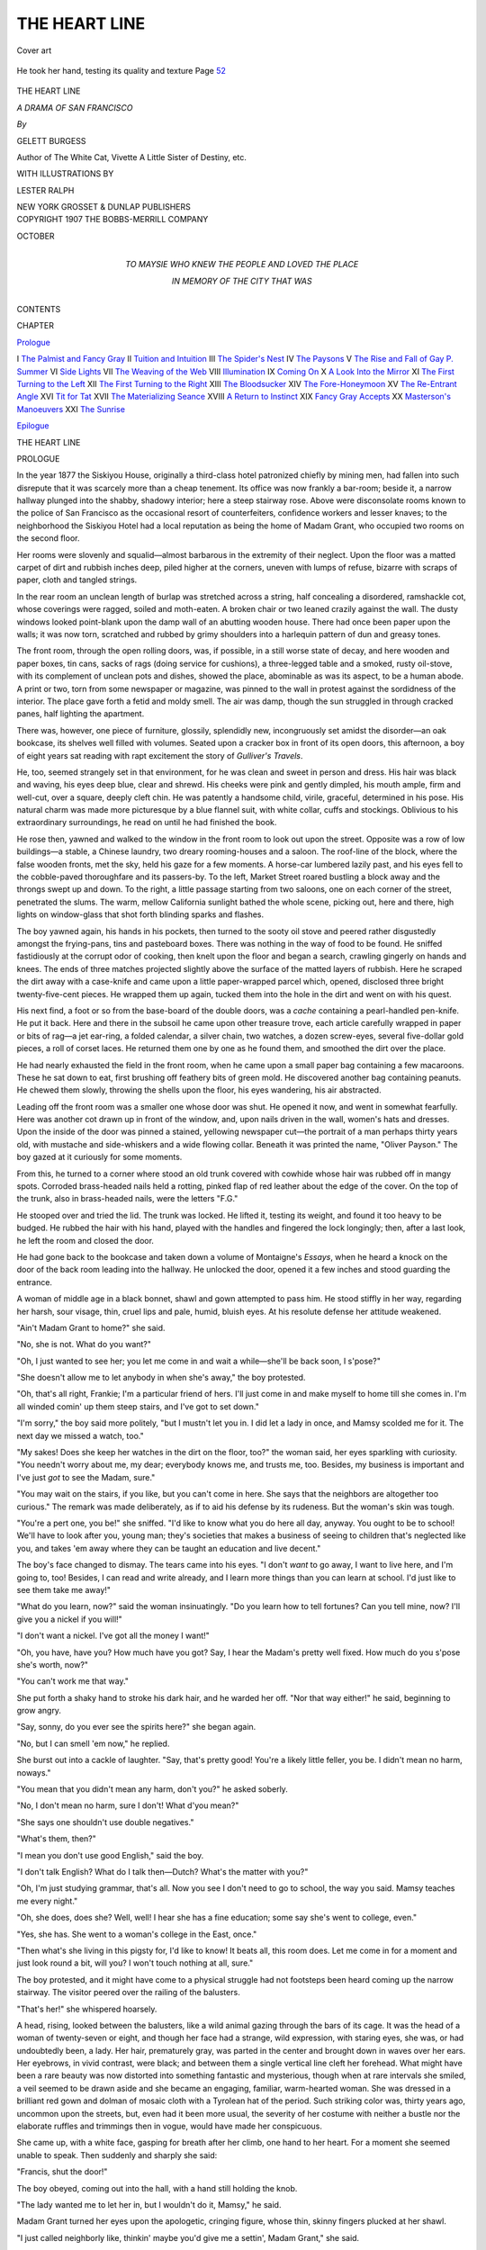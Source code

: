 .. -*- encoding: utf-8 -*-

.. meta::
   :PG.Id: 48984
   :PG.Title: The Heart Line
   :PG.Released: 2015-05-17
   :PG.Rights: Public Domain
   :PG.Producer: Al Haines
   :DC.Creator: Gelett Burgess
   :MARCREL.ill: Lester Ralph
   :DC.Title: The Heart Line
              A Drama of San Francisco
   :DC.Language: en
   :DC.Created: 1907
   :coverpage: images/img-cover.jpg

==============
THE HEART LINE
==============

.. clearpage::

.. pgheader::

.. container:: coverpage

   .. vspace:: 3

   .. _`Cover art`:

   .. figure:: images/img-cover.jpg
      :figclass: white-space-pre-line
      :align: center
      :alt: Cover art

      Cover art

   .. vspace:: 4

.. container:: frontispiece

   .. _`He took her hand, testing its quality and texture Page 52`:

   .. figure:: images/img-front.jpg
      :figclass: white-space-pre-line
      :align: center
      :alt: He took her hand, testing its quality and texture Page 52

      He took her hand, testing its quality and texture Page `52`_

   .. vspace:: 4

.. container:: titlepage center white-space-pre-line

   .. class:: xx-large bold

      THE HEART LINE

   .. class:: x-large

      *A DRAMA OF SAN FRANCISCO*

   .. vspace:: 2

   .. class:: medium

      *By*

   .. class:: medium

      GELETT BURGESS

   .. class:: small

      Author of
      The White Cat, Vivette
      A Little Sister of Destiny, etc.

   .. vspace:: 3

   .. class:: small

      WITH ILLUSTRATIONS BY

   .. class:: medium

      LESTER RALPH

   .. vspace:: 3

   .. class:: medium

      NEW YORK
      GROSSET & DUNLAP
      PUBLISHERS

   .. vspace:: 4

.. container:: verso center white-space-pre-line

   .. class:: small

      COPYRIGHT 1907
      THE BOBBS-MERRILL COMPANY

   .. class:: small

      OCTOBER

   .. vspace:: 4

.. container:: dedication center white-space-pre-line

   .. class:: medium

      TO MAYSIE
      WHO KNEW THE PEOPLE
      AND
      LOVED THE PLACE

   .. class:: medium

      IN MEMORY OF
      THE CITY THAT WAS

   .. vspace:: 4

.. class:: center large bold

   CONTENTS

.. class:: noindent small

   CHAPTER

.. class:: noindent

`Prologue`_

.. class:: noindent white-space-pre-line

I  `The Palmist and Fancy Gray`_
II  `Tuition and Intuition`_
III  `The Spider's Nest`_
IV  `The Paysons`_
V  `The Rise and Fall of Gay \P. Summer`_
VI  `Side Lights`_
VII  `The Weaving of the Web`_
VIII  `Illumination`_
IX  `Coming On`_
X  `A Look Into the Mirror`_
XI  `The First Turning to the Left`_
XII  `The First Turning to the Right`_
XIII  `The Bloodsucker`_
XIV  `The Fore-Honeymoon`_
XV  `The Re-Entrant Angle`_
XVI  `Tit for Tat`_
XVII  `The Materializing Seance`_
XVIII  `A Return to Instinct`_
XIX  `Fancy Gray Accepts`_
XX  `Masterson's Manoeuvers`_
XXI  `The Sunrise`_

.. class:: noindent

`Epilogue`_

.. vspace:: 4

.. _`PROLOGUE`:

.. class:: center x-large bold

   THE HEART LINE

.. vspace:: 3

.. class:: center large bold

   PROLOGUE

.. vspace:: 2

In the year 1877 the Siskiyou House, originally a
third-class hotel patronized chiefly by mining men,
had fallen into such disrepute that it was scarcely
more than a cheap tenement.  Its office was now
frankly a bar-room; beside it, a narrow hallway
plunged into the shabby, shadowy interior; here a
steep stairway rose.  Above were disconsolate rooms
known to the police of San Francisco as the
occasional resort of counterfeiters, confidence workers
and lesser knaves; to the neighborhood the Siskiyou
Hotel had a local reputation as being the home of
Madam Grant, who occupied two rooms on the second
floor.

Her rooms were slovenly and squalid—almost
barbarous in the extremity of their neglect.  Upon the
floor was a matted carpet of dirt and rubbish inches
deep, piled higher at the corners, uneven with lumps
of refuse, bizarre with scraps of paper, cloth and
tangled strings.

In the rear room an unclean length of burlap was
stretched across a string, half concealing a disordered,
ramshackle cot, whose coverings were ragged, soiled
and moth-eaten.  A broken chair or two leaned crazily
against the wall.  The dusty windows looked
point-blank upon the damp wall of an abutting wooden
house.  There had once been paper upon the walls;
it was now torn, scratched and rubbed by grimy
shoulders into a harlequin pattern of dun and greasy
tones.

The front room, through the open rolling doors,
was, if possible, in a still worse state of decay, and
here wooden and paper boxes, tin cans, sacks of
rags (doing service for cushions), a three-legged
table and a smoked, rusty oil-stove, with its complement
of unclean pots and dishes, showed the place,
abominable as was its aspect, to be a human abode.
A print or two, torn from some newspaper or
magazine, was pinned to the wall in protest against the
sordidness of the interior.  The place gave forth a
fetid and moldy smell.  The air was damp, though
the sun struggled in through cracked panes, half
lighting the apartment.

There was, however, one piece of furniture, glossily,
splendidly new, incongruously set amidst the
disorder—an oak bookcase, its shelves well filled with
volumes.  Seated upon a cracker box in front of its
open doors, this afternoon, a boy of eight years sat
reading with rapt excitement the story of *Gulliver's
Travels*.

He, too, seemed strangely set in that environment,
for he was clean and sweet in person and dress.  His
hair was black and waving, his eyes deep blue, clear
and shrewd.  His cheeks were pink and gently
dimpled, his mouth ample, firm and well-cut, over a
square, deeply cleft chin.  He was patently a
handsome child, virile, graceful, determined in his pose.
His natural charm was made more picturesque by a
blue flannel suit, with white collar, cuffs and stockings.
Oblivious to his extraordinary surroundings, he read
on until he had finished the book.

He rose then, yawned and walked to the window in
the front room to look out upon the street.  Opposite
was a row of low buildings—a stable, a Chinese
laundry, two dreary rooming-houses and a saloon.  The
roof-line of the block, where the false wooden fronts,
met the sky, held his gaze for a few moments.  A
horse-car lumbered lazily past, and his eyes fell to
the cobble-paved thoroughfare and its passers-by.  To
the left, Market Street roared bustling a block away
and the throngs swept up and down.  To the right, a
little passage starting from two saloons, one on each
corner of the street, penetrated the slums.  The warm,
mellow California sunlight bathed the whole scene,
picking out, here and there, high lights on
window-glass that shot forth blinding sparks and flashes.

The boy yawned again, his hands in his pockets,
then turned to the sooty oil stove and peered rather
disgustedly amongst the frying-pans, tins and
pasteboard boxes.  There was nothing in the way of food
to be found.  He sniffed fastidiously at the corrupt
odor of cooking, then knelt upon the floor and began
a search, crawling gingerly on hands and knees.  The
ends of three matches projected slightly above the
surface of the matted layers of rubbish.  Here he
scraped the dirt away with a case-knife and came
upon a little paper-wrapped parcel which, opened,
disclosed three bright twenty-five-cent pieces.  He
wrapped them up again, tucked them into the hole in
the dirt and went on with his quest.

His next find, a foot or so from the base-board of
the double doors, was a *cache* containing a
pearl-handled pen-knife.  He put it back.  Here and there
in the subsoil he came upon other treasure trove, each
article carefully wrapped in paper or bits of rag—a
jet ear-ring, a folded calendar, a silver chain, two
watches, a dozen screw-eyes, several five-dollar gold
pieces, a roll of corset laces.  He returned them one
by one as he found them, and smoothed the dirt over
the place.

He had nearly exhausted the field in the front room,
when he came upon a small paper bag containing a
few macaroons.  These he sat down to eat, first
brushing off feathery bits of green mold.  He
discovered another bag containing peanuts.  He chewed
them slowly, throwing the shells upon the floor, his
eyes wandering, his air abstracted.

Leading off the front room was a smaller one whose
door was shut.  He opened it now, and went in
somewhat fearfully.  Here was another cot drawn up in
front of the window, and, upon nails driven in the
wall, women's hats and dresses.  Upon the inside of
the door was pinned a stained, yellowing newspaper
cut—the portrait of a man perhaps thirty years old,
with mustache and side-whiskers and a wide flowing
collar.  Beneath it was printed the name, "Oliver
Payson."  The boy gazed at it curiously for some
moments.

From this, he turned to a corner where stood an
old trunk covered with cowhide whose hair was
rubbed off in mangy spots.  Corroded brass-headed
nails held a rotting, pinked flap of red leather about
the edge of the cover.  On the top of the trunk, also
in brass-headed nails, were the letters "F.G."

He stooped over and tried the lid.  The trunk was
locked.  He lifted it, testing its weight, and found it
too heavy to be budged.  He rubbed the hair with his
hand, played with the handles and fingered the lock
longingly; then, after a last look, he left the room and
closed the door.

He had gone back to the bookcase and taken down
a volume of Montaigne's *Essays*, when he heard a
knock on the door of the back room leading into the
hallway.  He unlocked the door, opened it a few
inches and stood guarding the entrance.

A woman of middle age in a black bonnet, shawl
and gown attempted to pass him.  He stood stiffly in
her way, regarding her harsh, sour visage, thin, cruel
lips and pale, humid, bluish eyes.  At his resolute
defense her attitude weakened.

"Ain't Madam Grant to home?" she said.

"No, she is not.  What do you want?"

"Oh, I just wanted to see her; you let me come in
and wait a while—she'll be back soon, I s'pose?"

"She doesn't allow me to let anybody in when she's
away," the boy protested.

"Oh, that's all right, Frankie; I'm a particular friend
of hers.  I'll just come in and make myself to home
till she comes in.  I'm all winded comin' up them steep
stairs, and I've got to set down."

"I'm sorry," the boy said more politely, "but I
mustn't let you in.  I did let a lady in once, and Mamsy
scolded me for it.  The next day we missed a watch,
too."

"My sakes!  Does she keep her watches in the dirt
on the floor, too?" the woman said, her eyes sparkling
with curiosity.  "You needn't worry about me, my
dear; everybody knows me, and trusts me, too.  Besides,
my business is important and I've just *got* to see the
Madam, sure."

"You may wait on the stairs, if you like, but you
can't come in here.  She says that the neighbors are
altogether too curious."  The remark was made deliberately,
as if to aid his defense by its rudeness.  But
the woman's skin was tough.

"You're a pert one, you be!" she sniffed.  "I'd like
to know what you do here all day, anyway.  You
ought to be to school!  We'll have to look after you,
young man; they's societies that makes a business of
seeing to children that's neglected like you, and takes
'em away where they can be taught an education and
live decent."

The boy's face changed to dismay.  The tears came
into his eyes.  "I don't *want* to go away, I want to
live here, and I'm going to, too!  Besides, I can read
and write already, and I learn more things than you
can learn at school.  I'd just like to see them take
me away!"

"What do you learn, now?" said the woman insinuatingly.
"Do you learn how to tell fortunes?  Can you
tell mine, now?  I'll give you a nickel if you will!"

"I don't want a nickel.  I've got all the money I want!"

"Oh, you have, have you?  How much have you
got?  Say, I hear the Madam's pretty well fixed.
How much do you s'pose she's worth, now?"

"You can't work me that way."

She put forth a shaky hand to stroke his dark hair,
and he warded her off.  "Nor that way either!" he
said, beginning to grow angry.

"Say, sonny, do you ever see the spirits here?" she
began again.

"No, but I can smell 'em now," he replied.

She burst out into a cackle of laughter.  "Say, that's
pretty good!  You're a likely little feller, you be.  I
didn't mean no harm, noways."

"You mean that you didn't mean any harm, don't
you?" he asked soberly.

"No, I don't mean no harm, sure I don't!  What
d'you mean?"

"She says one shouldn't use double negatives."

"What's them, then?"

"I mean you don't use good English," said the boy.

"I don't talk English?  What do I talk
then—Dutch?  What's the matter with you?"

"Oh, I'm just studying grammar, that's all.  Now
you see I don't need to go to school, the way you said.
Mamsy teaches me every night."

"Oh, she does, does she?  Well, well!  I hear she
has a fine education; some say she's went to college,
even."

"Yes, she has.  She went to a woman's college in
the East, once."

"Then what's she living in this pigsty for, I'd like
to know!  It beats all, this room does.  Let me come
in for a moment and just look round a bit, will you?
I won't touch nothing at all, sure."

The boy protested, and it might have come to a
physical struggle had not footsteps been heard coming
up the narrow stairway.  The visitor peered over the
railing of the balusters.

"That's her!" she whispered hoarsely.

A head, rising, looked between the balusters, like
a wild animal gazing through the bars of its cage.
It was the head of a woman of twenty-seven or eight,
and though her face had a strange, wild expression,
with staring eyes, she was, or had undoubtedly been,
a lady.  Her hair, prematurely gray, was parted in
the center and brought down in waves over her ears.
Her eyebrows, in vivid contrast, were black; and
between them a single vertical line cleft her forehead.
What might have been a rare beauty was now distorted
into something fantastic and mysterious, though
when at rare intervals she smiled, a veil seemed to
be drawn aside and she became an engaging, familiar,
warm-hearted woman.  She was dressed in a brilliant
red gown and dolman of mosaic cloth with a Tyrolean
hat of the period.  Such striking color was, thirty
years ago, uncommon upon the streets, but, even had
it been more usual, the severity of her costume with
neither a bustle nor the elaborate ruffles and trimmings
then in vogue, would have made her conspicuous.

She came up, with a white face, gasping for breath
after her climb, one hand to her heart.  For a moment
she seemed unable to speak.  Then suddenly and
sharply she said:

"Francis, shut the door!"

The boy obeyed, coming out into the hall, with a
hand still holding the knob.

"The lady wanted me to let her in, but I wouldn't
do it, Mamsy," he said.

Madam Grant turned her eyes upon the apologetic,
cringing figure, whose thin, skinny fingers plucked at
her shawl.

"I just called neighborly like, thinkin' maybe you'd
give me a settin', Madam Grant," she said.

Madam Grant had come nearer, now, and stood
gazing at her visitor.  The expression of scorn had
faded from her face, her eyes glazed.  She spoke
slowly in a deliberate monotone.

"Your name is Margaret Riley."

The woman nodded.  Her lips had fallen open, and
her eyes were fixed in awe.

"Who are the three men I see beside you?" demanded
Madam Grant.

"They was only two!  I swear to God they was only two!"

"There is a little child, too."

"For the love of Heaven!" Mrs. Riley moaned.
"Send 'em away, send 'em away, tell 'em to leave
me be!"

Madam Grant's eyes brightened a little, and her
color returned.

"Come in the room and I will see what I can do
for you."

The three entered, Mrs. Riley, half terrified but
curious, darting her eyes about the apartment,
sniffing at the foul odor, her furtive glances returning
ever to the mad woman.  Francis went to the
bookcase and resumed his reading without manifesting
further interest in the visitor.  Madam Grant seated
herself upon a wooden box covered with sacking and
untied the strings of her hat.

"What do you want to know?" she asked sharply.

"I got three tickets in the lottery, and I want to
know which one to keep," Mrs. Riley ventured,
somewhat shamefaced.

Madam Grant gave a fierce gesture, and the line
between her brows grew deeper.  "I'll answer such
questions for nobody!  That's the devil's work, not
mine.  How did your three husbands die, Margaret
Riley?"

The woman held up her hands in protest.  "Two,
only two!" she cried; "and they died in their beds
regular enough.  God knows I wore my fingers out
for 'em, too!"

"They died suddenly," Madam Grant replied impassively.
"Who's the other one with the smooth face—the
one who limps?"

Mrs. Riley coughed into her hands nervously.  "It
might be my brother."

"It is not your brother.  You know who it is,
Mrs. Riley; and he tells me that you must give back the
papers."

"Oh, I'll give 'em back; I was always meanin' to
give 'em back, God knows I was!  I'll do it this week."

"In a week it will be too late."

"I'll do it to-morrow."

"You'll do it to-day, Mrs. Riley."

"I will, oh, I will!"

"Now, if you want a sitting, I'll give you one,"
Madam Grant continued.  "That is, if I can get
Weenie.  I can't promise anything.  She comes and
she goes like the sun in spring."

"Never mind," said Mrs. Riley, rising abruptly.  "I
think I'll be going, after all."  She started toward
the door.

The clairvoyant's face had set again in a vacant,
far-away expression and her voice fell to the same
dead tone she had used before.  She clutched her
throat suddenly.

"He's in the water—he's drowning—he's passing
out now—he's gone!  You are responsible, you! you!
You drove him to it with your false tongue and your
crafty hands.  But you'll regret it.  You'll pay for it
in misery and pain, Margaret Riley.  Your old age
will be miserable.  You'll escape shame to suffer
torment!"

Mrs. Riley's face, haggard and terrified, was working
convulsively.  Without taking her eyes from the
medium, she ran into the front room and shook the
boy's shoulder.

"Wake her up, Frankie, I don't want no more of
this!  Wake her up, dear, and let me go!"

Francis arose lazily and walked over to Madam
Grant.  He put his arm tenderly about her and
whispered in her ear.

"Come back, Mamsy dear!  Come back, Mamsy, I
want you!"  He began stroking her hands firmly.

Mrs. Riley, still gazing, fascinated, at the group,
backed out of the room and closed the door.  Her
steps were heard stumbling down the stairs.  Madam
Grant's eyes quivered and opened slowly.  She
shuddered, then shook the blood back into her thin, white
hands.  Finally she looked up at Francis and smiled.
"All right, dear!"

Her smile, however, lasted but for the few moments
during which he caressed her; then the veil fell upon
her countenance, and her eyes grew strange and hard.
She gazed wildly here and there about the room.

"What's that in Boston?" she asked suddenly, the
pitch of her voice sharply raised, as she pointed to
the shells upon the rubbish of the floor.

"Only some peanuts I was eating, Mamsy," said the
boy, guiltily watching her.

"Somebody has been in Toledo, somebody has been
in New York!  I can see the smoke of the trains!"  Her
eyes traveled around an invisible path, from
mound to mound of dirt and scraps, noticing the
slight displacements the boy had made in his quest for
food.  He watched her sharply, but without fear.

"Oh, the train didn't stop, Mamsy; they were
express trains, you know."

"Don't tell me, don't tell me!"

She pointed with her slender forefinger here and
there.  "New Orleans is safe; New Orleans is always
a safe, strait-laced old town; but the place isn't what
it was!  They've left the French quarter now to the
Creoles, but I know a place on Royal Street where
the gallery whispers—O God! that gallery with the
magnolia trees—and the leper girl across the street
in the end room!"  Her voice had sunk to a harsh
whisper; now it rose again.  "Chicago—all right.  I
wouldn't care if it weren't.  Baltimore—*he* never was
in Baltimore.  But what's the matter with Denver?
Somebody's been to Denver!"  She turned her gaze
point-blank upon Francis.

He met it fairly.

"Oh, no, Mamsy, nobody ever goes to Denver,
Mamsy dear!"

She knelt down and groped tentatively, sensitively,
across the layer of dust that sloped toward the corner,
by the bay-window.  She turned, still on all-fours, to
shake her finger at him, and say solemnly: "Don't
ever go to Denver, Francis!  Denver's a bad place,
a very wicked place.  They gamble in Denver, they
gamble yellow money away."  She arose, apparently
either satisfied or diverted in her quest, to turn her
back to the boy and look inside the bag she had been
holding.

"Go outside, Francis!" she commanded, after
fumbling with its contents.

He walked to the door and passed into the hall.
Here he waited, listening listlessly, drumming softly
upon the railing.  The room was silent for a while;
then he heard a muffled pounding, as of one stamping
down the surface of the matted dirt.  At last she
called him and he went in again.  Madam Grant's
face was placid and kind.

She proceeded to occupy herself busily at the little
oil stove, putting into the greasy frying-pan some chops
which she had brought home with her.  The spluttering
and the pungent odor of the frying fat soon filled
the two rooms.  She cut a few slices from a loaf of
stale bread, and set the meager repast forth upon the
top of a wooden box.

"Come and have dinner, Francis!" she said, with a
sweet look at him.

That the boy was far older than his years was
evident by the way he watched her and took his cue
from her, humoring her in her madder moments,
restraining her in her moods of mystic exaltation,
pathetically affectionate during her lucid intervals.
She was in this last phase now, and from time to
time, in the course of their meal, his hand stole to
hers.  Its pressure was softly returned.

"What have you read to-day?"

"I finished *Gulliver*."

"What did you think of it?"

"Why, somehow, it seemed just like it might be true."

"*As if* it might be true, Francis—what did I tell
you?"  Her tone grew severe, almost pedagogic.
"You must be careful of your talk, my boy!  Never
forget; it is important.  You'll never get on if you're
careless and common.  You will often be judged by
your speech.  What else did you read?"

"I tried Montaigne's *Essays*, but I couldn't understand
much.  It seemed so dull to me.  But there's one,
*Whether the Governor of a Place Besieged Ought
Himself to go out to Parley*.  I like that!"

Madam Grant laughed.  "I'd like to have known
Montaigne; he was a kind of old maid, but he was a
modern, after all; common sense will do if you can't
get humor."

"Where did you get all these books, Mamsy?"

Her face grew blank again; her eyes wandered.
She recited in a sort of croon:

.. vspace:: 1

..

   |  "Heard, have you? what? they have told you he never
   |      repented his sin.
   |  How do they know it? are they his mother? are you of
   |      his kin?"

.. vspace:: 2

A frightened look came on the boy's face and his
hand went to hers again.

"Mamsy, Mamsy!" he cried.  "Come back, Mamsy!
I want you!"

She turned to him as if she had never seen him
before.  "Oh!" she said, and drew aside.  Then: "You
mustn't ask questions, my boy."

"I won't, Mamsy."

"You're a good little boy and you came out of the
dark," she pursued.

"Out of the dark?" he repeated, tempting her on.
His curiosity was manifest.

"Don't you remember?"

"I'm not sure.  They was a place—"

"There was a place," she corrected.

"There was a place where they beat me, and I ran
away, and I found you, and you were good to me."

"No, it is you who have been good—I'm not good;
I'm bad, Francis."

"I know you're good, Mamsy, because you teach
me to do everything right, and I love you!"

With a quick impulse she clasped him to her, but
even as she did so, her face changed again, this time
with an expression of pain.  She put her hand to her
heart suddenly and moaned.  He watched her in terror.

"Get the bottle!" she commanded huskily, dropping
to the floor, to support herself on her elbow.

He ran to a little bath-room beside the closet,
brought a bottle and spoon, poured out a dose of the
medicine and put it to her lips.  Finally she sat up,
listening.

"Somebody's coming.  *She* is coming!  Come here,
Francis!  Quickly!"

Taking him by the hand, she led him to the closet
in the back room, pushed him inside, closed the door
and locked it.

It was dark in the closet, but he knew its contents
as well as if he could see them.  Upon a row of
shelves were account-books and papers covered with
dust.  On nails in the wall his own small stock of
clothes hung, and in a wooden box on the floor were
his playthings—blocks, a wooden horse, several
precious bits of twine and leather, a collection of spools
and a toy globe.  He sat down on this box patiently
and waited.

Presently there came a knock at the hall door.
Madam Grant opened it and some one entered.  He
heard his guardian's voice saying:

"Come in, Grace, here I am, such as I am, and here
you are, such as you are."  Then her voice changed,
becoming tremulous and excited.  "Ah, but she's
beautiful!  May I kiss her, Grace?  Oh, what eyes!
Her father's eyes, aren't they?  Don't be afraid,
Grace, let her come to me."

There was a reply in a soft voice which Francis
could not make out, as they passed into the front
room.  He tried to peep through the keyhole, but as
the key had been left in, he could see nothing.  He
sat down upon the box again to wait, playing with
his toy globe.  After a while he noticed a thin streak
of light admitted by a crack in the panel of the door,
and rose to see if he could see through it.  At the
height of his eye it was too narrow to show him
anything in the room, but farther up it widened.  He
pulled down several account-books from the shelves
and piled them upon the box.  Standing tiptoe upon
these, he found that he could get a clear though
limited view of the bay-window.

Here a little girl sat quietly, vividly illuminated in
the sunshine.  She was scarcely more than four years
of age and was dressed in a navy blue silk frock whose
collar and pockets were elaborately trimmed with
ruffles of white satin and bows of ribbon.  She wore
a white muslin cap decorated with ribbon, lace and
rosebuds; white stockings showed above her high
buttoned boots; her hair was a truant mass of
fine-spun threads, curling, tawny yellow.  Her face was
round, her eyes extraordinarily wide apart under level,
straight brows.  What caught and held his attention,
however, as he watched, was a velvety mole upon her
left cheek, so placed as to be a piquant ornament rather
than a disfigurement to her countenance.  She sat
listening, tightly holding a woolly lamb in her plump
little arms.  The two women were out of his range
of vision.

The steady low sound of voices came to him, but
he made no attempt to listen—his attention was
riveted upon the figure of the little girl who was sharply
focused, as in an opera-glass, directly in his field of
view.  Occasionally, as she was spoken to, she smiled,
and her cheek dimpled; but she seemed to be looking
at him, through the door.  She scarcely moved her
eyes, but kept them fixed in his direction, as if
conscious of an invisible presence.

The women talked on.  Occasionally Madam Grant's
voice rose to a more excited note, and a few words
came to him, betraying to his knowledge of her that
her mood had been interrupted by her customary
vagaries.  At such times the little girl would
withdraw her glance to gaze solemnly in Madam Grant's
direction; she showed, however, no signs of alarm.
It seemed, indeed, as if the little girl understood, even
as he understood, the temporary aberration.  Then her
eyes would return to his, as if drawn back by his gaze.

So the scene lasted for a half-hour, during which
time he caught no glimpse of the other visitor.  At
last a hand was outstretched and the little girl rose.
Francis stepped down for a moment to rest himself
from his strained position; when he had put his eye
again to the crack she had passed out of his line of
sight.

He was to catch a few words more, however, before
the callers left.

"I'm glad you came to-day," Madam Grant said.
"You were just in time."

"Why, are you going to leave here?"

"Yes, I'm going away."

"Felicia," the visitor said earnestly, "why won't you
let us take care of you?  This is no place for you—it
is dreadful to think of you here!  Now, while you
are able to talk to me, do let me do something for you!"

"No; it's too late.  Besides, there is Francis," said
Madam Grant.

"Let Francis come, too.  This is a terrible place
for a child.  Look at this room—look at the filth and
disorder!"

Madam Grant's voice rose again.  "Take her away,
take her away!" she cried raucously.  "She'll go to
New York, she'll go to Toledo—I don't want her in
Toledo meddling!  She'll be in New Orleans the first
thing you know; there she goes now!  Take her away,
take her away!"

The door closed.  Francis heard the key turn in
the lock.  Then there was the jarring sound of a fall
and finally all was still.  He waited for some moments,
then he called out:

"Mamsy, let me out! let me out!"

There was no reply.

"Mamsy!" he called out again.  "Where are you?
Come and let me out, *please* let me out!"

There was still no answer to his pleadings.  In
terror now, he pounded the panels, shook the handle
of the door, and then began to cry.  Climbing upon
the box again, he caught sight of Madam Grant's
skirt.  She was lying prone upon the floor.  As he
wept on, she moved and began to crawl slowly toward
him.  At last her hand groped to the door and the
key was turned in the lock.  He burst out into her
arms.

The blood was gone from her tense, anguished face;
one hand clutched at her heart.  She did not speak,
but gasped horribly for breath.  There was no need
now for her to direct him.  He poured out a dose of
medicine and forced it between her lips.  He gave her
another spoonful; the drops trickled from her mouth
and stained the front of her crimson gown.  Then,
with his assistance, she crept to his couch, pulled
herself upon it and lay down, groaning.  He sat on the
floor beside her, stroking her hand.

For some time she was too weak to speak.  Her
black eyebrows were drawn down, the cleft between
them was deep, like the gash of a knife.  Her white
hair fell about her head in disorder.  She drew a
ragged coverlid over her chest, as if suffering from
the cold, though the sun shone in upon her as she lay
and mercilessly illumined her desperate face.  The
spasm of agony abated, and after some minutes she
breathed more freely.  Then, with a sigh, her muscles
relaxed and her voice came clear and calm.

"You must be a good boy, Francis," she began,
"for I am going away.  It's all over now with the
worry and the puzzle and the pain.  What will you
do, I wonder?  Oliver might help, perhaps.  Oliver
isn't so bad, down in his heart.  He was fair enough.
There's money enough.  Francis, when I fall asleep,
look in the trunk and hide the money, if you
can—don't let them get it away from you!  Wait till I'm
asleep, though—the key is in my bag.  What a fool
I was!  I might have known.  There was my grandmother,
she was mad, too.  It may stop with me—oh,
she was a dear little thing, though!"

"Who was the little girl, Mamsy?" Francis inquired,
his curiosity overcoming his fear for her.

"Born with a veil, born with a veil!  I was a
seventh daughter, too—much good it did me!  I could tell
others—who could tell me?  Bosh! it's all rubbish—we'll
never know! fol-de-rol, Francis, it's all gammon—all
but Weenie.  Weenie knows.  Yellow hair, too;
it will grow gray soon enough!"  Then, as if she had
just heard his question she broke our querulously,
"Where did *you* see her?"

"I looked through a crack in the door, Mamsy."

She pulled herself up in a frenzy of anger and shook
her finger at him.  "Oh, you did, did you?  You
snooping, sniping monkey!  I'll tell you what you
were looking at, you were watching the train to New
York!  You'll go to Toledo, will you?  You won't
find anything there.  Go to New Orleans; there's
plenty to find out in New Orleans!  In Denver, too,
and way stations, but be careful, be careful!  I was
born in Toledo."  She sank back exhausted.

"Don't be worried, Mamsy," said Francis, attempting
to calm her.  "I won't never go to Toledo,
Mamsy!"

"'Won't never'!" She glared at him.  "What did
I say about double negatives, boy?  Two negatives
make a positive, two pints make a quart, two fools
make a quarrel, two quarrels make a fool.  What
language!  I was at Vassar, too—I was secretary of
my class!  Oh, I want to see Victoria!  She would
understand, I'm sure!  Oh, Francis!"  Her voice
dwindled away and her eyes closed.

For a moment she seemed to be asleep.  Then a
sudden convulsion frightened him.  She spoke again
without raising her lids.

"Why, there's mother!  Come and kiss me, mother!
Did Weenie send for you, mother?  Oh, Weenie!
Who's the old man?  Father?  I never saw father on
this side, did I, Weenie?  He passed out when I was
very little, didn't he?  So many people!  Why, the
room is full of them!  Yes, I'm coming—"

The boy was tugging frantically at her hand, calling
to her without ceasing, sobbing in his fright.  He
succeeded at last in bringing her out of her trance and
she opened her eyes to stare at him.  Her breath was
coming harder.  With a great effort she reached for
the boy's head and pulled it nearer, gazing into his
frightened eyes.

"Poor Francis!" she gasped.  "You've been so good,
dear—you've been my hope!  Felicia Grant's hope!
You have no name, dear; take that one, instead of
mine—Francis Granthope—oh, this pain!"

"Shan't I get you the medicine?" he asked, sobbing.

"No, it's no use."  She pushed him gently
away.  "I'm going—to sleep—now—  Don't call
me back, Francis; I want rest.  Remember the
trunk—good-by!"

She closed her eyes and rolled over on her side,
turning her face away from him.

He waited half an hour in silence.  Then he put his
hands to her arms softly.

"Mamsy!" he said quietly but insistently.  "Are
you asleep, Mamsy?"  There was no answer.

He arose and looked for her leather bag.  He
found it on the floor where she had fallen.  Opening
it, he found inside a heterogeneous collection—strings,
hair-pins, peppermints, papers, a lock of hair in
an envelope, a photograph, several gold pieces, and
the key—he took it and tiptoed into the little side room
with excited interest.  He had never looked inside the
trunk before and his eagerness made his hands tremble
as he unlocked it.

On top was a tray filled with account-books and
papers, letters, folded newspapers and a mahogany
box.  It was all he could do to lift it to get at what
was beneath.  He struggled with it until he had tilted
it up and slid it down to the floor.

Below was a mass of white satin and lace.  He
lifted this piece by piece, disclosing a heavy wedding
gown, silk-lined, wrapped in tissue paper, and many
accessories of an elaborate trousseau—a half-dozen
pairs of silk stockings, a pair of exquisite white satin
slippers, a box of long white gloves, another of lace
handkerchiefs, dozens of mysterious articles of lingerie,
embroidered and lace-trimmed.  In a lower corner was
a little, white vellum, gold-clasped prayer-book.

Lastly he found a package securely wrapped in
brown paper; opening this, he discovered six crisp,
green packages of bank-notes.  These he rewrapped
and slid them inside his full blue blouse.  Then he put
everything back in order, replaced the tray and locked
the trunk.

Finally he stole back to the form upon the couch.
"Mamsy, are you awake?" he whispered.

There was no answer, and he shook her shoulder
slightly.  Then, as she made no reply, he leaned over
and looked at her face.  Her eyes were open, fearfully
open, but they did not turn to his.  They were set and
glazed with film.

A horror came over him now, and he shook her
with all his strength.

"Mamsy, Mamsy!" he cried.  "Look at me, Mamsy!
What's the matter?"

Still she did not look at him, or speak, or move.  He
noticed that she was not breathing, and his fear
overcame him.  He dropped her cold hand and ran
screaming out into the hall.





.. vspace:: 4

.. _`THE PALMIST AND FANCY GRAY`:

.. class:: center large bold

   CHAPTER I


.. class:: center medium bold

   THE PALMIST AND FANCY GRAY

.. vspace:: 2

Fancy Gray was the lady's name and the lady's hair
was red.  Both were characteristic of her daringly
original character, for, as Fancy's name had once been
Fanny, Fanny's hair had once been brown.  Further
indication of Miss Gray's disposition was to be found
in her eyebrows, which were whimsically arched, and
her mouth, which was scarlet-lipped and tightly held.
Another detail of significance was her green silk
stockings, rather artfully displayed to lend a harmony to
her dark green cloth tailor-made suit, which fitted like
a kid glove over Miss Gray's cunningly rounded little
body.  Her eyes were brown and bright; they were as
quick as heliograph flashes, but could, when she
willed, burn as softly as glowing coals of fire.  Her
face seemed freshly washed, her complexion was
translucently clear, modified only by the violet shadows
under her eyes and an imperceptible tint of fine down
on her upper lip.  Her hands, well beringed and well
kept, were fully worth the admiration which, by her
willingness to display them to advantage, she seemed
to expect on their account.

In New York, a good guesser would have put her
age at twenty-three; but, taking into account the
precocious effect of the California climate, nineteen
might be nearer the mark.  She was, at all events, a
finished product; there was no evidence of diffidence
or *gaucherie* about Fancy Gray.  She appeared to be
very well satisfied with herself.  If, as she evidently
did, she considered herself beautiful, her claim would
undoubtedly be acknowledged by most men who met
her for the first time.  On those more fastidious, she
had but to smile and her mouth grew still more generous,
showing a double line of white teeth, those in the
lower jaw being set slightly zigzag, as if they were
so pretty that it had been wished to put in as many as
possible—her cheeks dimpled, her eyes half closed—and
she triumphed over her critic.  For there was
something more dangerous than beauty in that smile;
there was an elfin humor that captured and
bewildered—there was warmth and welcome in it.  It made
one feel happy.

As she sat at her desk in the waiting-room she could
look across the corner of Geary and Powell Streets to
catch the errant eye of passing cable-car conductors,
or gaze, in abstraction, at pedestrians crossing Union
Square, or at the oriental towers of the Synagogue
beyond.  With the bait of a promising smile, she
caught many an upward glance.  Fancy Gray was not
in the habit of hiding her charms, and she levied
tribute to her beauty on all mankind.  She gazed upon
women, however, far less indulgently than upon men;
never was there a more captious observer of her sex.
A glance up and a glance down she gave; and the
specimen was classified, appraised, appreciated,
condemned, condoned or complimented.  Not a pin missed
her scrutiny, not a variation of the mode escaped her
quest for revealing evidence.  A woman could hardly
pass from contact with Fancy's swift glance without
being robbed, mentally, of everything worth while that
she possessed in the matter of novelty in fashion or
deportment.  Fancy appropriated the ideas thus gained,
and made use of them at the earliest opportunity.
The waiting-room bore, upon the outside, the legend:

::

      +------------------------------+
      |                              |
      |  FRANCIS GRANTHOPE, PALMIST  |
      |                              |
      +------------------------------+

Inside, where Fancy sat daily from ten to four, the
apartment was walled and carpeted in red.  Upon
the walls, painted wooden Chinese grotesque masks,
grinning or scowling against the fire-cracker paper,
hung, at intervals, from black stained woodwork.
Between the two windows was a plaster column
bearing the winged head of Hypnos; at the other end of
the room was a row of casts of hands hanging on
hooks against a black panel.  The desk in the corner
was Fancy's station, and here she murmured into the
telephone, scribbled appointments in a blank-book, read
*The Second Wife*, gazed out into the green square,
or manicured her nails—according as the waiting-room
chairs were empty, or occupied with men or with
women.  Whatever company she had, she was never
careless of the light upon her or the condition of
her tinted hair.

.. vspace:: 2

It was a cool, blustering afternoon in August.
San Francisco was at its worst phase.  The wind
was high and harsh, harassing the city with its
burden of dust.  Over the mountains, on the
Marin shore, a high fog hung, its advance guard
scudding in through the Golden Gate, piling over
the hills by the Twin Peaks and preparing its
line of battle for a general assault upon the
peninsula at nightfall.  In the streets men and women
clung to their hats savagely as they passed gusty
corners, and coat collars were turned up against the
raw air.  Summer had, so far, spent its effort in four
violently hot days, when the humid atmosphere made
the temperature unbearable.  Now the weather had
flung back to an extreme as unpleasant; open fires
were in order.  There was one now burning in
Granthope's reception-room, to which Fancy Gray
made frequent excursions.  She was there, making a
picture of herself beside the hearth, having resolutely
held her pose for some time in anticipation of his
coming, when Francis Granthope arrived.

Tall, erect and able-bodied, with the physique of an
athlete, and a strong, leonine head covered with crisp,
waving, black hair, Francis Granthope had the complement
of the actor's type of looks; but his alertness of
carriage and his swift, searching glance distinguished
him from the professional male beauty.  Fine eyes of
deep, rich blue, fine teeth often exposed in compelling
smiles, a resolute mouth and a firm, deeply cleft chin
he had; and all these attractions were set off by his
precise dress—gloves, bell-tailed overcoat, sharply
creased trousers, varnished boots and silk hat.  A
short mustache, curling upward slightly at the ends,
and a small, triangular tuft of hair on his lower lip
gave him a somewhat foreign aspect.  He had an air, a
manner, that kept up the illusion.  Men would perhaps
have distrusted him as too obviously handsome; women
would talk about him as soon as he had left the room.
Stage managers would have complimented his "presence";
children would have watched him, fascinated,
reserving their judgment.  He seemed to fill the room
with electricity.

He sent a smile to Fancy, half of welcome, half of
amusement at her picturesque posture, and, with
cordial "Good morning!" in a mellow barytone, removed
his overcoat and hat, putting them into a closet near
the hall door.  He reappeared in morning coat, white
waistcoat and pin-checked trousers, with a red
carnation in his buttonhole.  He held his hands for a
moment before the fire, then looked indulgently at his
blithe assistant.

Now, one of Fancy's charms was a slender, pointed
tongue.  This she was wont to exhibit, on occasion,
by sticking it out of her mouth coquettishly, and
shaking it saucily in the direction of her nostrils—a
joyous exploit which was vouchsafed only upon rare
and intimate occasions.  This, now, she did, tilting her
head backward to give piquancy to the performance.

Granthope laughed, and went over to where she sat.

"You're a saucy bird, Fancy," he commented,
leaning over her, both hands upon the desk.  "Do you
know I rather like you!"

Her face grew drolly sober; her whimsical eyebrows
lifted.

"I don't know as I blame you," she replied.  "You
always did have good taste, though."

"I believe that I might go so far as to imprint a
salute upon your chaste brow!"

"I accept!" said Fancy Gray.

He stooped over and kissed her.  She was graciously
resigned.

"Thank you, Frank," she said demurely.  "Small
contributions gratefully received."  She tucked her
head into the corner of his arm, and he looked down
upon her kindly.

"Poor little Fancy!" he said softly.

"Have you missed me, Frank?"

"Horribly!"

"Don't laugh at me!"

"How can I help it, O toy queen?"

"Am I so awfully young?"

"You're pretty juvenile, Fancy, but you'll grow up,
I think."

She was quite sober now.  "Oh, there's an awful
lot of time wasted in growing up," she said.  Then
she squirmed her head so that she could look upward
at him.  "You've been awfully good to me, Frank!"  Her
tone was wistful.

"You deserve more than you will ever get, I'm
afraid," was his answer as he patted her hair.

"I think you do like me a little."

He shook his finger at her.  "No fair falling in love!"

She laughed.  "I believe you're afraid, Frank!"

"I don't know what I'd do without you, Fancy.
We've been through a good deal together, first and
last, haven't we?"

"Yes, we've had a good time.  I'd like to do it all
over again."

"Heavens, no!" he exclaimed.  "I wouldn't!  There's
enough ahead.  From what I've seen of life, things
don't really begin to happen till you're thirty, at least.
All this will seem like a dream."

"Sometimes I hope it will."  Fancy was looking
away, now.  Her gaze returned to him after a moment
of silence.  "Don't you ever think of getting out of
this, Frank?  You're too good for these fakirs, really
you are!  Why, you could mix with millionaires, easy!
And you've got a good start, now.  They like you.
You've got the style and the education and the 'know'
for it."

He went back to the fireplace, standing there with
his hands behind his back.

"Oh, this is amusing enough.  What does it matter,
anyway?  There are as big fools and shams in society
as there are in my business.  Look at the women that
come down here, and the things they tell me!  Why,
I know them a good deal better now than I should if
I were on their calling-lists and took tea with them!
But you are right, in a way.  I suppose some day I
must quit this and take to honest theft."

"Don't say that, Frank!  I hate you when you're
cynical."

"What else can I be, in my profession?"

"Oh, I do want you to quit, Frank, really I do, and
yet, I hate to think of it.  What should I do?  I'd lose
you sure!  I could never make good with the swells.
I'm only a drifter."

"Oh, you can't lose me, Fan; we've pulled together
too long.  You could make good all right.  You've got
a pose and a poise that some ladies would give their
teeth for.  I don't believe you've ever really been
surprised in your life, have you?"

"I guess not."  Fancy shook her head thoughtfully.
"When I *am* surprised, it'll be a woman who'll do it.
No man can, that's sure."

"No.  I fancy you know all there is to know about
men.  I wish I did.  You'll do, Fancy Gray!"  He
approached her and playfully chucked her under the
chin.  Then he looked at her gravely.  "I wonder why
you're willing to drudge along here with me, anyway.
You could get a much better position easily—with
your face—and brains."

"*And* figure.  Don't forget that!"  Fancy shook
her finger at him.

"Yes."  He looked her over approvingly.

"No woman ought to be blue with a figure like mine,
ought she?"

He laughed.  "I can't imagine your ever being blue,
Fancy!"

Fancy opened her eyes very wide.

"There's a whole lot you don't know about women
yet," she said sagely.

"That's likely."

"Am I to understand that I'm fired, then?"  She
tried to appear demure.

"Not yet.  I'm only too afraid you'll resign.  It's
queer you don't get married.  You must have had lots
of chances.  Why don't you, Fancy?"

"I never explain," said Fancy.  "It only wastes
time."

He went over to her again and very affectionately
boxed her ears.

She freed herself, and turned her face up to him.
"Frank," she said, "do you think I'm pretty?"

"You're too pretty—that's the trouble!" he answered,
smiling, as at a familiar trait.

"No, but really—do you honestly think so?"  Her
face had again grown plaintive.

"Yes, Fancy.  Far be it from me to flatter or cajole
with the compliments of a five-dollar reading, but as
between friends, and with my hand on my heart, I
assert that you are beautiful."

"I don't mean that at all," said Fancy.  "I want to be
*pretty*.  That's what men like—pretty girls.  Beautiful
women never get anywhere except into the divorce
courts.  Do say I'm pretty!"

"Fancy, you know I'm a connoisseur of women.
You are actually and absolutely pretty."

"Well, that's a great relief, if I can only believe you.
I have to hear it once a day, at least, to keep up my
courage.  Now that's settled, let's go to work."

He went back to the fireplace and yawned.  "All
right.  What's doing to-day?"

"Full up, except from eleven to twelve."

"Who are they?"

Fancy jauntily flipped open the appointment book
and ran her forefinger down the page.

"Ten o'clock, stranger, Fleurette Heller.  Telephone
appointment.  Girl with a nice voice."

"Be sure and look at her," Granthope remarked; "I
may want a tip."

"Ten-thirty, Mrs. Page."

Granthope smiled and Fancy smiled.

"Do you remember what I told her?"

Fancy looked puzzled.  "What do you mean?  About
her husband?"

"No, not that.  The last time she came I tried a
psychological experiment with her.  I told her that
normally she was a quiet, restrained, modest, discreet
woman, but that at times her emotional nature would
get the better of her; that she couldn't help breaking
out and would suddenly let go.  I thought she was
about due this week.  There's been something doing
and she wants to tell me about it to appease her
conscience.  Give them what they want, and anything
goes!"

Fancy listened, frowning, the point of her pencil
between her lips.  "You don't need any of my tips on
Mrs. Page," she said with sarcasm.  "At eleven,
Mr. Summer, whoever *he* is."

"I don't care, if he's got the price."

"It bores you to read for men, doesn't it, Frank?  I
wish you'd let me do it."

As she spoke, the telephone bell on the desk rang,
and she took up the receiver, drooping her head
coquettishly.

"Yes?" she said dreamily, her eyes on Granthope,
who had lighted a cigarette.

"Yes, half-past eleven o'clock, if that would be
convenient.  What name, please? ... No, any name will
do.....  Miss Smith?  All right—good-by."

She entered the appointment in her book, and then
remarked decidedly, "*She's* pretty!"

"No objections; they're my specialty," Granthope
replied; "only I doubt it."

"Never failed yet," said Fancy.

Granthope looked at his watch, then passed through
a red anteroom to his studio beyond.  Fancy began to
draw little squares and circles and fuzzy heads of men
with mustaches upon a sheet of paper.  In a few
moments the palmist returned, his morning coat
replaced by a black velvet jacket tight-fitting and
buttoned close.

"Oh, Fancy, take a few notes, please; you didn't get
that last one yesterday, I believe."

She reached for a lacquered tin box, containing a
card catalogue, withdrew a blank slip and dipped her
pen in the ink.  Then, as he stopped to think, she
remarked:

"I don't see why you go to all this trouble, Frank.
Nobody else does.  You've a good enough memory,
and I think it's silly.  I feel as if I were a bookkeeper
in a business house."

"One might as well be systematic," he returned.
"There's no knowing when all this will come in handy.
I don't intend to give five-dollar readings all my life.
I'm going to develop this thing till it's a fine art.
I've got to do something to dignify the trade.  This
doesn't use nearly all that's in me.  I wish I had
something to do that would take all my intellect—it's all
too easy!  I don't half try.  But it's a living.  God
knows I don't care for the money—nor for fame either,
for that matter.  Fame's a gold brick; you always pay
more for it than it's worth.  I suppose it's the sheer
love of the game.  I have a scientific delight in doing
my stunt better than it has ever been done before.
Some play on fiddles, I play on women—and make
'em dance, too!  Some love machinery, some study
electricity—but the wireless, wheel-less mechanics of
psychology for mine.  Practical psychology with a
human laboratory.  Pour the acid of flattery, and
human litmus turns red with delight.  Try the
alkali of disapproval, and it grows blue with
disappointment.  I give 'em a run for their money, too.
I make life wonderful for poor fools who haven't the
wit to do it for themselves.  I peddle imagination,
Fancy."

"You get good prices," Fancy said, smiling a bit
sadly.  "There are perquisites.  There aren't many men
who have the chances you do, Frank.  Women are
certainly crazy about you, and now that you're taken up
by the smart set, I expect you will be spoiled pretty
quick."  She shook her head coquettishly and dropped
her eyes.

He shrugged his shoulders.  "I should think you
would be almost ashamed of being a woman, Fan,
sometimes," he said.  "They are all alike, I believe."

Fancy bridled.  Then she bit her lip.  "You'll meet
your match some day!"

"God, I hope so!  It'll make things interesting.
Nothing matters now.  I haven't really wanted
anything for years; and when you don't want anything,
Fancy, the garlands are hung for you in every house."

"Did you ever have a conscience, Frank?"

"Not I.  I shouldn't know what to do with it, if I
had one.  I don't see much difference between right
and wrong.  We give them what they want, as clergymen
do.  It may be true and it may be false.  So may
religion.  There are a hundred different kinds—some
of them teach that you ought to kill your grandmother
when she gets to be fifty years old.  Some teach
clothing and some teach nakedness.  Some preach
chastity—and some the other thing.  Who's going to
tell what's right?  My readings are scientific; my
predictions may be true, for all I know.  Some I help and
some I harm, no doubt.  But from all I can see, God
Himself does that.  Take that Bennett affair!  He lost
his money, but didn't he have a good taste of life?
We'll never know the truth, anyway.  Why not fool
fools who think there's an answer to everything, and
make 'em happy?  Do you remember that first time
we played for Harry Wing?  I was new at it then.
When I crawled through the panel and put on the robe,
the tears were streaming down my face to think I was
going to fool an old man into believing I was his dead
son.  What was the result?  He was so happy that he
gave me his gold watch to be dematerialized for
identification.  He got more solid satisfaction and
comfort out of that trick than he had out of a year of
sermons.  I only wish I could fool myself as easily as
I can fool others—then I could be happy myself."

"Why, aren't you happy, Frank?" Fancy asked, her
eyes full of him.  "I wish I could do something to
make you happy—I'd do anything!"

"Oh, I'm not unhappy," he said lightly, neglecting
her appeal.  "I can't seem to suffer any more than I
can really enjoy.  I suppose I haven't any soul.  I need
ambition—inspiration.  But we must get to work.
Are you ready?"

Fancy nodded.

"August 5th," he dictated.  "Mrs. Riley.  Age
sixty-five.  Spatulate, extreme type.  Wrist, B.  Fingers,
B, X, 5.  Life 27.  Head 18.  Heart 4.  Fate 12.  3
girdles.  Venus B.  Mars A.  Thumb phalange
over-developed.  Right, ditto.  Now:—married three times,
arm broken in '94, one daughter, takes cocaine,
interested in mines.  Last husband knew General Custer
and Lew Wallace.  Accidentally drowned, 1877.
Accused of murder and acquitted in 1878.  Very poor.

"Don't forget to look up Lew Wallace, Fancy!  Go
down to the library to-night, will you?" he said, laying
down his note-book.

"Where did you ever get that old dame?"

"Madam Spoll sent her here.  She's easy, but no
money in her.  Still, I like to be thorough, even with
charity cases; you never know what may come of them."

The telephone bell prevented Fancy's reply.  She
took up the receiver and said "Yes" in a languishing
drawl.

"Yes.  Number 15? .... Payson?  Spell it .... Hold
the line a minute."  She turned to Granthope,
her ear still to the receiver, her hand muffling the
mouth-piece.

"Funny.  Speak of angels—here's Madam Spoll
now!  She wants to know if you've got anything about
Oliver Payson?"

"Payson?" he repeated.  "Oliver Payson?  No, I
don't think so, have we?"

"I don't remember the name, but I'll run over
the cards.  Talk about method!  I wish Madam
Spoll had some!  P., Packard, Page—no; no Payson
here."  She returned to the telephone.  "No, we have
nothing at all.  Good-by."  Then she hung up the
receiver.

Granthope, meanwhile, had been walking up and
down the room, frowning.

"It's queer—that name is somehow familiar; I've
heard of it somewhere.  Oliver Payson—Oliver Payson."

"Funny how you never can think of a thing when
you want to," said Fancy, sharpening her pencil.

"I know something about Oliver Payson," Granthope
insisted.  "But it's no use, I can't get it.  Perhaps it
will come to me."

"You never know what you can do till you stop
trying," Fancy offered sagely.

Granthope spoke abstractedly, gazing at the ceiling.
"It's something about a picture, it seems to me."

He walked into his studio, still puzzling with blurred
memories.  Fancy took up *The Second Wife*.

At ten o'clock the door opened, and Fancy's hand
flew to her back hair.  A girl of perhaps twenty years
with intense eyes entered timidly.  Her hair was
distracted by the wind and her color was high, increasing
the charm of her pretty, earnest, finely freckled face.
She wore a jacket a little too small for her, with frayed
cuffs.  Her shoes were badly worn; her hat was cheap,
but effective.

"I called to see Mr. Granthope; I think I have an
appointment at ten," she said.

"Miss Heller?" Fancy asked.  The girl nodded.
Fancy took inventory of the girl's points, looking her
up and down before she replied, "All right; just be
seated for a moment, please."

She walked to the studio and met Granthope coming
out.  They spoke in whispers.

"Let her down easy," Fancy suggested.  "It's a love
affair.  She has a letter in her coat pocket, all folded
up; you can see the wrinkles where it bulges out.
Hat pin made of an army button, and she doesn't
know enough to paint.  Make her take off her coat
and see if her right sleeve isn't soiled above where she
usually wears a paper cuff to protect it.  She is half
frightened to death and she has been crying."

"All right," said Granthope.  "I'll give her five
dollars' worth of optimism."

Fancy put her hand in his softly.  "Say, Frank, just
charge this to me and be good to her, will you?"

"All right.  If you like her, I'll do my best.  She'll
be smiling when she comes out, you see if she isn't."

As the girl went in for her reading, Mrs. Page walked
into the reception-room, and nodded condescendingly.
She was a dashing woman of thirty-five, full of the
exuberance and flamboyant color of California.  Her
hair was jet black and glossy, massively coiled upon her
head; her features were large, but regular and well
formed; her figure somewhat voluptuous in its tightly
fitting tailor suit of black.  She was a vivid creature,
with impellent animal life and temperament linked,
apparently, to a rather silly, feminine brain.  Her
mouth was large, and in it white teeth shone.  She was
all shadows and flashes, high lights and depths of
velvety black.  From her ears, two spots of diamond
radiance twinkled as she shook her head.  When she
drew off her gloves, with a manner, more twinkles
illuminated her hands.  Still others shone from the
cut steel buckles of her shoes.  She was somewhat
overgrown, flavorless and gaudy, like California fruit,
and her ways were kittenish.  Her movements were
all intense.  When she looked at anything, she opened
her eyes very wide; when she spoke she pursed her lips
a bit too much.  Altogether she seemed to have a
superfluous ounce of blood in her veins that infused
her with useless energy.

Fancy eyed her pragmatically, added her up,
extracted her square root and greatest common divisor.
The result she reached was evident only by the
imperious way in which she invited her to be seated
and the nonchalant manner in which, after that, she
gazed out upon Geary Street.

Mrs. Page, however, would be loquacious.

"Shall I have to wait long?" she asked.  "I have
an engagement at eleven and I simply *must* see
Mr. Granthope first!  It's very important."

"I don't know," said Fancy coolly.  "It depends
upon whether he has an interesting sitter or not.
Sometimes he's an hour, and sometimes he's only
fifteen minutes."  She spoke with a slightly stinging
emphasis, examining, meanwhile, the spots on her own
finger-nails.

"Oh," said Mrs. Page, and it was evident that the
remark gave her an idea as to her own personal powers
of attraction.  "I thought Mr. Granthope treated all
his patrons alike."

"Sometimes he does and sometimes he doesn't," was
Fancy's cryptic retort.  She watched the effect under
drooped lashes.

The effect was to make Mrs. Page squirm uneasily,
as if she didn't know whether she had been hit or not.
She took refuge in the remark: "Well, I hope he will
give me a good reading this time."

"It all depends on what's in your hand," Fancy
followed her up, smiling amiably.

Mrs. Page minced and simpered: "Do you know,
somehow I *hate* to have him look at my hand, after
what he said before.  He told me such *dreadful* things,
I'm afraid he'll discover more."

"Why do you give him a chance, then?" said Fancy
coldly.

"Oh, I hope he'll find something better, this time!"

"Weren't you satisfied with what he gave you?"
Fancy asked.  "I have found Mr. Granthope usually
strikes it about right."

"Oh, of course, I'm satisfied," Mrs. Page admitted.
"In fact, I trust him so implicitly that I have acted
on his advice.  But it's rather dreadful to know the
truth, don't you think?"

Fancy nodded her head soberly.  "*Sometimes* it
is."  She accented the adverb mischievously.

"Oh, I don't mean what you mean at all!"

"I know.  You mean it's dreadful to have other
people know the truth?"

"No; but I can't help my character, can I?  It's not
*my* fault if I *have* faults.  It's all written in my palm
and I can't alter it.  Only, I mean it's awful to know
exactly what's going to happen and not be able to
prevent it."

"It's worse not to want to."  Fancy waved her hand
to some one in the street.

Mrs. Page withdrew from the conversation, routed,
and devoted herself to a study of the Chinese masks,
casting an occasional impatient glance into the
anteroom.  Fancy polished her rings with her
handkerchief.

Granthope's voice was now heard, talking pleasantly
with Fleurette, who was smiling, as he had
promised.  As she left, flushed and happy, Granthope
greeted Mrs. Page, and escorted her, bubbling with
talk, into the studio.  The door closed upon a
pervading odor of sandalwood, Mrs. Page's legacy to
Fancy, who sniffed at it scornfully.

Many cable-cars had passed without Fancy's having
recognized any one worth bowing to, before the next
client appeared; but, at that visitor's entry, she became
a different creature.  Her eyes never really left him,
although she seemed, as he waited, to be busy about
many things.

He was a smart young man, a sort of a bank-clerk
person, dressed neatly, with evidence of considerable
premeditation.  His hair was parted in the middle,
his face was cleanly shaven.  His sparkling, laughing
eyes, devilishly audacious, his pink cheeks and his cool
self-assured manner gave him an appearance of
juvenile, immaculate freshness, which rendered an
acquaintance with such a San Francisco girl as Fancy
Gray, easy and agreeable.  He laid his hat and stick
against his hip jauntily, and asked:

"Could I get a reading from Mr. Granthope without
waiting all day for it?"  As he spoke he loosed a
frivolous, engaging glance at her.

"He'll be out in just a moment," Fancy replied with
more interest than she had heretofore shown.  "Won't
you sit down and wait, please?"

He withdrew his eyes long enough to gallop round
the room with them, but they returned to her like
horses making for a stable.  He took a seat, pulled
up his trousers over his knees, drew down his cuffs,
felt the knot in his tie and smoothed his hair, all with
the quick, accurate motion due to long habit.  "Horrible
weather," he volunteered debonairly.

"It's something fierce, isn't it?" said Fancy, opening
and shutting drawers, searching for nothing.  "It
gets on my nerves.  I wish we'd have one good warm
day for a change."

"Been out to the beach lately?" he asked, eying her
with undisguised approval.  He breathed on the crown
of his derby hat and then smelt of it.

"No," she replied.  "I don't have much time to
myself.  I hate to go alone, anyway."  Fancy looked
aimlessly into the top drawer of her desk.

"That's too bad!  But I shouldn't think you'd ever
have to go alone.  You don't look it."

"Really?"  Fancy's tone was arch.

"That's right!  I know some one who'd be willing
to chase out there with you at the drop of the hat."

Fancy, appearing to feel that the acquaintance was
making too rapid progress, said, "I don't care much
for the beach; it's too crowded."

"That depends upon when you go.  I've got a car out
there where we could get lost easy enough.  Then you
can have a quiet little dinner at the Cliff House almost
any night."

"Can you?  I never tried it."

"It's time you did.  Suppose you try it with me?"

Fancy opened her eyes very wide at him and let him
have the full benefit of her stare.  "Isn't this rather
sudden?  You're rushing it a little too fast, seems
to me."

"Not for me.  I'm sorry you can't keep up.  You
don't look slow."

Fancy turned to her engagement book.

"You must have known some pretty easy ones," she
said sarcastically.

The snub did not silence him for long.  He recrossed
his legs, drummed on the brim of his hat, and began:

"Say, did you ever go to Carminetti's?"

"No, where is it?"

"Down on Davis Street.  They have a pretty lively
time there on Sunday nights.  Everybody goes, you
know—gay old crowd.  They sing and everything.
It's the only really Bohemian place in town now."

"I'm never hungry on Sundays," Fancy said coolly.

"Nor thirsty, either?"

"Sir?" she said in mock reproof, and then burst
into a laugh.

"Say, you scared me all right, *that* time!"

"You don't look like you would be scared easy.
I guess it's kind of hard to call *you* down."

He folded his arms and squared his shoulders.  "I
don't know," he said.  "I don't seem to make much of
a hit with *you*!"

"Oh, you may improve!"

"Upon acquaintance?"

"Perhaps.  You're not in a hurry, are you?"

"That's what I am!"  He went at her now with more
vigor.  "I say, would you mind telling me your name?
Here's my card."

He rose, and, walking over to the desk, laid down a
card upon which was printed, "Mr. Gay P. Summer."  Fancy
examined it deliberately.  Then she looked up
and said:

"My name is Miss Gray, if you *must* know.  What
are you going to do about it?"

"I'll show you!" he laughed, drawing nearer.
What might possibly have happened (for things do
happen in San Francisco) was interrupted by sounds
predicting Mrs. Page's return.

"Say, Miss Gray, I'll ring you up later and make a
date," he said under his breath.  Then he turned to
Mrs. Page and stared her out of the room with
undisguised curiosity.

"You can see Mr. Granthope now," said Fancy,
unruffled by the competition.

He made an airy gesture and followed the palmist
into the anteroom.

Fancy grew listless and abstracted.  After a while
she went to the closet, examined herself in the glass
on the door, adjusted the back of her belt, fluffed her
hair over her ears and reseated herself.  Then she took
her book languidly and began to read.

There came a knock on the door.

"Come in," Fancy called out, arousing herself again.
The new-comer was one who, though at least twenty-seven,
was still graciously modeled with the lines of
youth.  Her head was poised with spirit on her neck,
but, like a flower on its stem, ready to move with her
varying moods, from languor to vivacity.  Her hair
was a light, tawny grayish-brown, almost yellow,
undulant and fine as gossamer.  In the pure oval of her
face, under level, golden brows, her eyes were now
questioning, now peremptory, but usually smoldering
with dreams, hiding their color.  Their customary
quiescence, however, was contradicted by the
responsiveness of her perfectly drawn mouth—a springing
bow, like those of Du Maurier's most beautiful women.
The upper lip, narrow, scarlet, so short that it seldom
touched the lower, showed, beneath its lively curve,
a row of well-cut teeth.  With such charm and delicacy
of person her small, flat ears and her proud, sensitive
nostrils fell into lovely accord.  She wore a veil, and
was dressed in a concord of cool grays, modishly
accented with black.  Her movements were slow and
graceful, as if she had never to hurry.

"I believe I have an appointment with Mr. Granthope
for half-past eleven," she said in a smooth,
low, rather monotonous voice.

"Miss Smith?" Fancy asked briskly, but with a more
respectful manner than she had shown Mrs. Page.

The lady blushed an unnecessary pink, and blushed
again to find herself blushing.  She admitted the
pseudonym with a nod.

"Take a seat, please," Fancy said.  "Mr. Granthope
will be ready for you in a few minutes."  Then her
eyes fluttered over the visitor's costume, rested for a
second upon her long black gloves, darted to her little,
patent-leather shoes, mounted to her black, picturesque
hat, and sought here and there, but without success,
for jewelry.

The lady took a seat in silence.  She repaired the
mischief the wind had done to her hair, raising her
hand abstractedly, as she looked about the room.  The
Chinese masks did not entertain her long, but the head
of Hypnos she appeared to recognize with interest.
From that to Fancy, and from Fancy to the row of
casts, her glance went, slowly, deliberately.  Then she
took a large bunch of violets from her corsage, and
smelled them thoughtfully.

Fancy began to play with one of her bracelets,
clasping and unclasping it.  The lock caught in a
bangle-chain, and, frowning, she bent to unfasten it.
In an instant the lady noticed her dilemma, smiled
frankly, and walked over to the desk, drawing off
her long glove as she did so.

"Let me do it for you!" she said, and, taking
Fancy's hand, she busied herself with the clasp.

Fancy watched her amusedly.  The lady was so
close that she could enjoy the odor of the violets and a
fainter, more exquisite perfume that came from the
diaphanous embroidered linen blouse, whose cost
Fancy might have reckoned in terms of her week's
salary.  With careful, skilful movements the chain was
unfastened, but the lady still held Fancy's hand in
her own.

"Oh, what beautiful hands you have!" she exclaimed.
"I never saw anything so lovely in my life!
Let me see them both!  I wonder if you know how
pretty they are!"

She looked questioningly into Fancy's face and the
twinkle in Fancy's eyes answered her.

"Oh, of course you do!  Mr. Granthope must have
told you!  He has never seen a prettier pair, I'm
sure!" She laid them carefully down, palms to the
table, and smiled at Fancy.

"I see you've got the right idea about hands," said
Fancy Gray archly.  "That second finger's pretty
good; did you notice it?"

Both laughed.

"I hope you don't think I'm rude," said the lady.

"You don't worry me a bit, so long as you can keep
it up.  I'm only afraid you're going to stop!  But it
seems to me you've got a pretty small pair of hands
yourself!  No wonder you noticed mine!"  Fancy
gazed at them, as if she were surprised to find any
one who could compete with her own specialty.

For answer, Miss Smith, as she had called herself,
drew her violets from her coat, kissed them and handed
them to Fancy.  Fancy played up; kissed them too,
nodded, as if drinking a health, and tucked them
safely away on her own breast.  Then she treated
Miss Smith to the by-play of her delicious dimples,
as she said, "Come in as often as you like, especially
when you have flowers!"

"Miss Smith's" face had become wonderfully
alive, and she gazed at Fancy so frankly admiring
that now Fancy had to drop her own eyes in
embarrassment.  At this moment Granthope's voice was
heard as he came out of his studio with Gay P. Summer.
A kind of shyness seemed to envelop the
visitor and she drew back, her color mounting, her
lids drooping.

"I'm all ready for you, Miss Smith," said
Granthope, coming into the room and bowing suavely.
"Come in, please."

Leaving Mr. Summer in conversational dalliance
with Fancy Gray, the lady followed the palmist into
his studio.  As she walked, her graceful, long-limbed
tread, with its easy swing, seemed almost leopard-like
in its unconscious freedom, her head was carried
somewhat forward, questing, her arms were slightly
extended tentatively from her side, as if she almost
expected to touch something she could not see.





.. vspace:: 4

.. _`TUITION AND INTUITION`:

.. class:: center large bold

   CHAPTER II


.. class:: center medium bold

   TUITION AND INTUITION

.. vspace:: 2

It was a large room, unfurnished except for a
couch in a recess of the wall and a table with two
chairs drawn up under an electric-light bulb which
hung from the ceiling.  The walls were covered from
floor to cornice by an arras of black velvet, falling
in full, vertical folds, sequestering the apartment in
soft gloom.  Over the couch, this drapery was
embroidered with the signs of the zodiac in a
circle—all else was shadowy and mysterious.

The young woman walked into the place with her
leisurely stride—her chin a little up-tilted, her eyes
curious.  In the center of the room she stopped and
looked slowly and deliberately about her.  The
corners of her mouth lifted slightly with amusement,
evidently at the obvious picturesqueness of the studio.

Granthope watched her keenly.  With his eyes and
ears full of Fancy Gray's ardent, dramatic youth,
sparkling with the sophistication of the city, slangy,
audacious, gay, this girl seemed almost unreal in her
delicacy and exquisite virginity, a creature of dreams
and faery, the personification of an ideal too fine and
fragile for every-day.  Her face showed caste in every
line.  He was a little afraid of her.  Her bearing
compelled not only respect, but, in a way, reverence—a
tribute he seldom had felt inclined to pay to the
*mondaines* who visited him.

His confidence, however, soon asserted itself.  He
had found that all women were alike—there were, as
in chess, several openings to his game, but, once
started, the strategy was simple.

"Well, how do you like my studio?"

"It's like dreams I've had," she said.  "I like it.
It's so simple."

"Most people think it too somber."

"It is somber; but that purple-black is wonderful
in the way it takes the light.  And it's all so different!"

"Yes, I flatter myself it is that.  But I'm 'different'
myself."

"Are you?"  She turned her eyes steadfastly upon
him for the first time, as if mentally appraising him,
as he stood, six feet of virility, handsome, vivid and
nonchalant.  The color which had risen to her cheeks
still remained.

"You are, too," he went on, examining her as
deliberately.

She smiled faintly and took a seat by the table and
removed her veil.  Her face was now clearly
illuminated, and Granthope's eyes, traveling from
feature to feature in quest of significant details, fell
upon her left cheek.  His look was arrested at the
sight of a brown velvety mole, a veritable beauty-spot,
heightening the color of her skin.  It was charming,
making her face piquant and human.  His hand
went to his forehead thoughtfully.

At the sight of this mark upon her cheek, something
troubled him.  His mind, always alert to suggestive
influences, registered the faintest impression of a
thought at first too elusive to be called an idea.  It
was like the ultimate, dying ripple from some far-off
shock to his consciousness.  The impact died almost
as it reached him—a flash, vaguely stimulating to his
imagination, and then it was gone, its mysterious
message uncomprehended.

She watched him a little impatiently, seeming to
resent his scrutiny.  Noticing this, he summoned his
distracted attention and seated himself at the table.
But, from time to time, now, his glance darted to
her cheek surreptitiously, searching for the lost clue.
He had learned the value of such subtle intuitions and
would not give up his efforts to take advantage of
this one.

She laid her bare hand upon the black velvet
cushion beneath the light, saying, "I'm sorry that
something has disturbed you."  She looked at him,
and then away.

"Why, nothing has disturbed me," he said.  "Why
should you think so?"  Even as he pulled himself
together for this denial her quick perception gave him
another cause for wonder.

"I'm rather sensitive to other people's moods
sometimes.  That's one reason why I came.  I didn't
know but you might tell me something about it—how
far to trust it, perhaps—though I came, I confess,
more from curiosity."

Her air was still so detached that her conversational
approaches seemed almost experimental.  She spoke
with pauses between her phrases, while her eyes, now
showing full and clear gray, lit upon him only to rove
off, returned and departed again, but never rapidly, as
if she sought for her words here and there in the
room, and brought them calmly back to him.  She
did not shun a direct gaze, but her look wandered as
her thought wandered in its logical course, for the
time seeming to forget his presence.

.. _`52`:

He took her hand and felt of it, testing its quality
and texture, preparing himself for his speech.  Her
hand was long and slim, with scarcely a fiber more
flesh upon the bones than was necessary to cover
them admirably.  He had no thought at first except
to give his ordinary routine of reading, but his study
of her showed her to be an exceptional character.
She was beautiful, with the loveliness of an aristocratic
and slightly bewildering spiritual type.  Her hand in
his was magnetic, delicious of contact, subtly alive
even though not consciously responsive.  Other women
with more obvious charm had left him cold.  She,
aided by no suggestion of coquetry or complaisance,
allured him.  She awakened in him a desire not wholly
physical, although he could not fail to regard her
primarily in the sex relation that, so far, had been
his chief interest in women.  She, as a woman,
answered, in some secret way, him, as a man.  This
was his first wave of feeling.  Her hint amused him,
true as her intuition had been; she had stumbled upon
his embarrassment, no doubt, and had claimed
prescience, a common enough form of feminine conceit.
There he had a valuable suggestion as to the direction
of her line of least resistance to his wiles.

Following upon this, as the first feeling of her
unreality faded, upon contact, came the thought of her
as a wealthy and credulous girl, who might minister to
his ambitions.  He was without real social aspirations,
except in so far as his success in the fashionable
world favored the game he was playing.  Years of
contact with credulity and hypocrisy had carried him,
mentally, too far to value the lionizing and the
hero-worship he had tasted from his smarter clients.  But
the patronage of such a fair and finished creature as
this girl, especially if he could establish a more
intimate relation, might secure the permanence of his
position and his opportunities.  He saw vistas of
delight and satisfaction in such an acquaintance.  He
had had his fill of silly women whose favors were
paid for in ministrations to their vanity.  Such tribute,
easy as it was for him with his facility, irked him.
Here, perhaps, was one who might hold his interest
by her fineness and her mentality, and by the very
difficulty he might find in impressing her.  There
would be zest to the pursuit.

Beneath these waves of feeling, however, and
beneath his active intelligence, there was an inchoate
disturbance in some subconscious stratum of his mind.
He felt it only as the slight mental perplexity the
mole upon her cheek had caused; he had no time,
now, to pursue that incipient idea.  His impression
of her as a desirable, pleasurable quarry incited him
to devise the psychological method necessary for her
capture.  He knew to a hair, usually, what he could
do with women; but now he was forced to gain time
by a preamble in the conventional patter of the
palmist's cult.

Her hand, it appeared, was of a mixed type, neither
square nor conic, with long fingers, inclined to be
psychic.  He remarked the extraordinary sensitiveness
denoted by their cushioned tips.  Nails, healthy and
oval; knuckles indicating a good sense of order in
mental and physical life.  She was, in short, of strong,
vigorous mentality, well-balanced, artistic, generous,
liberal; but (he referred to the Mount of Jupiter)
with a tendency to be a looker-on rather than a
sharer in the ordinary social pleasures of life.
Saturn, developed more toward the finger, gave her
a slightly melancholy temperament; Apollo showed a
great appreciation of the beautiful in nature, with
no little critical knowledge of art; Mercury was less
developed, and implied a lack of humor; Venus
betrayed a well-controlled but warm feeling; it was
soft—she was, consequently, easily moved.  Her
thumb was wilful rather than logical, her fingers
suggested respectively, pride, perception, self-respect,
morbidity, love of the beautiful as distinguished from the
ornamental, tact.

He had thrown himself into a pose so habitual as
to become almost unconscious, though it was keyed to
the theatrical pitch of his picturesque appearance and
surroundings.  The girl's expression showed, to his
alert eye, a slight disappointment at the conventionality
of his remarks.  This spurred him to more
originality and definiteness.  He tossed his hair back
with one hand in a quick gesture and turned to
the lines in her palm, examining them first with a
magnifying glass and then tracing them with an
ivory stylus.  Her eyes were fixed upon his, as if she
were more interested in the manner than the matter
of his task.

"You are the sort of person," he said, "who is, in
a certain sense, egoistic.  That is, after a criticism of
any one, you would immediately ask yourself, 'Would
I not have done the same thing, under the same
circumstances?'  You're stupendously frank—you'd own
up to anything, any faults you thought you possessed;
you'd even exaggerate a jestingly ignoble confession
of motives because you hate hypocrisy so much in
others.  You are eminently fair and just, as you are
generous.  You have none of the ordinary feminine
arts of coquetry.  If you liked a man you would say
so frankly."

It was typical of Granthope's enthusiasm for his
game that he dared thus play it so boldly with his
cards face up upon the table.  His visitor began to show
more interest; it was evident that she appreciated the
ingeniousness of his phrasing.  Her lip curved into a
dainty smile.  Her eyes gleamed slyly, then withdrew
their fire.

He continued: "You are slow in action, but when
the time comes, you can act swiftly without regard of
the consequences.  You are not prudish.  You are
willing to look upon anything that can be regarded as
evidence as to the facts of life, even though you may
not care to go into things purely for the sake of
experience.  You are faithful and loyal, but you are not
of the type that believes 'the king can do no wrong'—you
see your friends' faults and love them in spite
of those faults, yet you are absolutely indifferent to
most persons who make no special appeal.  You are
lazy, but physically, not mentally—there is no effort
you will spare yourself to think things out and get
to the final solution of a psychological or moral
problem.  You love modernness, complexity of living, the
wonderful adjustments that money and culture effect,
but not enough to endure the conventionality that
sort of life demands.  You are not particularly
economical—you'd never go all over your town for a
bargain or to 'pick up' antiques—you would prefer
to go to a good shop and pay a fair price.  You are
fond of children—not of all children, however, only
bright and interesting ones.  You are fond of dress
in a sensuous sort of way; that is, you like silk
stockings, because they feel cool and smooth; silk skirts,
because they fall gracefully and make a pleasant
swish against your heels; furs, on account of the color
and softness, but none of these merely because of
their richness or splendor."

His face was intent, almost scowling, two vertical
lines persisting between his brows; his mouth was
fixed.  His concentration seemed to hold no personal
element; there was nothing to resent in the contact of
his fingers or the absorption of his gaze.  Suddenly,
however, he looked up and smiled—he knew how to
smile, did Granthope—and the relation between them
became so personal and intimate that she involuntarily
drew away her hand.  He was instantly sensitive to
this and by his attitude reassured her.  Not, however,
before she had blushed furiously, in spite of evident
efforts to control herself.

His eyes glanced again at the mole on her cheek.
Then, as if electrified by the sudden kindling and
intensification of her personality, his subconscious
mind finished its work without the aid of reason.
As a bubble might separate itself from the bottom of
the sea and ascend, quivering, to the surface, his
memory unloosed its secret, and it rose, to break in
his mind.  The mole—*he had seen it before*—where?
Like a tiny explosion the answer came—*upon the
cheek of the little girl who visited them that day*,
twenty-three years ago, at Madam Grant's—the day
she died.  It reached him with the certainty of truth.
It did not even occur to him to doubt its verity.
In a flash, he saw what sensational use he could make
of the intelligence.  Another idea followed it—an old
trick—perhaps it would work again.

"Would you mind taking off that ring?" he asked.

She drew off a simple gold band set with three
turquoises.  He laid it upon the cushion, turning it
between his fingers as he did so.  In a single glance he
had read the inscription engraved inside.  His ruse
was undetected; her eyes had roved about the room.
He turned to her again.

"You are twenty-seven years old.  You have a lover,
or, rather, a man is making love to you.  I do not
advise you to marry him.  You have traveled a good
deal and will take another journey within a year.
Something is happening in connection with a male
relative that worries you.  It will not be settled for
some time.  Are there any questions you would like
to ask?"

"I think you have answered them already," she
replied.

He leaned back, to shake his hands and pass them
across his forehead, theatrically.  Another bubble had
broken in his consciousness.  "Oliver Payson!"—the
name came sharply to his inner ear like a voice in a
telephone.  Oliver Payson—he recalled now where he
had seen the name—*upon the newspaper cut pinned
to the door of Madam Grant's bedroom*.  Like two
drops of quicksilver combining, this thought fused
with that suggested by the mole on the girl's cheek.
"Clytie Payson"—this name came to him, springing
unconjured to his mind.  He determined to hazard a
test of the inspiration.  He simulated the typical
symptoms of obsession, trembled, shuddered and
writhed in the professional manner.  Then he said:

"Would you like a clairvoyant reading?  I think I
might get something interesting, for I feel your
magnetism very strongly."

She assented with an alacrity she had not shown
before.  Her eyes opened wider, she threw off her
lassitude, awakening to a mild excitement.

"Let me take your hands again—both of them.
This is something I don't often do, but I'll see what I
can get."

He shut his eyes and spoke monotonously:

"I see a name—C, l, y—"

The girl's hands gave an involuntary convulsion.

"—t, i, e.  Is that it?  Clytie!  Wait—I get the
name—"

Beneath slightly trembling lids, a fine, sharp glance
shot out at her and was withdrawn again.  It was as
if he had stolen something from her.

"Payson!"

The girl withdrew her hands suddenly; she drew
in her breath swiftly, paling a little.

"That's my name, Clytie Payson!  It's wonderful!
Go on, please!"

She gave him her gracilent, dewy hands again, and
he thrilled to their provocative spell.  He took
advantage of her distraction to enjoy them lightly.  When
he spoke there was no hesitation in his voice.

"I don't understand this!  I don't know who these
people are, or where they are, and it seems ridiculous
to tell it.  But there is a fearfully disordered room
with the sun coming in through dirty, broken windows.
The floor is covered with rubbish, there's no furniture
but a few old boxes.  I see two women and a little
girl.  They are in old-fashioned costumes."

Clytie's face was pale, now, and she watched him
breathlessly.

"One of the women has white hair and vivid black
eyebrows.  She talks wildly sometimes; sometimes
she's quite calm.  The other woman is middle-aged
and has a soft voice.  The little girl is dressed in
blue; she is sitting on a box listening.  The crazy
woman is kissing her."

He shook himself, shuddered and opened his eyes,
to find Miss Payson gazing upon him, her hand to
her heart.

"It's strange!" she said.

"It sounds nonsensical, I suppose," he said, "but
that's just what I get.  Can you make anything of it?"'

"It's all true!" said Clytie.  "That very thing
happened to me when I was a little girl—so long ago, that
I had almost forgotten it."

"You remember it, then?"

"Yes, it all comes back to me—though I have
wondered vaguely about it often enough.  It was when
I was four years old and I went with my mother to
call on this strange, crazy woman—if she were crazy!
I never knew.  I never dared speak to father about it.
He never knew that we went, I think.  I had an
idea that he wouldn't have liked it, had he known."

"And your mother?"

"She died—the same year, I think.  We left San
Francisco, father and I, soon after, and we lived
abroad for several years.  I didn't even remember the
scene until long afterward, when something brought
it up.  Then it was like a dream or a vision."

"Do you know, Miss Payson, I feel that you have
very strong mediumistic powers; I can feel your
magnetism.  I think that you might develop yourself so as
to be able to use your psychic force."

She took it seriously.

"Yes, I think I do have a certain amount of capacity
that way.  I can never depend upon it, though, but my
intuitions are very strong and occasionally rather
strange things have happened to me."

It amused him to see how quickly she had fallen
into the trap he had set for her.  Experience had
taught him it was a common enough assertion for
women to make, and he was cynically incredulous.
He was a little disappointed, too; as, in his opinion,
it discounted her intelligence.  Nevertheless, he found
in it a way to manipulate her.

"Perhaps I might help you to develop it," he
suggested, "although I'm not much of a clairvoyant
myself; I claim only to be a scientific palmist."

"I think you are wonderful," Clytie asserted, giving
him a glance of frank admiration.  "This test alone
would prove it.  You see, having some slight power
myself, I'm more ready to believe that others have it."

He waived her compliment with apparent modesty.

"Women are more apt to be gifted that way—it isn't
often I attempt a psychic reading.  What is written
in the palm I can read; as a physician diagnoses a
case from symptoms in the pulse and tongue and
temperature, so I read a person's character from
what I see in the hand.  I have been particularly
interested in yours, Miss Payson, and perhaps I have
been able to give you more than usual.  I hope I may
have the opportunity of seeing you again; I'm quite
sure I can help you, or put you in the way of assistance."

She arose and slowly drew on her gloves, her mind
full of the revelation.  He watched every motion with
delight.  Her brief mood of irradiation had given
place to her customary languor, and her fragile
loveliness, emphasizing the opposite to every one of his
virile, ardent traits, allured him with the appeal of
one extreme to another.  Most of all, her mouth,
wayward with its ravishing smile, enchanted him.
It was controlled by no coquetry, he knew, and it
moved him the more for that reason.  Yet she seemed
loath to go and moved slowly about the room.  She
stopped to point with a sweeping gesture at one side
of the velvet-hung wall.

"It's rather too bad to hide the windows, isn't it?"

He smiled at her divination, doubtful of its origin.

"You have a very good sense of direction, haven't you?"

She appeared to notice his incredulity, but not to
resent it.

"Indeed, I have very little," she said; then, giving
him her hand with a quick impulse of cordiality, she
smiled, nodded and turned to the anteroom.

He glanced at the table, saw her ring, and made a
motion toward it.  Then it occurred to him that it
might be used as an excuse for seeing her again and
he followed her out.

In the reception-room, Fancy was yawning; seeing
them, she brought her hand quickly to her mouth and
raised her eyebrows at Granthope.  He made no sign
in reply.  Clytie walked up to her impulsively and
held out her hand.

"I do hope I'll see you again, sometime," she said.

Fancy laughed.  "I do, too.  You're the only one
who's ever really appreciated me.  You make me
almost wish I was a lady."  By her tone, there was
some old wound that bled.

"You're that, and better, I'm sure," Clytie
answered softly; "you're yourself!"

She turned to leave.  Granthope, who had watched
the two women, amused, opened the door for her,
received her long, steady glance, her quiet, low "Good
morning," and bowed her out.

As soon as she had fairly left, he turned quickly to
Fancy.  "Where's Philip?"

"In the back room, I suppose."  Fancy looked
surprised.

"Go and get him, please; tell him to find out where
this girl lives, and all he can about her."

"Say, Frank—" Fancy began, rising.

"Hurry, please!  I don't want him to miss her.
She's a good thing!"

"She's *too* good, Frank, that's just it!"

"That's why I want her.  I don't catch one like that
every day.  Why, she's worth all the rest put
together."  He looked impatiently at her.

Fancy shrugged her shoulders and sailed airily out
of the room.

Granthope stood for some time, his hands thrust into
the pockets of his velvet coat, gazing abstractedly at
the red wall of his reception-room.  Then he took up
the telephone and called for Madam Spoll's number.

He made himself known and then said, "I'll be
round to-night before your séance.  I want to talk
something over."





.. vspace:: 4

.. _`THE SPIDER'S NEST`:

.. class:: center large bold

   CHAPTER III


.. class:: center medium bold

   THE SPIDER'S NEST

.. vspace:: 2

The architecture of San Francisco was, in early
days, simple and unpretentious, befitting the modest
aspirations of a trading and mining town.  Builders
accepted their constructive limitations and did their
honest best.  False fronts, indeed, there were, making
one-story houses appear to be two stories high, but
redwood made no attempts in those days to
masquerade as marble or granite.

During the sixties, a few French architects
imported a taste for classic art, and for a time, within
demure limits, their exotic taste prevailed.  The
simple, flat, front wall of houses, now grown to three
honest stories high, they embellished with dentil
cornice, egg-and-dart moldings and chaste consoles; they
added to the second story a little Greek portico with
Corinthian columns accurately designed, led up to by a
flight of wooden steps; the façade was broken by a
single bay-window, ornamented with conventional
severity.  Block after block of such dwelling-houses
were built.  They had a sort of restful regularity, they
broke no artistic hearts.

In later days, when San Francisco had begun to take
its place in the world, a greater degree of sophistication
ensued.  Capitals of columns became more fanciful,
ornament more grotesquely original, till ambitious
turners and wood-carvers gave full play to their
morbific imagination.  Then was the day of scrolls
and finials, bosses, rosettes, brackets, grille-work
and comic balusters.  Conical towers became the rage,
wild windows, odd porches and decorations nailed on,
regardless of design, made San Francisco's nightmare
architecture the jest of tourists.  Lastly, after an
interregnum of Queen Anne vagaries, came the
Renaissance and the Age of Stone, heralded by
concrete imitations and plaster walls of bogus granite.

Madam Spoll's house was of that commonplace,
anemically classic style which, after all, was then the
least offensive type of residence.  It was painted
appropriately in lead color—for the house, with the rest
of the block, seemed to have been cast in a mold—a
tone which did its best to make Eddy Street prosaic.
It had been long abandoned by fashion and was now
hardly on speaking terms with respectability.  It
occupied a place in a row of boarding-houses, cheap
millinery establishments and unpretentious domiciles.
There was a dreary little unkempt yard in front,
with a passage leading to an entrance under the front
steps; above, the sign "Madam Spoll, Clairvoyant and
Medium," was displayed on ground glass, and below,
hanging on a nail against the wall, was a transparency.
When the lamp was lighted inside this, one read the
words: "Circle To-night.  Admittance ten cents."

This Thursday the lamp was lighted.  It was
half-past seven o'clock.

Devotees had begun to arrive, and, entering by the
lower door, they paid their dimes to Mr. Spoll, who
stood beside the little table at the entrance, left their
"tests"—envelopes, flowers, jewelry or what not—and
passed into the audience-room.

This had once been a dining-room and its walls
were covered with a figured paper, above which was a
bright red border decorated with Japanese fans and
parasols.  A few gaudy paper lanterns hung from
the ceiling, and here and there were hung framed
mottoes: "There Is No Death"—"We Shall Meet
Again"—"There Is a Land that is Fairer than
Day."  This room was filled with chairs set in rows,
and would hold some forty or fifty persons.  It was
separated by an arch from a smaller room beyond,
where, upon a platform, stood a table with an open
Bible, an organ, two chairs and a folding screen.

Only the front seats were at present occupied, these
by habitués of the place, all firm believers, a
picturesque group showing at a glance the stigmata of
eccentricity or mental aberration.  For the most part
they were women in black; they bowed to one another
as they sat down, then waited in stolid patience for
the séance to open.  The others were pale, blue-eyed
men with drooping mustaches and carefully parted
hair, and a whiskered, bald-headed old gentleman or
two who sat in silence.  The room was dimly
illuminated by side lights.

Farther down the hallway, opposite the foot of a
flight of stairs leading upward to her living-rooms,
was Madam Spoll's "study," and here she was, this
evening, preparing for business.

This room was small and crowded with furniture.
The marble mantel held an assortment of bisque
bric-à-brac, sea-shells, paper knives and cheap curiosities.
The walls were covered with photographs, a placque
or two, fans and picture cards.  A huge folding
bed, foolishly imitating a mirrored sideboard,
occupied one corner of the room.  A couch covered with
fancy cushions and tidies ran beside it.  A table,
heavily draped, a three-legged tea-stand, an easel with
a satin sash bearing the portrait, photographically
enlarged in crayon, of a bold, smirking, overdressed
little girl, a ragged trunk and several plush-covered
chairs were huddled, higgledy-piggledy, along the
other side of the room.

Upon the couch Madam Spoll sat, spraying
envelopes with alcohol from an atomizer on a small
bamboo stand before her.

She was an enormous woman of masculine type,
with short, briskly curling, iron-gray hair and a triple
chin.  Heavy eyebrows, heavy lips, heavy ears and
cheeks had Madam Spoll, but her forehead was unlined
with wrinkles; her expression was serene, and, when
she smiled, engaging and conciliating.  She was
dressed in black satin with wing-like sleeves, the front
of her waist being covered with a triangular decoration
of bead-work.

Watching her with roving, black eyes was
Professor Vixley, smoking a vile cigar.  His face was
sallow, of a predatory mold with a pointed, mangy
beard, and sharp, yellow teeth.  He wore a soft,
striped flannel shirt with a flowing pink tie.  From
the sleeves of his shiny, cutaway coat, faded to a
purplish hue, his thin, tanned, muscular hands showed
like the claws of a vulture.

"You seem to be doin' a pretty good business," he
remarked, dropping his ashes carelessly upon the floor.

"So-so," Madam Spoll answered.  "If things go
well we hope to get a new hall up on Post Street, but
there ain't nothing in tests.  Straight clairvoyance is
the future of *this* business.  Of course, we have to
give cheap circles to draw the crowd, but it's a lot
of bother and expense and it does tire me all out.
Then there's always the trouble from the newspapers
likely to come up."

"Pshaw!  I wouldn't mind gettin' into the newspapers
occasionally, it's good advertisin'.  The more
you're exposed the better you get along, I believe."

"'Lay low and set on your eggs' is my motto," said
the Madam.  "I don't like too much talk.  I prefer to
work in the dark—there's more money in it in the
long run.  I don't care if I only have a few
customers; if they're good and easy I can make all I
want."

"What do you bother with sealed messages for,
Gert?" Professor Vixley asked.

"Oh, I got to fix a lot of skeptics to-night.  I can
usually open the ballots right on the table easy
enough behind the flowers, but I want to read a few
sealed messages besides.  It may help along with
Payson, too."  She took up an envelope numbered
"275."  It was saturated with alcohol.  She held it
to the light, and squinting at the transparent paper,
she read: "'When is Susie coming home?'  Now,
ain't that a fool question?  I'll take a rise out of *her*,
see if I don't!  That's that woman who got into
trouble in that poisoning case."

"Say, the alcohol trick's a pretty good stunt when
you get a chance to use it!  But I don't have time for
it in my business."

"Yes, it's easy enough if you use good, grain
alcohol, but I wish I had an egg-tester.  They save
a lot of time, and you can read through four or
five thicknesses of paper with 'em.  Spoll, he has plenty
of chance to hold out the ballots and bring 'em in to
me; his coming and going ain't noticed, because he
has to fetch 'em up to the table, anyway.  By the time
I go on, all the smell's faded out.  If it ain't, my
handkerchief is so full of perfumery that you can't notice
anything else.  I'm going to fit up my table with one
o' them glass plates with an electric flash-light
underneath that I can turn on with a switch.  You can read
right through the envelope then.  But I don't often
consent to tests like that.  It deteriorates your powers.
And my regular customers are usually contented to
send their ballots up open and glad of the chance to
get an answer.  *They* don't want to give the spirits
no trouble!  Lord, I wish I had the power I had when
I begun."  She smiled pleasantly at her companion.

"I see old Mrs. Purinton on the front row as I
come in," Vixley observed, shifting his cigar labially
from one corner of his mouth to the other.

"Say, there's a grafter for fair!" she exclaimed.
"She's been coming here to the publics for two years
and never once has she gave me a private setting.
That's what I call close.  She's as near as matches!
And always the same old song—little Willie's croup or
when's Henry going to write, and woozly rubbish
like that.  I got a good mind to hand her a dig.
I could make a laughing-stock out of her, and scare
her away easy.  Folks do like a laugh at a public
séance; you know that, Professor."

"Sure!  It don't do no harm as long as you hit
the right one."

"Oh, I ain't out for nothing but paper-sports and
grafters.  I know a good thing when I see it.  I
hope there'll be something doing worth while in this
Payson business.  He may show up to-night.  Lulu
claims she conned him good."

"I hope I'll have a slice off him," said Professor
Vixley, his beady, black eyes shining.  "We got to get
up a new game for him before we pass him down the
line."

"Oh, if anybody can I guess we can; there's more'n
one way to kill a cat, besides a-kissing of it to death."

"Yes, smotherin' it in hot air, for instance!" Vixley
grinned.

"They's one thing I wish," said Madam Spoll, "and
that is that we had a regular blue-book like they have
in the East.  Why, they tell me there's six thousand
names printed for Boston alone.  If we had some way
of getting a lead with this Payson it would be lots
easier.  But I expect the San Francisco mediums will
get better organized some day and coöperate more
shipshape."

Here Mr. Spoll entered, a tall, thin, bony, wild-eyed
individual with a rolling pompadour of red hair, his
face spattered with freckles.  He walked on tiptoe, as
if at a funeral, bowed to the Professor, coughed into
his hand, and took up the letters Madam Spoll had
been investigating, putting down some new ones.

"Oh, here's that 'S.F.B.' that Ringa told me about,"
she said, glancing at an envelope.  "Is Ringa come
in yet?"

"I ain't seen him; but it's early," said Spoll.  "He'll
show up all right.  I'll send him right in."

"Is Mr. Perry in front?"

"You bet!"  Spoll was still tiptoeing about the room
on some mysterious errand.  "Perry ain't likely to
lose a chance to make a dollar, not him!"

"He's a good one!"  Madam Spoll smiled at the
Professor.  "I don't hardly know what I'd do without
him.  I can always depend upon him to make good.
He ain't too willing, and sometimes, I declare, he
almost fools me, even.  I've known him to stand up
and denounce me something fierce, especially when
there was newspaper men in the audience, and then
just gradually calm down and admit everything I
wanted him to.  He looks the part, too.  Why, I
sent him round to Mrs. Stepson's circle one night,
when she first come to town, and she was fooled good.
I've seen him cry at a materializing séance so hard
it would almost break your heart."

"Does he play spook?"

"No, he's best in the audience.  He's a good capper,
but I don't believe he could play spook—besides, he's
getting too fleshy."

"Who else have you got regular?" asked Professor
Vixley.

"Only two or three.  I don't need so many touts as
most.  I pride myself on doing my own work without
much help.  Of course, you got to give a name
sometimes when a fishing test won't work, and a friend in
the audience helps.  Miss French, she's pretty good,
but she's tricky.  I'm afraid of her.  I was gave away
once to the *Chronicle* and I lost a whole lot of business.
Men are safer.  Harry Debert is straight enough, but
he's stupid.  He's the too-willing kind, and you don't
have a chance to get any effect.

"Say, Spoll," she added to her husband, "be sure
and don't take no combs nor gloves!  I ain't going to
do no diagnosing in public—not for ten cents.  Them
that want it can pay for it and take a private setting."

"They're mostly flowers to-night," said Spoll as he
crept out of the room.

"Lord, I do hate a flower test!" she groaned.  "It's
too hard work.  Of course, they're apt to bring roses
if their name's Rose, or lilies and daisies the same way,
but you can't never be sure, and you have to fish.
Lockets is what I like, lockets and ballots."

At this moment Mr. Ringa entered.  He was a
bleached, tow-headed youth, long and lanky, with
mild gray eyes and a stubbly, straw-colored mustache.
Two front teeth were missing from his upper jaw.
His clothes seemed to have shrunk and tightened upon
his frame.  He bowed respectfully to Madam Spoll
and Professor Vixley, who represented to him the
top of the profession.

"Did you get that 'S.F.B.' letter, all right?" he
asked.

"Yes, what about it?"

"She's easy!"

Vixley grinned.  "If she's easy for you she must
be a cinch for us!"

Ringa persevered.  "Well, I got the dope, anyway.
She's a Mrs. Brindon and she's worried about her
husband—he's gone dotty on some fluzie up North.
I read her hand last week.  I told her they was
trouble coming to her along of a dark woman—she's
one of these beer-haired blondes—what I call a
Würzburger blonde—then I showed it to her in the
heart-streak.  'Go ahead and tell me how it will come out,'
she says.  I says: 'There's a peculiar condition in
your hand that I ain't quite on to,' I says.  She says:
'Why, can't you read it?'  Says I: 'Madam, if I could
read that well, I wouldn't be doing palms for no two
bits a shot; I'd be where Granthope is, with a fly-away
studio and crowding it at five plunks, per.'  Then I
says: 'Say, I hear Madam Spoll has great gifts in
predicting at all affairs of the heart.  I ain't never
been to any of her circles, but why don't you shoot
around next Thursday night and try her out?'  'What'll
I do?' she says.  Then I told her to write
on a paper, 'Does he care more for Mae Phillips than
he does for me, and how will it come out?'  She done
it and sealed it up into an envelope I give her."

.. _`"I told her they was trouble coming to her"`:

.. figure:: images/img-072.jpg
   :figclass: white-space-pre-line
   :align: center
   :alt: "I told her they was trouble coming to her"

   "I told her they was trouble coming to her"

"Good work!" said Madam Spoll.  "I'll give you a
rake-off if I land her.  I've got her ballot right here.
I won't need to open it."

"Ain't that job worth a dollar to you as it stands?"
Ringa asked nervously.  "I'll call it square and take
my chances on the percentage."

"All right.  It's a good sporting chance!  Only I
wish it was a man.  Women are too close."  Madam
Spoll opened her purse and paid him.

As Ringa left, Vixley asked: "By the way, how
about this fellow Payson?  Do you think Lulu roped
him?"

"I guess so.  Lulu's done pretty well lately, and
she's brought me considerable business.  She ought
to be here by this time."

"I should think she'd be able to handle him alone."

"Don't you go and tell her so!  The thing for her
to do is to get a manager, but I don't intend to queer
my own game."

"What line is she workin' now?  She's failed at
about everything ever since she begun with cards."

"Oh, she's doing the 'Egyptian egg' reading.
Wouldn't that freeze you?  Lord, that was out of
date twenty years go; but everything goes in San
Francisco."

"Say, ain't this town the penultimate limit!" Vixley
ejaculated, grinning.  "Why, the dopes will stand in
line all night for a chance to be trimmed, and send
their money by express, prepaid, if you let 'em.
Gert, sometimes I'm ashamed of myself for keepin'
'em waitin' so long!  Talk about takin' a gumdrop
away from a sick baby; that's hard labor to what
we did for Bennett.  What I want to know is, how do
these damn fools ever get all the money we take away
from 'em?  It don't look like they had sense enough
to cash a check."

"If I had one or two more decoys as good as Ringa
and Lulu Ellis, I'd be fixed all right.  I could stake
out all the dopes in town.  Say, Granthope could cut
up a lot of easy cash if he'd agree to stand in.  I tried
to tap him about this here Payson, and he wouldn't
give me a tip."

"Perhaps he didn't know anything.  You can't
loosen up when you're wide open, can you?"

"He generally knows all there is to know.  The
trouble is he's getting too high-toned.  Since he fitted
up his new studio and butted into society you can't
get near him with nothing like a business proposition.
I believe he thinks he's too good for this place and
will go East.  He's a nice boy, though.  I ain't got
nothing against him, only I wish he'd help us out.
Hello, here's Lulu.  Good evening, Lulu, how's
Egyptian eggs to-day?"

Lulu Ellis was a dumpy, roly-poly, soft-eyed,
soft-haired, pink-cheeked young woman, as innocent
appearing a person as ever lived on her wits.  Not that
she had many of them, but a limited sagacity is
enough to dupe victims as willing to be cajoled as those
who appeal to the Egyptian egg for a sign of the
future.  Lulu's large, brown eyes were enough to
distract one's attention from her rule-of-thumb
methods.  Her fat little hand was soft and white, her
plump little body full of extravagant curves.

"Say, Mr. Payson has come!" she exclaimed
immediately, with considerable excitement.  "He's on
the third row at the far end."

Madam Spoll became alert.  "Did you see his test?"

"No, he was here when I come," Lulu replied.

"Go out and get Spoll."  Madam Spoll spoke
sharply.  "We've got to fix this thing up right now."

Lulu returned to say: "There's such a crowd coming
in he can't leave, but he says it was a gold watch with
a seal fob."

"All right, so far," said the Madam.  "Now, Lulu,
are you sure of what you told me?"

Lulu's reply was interrupted by the entrance of
Francis Granthope, in opera hat and Inverness cape,
making a vivid contrast to the disreputable aspect of
Professor Vixley.  He greeted the three conspirators
with his customary elegance.

"I'm sorry I had nothing about Payson when you
rang me up, Madam Spoll, but just afterward his
daughter came in for a reading.  Queer, wasn't it?"

"God, that's a stroke of luck!" said Vixley eagerly.
"I say, Frank, you can work her while we handle the
old man, and we'll clean up a fortune.  They say
he's a millionaire."  Vixley's little eyes gleamed.

"Let's hear what Lulu has to say, first," said Madam
Spoll.

"Why, I didn't get much," Lulu confessed.  "He
said he dropped in by accident as he was passing by,
to see what Egyptian egg astrology was.  I got his
name off of some letters he had in his overcoat pocket.
I made him hang it on the hall hat-rack.  I did all
I could for him——"

"Did he get gay with you?" Professor Vixley
interrupted.  He had been overtly enjoying Lulu's plump
charms with his rapacious eyes.

Granthope smiled; Lulu Ellis colored slightly.

"No, he didn't!  I don't do none of that kind of
work!"

"The more fool you!" Madam Spoll retorted.  "He's
an old man, ain't he?"

"Sixty," said Vixley, "I looked him up."

"Then he ought to be easy as chewing gum," said
Madam Spoll.

Granthope lighted a cigarette and listened with a
mildly cynical expression.

"He ain't that kind, though," Lulu insisted.  "I
ain't altogether a fool, after all.  Why, he don't even
go to church!"

Her three auditors laughed aloud, the Professor
raucously, Madam Spoll with a bubbling chuckle,
Granthope with scarcely more than an audible smile.

"That settles it, then.  You're coming on, Lulu!
What else do you know?" said Madam Spoll.

"Well, he has a daughter——"

"Yes, Granthope knows all about that," from the
Madam.

"Her name is Clytie," said Granthope.  "Twenty-seven."

"Is she a looker?" asked Vixley.

Granthope turned to him and gave him a patronizing
glance.  "*You* wouldn't think so, Professor.  She's
hardly your style.  But she's good enough for me!"  He
languidly flipped the ash from his cigarette and
took his pose again.

Lulu went on: "I think he had a love affair before
he was married, but I couldn't quite get it.  I didn't
dare to fish very much.  And that's about all I got."

"That's plenty, Lulu.  You can go now.  Here's a
dollar for you and much obliged for passing him up."

"Oh, thank you," said Lulu.  "I'm afraid it ain't
worth that much.  He gave me a dollar himself,
though I don't charge but four bits, usually."

"Lord, what a fool!" said Vixley, watching her
go out.  "That girl won't ever get nowhere, she's too
innocent.  She knows no more about real life than a
boiled egg."

"She's all right for me, though," Madam Spoll
replied.  "That's just the kind I need in my business.
She fools 'em every time.  They ain't nothing like a
good blusher for a stool-pigeon, you take my word
for it.  Lulu's all right in her place."  She turned to
wash her hands at a bowl in the corner.

"Well," said Vixley, crossing his legs, "are you
coming in with us, Frank?"

"It looks pretty good to me, so far.  But it depends.
What have you got about Payson, anyway?"  Granthope's
tone was languid.

Madam Spoll winked at Vixley, as she wiped her
hands behind the palmist's back.

"Why," Vixley replied, "Payson's in wool and is
director of a bank, besides.  He's a square-head with
a high forehead, and them are easy.  Gertie, here,
can get him into a private sittin', and when she does,
you leave him to her—she'll find a way all right.  She
don't do no lumpy work, Gertie don't, you know that,
all right!  When she passes him along to me, I'll
manage him like the way we worked Bennett with
the real estate.  I'd like another chance as good as him."

"You just wait," said Madam Spoll.  "I got a
hunch that this Payson is going to be pretty good pie;
and we got a good strong combination, Frank, if you
want to do your share."

"It's a pity Spoll ain't got some of Gertie's gumption,"
said Vixley, smiling with approval at his partner.

"Don't you make no mistake about Spoll—he's done
some good work on Payson already."  The Madam
was adjusting her waist before the glass and
coquetting with her hair.  "The trouble with you,
Vixley, is that you ain't got no executive ability—I'm
going to organize this game myself.  I can see a way
to use Spoll and Ringa, and Flora, too.  We want to
go into this thing big.  Payson's a keener bird than
Bennett was, but they's more in him."

"So Spoll has begun, has he?" Granthope asked.

"Yes.  He located the Paysons over on North Beach."

"I know that much already.  The mother's dead.
Mr. and Miss Payson have traveled abroad.  What
else do you know about her?"

"Why, it seems she's the sole heir.  Good news
for you, eh?  High society, too—Flower Mission,
Kitchen Garden, Friday Cotillions, Burlingame,
everything.  She could help you, Frank, if you got on the
right side of her."

Here Mr. Spoll tiptoed in, bowed to Granthope,
and said:

"Eight o'clock, Gertie."

Madam Spoll arose cumbrously, took a last peep in
the mirror of the folding bed and turned into the hall,
saying, "You take my advice, Frank.  We depend
upon you.  See what you can do with the girl."  She
paused to bend a keen glance upon him.  "What did
you do with her, anyway?"

"Why, I did happen on something," he answered.
"Do you remember Madam Grant, who used to live
down on Fifth Street, twenty-odd years ago?"

Madam Spoll came back into the room eagerly.

"The crazy woman who lived so queer and yet
had lots of money?  Yes!  She did clairvoyance,
didn't she?  I remember.  She had a kid with her,
too.  Let's see—he ran away with the money, didn't he?
And nobody ever knew what become of him.  What
about her?"

There was a duel of astute glances between them.
Granthope had his own reasons for not wanting to say
too much.  He guarded his secret carefully, as he
had guarded it from her for years.

"Miss Payson used to go down to see Madam Grant
with her mother, when she was a little girl."

"No! *did* she, though?  With her mother?  That's
queer!  Hold on, Vixley.  What did Lulu say about
a love affair before Payson was married?  Do you
get that?  Here's his wife visiting Madam Grant;
you remember her, don't you?  There's something in
that I believe we got a good starter already."

Spoll appeared again, anxiously beckoning, and she
went with him down the hall.

Vixley took up the scent.  "Say, Frank," he asked,
"how did you happen to get on to that, anyway?
That was slick work."

Granthope turned to him and replied patronizingly,
"Oh, I ought to know something about women by this
time.  I got her to talking."

Vixley frowned, intent in thought, stroking his
scant, pointed beard and biting his mustache; then
he slapped his knee with his claw-like hand.  "Say,
you got a grand chance there," he exclaimed.  "See
here, you can get in with the swells and be in a
position to help out lots.  It's the chance of a lifetime,
and we'll make it worth your while."

"How?" Granthope inquired contemptuously.

"By a fair exchange of information.  You put us
wise, and we'll put you wise.  I'll trust you to find
ways of using what help we give you."  He cackled.

"Yes—you can trust me.  I think I might have some
fun out of it.  I don't mind helping you out, but
all I need myself is a little imagination, some
common-sense and a frock coat."

Vixley looked at him admiringly.  "I wish't I had
your chance, Frank; that's what I do.  Say, you just
light 'em and throw 'em away, don't you!  I s'pose
if I had your looks I could do it myself."

Granthope looked him over calmly.  "There's no
knowing what a bath and a manicure and a suit of
clothes would do for you, Professor."

"You can't make brains out o' soap," retorted the
medium.

"And you can't make money out of dirt.

"We'll see who has the money six months from now."

"It's a fair enough bargain.  I take the girl, you
take the money.  I'm satisfied."  Granthope arose and
yawned.  "Oh," he added, "did you know Payson
had a partner named Riley?  He was drowned in
seventy-seven."

"That's funny.  Queer how things come our way!
Mrs. Riley is here in the front room with a test.  She
was tried for the murder of one of her husbands.
Gert's goin' to shoot her up with it to-night.  You
better go in and see the fun.  She'll give it to her
good."

"I think I will," said the palmist.

He left Vixley plunged in thought, and walked out.

Turning into the audience-room he sat down on a
chair in the rear.  The place was almost filled.  His
eyes scanned the assembly carefully, roving from one
spectator to another.  On a side seat near him, a party
of four, young girls and men, sat giggling and chewing
gum.  The rest of the company showed a placid
vacancy of expression or lukewarm expectancy.

Madam Spoll at the organ and her husband with
his violin, had, meanwhile, been playing a dreary
piece of music, "to induce the proper conditions," as
she had announced from the platform.  They stopped,
retarding a minor chord, and the medium went to the
table and began to handle the tests, rearranging them,
putting some aside, bringing others forward, in an
abstracted manner.  Then, looking up with a
self-satisfied smile, she spoke:

"I want to say something to the new-comers and
skeptics here to-night in explanation of these tests.
Them who have thoroughly investigated the subject
and are familiar with every phase of mediumship,
understand, of course, that these objects are placed
here merely to attract magnetism to the sitter and
induce the proper conditions, so that your spirit friends
will be able to communicate with you.  This phase of
mediumship is called psychometry, but if I'd stop to
explain just what that means, I wouldn't have time to
give any readings.  Now, it won't be possible to get
any messages unless you come here in the proper
mood to receive them.  You must send out your best
thought and do all you can to assist, or else my
guides won't be able to establish communication on the
spirit plane.  If you merely come here only to laugh
and to make a scoff of the proceedings, I'll have to
ask you to leave before I begin, for they's many here
to-night who are honestly in search of the truth,
seeking to communicate with the dear, loved ones
beyond on the other side."

She passed her hand across her eyes, sighed, and
fingered her chin nervously.  She poked the articles
on the table again.

"As I come on to this platform, I see an old man
over there, in that direction, what you might call a
middle-aged man, perhaps, of a medium height, and
whiskers, like.  I feel a condition of going on a
journey, you might say, somewhere east of here,
though maybe not very far, and I get the name John.
The light goes over in your direction, lady, that one
with the red hat.  Yes, you.  Would that be your
father, possibly?"

The lady, straightening herself upon being thus
addressed, said timidly, "I think perhaps you mean my
uncle.  His name was John."

"Maybe it is an uncle, though I get the influence
of a father very strong, too.  Has your father passed
out?"

The lady in the red hat nodded.

"Then it *is* your father, do you see?  Yes, I get an
uncle, too, who wishes to communicate, only his
influence ain't strong enough.  That shows it ain't mind
reading, as the newspaper folks say, don't it?"  She
smiled, as if she had made a point, and the audience
appeared to be impressed.

"About this journey, now: maybe you ain't had no
idea of traveling, but John says you will.  I don't
think it's liable to be very far, though.  It'll be before
the last of September or the first of October and John
says it'll be successful.  Do you understand what I
mean?"

The lady, frightened at the terrible import of this
question, did not speak.

"Did you send up an article?"

"It's that purse with the chain."

Madam Spoll fingered it and weighed it reflectively.

"I get a condition of what you might call inharmony.
Seems to me like in your home something is worrying
you and you ain't satisfied, you understand, with
the way things are going and sometimes you feel as if,
well, you just couldn't stand it!"  Her smile, now,
bathed her dupe with sympathy.

The lady nodded vigorously, with tightly shut lips.

"You kind of wonder if it does any good for you
to go to all the trouble you do to sacrifice yourself and
try to do your duty, when it ain't what you might call
appreciated.  And you're worried about money, too.
Ain't that so?"

She received a ready assent.  The woman's eyes
were fixed upon her.  Every one in the room watched
the stripping naked of a soul.

"Well, John says that your father and him are helping
you all they can on the spirit plane, and he thinks
conditions will be more favorable and will take a
turn for the better by the first of the year."

A question fluttered on the woman's lips, but before
it had time to escape, Madam Spoll suddenly turned
in the other direction.

"While I was talking to that lady," she said, "I felt
an influence leading me to that corner over there by
the clock, and I get the initials 'S.F.B.'  Is there
anybody of that name over there?"

A flashily dressed woman, with tinted yellow hair
and rhinestone ear-rings, raised her hand.

"Those are my initials," she announced.

Madam Spoll grew impressive.  "Your name is
Brindon, ain't it?"

The woman gasped out a "Yes."

"Did I ever see you before?"

"No," said the blonde, "not to my knowledge, you
didn't."

Madam Spoll made a comprehensive gesture with
both hands, calling attention to the miracle.  "You
sent up a sealed ballot, didn't you?"

The woman nodded.  She was obviously excited,
looking as if she feared her skeleton was to be
dragged forth from its closet; as indeed it was.

Madam Spoll took up the envelope with her delicate
thumb and forefinger and displayed it to the audience.

"You see, it's still sealed," she announced, then,
shutting her eyes, she continued: "My guides tell
me that he's what you might call infatuated, but he'll
come back to you and say he's sorry.  Do you
understand that?"

The woman was now painfully embarrassed and
shrank into her seat.  The medium, however, did not
spare her.  It was too good a chance for a dramatic
sensation.  She tore the envelope open and read its
contents boldly: "Does he care more for Mae Phillips
than he does for me?"  It was a psychological moment.
The old women stared at Mrs. Brindon with morbid
delight.  There was a little buzzing of whispers
through the room.  Then the audience prepared itself
for the next sensation.

The medium picked up another envelope.  "This is
marked '275,'" she said, then she clutched her throat.
"Oh," she cried, "I'm strangling!  They's somebody
here who passed out very sudden, like they was
poisoned.  It's terrible.  I can't answer the question
the party has written because there's an evil influence
here, a wicked woman.  She had three husbands and
two of 'em died suspicious.  Her name is Riley.
Would that be you?"  She pointed forcefully at a
dried-up, old woman in a shawl, with bleared eyes and
a veined nose.

There was no response.

"Was this question something about your daughter?"
Madam Spoll asked.

The woman coughed and bowed, shrinking into herself.

"I guess you better go somewhere else for your
readings," Madam Spoll declared cruelly.  "Your aura
don't seem to me to be very harmonious.  I don't
know what's the matter to-night," she went on, passing
her hand across her forehead in apparent distress.
"The conditions around me are something horrid."  Her
voice rose.  "There's somebody in this very room
here who has committed murder.  I can't do a thing
until I get that off my mind.  My guides tell me who
it is, and that they'll be satisfied if he'll acknowledge
it and say he's sorry.  Otherwise, this séance can't
go on."

She stopped and glared about the hall.  By this
time she had worked her audience up to an intense
excitement.  Every one looked at his neighbor,
wondering what was to come, but no one offered to
confess to a crime.  Madam Spoll raged up and down
the platform in a frenzy.  Then she stopped like an
elephant at bay.

"I know who this person is.  It's a man, and if he
don't rise and acknowledge it, I shall point him out!"

No one stirred.  On the fourth seat, a clean-shaven
man of thirty-five, with sharp, aquiline features and
wide-spread ears, sat, transfixed with horror, his
two hands clenched.  It was Mr. Perry, the cleverest
actor in the medium's support.

She advanced toward him as if drawn by a secret
power, stared into his eyes, and putting her hand upon
his shoulder, said:

"Thou art the man!"

Mr. Perry wriggled out of her grasp.  "See here,"
he cried, "you mind your own business, will you.
You're a fake!  You got no right to make a fool of
me."  His voice trembled, his face was a convincing
mask of guilt arraigned.

The medium shook a warning finger at him.  "You
either acknowledge what I say is true, or you leave
the hall!  I can't go on with you here."

Mr. Spoll came in to stand beside her valiantly;
spectators stood up to watch the drama.  Mr. Perry's
eyes were wild, his face distorted; suddenly he arose
and rushed out of the room.  Madam Spoll snapped
her fingers two or three times, shook herself and
went back to the platform.  The murmurs died down
and the séance was resumed.

Madam Spoll waited a while in silence, then she
picked up a gold watch with a seal fob from the table.
"I'm glad to feel a more peaceful influence," she said.
"I'm directed toward this watch.  I don't know who
brought it up, for I was out of the room at the time,
but I get the name 'Oliver.'"  She looked up
expectantly.

A gentleman arose from an end seat in the third
row.  He had a high domed head, partly bald, and a
gray chin-beard with a shaven upper lip; under shaggy
overhanging eyebrows, cold gray eyes looked through
a pair of gold-rimmed spectacles.  His air was
benevolently judicial and bespoke culture and ease.  He
had, moreover, a well-marked presence, as of one
used to being considered influential and prominent.
A row of false teeth glittered when he opened his
mouth.

"That's my name," he acknowledged in a deep,
fluent voice that was heard all over the room, "and
that is my watch."

Madam Spoll fixed him in the eye.  "I'd like to
know if I can't get your other name.  My guides are
very strong to-night."  After a few moments of
self-absorption, she smiled sweetly upon him.  "I
think I can get it clairaudiently.  Would it be Pearson?"

"No, but that's pretty near it, though."

"It sounds like Pearson to me, Pearson.  Payson,
oh, yes, it's Payson, isn't it?"

"That's right," he said, and sat down.

"Did I ever see you before?"

"Not to my knowledge, Madam."

She looked triumphantly at her audience and smiled.

"If they's any skeptics here to-night, I hope they'll
go away satisfied."  A number of old ladies nodded
emphatically.  "Of course, newspaper men never come
on a night like this, when my guides are strong.
Funny what you see when you ain't got a gun, ain't
it?  The next time I'm half sick and tired out, they'll
be plenty of them here to say I'm a fake, like our
friend here who left so sudden, white as a sheet.
Now, when I was directed to that watch, I was
conscious of a spirit standing beside this gentleman," she
pointed at him benevolently, "influencing me to take
it up.  It's a woman, and she must have been about
thirty when she passed out, and remarkably handsome,
too.  She was sort of fair-complected, between dark
and light.  I get a feeling here in my throat and down
here," she touched her breast, lightly, curving her arm
gracefully inward, "as if she went out sudden, like,
with heart disease.  Do you know what I mean?"

Mr. Payson had bent forward now.  "Yes," he
said, "I think I do.  Has she any message for me?"

"Yes, she has; but—well, you see, it ain't one I'd
exactly care to give in public, and I don't think you'd
want me to, either.  If you come up after the
séance is over, I'll see if I can get it for you.  Or
you might do still better to have a private setting and
then I'll have time to tell you more.  She brings
me a condition of what you might call worry or
anxiety, as if you had something on your mind."

She turned to a bunch of flowers, and, taking them
up, smelled them thoughtfully, for a while.  Mr. Payson
settled back in his seat.

As the medium commenced again, Granthope arose
with his faint, cynical smile and walked quietly out.
He found Mr. Spoll at the table by the door.

"Well, I guess he's on the hook."  The palmist
buttoned his cape and lighted a cigarette.

"Trust Gertie for that," said Spoll; "she'll land him
all right, see if she don't.  Good night!"

Granthope turned up his collar and walked out into
the street.





.. vspace:: 4

.. _`THE PAYSONS`:

.. class:: center large bold

   CHAPTER IV


.. class:: center medium bold

   THE PAYSONS

.. vspace:: 2

Mr. Oliver Payson lived on a half-deserted street
on the northerly slope of Russian Hill, in a quarter
of the town which, at one time, promised to become a
favored, if not an aristocratic residential district.
But the whim of fashion had fancied in succession
Stockton Street, Rincon Hill, Van Ness Avenue, Nob
Hill, and had now settled upon the Western Addition
and the Presidio Heights.  The old North Beach, with
its wonderful water and mountain view, nearer the
harbor and nearer the business part of the city, had
long been neglected.  The few old families, who in
early days settled on this site, still remained; and,
with the opening of new cable-car lines, found
themselves, not only within a short distance of down-town,
but at the same time almost as isolated as if they
had dwelt in the country, for this part of the city is
upon none of the main routes—few frequent the
locality except upon some special errand.

One side of the street was still unbuilt upon; on
the southern side stood three houses, each upon its
fifty-vara lot, comfortably filling the short block.  That
occupied by the Paysons was an old frame structure
of two stories, without attempt at ornamentation,
except for its quaint, Tudoresque pointed windows and
a machicolated wooden battlement round the flat roof.
It stood on a gentle slope, surrounded by an
old-fashioned garden, which was hedged in, on either side,
by rows of cypress and eucalyptus trees, protecting it
from the trade winds, which here blow unhampered
across the water.

In front, a scene ever-changing in color as the
atmospheric conditions changed, was ranged in a
semi-circular pageant, the wild panorama of San Francisco
Bay, from Point Bonita and Golden Gate in the west,
past the Marin County shore with Sausalito twinkling
under the long, beautiful profile of Mount Tamalpais,
past Belvedere with its white villas, Alcatraz and
Goat Island floating in the harbor, to the foot-hills
behind Oakland and Berkeley, where, in the east,
Mount Diablo's pointed peak shimmered in the blue
distance.

In the second story of this house Clytie had a
bookbinding room, where she spent most of her spare
time.  It was large, bare, sunny, impregnated with
the odor of leather skins, clean and orderly.  A
sewing frame and a heavy press stood behind her
bench and upon a table were neatly arranged the pages
of a book upon which she was working.  Carefully
placed in workmanlike precision were her knives,
shears, glue pot and gas heater and a case of stamping
irons in pigeonholes.

She was, this afternoon, in a brown gingham
pinafore, with her sleeves rolled up, seated before the
table, her sensitive hands moving deftly at the most
delicate operation connected with her craft.  Upon a
square of heavy plate glass, she laid a torn, ragged
page, and, from several old fly leaves, selected one that
matched it in color.  She cut a piece of paper slightly
larger than the missing portion, skived the edges, and
pasted it over the hole or along the frayed margin.
The work was absorbing and exacting to her eyes;
to rest them, she went, from time to time, to the
window and looked out upon the bay.

The water was gray-green streaked with a deeper
blue.  In the "north harbor" two barks lay at anchor
in the stream and ferry-boats plied the fairway.  In
and out of the Gate there passed, at intervals, tugs
with sailing ships bound out with lumber or in with
nitrates, steamers to coast ports, or liners from
overseas, rusty, weather-beaten tramps, strings of
heavy-going barges, lusty little tugs, lumber schooners
wallowing through the tide rip, Italian fishing smacks,
lateen-rigged with russet sails, saucy launches, and,
at last, the magnificent bulk of a white battleship
sliding imperiously into the roadstead along the waterfront.

At four o'clock Clytie's mind seemed to wander from
her occupation, and now, when she ceased and looked
out of the window, her abstracted gaze was evidently
not directed at what she saw.  Her mental vision,
rather, seemed alert.  Her slender golden eyebrows drew
closer together, her narrow, sharp nostrils dilated;
her lips, half open, inhaled deep, unconscious breaths.
The pupils of her eyes contracted like a cat's in the
light.  Then she shook herself, passed her hand over
her forehead, shrugged her shoulders and resumed
her work.

A little later this performance was repeated; this
time, after her momentary preoccupation, she rose
more briskly, put her tools away, laid her book
carefully aside and took off her pinafore.  After washing
her hands she went into her own room on the same
floor.  She went down-stairs ten minutes after, in a
fresh frock, her hair nicely arranged, radiating a faint
perfume of violet water.  She opened the front door
and walked slowly down the path to the gate where
the wall, though but waist-high on the garden side,
stood high above the sidewalk.  Here she waited,
touching the balustrade delicately with her
outstretched fingers, as if playing upon a piano.  The
breeze loosened the severity of her coiffure, which
relaxed into slight touches of curling frivolity about
her ears and neck.  Her pink frock billowed out into
flowing, statuesque folds as she stood, like a figurehead,
gazing off at the mountains.  Her mouth was set into
a shape not quite a smile, a queer, tremulously subtle
expression of suspense.  She kept her eyes in the
direction of Hyde Street.

It was not long before a man turned the corner
and walked briskly toward her.  He looked up at the
first house on the block, searching for the number;
then, as his eyes traveled along to the next gate, he
caught sight of her.  Instantly his soft felt hat swung
off with a quick flourish and he sent her a pleased
smile.

"Here I am, Mr. Granthope!" Clytie called down to
him, and on the instant her face was suffused with
pink.  She had evidently expected him, but now she
appeared as agitated as if his coming had surprised her.

He ran up the flight of wooden steps, his eyes
holding hers all the way.  His dark, handsome face
glowed; he abounded with life and spirit as he stood
before her, hand outstretched.  In the other, he held a
small leather-bound book.

"Good afternoon, Miss Payson!" he said heartily.
He shook hands eagerly, his touch, even in that
conventional greeting, consciously managed; the grasp
was sensitive and he delayed its withdrawal a suggestive
second, his dark eyes already at work upon hers.
"How lucky I was to catch you out here!" he added,
as he dropped her hand.

"Oh, I've been expecting you for some time," Clytie
replied, retreating imperceptibly, as from an emotional
attack, and turning away her eyes.

He noticed her susceptibility, and modified his
manner slightly.

"Why!  You couldn't possibly have known I was
coming?"

"But I did!  Does that surprise you?  I told you
I had intuitions, you know.  You came to bring my
ring, didn't you?"

"Yes, of course.  You really have second-sight,
then?"  He looked at her as one might look at a fairy,
in amusement mingled with admiration.

"Yes—haven't *you*?"  She put it to him soberly.

"Haven't I already proved it?"  His eyes, well-schooled,
kept to hers boldly, seeking for the first
sign of her incredulity.  Into his manner he had tried
to infuse a temperamental sympathy, establishing a
personal relation.

She did not answer for a moment, gazing at him
disconcertingly; then her eyes wandered, as she
remarked: "You certainly proved something, I don't
quite know what."

He laughed it off, saying: "Well, I've proved at
least that I wanted to see you again, and made the most
of this excuse."

"Yes, I'm glad I forgot the ring.  I'm really very
glad to see you, too—I half hoped I might.  Won't you
come up to my summer-house?  It's not so windy
there, and we can talk better."

He accepted, pleased at the invitation and the
implied promise it held, and followed her up the path
and off toward the line of trees.  The place was now
visited by belated sunshine which compensated for the
sharp afternoon breeze.  In the shelter of the cypress
hedge the air was warm and fragrant.  Here was an
arbor built of withe crockery crates overgrown with
climbing nasturtiums; it contained a seat looking
eastward, towards Telegraph Hill.  In front stood a
sun-dial mounted on a terra cotta column, beneath
a clump of small Lombardy poplars.

As she seated herself she pointed to it.  "Did you
know that this is a sort of cemetery?  That sun-dial
is really a gravestone.  When I was a little girl I
buried my doll underneath it.  She had broken open,
letting the sawdust all out, and I thought she must be
dead.  It may be there now, for all I know; I never
dug her up."

He looked over at the shaft, saying, "A very pretty
piece of symbolism.  I suppose I have buried illusions,
myself, somewhere."

She thought it over for a moment, and apparently
was pleased.  "I'd like to dig some of them up," she
said at last, turning to him, with the slow movement
of her head that was characteristic of her.

"Haven't you enough left?"

She started to reply, but evidently decided not to
say what she had intended, and let it drop there, her
thought passing in a puzzling smile as she looked away
again.

He had laid his book beside him upon the bench,
and, when her eyes came back, she took it up and
looked at it.  A glance inside showed it to be an old
edition of Montaigne.  She smiled, her eyes drifted
to him with a hint of approval for his taste, then she
turned her interest to the binding.  As she fingered
the leather, touching the tooled surfaces sensitively,
her curiosity did not escape his sharp eyes, watching
for anything that should be revelatory.

She explained: "I have a technical interest in bindings.
I do some of that work myself.  It's curious that
I happened to be at work to-day on an old copy of
Montaigne.  I'm rebinding it for my father's
birthday.  You'd never think my hands were of any
practical use, would you?"

He laughed.  "Inconsistencies like that are what
baffles one most, especially when one knows that most
characters are inconsistent.  But we professionals have
to go by general rules.  I should expect you to be an
exception to all of them, though."

He watched her surreptitiously, noting her diminishing
color, the evasion of her glance, and the air of
self-consciousness with which she spoke, as they talked
for a while of obvious things—the weather, the view,
and the picturesque, old-fashioned garden.  She had
taken the ring and had put it upon her finger, keeping
her eyes on its turquoises.  Her whole demeanor
ministered to his vanity, already pleased by her frank
welcome.  He was used enough to women's interest and
admiration for him to expect it and play upon it, but
this was of a shyer and more elusive sort; it seemed to
hold something more seriously considered, it baffled
him, even as he enjoyed its unction.  Besides all this,
too, there was a secret romantic charm in the fact that
they had shared together that vivid experience of the
past.  He came back for another draught of flattery.

"It was odd that you expected me, wasn't it?" he
said.  "I can't help wondering about it."

She had her eyes upon the Sausalito boat, which
was weaving a trailing web of foam past Alcatraz
Island.  At his words, she turned to him with the
same slow seriousness as before and replied:

"I shouldn't think it would seem so remarkable to
you, your own power is so much more wonderful."

"Perhaps so in that one case, but you know I don't,
ordinarily, claim clairvoyance.  It's only occasionally,
as the other day with you, that I attempt it."

Her eyes awakened; she said earnestly, "Was I
really able to bring that out in you?"

He caught at the hint.  "Why, what else could it
be but your magnetism?  It was the more strange
because I had never seen you before."

The glow faded, and she relaxed her nervous energy.
"Ah, hadn't you?  I wonder!"

"Why, had you ever seen me before that day?"

"I think so.  At least you seem, somehow, familiar."

"When was it, and where, then?"

She seemed too puzzled to answer, or fatigued with
following an intangible thread of thought.  As she
spoke, slowly, intensely, her hands made large, vague
gestures, often pausing in mid air, as her voice paused,
waiting for the proper word to come.  "I don't know.
It only seems as if I had been with you—or near
you, or something—I don't know what.  It's like a
dream—or a story I can't quite recall, only—" she
did not finish the sentence.

He wondered what her game could be.  Fundamentally
cynical, though he never permitted it to show
in his manner, he distrusted her claims to prevision.
There was, after all, nothing in Miss Payson's words
that might not be accounted for by what he knew of
the wiles of feminine psychology.  His training had
taught him how much a baseless hint, injected at the
proper moment, could accomplish in the masquerade
of emotions and the crafty warfare of the sexes.  That
he and she had been actors together in a past
uncomprehended scene, he regarded as a mere coincidence
of which he had already made good use; he refused
to connect it with her suggestive remark, for he was
sure that she must have been unaware of his presence
in Madam Grant's room that day, so long ago.  It
seemed to him more likely that, woman-fashion, she
had shot into the air and had brought down an
unsuspected quarry.  And yet, even as a coincidence, he
could not quite dismiss the strangeness of it from his
mind.

He was preparing to turn it to a sentimental advantage,
when Clytie, who had relapsed into silence, suddenly
aroused herself with one of those impulsive
outbursts which were characteristic of her.

"There is something about it all that is stranger
still, I think!"

Her golden brows had drawn together, separated
by two vertical lines, as she gazed at him.  Then with
a little jet of fervor, she added:

"I'm afraid I know too much about you, Mr. Granthope!
It's somewhat embarrassing, really.  It doesn't
seem quite fair, you know."

"I'm not quite sure that I understand."

"Oh, you know!  You must know!"

He laughed.  "Really, Miss Payson, it's very
flattering, of course—"

"Oh, no, it's not in the least flattering."

"I wish you'd explain, then."  He leaned back,
folded his arms and waited indulgently.  So long as
he could keep the conversation personal, he was sure
of being able to manage her, and further his own
ends.  It amused him.

She busied herself with a lace handkerchief as she
continued, in a low voice, as if she were ridding
herself of a disagreeable task, and always with the slow,
monotonous turning of her questing eyes toward him,
and away.  "Of course I've heard many things about
you—you're a good deal talked about, you know;
but it's not that at all—it's an instinctive knowledge
I have about you.  I can't explain it.  It's a queer
special feeling—almost as if, in some way, I had the
right to know.  That's why I wanted to see you
again—I hoped you'd come.  I wanted to tell you."

"But all that certainly is flattering," he said.  "I
wouldn't be human if I weren't pleased to hear that
you're interested, even if—"

She could not help breaking into smiles again, as
she interrupted him.

"Oh, but I haven't told you yet."

"Please do, then!"

"It sounds so foolish when I say it—so priggish!
But it's this: I don't at all approve of you.  Why in
the world should I care?  I don't know.  It isn't my
business to reform you, if you need it."  Now she had
brought it out, she could not look at him.

Curiously enough, though he had been amused at
her assumption of a circumstantial knowledge of him,
this hinted comprehension of his character, of the
duplicity of his life, if it were that, impressed him
with the existence in her mind of some quality as
rare and mysterious as electricity, a real psychic gift,
perhaps.  It gave him an instant's pause.  Instinctively
he feared a more definite arraignment.  He began a
little more seriously, now, to match his cleverness
against her intuition; and, for the first defense, he
employed a move of masculine coquetry.

"You have been thinking of me, then?"

"Yes," she replied simply, "I have thought about
you a good deal since I was in your studio.  But I
suppose you're used to hearing things like that from
women."  She was apologetic, rather than sarcastic.

He shrugged his shoulders.  He seemed to be able
to make no way against her directness.  "I've thought
not a little of you, too, Miss Payson.  You are
wonderfully psychic and sensitive.  I think you should
develop your power—you might be able to do
extraordinary things with it.  I wish you'd let me help you.
That is," he added humorously, "if I'm not too far
gone in your disapproval."

"Oh, the disapproval—I call it that for want of a
better word—isn't so important as the fact that I should
feel it at all, don't you see?  You remember that you
told me I was the kind of a woman who, if she liked
a man, would tell him so, freely.  That is true.  I
would scorn to stoop to the immemorial feminine
tricks.  I do like you, and in spite of what I can't quite
explain, too.  I don't know why, either.  It seems
as if it's a part of that other feeling I've mentioned—that
I've been with you, or near you, before."

He leaned forward to extort more of this delicious
confession from her.  "Do you mean spiritually, or
merely physically near?"

"Oh, I don't mean an 'elective affinity' or anything so
occult as that," she laughed.  "Indeed, I don't quite
know what I do mean—it's all so vague.  I can't
formulate it.  It escapes me when I try.  But I did know,
for instance, quite definitely, that I'd see you again.  I
tell you about it only because I think that you,
with your power in that way, may be able to
understand it and explain it to me."

He thought he saw his chance, now, and instinctively
he began to pose, letting his eyes deepen and burn on
her.  He nodded his head and said impressively:

"Yes.  I have felt it, too, Miss Payson.  It's
wonderful to think that you should have recognized me and
understood me so well.  No one ever has before.  We
are related by some tie—I'm sure we've met before,
somewhere, somehow—"

She jumped up and stood before him, her hands
tightly held, her lips pressed together.  For a moment,
so, she looked hard at him; then what there had
been of anger in her gaze softened to something like
sadness or pity.

"*That's* what I meant!"

He misunderstood her remark and her attitude and
went still farther astray from her meaning.

"You are not like any other woman I have ever
known," he said, in the same soulful way.

"Why can't you be honest with me!" she broke out.
She was astonishingly alive now; there was no trace
of her former languor.  He winced at realizing,
suddenly, and too late, that he had made a false step.

"Why do you make me regret having been frank?"
she went on, with a despairing throb in her voice.
"You have almost succeeded in making me ashamed of
myself, already.  *That* is just what I disapprove of in
you.  Don't imagine that you can ever deceive me
with such sentimentality.  I shall always know when
you're straightforward and simple.  That's what I've
been trying to make you understand—that I *do* know!"

She turned slowly away from him, almost hopelessly.
For a moment she remained immobile, then
before he had recovered his wits, she had modified the
situation for him.  Her eyes drifted back to his as
she remarked thoughtfully:

"I am sure, too, that you could help me, if you
would."

"How?"  He tried to pull himself together.

"Merely by being honest with me."

He raised his eyebrows.

"Oh, I know that's a good deal to ask," she laughed.

"Of me?"

"Of any one."

"I'll try, Miss Payson," he said, not too seriously.
"But you've frightened me.  I don't dare think too
hard about anything, you're such a witch."

She released him graciously and keyed down to
an easier tone.

"You must forgive me if I've been too frank,
Mr. Granthope, but this interview is almost like a first
meeting, and you know how much one is apt to say
in such a situation.  Let's not continue the discussion—I'm
embarrassed enough already.  I know I shall regret
what I've said.  We'll talk of something pleasanter.
Tell me about that pretty girl in your office."

"Oh!" he exclaimed, and his tone was as if he had
said, "Aha!"  He wondered if it were possible that,
after all, it was only this which had moved her to
speak.

Clytie frowned, but if she read his thought, she
let it go unchallenged.

"She's an original little thing; I like her," she added.

"You do?" he said mischievously exaggerating his
surprise.

"Yes, I do.  Don't think I'm trying to patronize her,
but she's a dear—and she's very pretty."

"Do you think so?  I shall have to tell her that.
She's pretty enough, at least, to have been on the stage.
She was in vaudeville for a couple of years.  I first
got acquainted with her at the Orpheum.  I've known
her a long time.  She's a great help and a great
comfort to me, and a very clever girl."

"How long has she been your assistant?"

"Two years."

"And you haven't fallen in love with her yet?"

Granthope was relieved.  He was sure now that she
was, if not jealous, suspicious of his relations with
Fancy.  It was not the first time he had encountered
such insinuations.

"Oh, not in the least," he said.  "I can give you
my word as to that.  I don't think it ever occurred to
me—though I'd do anything in the world for her."

"And I suppose you're as sure of her immunity?"

"Why, of course," said Granthope, and in his tone
there was the ring of masculine assurance.

Clytie smiled and shook her head.  "There are some
things men never can know, no matter how clairvoyant
they are," she said, looking away.

He did not follow this up, but arose to leave.  "I'm
afraid you have a very poor opinion of me, Miss
Payson," he said, "but I do feel complimented by your
frankness.  Perhaps I shall merit it—who knows?"  It
was his turn to address the distance, and, in spite of
his consciousness of an histrionic effect, his own words
sounded curiously in his ears; they seemed premonitory.
He shook himself free from her influence again.
She had controlled the situation from the first word;
he had only made a series of mistakes.  It all confirmed
his first estimate of her: that she was very well worth
his while, but that her capture would be difficult.

Clytie, too, had arisen.  Her mood had lightened,
and her sense of humor had returned.  "I hope I
haven't been either tragic or absurd," she said,
smiling.  "I'm not always so serious, Mr. Granthope.  The
next time I meet you I'll probably be more conventional."

"Then I may see you again?"

"I doubt if you can help it."

"I shall certainly not try to!"  Then he paused.
"You mean—?"

"Yes!"

There was something delightful to him in this rapid
transfer of wordless thought.  It again established
an intimacy between them.  That she acknowledged
such a relation by anticipating another meeting, an
inevitable one, charmed him the more.  He might win,
after all, with such assistance from her.  Her power
of intuition aroused his curiosity—he longed to
experiment with it.  She was a new plaything which he had
yet to learn to handle.  Before, he had dominated her
easily enough; he might do so again.

"Miss Payson," he said, "won't you come down to
my studio again sometime?  I'd like to make a more
careful examination of your hand, and perhaps I can
help you in developing your psychic sense."

"Oh, no, thank you.  Really, I can't come again—I
shall be pretty busy for a while—I have to go to the
Mercantile Library every afternoon, looking up
material for my father's book—and, after all, I got what
I wanted."

"What did you want?"

"Partly to see you."

He bowed.  "Curiosity?"

"Let's call it interest."

"You had no faith, then, in my palmistry?"

"Very little."

"Yet you acknowledge that I told you some things
that were true?"

"Haven't I told you several things about yourself, too?"

"I'd like to hear more."

"Oh, I've said too much, already."

"Let's see.  That I am more or less of a villain—"

"But a most interesting one!"

"That I have met you before—"

"Not perhaps 'met'—"

"That Fancy Gray is in love with me—"

"Oh, I didn't say that!"

"But you suspect it?"

"If I did, it was impertinent of me.  It's none of my
business."

"Well, you won't come again—you've quite
satisfied your curiosity by seeing me?"

"Quite.  I've confirmed all my suspicions."

"What were they?"

Clytie laughed.  "Really, you're pushing me a little
too hard, Mr. Granthope.  I'd be glad to have you call
here, sometime, if you care to.  But my psychic powers
are quite keen enough already.  They rather frighten
me.  I want them only explained.  As I say, it's
embarrassing, sometimes.  I hate to speak of what
I feel—it's all so groundless and it sounds silly."

"You know more, then, than you mention?"

"Oh, much!"

"About me, for instance?"

"Yes.  But it's vague and indefinite.  It needn't
worry you."

"Even though you disapprove?"

She laughed again.  "You may take that as a
compliment, if you like."

He nodded.  "It is something that you care."

"I'm mainly curious to see what you'll do—"

"Oh, you're expecting something, then?"

"I'm watching to see.  I confess I shall watch you.
I said that you interested me—that's what I mean.
You're going to—well, change."

As she stood between him and the light her soft
hair showed as fine and crisp as spun glass.  Her
lips were sensitively curved with a flitting smile, her
eyes were dreamy again.  Everything about her
bespoke a high spiritual caste, but, to Granthope, this
only accented the desirability of her bodily self—it
would make her the greater prize, unlike anything
he had, so far, been able to win.  He had an epicure's
delight in feminine beauty, and he knew how its flavor
should be finely tinctured by mind and soul; even
beauty was not exciting without that, and of mere
beauty he had his fill.  Besides, she had unexpected
reserves of emotion that he was continually tempted
to arouse.  But so far he had hopelessly misplayed
his part, and he longed to prove his customary
skill with women.

"Well," he said finally, offering his hand, "I hope
I'll be able to satisfy you, sooner or later.  I'll come,
soon, for a report!"

"Oh, my mood may have changed, by that time."

He gave her the farewell amenities and went down
the path to the gate.  There he turned and saw her
still watching him.  He waved his hat and went down
the steps, his mind restless with thoughts of her.

Clytie remained a while in the arbor.  The fog had
begun to come in now with a vanguard of light fleecy
clouds riding high in the air, closing the bay in from
all sides.  The massive bank behind followed slowly,
tinted with opal and rose from the setting sun.  It
settled down, shutting out her sight of the water, and
its cohorts were soon scurrying past her on their
charge overland from ocean to harbor.  The siren at
Point Bonita sighed dismally across the channel.  It
soon grew too cold to remain longer in the garden,
and she went into the house shivering, lighted an
open fire in the library and sat down.

For half an hour she sat there in silence, inert,
listless, lost in thought, her eyes on the blurred landscape
mystic with driving fog.  The room grew darker,
illuminated only by the fitful flashes of the fire.  Her
still, relaxed figure, fragile and delicate as an ivory
carving, was alternately captured and hidden by the
shadow and rescued and restored by the sudden gleam
from the hearth.  She had not moved when her
father's step was heard in the hall.  He came in,
benignly sedate.  His deep voice vibrated through the
room.

"Well, Cly, dreaming again?"

She started at the sound and came out of her reverie
to rise and greet him affectionately.  He put down
some books and a package of papers and lighted the
chandelier, exchanging commonplaces with her—of her
bookbinding work, which she confessed to have
shirked; of the weather, with a little of old age's
querulous complaint of rheumatic touches; of the black
cat, which was their domestic fetish and (an
immortally interesting topic to him) of the vileness and
poisonous quality of San Francisco illuminating gas.
His voice flowed on mellifluously with unctuous authority,
as he seated himself in his arm-chair beneath the
lamp, shook out his evening paper and rattled its
flapping sheets.

Clytie evinced a mild interest in his remarks, smiled
gently at his familiar vagaries, answering when replies
should be forthcoming, in her low, even, monotonously
pitched tones.  She questioned him perfunctorily about
the book he was writing, an absorbing avocation with
him, warding off his usual disappointment at her
lack of sympathy by involving herself in a
conversational web of explanation regarding Foreign Trade
Expansion, Reciprocal Profits and The Open Door in
the Orient.

"There's not much use working on it at the office,"
he concluded.  "I'm too liable to interruptions."

"Who interrupted you to-day?" she asked.

"Oh, there was a queer chap in this afternoon, an
insurance solicitor; Wooley, his name was.  I told
him I didn't want an accident policy, but I happened
to tell him about that time on the Oakland Mole, when
I got caught between two trains in the Fourth of July
crush—you remember? and he told me about all the
narrow escapes he ever heard of, trying to get me to
go into his company.  Funny dog he was.  He kept
me laughing and talking with him for an hour.  Then
Blanchard came in.  He says he's coming around
to-night."  He hesitated and scanned her intently
through his gold-bowed glasses, under his bushy
brows.  "I hope you will treat him well, Cly."

Her face grew serious and her sensitive lips
quivered, as she said:

"Why do you like Mr. Cayley so much, father?"

"Why, he's a very intelligent fellow, Cly; I don't
know of another young man of his age who is really
worth talking to.  He knows things.  He has a broad
outlook and a serious mind.  He's the kind of young
man we need to take hold of political and commercial
reform.  I tell you, the country is going to the dogs
for lack of men who are interested in anything
outside of their own petty concerns.  Why, he's the only
one I know who really seems interested in oriental
trade and all its development means to the Pacific slope.
That's remarkable, considering he isn't himself
connected with any commercial enterprise.  I don't know
what I'd do if I didn't have him to discuss my subject
with.  He seems to be genuinely interested in it.  I
wish you were as much so, Cly!"

Clytie turned away, smiling somewhat ironically, an
uncommon expression for her engaging features.

"You know," she said slowly, "that I don't quite
trust him."

"Why, you two have been friends long enough, you
should know him better by this time.  You're intimate
enough with him."

"Oh, it's only a feeling I have.  You know I have
my intuitions—but what friendship there is has been
of his seeking."

"He's all right, Cly," her father said dictatorially.
"I haven't lived in the West for fifty years without
knowing something of men.  I do want you to learn
to appreciate him.  He's got a future before him and he
is certainly fond of you.  You know, if anything did
come of it, I would—"

Clytie arose abruptly.  "I think dinner's almost
ready, father, and I'm hungry.  Are you ready?"

She was imperious, holding her tawny head erect,
her chin high, her hands clasped behind her back,
the willowy suppleness of her body now grown rigid.
Mr. Payson sighed resignedly, and allowed a moment's
silence to speak for him; then, finding that his daughter's
attitude continued to dominate the situation, he,
too, arose, patted her cheek and shook his head.  This
pantomime coaxed forth a gracious smile from her.
He took his manuscripts and left to go up to his room.
Clytie remained at the window till he returned.

They had nearly finished their dinner, when, after
a casual dialogue, she remarked, without looking at
him:

"Father, do you remember anything about an old
crazy woman who lived down south of Market Street
somewhere, years ago—in a cheap hotel, I think it
was?"

He started at her question and his voice, ordinarily
so calm and so mellow, quavered slightly.

"What do you mean?  Who was she?" he asked
earnestly.

"That's what I want to know," Clytie said, stirring
her coffee.

"What do you know about her?"

"Why—I went to see her once."

"*You* went to see her?  When?"

"Then you *did* know her!"

Mr. Payson spoke cautiously, watching his daughter.
"I have heard about her, yes, but I never knew you had
been there.  How in the world did that happen?  It
must have been a long time ago."  He stared as if
he could scarcely believe her assertion.

"Mother took me there once or twice.  It's almost
the first thing I remember."

"She did?  She never told me!  It's strange you
have never mentioned it before."

"Perhaps I oughtn't to mention it now.  I thought,
somehow, that she wouldn't want me to tell you about it."

His tone now was disturbed, anxious, pitched in a
higher key.

"Why shouldn't you speak of it?  What difference
could it possibly make?  I remember that woman, yes.
She was not old, though.  Do you recall her well?
You were very young then."

"I can almost see her now.  She had white hair
and black eyebrows, with a vertical line between them;
she was pale, but with bright red lips.  She wore a
strange red gown.  I think she must have been very
beautiful at one time.  Who was she, father?"  Clytie
sent a calm, level glance at him.

"Oh, she was a friend of your mother's.  Your
mother and I used to keep track of her and help her,
that's all."

"Was she poor, then?"

"No, she wasn't.  That was the queer part of it.
She had considerable ability and actually carried
on a real estate business, though she was pretty mad.
She had lucid intervals, though, when she was as
reasonable as any one."

"What became of her?"

"She died, I think, of heart disease.  It must have
been the same year your mother died, if I remember
rightly."

"What was her name?"

Mr. Payson grew more nervous at this questioning,
but he replied, "They called her Madam Grant, I
believe.  How did you happen to bring up the subject
after all these years, Cly?"

It was her turn to be embarrassed.  "Well—I've
recalled that scene occasionally, and wondered about
it—it has always been a mystery I couldn't explain,
and I never dared talk about it.  Of course, it's only
one of those vivid early pictures of childhood, but it
has always seemed very romantic."

"It was a strange situation," Mr. Payson replied.
"She was a very unfortunate woman and I was sorry
for her.  I never would have permitted you to go, if
I had known, of course, but perhaps your mother knew
best."  He dropped his chin upon his hand.  "Yes,
I'm glad you went, now.  What impression did she
make on you?"

"I only remember thinking how beautiful she must
have been."

"Yes," Mr. Payson's voice was almost inaudible.
He pushed his chair back, rose and went into the
library.  Clytie followed him.

"Are you going out to-night, father?"

"Yes, I've got some business to attend to."

"In the evening?" she raised her brows.

"Oh, I'm only looking up something—for my book."  He
turned away to avoid her gaze.

"Oh!"  She sat down and took up a book without
questioning him further.  Soon after, the front
doorbell rang and Mr. Cayley was shown in by the Chinese
servant.

Blanchard Cayley was well known about town,
for he had a place in many different coteries.  By his
birth he inherited a position in a select Southern set
that had long monopolized social standing and
looked scornfully down upon the upstart railroad
aristocracy and that *nouveau riche* element which was
prominent chiefly through the notoriety conferred by
the newspapers.  Blanchard Cayley's parts gained him
the entrée, besides, to less conventional circles, where
his wit and affability made him a favorite.  He belonged
to two of the best clubs, but his inclinations led him
to dine usually at French or Italian restaurants, where
good-fellowship and ability distinguished the
company.  He wrote a little and knew the best
newspaper men and all the minor poets in town.  He drew
a little, and was familiar with all the artists.  He
accounted himself a musical critic and cultivated
composers.  He knew San Francisco like a rat, knew it
as he knew the intricacies of French forms of verse,
as well as he knew the architecture of music and the
history of painting.  He had long ceased his nocturnal
meanderings "down the line" from the Hoffman Bar
to Dunn's saloon, but he occasionally took a
post-graduate course, of sorts, to see whether, for the
nonce, the city was wide open or shut.  He had
discovered the Latin Quarter, now well established as a
show-place for jaded pleasure-seekers, and had played
*bocce* with the Italians in the cellars of saloons, before
the game was heard of by Americans.  He had found
the marionette theater in its first week, traced every
one of Stevenson's haunts before the Tusitala had died
in Samoa, knew the writings of "Phoenix" almost
by heart, and had devoured half the Mercantile
Library.  Tar Flat and the Barbary Coast he knew as well
as the Mission and North Beach, and as for Chinatown,
he had ransacked it for queer jars, jade and hand-made
jewelry, exhausting its possibilities long before San
Franciscans had realized the presence, in that quarter,
of anything but an ill-smelling purlieu of tourists'
bazaars.

He had "discovered" women as well—women, for
the most part, whose attractions few other persons
seemed to appreciate.  His last find was Clytie
Payson—a much more valuable tribute to his taste than
any heretofore.  He had devoted himself assiduously
to her, and it was his boast that he could remember
the hat she wore when he first saw her, ten years
before.  His pursuit of her had been eccentric.  Cayley
was mathematical and his methods were built upon a
system.  During the first years of their acquaintance
he alternated months of neglect with picturesque
arrivals on nights so tempestuous and foul that his presence
would be sure to be counted as a flattering tribute,
and would outweigh, with his obvious devotion, the
previous languor of his pursuit.  This was a fair
sample of the subtlety of his psychological amours, for
Blanchard Cayley was not of the temperament to run
across the room and kiss a girl with verve and ardor.
He led, however, an intense mental life; there he
was a creature of enthusiasms and contempts, capable
of no intermediate emotion.

What else was true of his character it would be
necessary to determine from the several ladies of his
choice whom he kept carefully apart, recipients of his
subdivided confidence.  Blanchard Cayley did not
introduce female contemporaries.

He wore a carefully trimmed, reddish, Vandyke
beard, with a drooping mustache; his hair curled a
bit effeminately.  Large blue eyes, the well-developed
nose of the hobbyist, hands of a sixteenth-century
gentleman, aristocratic, well-kept, soft.  To-night he
was in half-dress—dinner jacket and gold studs, an
inch wide stripe upon his trousers—this under a yellow
mackintosh and cricket cap, in strict accordance with
his own ideas of form.

Mr. Payson was in the library still busy with his
manuscript when he entered.  The two shook hands.
Blanchard's manner had in it something of a survival
of the old school.  He was never awkward, yet never
bombastic.  Suave, rather, with a semi-humorous touch
that relieved his courtesy of anything solemn.  He
smiled, showing his teeth, saying, with an appearance
of great interest,

"Well, Mr. Payson, I see you're still at it.  How's
*The Open Door in the Orient*?"

"Oh, getting on," said Mr. Payson.  "I want to
read you my last chapter when I get a chance.  I
think you'll like it."

Cayley had been successful in appearing to listen,
and at the same time pay his respects to Clytie, whose
hand he did not let go without a personal pressure
in addition to the visible greeting.  He kept it an
unpleasant half-second longer than had Granthope.
She freed herself with a slight gesture of discomfort.
"Perhaps I'd better go up-stairs and leave you men
alone to talk it over," she suggested.

"Certainly not," said her father.  "I'll wait until
some other time, only I thought Blanchard would
be interested."

"Indeed, I am," Cayley protested.  "I'm very
anxious to hear your opinion about gold, too.  I have
something to suggest, myself.  Oh!"  He delved into
his breast pocket.  "Here are some notes on the
history of the trade dollar, Mr. Payson.  You know I
was speaking of it.  I've been looking up the subject
at the mint and at the library for you; I think it
might give you some ideas."

Mr. Payson took the paper eagerly and pushed up
his spectacles to examine it.  "Thank you; thank you
very much.  I'll be glad to look it over.  It's a
pleasure to find any one nowadays who's so interested
in what is going to be a very vital question.  You'll
find my cigars here, somewhere.  Cly, you go and find
the box, won't you?"

As Clytie disappeared in the direction of the
dining-room, he added, "You must humor her, Blanchard,
she's a bit skittish.  Don't force her hand and I think
you'll bring her around."

"Thanks for the tip, but I have my idea," was the
reply.  "It's only a question of time when I shall
be able to produce the psychological condition I want."

Mr. Payson shook his head dubiously.  "I don't
know.  That isn't the way we went about it when I
was young.  We didn't bother much with psychology
then.  We had emotions to attend to."

"Oh, love-making is just as much a science as
anything else, and there is no reason why it shouldn't
progress.  There are modern methods, you know;
it's only a form of hypnotism."  He smiled blandly.

When he and Clytie were alone—a situation she
seemed to delay as much as possible—Cayley sat down
opposite her with an ingratiating, disarming smile.
He was neither eager nor impressive.  He was sure
of himself.  It did not, as he had said, seem to matter
a great deal about her emotions; he scarcely considered
her otherwise than as a mind whose defenses he
was to overthrow in an intellectual contest.  He began
with elaborate circumlocution.

"Well, I've discovered something."

Her delicate eyebrows rose.

"It is a curious botanical fact that there are four
thousand lamp-posts in the city of San Francisco."

"Why botanical?"

"That is just what I expected you to ask."

"Then I'll not ask it."  She was already on the
defense.

"But you did!"

"Well?"  She appeared to resent his tone.

"Now, see here!"  He laid his right forefinger to
his left palm.  "Suppose a Martian were visiting the
earth.  He wouldn't at first be able to distinguish the
properties of things.  So, seeing these four thousand
lamp-posts, he might consider them as a part of the
Terrene flora—queer trees."

It was like a game of chess, and it was evident that
she could not foresee his next move.  The detour was
too complicated.  She seemed, by her attitude, to be
on her guard, but allowed him, with a nod of assent,
to proceed.

"Now, suppose you have the Martian, or let us call
it the uncorrelative point of view.  Suppose you use
brain-cells that have hitherto been quiescent or
undeveloped."

"I don't exactly follow."  Her attention wandered.

He probed it.  "Suppose I should get up and kiss you."

She awoke suddenly.

"You see what I mean now?" he continued.  "You
exploded a new cell then.  You gained a new point
of view with regard to me.  Don't be afraid.  I'm not
going to kiss you."

"Indeed, you're not!"  Her alarm subsided; her
resentment, rising to an equal level, was drawn off in a
smile at the absurdity of the discussion.

He went on: "But you must acknowledge that I
have, at least, produced a psychological condition.  I'm
going to use that new cell again."  He waited for her
answer.

"Dear me!" she exclaimed at last.  "We're getting
very far away from the lamp-posts.  I'm quite in
the dark."

He proceeded: "My character is lighted by four
thousand lamp-posts also."

"Ah, I see!  You want me to regard them as botanical
facts.  I, as a supposititious Martian, with this
wonderful new cell, am to perceive in you something that
is not true?"

"No, for in Mars, the lamp-posts, we will suppose,
*are* vegetables—not mechanical objects."

"A little more light from the lamp-posts, please."

"They are emotions, alive and growing.  They have
heat as well as light, in spite of their subtleties.  I want
you to perceive the fact that my methodical nature
shows that I have a determined, potent stimulus—that
I have energy—that I am in earnest."

She seemed to sniff the danger now and stood at
gaze.  He went on:

"I shall keep at the attempt until you do look at me
in this way—till I've educated these dormant cells."

"If you are leading up to another proposal," Clytie
said, "I must say I admire your devotion to method,
but it is time thrown away."

He took this calmly enough.  He took everything
calmly; but he did not abate his persistence.  "I'm
not leading up to a proposal so much as I am to an
acceptance."

Clytie shrugged her shoulders.  "You'll be telling
me you're in love with me next."

"Do you doubt it?"

"A half-dozen proposals have not convinced me."

"Seven," he corrected.  "This is the eighth."

"How long do you intend to keep it up?"

"Until I produce in your mind a psychological
condition which will convince you that I'm in earnest,
that I am sincere, that I am the man for you.  Then
I shall produce an emotional reflex—it's sure to follow.
It may come to-night and it may come next year.
Sooner or later circumstances will bring about this
crystallization.  Some shock may help; it may be a
simple growth.  I am sure to win you in the long run.
I'm bound to have you, and I will, if I have to make
a hundred attempts.  You can't dismiss me, for I'm
an old friend and you need me.  I have educated you,
I have broadened your horizon.  You see, I am
playing with my cards on the table."

"But without trumps."  Clytie stifled a yawn.

"Meaning, I suppose, that I have no heart?  Clubs
may do.  I rely upon your atavism."

"I suppose you have as much heart as can be made
out of brain."

"What if I say that I'm jealous?  Will that prove
that I have a heart?"

"Oh, you're too conceited ever to be jealous."

"But I am!  I'll prove it.  I happen to know that
that palmist person, Granthope, was here this
afternoon and you spent half an hour with him.  How's
that?"

"How do you know?"  She awoke to a greater interest.

"You don't seem to realize that I make it my
business to know all about you.  This came by accident,
though.  I was on the Hyde Street car and I saw
him get off and come in here.  I waited at the end of
the road till he went back.  Now, what if I should
tell your father that you have been entertaining a
faking palmist here, on the sly?"  He leaned back and
folded his hands.

Clytie rose swiftly and walked to the door without
a look at him.

"Father," she called, "Mr. Cayley has something
to say to you."

"Never mind," Cayley protested.  "That was merely
an experiment."

Mr. Payson, in overcoat and silk hat, thrust a mildly
expectant head in the room.

"It was only about the trade dollar business," said
Cayley.  "I'll tell you some other time."

Mr. Payson withdrew, scenting no mischief, and
Clytie sat down without a word.

"Thought you'd call my bluff, did you?" said
Cayley, unruffled.  "I like spirit!"

"If you don't look out you'll succeed in boring
me."  Clytie's manner had shown an amused scorn
rather than resentment.  She was evidently not afraid
of him.

"You're fighting too hard to be bored," he remarked
coolly.  He added, "Then you are interested in him,
are you?"

"I am."  Clytie looked him frankly in the face.

"Why?" he asked.

"I've heard a lot about him and he appeals to my
imagination.  I scarcely think I need to apologize for
it.  Have you any objection to my knowing him?"

"I'd rather you wouldn't get mixed up with him;
since he's been taken up the women are simply crazy
about him, as they always are about any charlatan.
They're all running after him and calling on him and
ringing him up at all hours.  Why, Cly, they actually
lie in wait for him at his place; trying to get a
chance to talk to him alone.  I don't exactly see you in
that class, that's all.  You can scarcely blame me."

"Oh, I haven't rung him up yet," said Clytie, "but
there's no knowing what I may do, of course, with all
my unexploded brain-cells."

"How did he happen to come here, then?"

"He came to see me, I suppose."

Cayley accepted the rebuff gracefully.  "Well, in
another month, when some one else comes along,
people will drop him with a thud.  He's a nine days'
wonder now, but he's too spectacular to last.  This is
a great old town!  We need another new fakir now
that the old gentleman in the Miller house has stopped
his Occult Brotherhood in the drawing-room and his
antique furniture repository in the cellar.  I haven't
heard of anything so picturesque since that Orpheum
chap caught the turnips on a fork in his teeth, that
were tossed from the roof of the Palace Hotel.  I
suppose I'll have a good scandal about Granthope, pretty
soon, to add to my collection."

Clytie accepted the diversion, evidently only too glad
to change the subject.  "What collection?" she asked.

"My San Francisco Improbabilities.  I've got a
note-book full of them—things no sane Easterner
would believe possible, and no novelist dare to use
in fiction."

"Oh, yes, I remember your telling me.  What are
they?  One was that house made entirely of doors,
wasn't it?"

"Yes, the 'house of one hundred and eighty doors'
at the foot of Ninth Street.  Then, there is the hulk
of the *Orizaba* over by the Union Iron Works, where
'Frank the Frenchman' lives like a hermit, eats swill
and bathes in the sewage of the harbor.  Then there's
'Munson's Mystery' on the North beach—nobody has
ever found out who Munson is.  And Dailey, the star
eater of the Palace Hotel—he used to have four
canvas-back ducks cooked, selected one and used only the
juice from the others; he ordered soup at a dollar a
plate; and he had a happy way of buying a case of
champagne with each meal, drinking only the top glass
from each bottle."

Clytie laughed now, for Cayley was in one of his
most amusing and enthusiastic moods.  "Do you
remember that tramp who lived all summer in the
Hensler vault in Calvary Cemetery?"

"Yes, but that isn't so impossible as Kruger's castle
out in the sand-hills by Tenth Avenue.  It's a perfect
jumble of job-lot buildings from the Mid-winter Fair,
like a nightmare palace.  I went out there once and
saw old Mother Kruger, so tortured with rheumatism
that she had to crawl round on her hands and knees.
She had only one tooth left.  The old man is one of
the last of the wood-engravers and calls himself the
Emperor of the Nations.  He has resurrected Hannibal
and an army of two hundred thousand men; also he
revived Pompeii for three days.  He wanted to bring
Mayor Sutro back to life for me, but I wouldn't
stand for it."

Cayley swept on with his anecdotes.  "Who would
believe the story of 'Big Bertha,' who buncoed all the
swellest Hebrews in town, and ended by playing
Mazeppa in tights at the Bella Union Theater?  Who
has written the true story of Dennis Kearney, the
hack-driver, who had his speeches written for him by
reporters, and went East with a big head, unconsciously
to plagiarize Wendell Phillips in Fanueil Hall?
Or of 'Mammy' Pleasant, the old negress who had
such mysterious influence over so many millionaires—who
couldn't be bribed—who died at last, with all her
secrets untold?  There's Romance in purple letters!

"What do you think of a first folio Shakespeare,
the rent-roll of Stratford parish, and a collection of
Incunabula worth thirty thousand dollars, kept in the
deserted library on Montgomery Street in a case, by
Jove, without a lock!  What's the matter with Little
Pete, the Chinaman, jobbing all the race-tracks in
California?  Who'd believe that there are streets here,
within a mile of Lotta's fountain, so steep that they
pasture cows on the grass?"

"Then there's Emperor Norton, and the Vigilance
Committee, and all the secrets of the Chinatown slave
trade," Clytie contributed, with aroused interest.

"Oh, I'm not speaking of that sort of thing.  That's
been done, and the East and England think that
Romance departed from here with the red-shirted
miner.  Everybody knows about the Bret Harte type of
adventure.  It's the things that are going on now
or have happened within a few years—like finding
that Chinese woman's skeleton upside down, built into
the wall of the house on the corner of Powell and
Sutter; like Bill Dockery, the food inspector, who
terrorized the San Bruno road, like a new Claude
Duval, holding up the milkmen with a revolver and
a lactometer, and went here, there and everywhere,
into restaurants and hotels all over the peninsula,
dumping watered milk into the streets till San
Francisco ran white with it."

"Then there's Carminetti's," Clytie recalled, now.
"That's modern enough, and typical of San Francisco,
isn't it?  I mean not so much what's done there, as
the way they do it.  I've always wanted to go down
there some Saturday night and see just what it's like."

"I wouldn't want you to be seen there, Cly, it
wouldn't do."  Cayley shook his head decidedly.

"Why wouldn't it do?"

"It's a little too lively a crowd.  You'd be disgusted,
if they happened to hit things up a bit, as they
often do."

"I don't see why I shouldn't be privileged to see
what is going on.  It's a part of my education, isn't
it?  It's all innocent enough, from what you say; it's
at worst nothing but vulgar.  I think I am proof
against that."

"People would get an altogether wrong opinion of
you.  They'd think you were fast."

"I fast?" Clytie smiled.  "I think I can risk that.
I shouldn't probably want to go more than once, it's
true.  You don't know me, that's all.  You don't
believe that I can go from one world of convention
to another and accept the new rules of life when it's
necessary.  It's just for that reason that I *do* wish
to go—as, when I went to London, I wanted to see if
I could accept all their slow, poky methods of business
and transportation and everything and find out the
reason of it all for myself, before I thought of criticizing
it.  I want to understand Carminetti's, if I can,
and if you won't take me, I'll find some one who will."

"Granthope, perhaps?" Cayley suggested with irony.

"I have no doubt he'd understand my motives better
than you do!"

"Well, it might be an interesting experiment.  Miss
Payson at Carminetti's—there's a San Francisco
contrast for you!"

"You may add it to your list of Improbabilities.
Study me, if you like, and put me in your list.  You
may find that I have a surprise or two left for you."  She
smiled to herself and threw back her head proudly.

"You do tempt me to try it," he said, coolly watching
her.  "You'd look as inconsistent there as those old
French family portraits in that saloon out on the
Beach—Lords of Les Baux, they were, I believe, administrators
of the high justice, the middle and the low!

"And, oh!" he added, "that reminds me of another
thing I found to-day while I was looking over a file
of the *Chronicle*, digging up this trade dollar
business.  It was way back in 1877; a queer story, but I
suppose it's true."

"What was it?" Clytie asked.  The rays of the
lamp shot her hair with gold sparks as she sat in a
low chair, listening.

"Why, there was an old woman who was half
crazy; she lived down south of Market Street
somewhere in the most fearful squalor."

Clytie suddenly moved back into the shadow.

"Yes, yes,—what else?"  She followed his words
with absorbed attention.

"There was no furniture except a lot of boxes and
a bookcase.  And here's the remarkable thing: there
was about two inches of rubbish and dirt matted down
all over the floor, where she used to hide money and
food and any old thing, wrapped in little packages.
When she died, her stuff was auctioned off, and they
found a trunk with a whole new wedding outfit in it.
How's that?"

"What was her name?" Clytie asked breathlessly.

"I don't remember it.  She was a sort of clairvoyant,
I believe.  There was a little boy lived with her, too.
It seems he disappeared after she died.  Ran away."

Clytie leaned forward again, her eyes wide open and
staring.  Her hands were tightly clasped together.

"A little boy?" she repeated.

"Why, that's what it said in the paper.  Great story,
isn't it?"

Clytie's breath came and went rapidly, as if she were
trying to breathe in a storm, amidst the dashing of
waves.  The color went from her cheeks, her thin
nostrils dilated.  Then, retreating into the shade again,
she managed to say:

"It certainly is romantic."

"No one would believe a thing like that could be
true," he followed.

"No, I can scarcely believe it's possible, myself," she
replied, controlling her agitation.

Blanchard Cayley ran on and on with his talk.
Clytie gave him scant attention, answering in
monosyllables.





.. vspace:: 4

.. _`THE RISE AND FALL OF GAY P. SUMMER`:

.. class:: center large bold

   CHAPTER V


.. class:: center medium bold

   THE RISE AND FALL OF GAY P. SUMMER

.. vspace:: 2

Two hours after leaving Granthope's studio,
Mr. Gay P. Summer had "dated" Fancy Gray.  Mr. Summer
was a "Native Son of the Golden West"; he had,
indeed, risen to the honorable station of Vice
President of the Fort Point Parlor of that ecstatic
organization.  He was, in his modest way, a leader of men,
and aspired to a corresponding mastery over women.
In all matters pertaining to the pursuit and conquest of
the fair sex, Mr. Summer was prompt, ingenious and
determined.  Before two weeks were over he was
able to boast, to his room-mate, of Fancy's subjection.
Fancy herself might equally well have boasted of his.
At the end of this time he was, at least, in possession
of her photograph, six notes written in a backward,
slanting penmanship, twelve words to the damask
page, with the date spelled out, a lock of hair (though
this was arrant rape), and one gray suede, left-hand
glove.  These he displayed, as trophies of the chase,
upon the bureau of his bedroom and defended them,
forbye, from the asteistic comments of his room-mate,
an unwilling and unconfessed admirer of Gay P. Summer's
power to charm and subdue.

In those two weeks much had been done that it is
not possible to do elsewhere than in the favored city
by the Golden Gate.  A Sunday excursion to the beach
was the fruit of his first telephonic conversation.
There are beaches in other places, indeed, but there
is no other Carville-by-the-Sea.  This capricious
suburb, founded upon the shifting sands of "The Great
Highway," as San Francisco's ocean boulevard is
named, is a little, freakish hamlet, whose dwellings—one
could not seriously call them houses—are built, for
the most part, of old street-cars.  The architecture is
of a new order, frivolously inconsequent.  According
to the owner's fancy, the cars are placed side by side
or one atop the other, arranged every way, in fact,
except actually standing on end.  From single cars,
more or less adapted for temporary occupancy, to
whimsical residences, in which the car appears only in
rudimentary fragments, a suppressed motif suggested
by rows of windows or by sliding doors, the owners'
taste and originality have had wanton range.  Balconies
jut from roofs, piazzas inclose sides and fronts,
cars are welded together, dovetailed, mortised, added
as ells at right angles or used terminally as kitchens
to otherwise normal habitations.

Gay P. Summer was, with his room-mate, the
proprietor of a car of the more modest breed.  It was a
weather-worn, blistered, orange-colored affair that had
once done service on Mission Street.  The cash-box
was still affixed to the interior, the platform, shaky
as it was, still held; the gong above, though cracked,
still rang.  There was a partition dividing what they
called their living-room, where the seats did service
for bunks, from the kitchen, where they were bridged
for a table and perforated for cupboards.  There was
a shaky canvas arrangement over a plank platform;
and beneath, in the sand, was buried a treasure of
beer bottles, iron knives, forks and spoons and
wooden plates.

Here, unchaperoned and unmolested, save by the
wind and sun, Gay P. Summer and Fancy Gray proceeded
to get acquainted.  They made short work of it.

Fancy's velvet cheeks were painted with a fine rose
color that day.  Her hair looked well in disorder; how
much better it would have looked, had it kept its
natural tone, she did not realize.  Her firm, white line
of zigzag teeth made her smile irresistible, even
though she chewed gum.  Her eyes were lambent, flickering
from brown to green; her lower lids, shaded with
violet, made them seem just wearied enough to give
them softness.  None of this was lost on Gay.

He, too, was well-developed, masculine, agile, with
a juvenile glow and freshness of complexion that
rivaled hers.  His dress was jimp and artful, with tie
and socks of the latest and most vivid mode.  Upon
his short, pearl, covert coat, he wore a mourning band,
probably for decoration rather than as a badge of
affliction.  His eyes were still bright and clear without
symptoms of dissipation.  His laughter was good to
hear, but, as to his talk, little would bear
repetition—slangy badinage, the braggadocio of youth, a gay
running fire of obvious retort and innuendo, frolic and
flirtations.  That Fancy appeared to enjoy it should go
without saying.  She was not for criticism of her host
and entertainer that fine day.  She let herself go in
the way of gaiety he led and slanged him jest for jest,
for Fancy herself had a pert and lively tongue.

Upon one point only did she fail to meet him.  Not
a word in regard to her employer could he get from
her.  Again and again, Gay came back to the subject
of the palmist and his business secrets; Fancy parried
his queries every time.  He tried her with flattery—she
laughed in his face.  He attempted to lead her on by
disclosing vivacious secrets of his own life; his
ammunition was only wasted upon her.  He coaxed; he
threatened jocosely (she defended herself ably from
his punitive kiss), but her discretion was impregnable.
She made merry at his expense when he sulked.  She
tantalized him when he pleaded.  Her wit was too
nimble for him and he gave up the attempt.

The stimulation of this first meeting went to Fancy's
head.  She laughed like a child.  She sang snatches
from her vaudeville days and mimicked celebrities.
Gay dropped his pose of worldly wisdom and made
shrieking puns.  They played like Babes in the Wood.

At seven o'clock, hungry and sun-burned, they
walked along the beach to the Cliff House and dined
upon the glazed veranda, watching the surf break on
Seal Rocks.  As they sat there in the dusk, haunted
by an elusive waiter, Gay waxed eloquent about himself,
told of his high office in the Native Sons, revealed
the amount of his salary at the bank, touched lightly
upon his previous amours, bragged loftily of his
indiscretions at exuberant inebriated festivals, puffing
magnificently the while at a "two-bit" cigar.

Fancy paid for her meal by listening to him
conscientiously, ejaculating "No!" and "Yes?" or "Say,
Gay, that's a josh, isn't it?"  If her mind wandered
(Fancy was nobody's fool), he did not perceive it.

To their cocktails and California claret they now
added a Benedictine, and Gay grew still more confidential.
The night fell, and the crowd began to leave.
They walked entirely round the hotel corridor, bought
an abalone shell split into layers of opalescent hues,
then with a last look at the sea-lions, barking in the
surge, they walked for the train, found a place in
an open car and sat down, wedged into a hilarious
crowd, reveling in song and peanuts.

Disregarded was the superb view they passed.  The
train, skirting the precipitous cliffs along the Golden
Gate, commanded a splendor of darkling water and
tumultuous mountain distances, theatrical in beauty.
The sea splashed at the foot of the precipice
beneath them.  The hills rose above their heads, the
intermittent twinkle of lighthouses punctuated the
purple gloom.  It was all lost upon them.  Fancy's head
drooped to Gay's shoulder.  He put his arm about
her, cocking his hat to one side that it might not
strike hers as he leaned nearer.  No one observed
them, no one cared, for every Jack had his Jill, and
a simple, primitive comradeship had settled upon the
wearied throng.  A baby whined occasionally as the
train lurched round the sharp curves of the track.  A
riotous yell or two came from the misogynists of the
smoking compartment.  Fancy did not talk.  Gay's
loquacity oozed away.  He was content to feel her
breathing against his side.

.. vspace:: 2

There were telephone conversations often after that,
then occasional lunches down-town, when Fancy,
always modishly dressed, drew many an eye to her
well-rounded, well-filled Eton jacket, her smart red hat,
her fresh white gloves and her high-heeled shoes.  Gay
was proud of her, and he showed her off to his friends
without caution.  Fancy was nothing loath.  Occasionally
they went to the theater, dining previously
in style at some popular restaurant, where Gay hoped
that he might be seen with her.  To such as discovered
them, he would bow with proud proprietorship; or
perhaps saunter over, on some flimsy pretext, to hear
his friends say, with winks and smiles:

"By Jove, that girl's all right, old man!  She's a
stunner.  Say, introduce me, will you?"

To which Gay would answer:

"Not on your folding bed!  This is a close corporation,
old man.  I've got that claim staked out, see?
So long!" and walk away pleased.

At the theater, he always made a point of going
out between the acts, in order that his reëntry might
point more conspicuously at his conquest.  Afterward,
at Zinkand's, having engaged a table beside which all
the world must pass, he would pose, apparently oblivious
to the crowd, talking to her with absorbed interest.

Fancy suffered the exhibition without displeasure.
She had no objection to being looked at.  To make
a picture of herself, to play the arch and coquettish
before a room of well-dressed folk was one of the
things she did best.

She was recognized occasionally and pointed out by
one or another of Granthope's patrons.  "There she is;
over behind you, in the white lace hat, with a
chatelaine watch—don't look just yet, though," was the
almost audible formula which Gay P. Summer learned
to wait for.  At such times his chest swelled with
pride.  To walk into a restaurant with her late at night
and leave a wake of excited whispers behind him, was
all he knew of fame.

It did not escape Gay's notice, however, that
Fancy's eyes were not always for him.  In the middle of
his longest and most elaborate story, she would often
throw a surreptitious glance about the room, letting
it rest for an instant—a butterfly's caress—upon some
admiring stalwart stranger.  Once or twice he detected
the flicker of Fancy's smile, a smile not meant for him.
He found that, although his attention was all for
Fancy, Fancy's errant glances allowed nothing and nobody
to escape her observation.  If he mentioned any one
whom he had seen in the room, Fancy had seen him,
or more often her, first.  Fancy always knew what
she wore, what it cost, what she was doing, how much
she liked him and what her little game was.

This sort of thing would have been an education
for Gay, had he been amenable to such teaching; but
what women see and know without a tutor he would
and could never know.  Wherefore, such dialogues as
this were common:

Fancy: "The brute!  He's actually made her cry,
now.  She's a little fool, though; it's good enough
for her!"

From Gay: "Where?—who do you mean?"

"Over there in the corner—don't stare so, *please*!—See
those two fellows and two girls?  The girl in the
white waist is tied up in a heart-to-heart talk with that
bald-headed chap, but she's dead in love with the other
fellow, see?  Yes, that fellow with the mustache.
My! but she's jealous of the other girl."

"How can you tell?  Oh, that's all a pipe-dream, Fancy!"

"Why, any fool would know it—any woman would,
I mean.  She had a few words with him—the fellow
she's stuck on, just now!  He must have said
something pretty raw.  Look at her eyes!  You can tell
from here there are tears in them.  Look!  See?  I
thought so.  She's going to try and make him
jealous!  What do you think of that?"

"Why, she's changed places with him; what's that
for?"  To Gay, the drama was as mysterious as a
Chinese play.

"Just to get him crazy, of course!  That other
fellow thinks she's really after him, too.  The other
girl sees through the whole game, of course.  My, but
men are easy!  Those two fellows are certainly being
worked good and plenty.  Just look at the way she's
freezing up to that bald-headed chap now.  Well, I
never!  If that other girl isn't trying to get you on
the string.  Smile at her, Gay, and see what she'll do."

"Never mind about her!" said Gay, secretly pleased
at the tribute.  "You girls can always see a whole
lot more than what really happens.  She's just changed
places on account of the draught, probably.  She is
lamping me, though, isn't she?  Say, she's a peach,
all right!"

"Yes, she's sure pretty.  Say, Gay—"

"What?"  His eye returned fondly to her.

"Do you think I'm as pretty as she is?"

"Oh, you make me tired, Fancy.  Gee!  You've got
her sewed up in a sack for looks!"

So Fancy played her game cleverly, keeping Gay,
but keeping him off at arm's length.  But as time went
on, his ardor grew and she was often at her wits' end
to handle him.  Though free from any conventional
restraints, she did not yet consider her lips Mr. Summer's
property, though she permitted him a cool and
lifeless hand upon occasion.  In time, the excitable
youth began to understand her reserve; but instead
of dampening his enthusiasm, it aroused his zest for the
chase.  She was not so easy game as he had thought.
He waxed sentimental, therefore, and plied her with
equivocal monologues, hinting, in the attempt to make
sure of his way.  At this, her sense of humor broke
forth, effervescing in lively ridicule.  This brought
Mr. Summer, at last, to the point of an out-and-out
proposal.  Fancy, experienced in such situations, warned
in time by his preludes, did not take it too seriously.

"I am sorry to say you draw a blank, Gay," she
informed him lightly.  "I'm not in the market yet.
Many a man has expected me to become domesticated
at sight, and settle down in content over the
cookstove.  But I haven't even a past yet—nothing but a
rather tame present and hope for a future.  I don't
seem to see you in it, Gay.  In fact, there's nobody
visible to the naked eye at present."

"Well," he said, "I'll cut it out for now, as long
as I can't make good, but sometime you'll come to me
and beg me to marry you, see if you don't.  Whenever
you get ready, I'll be right there with the goods."

Fancy laughed and the episode was closed.

.. vspace:: 2

"Say, Fancy, there's a gang of artist chaps and
literary guys I'd like to put you up against," Gay said
one afternoon.  "I think you'd make a hit with the
bunch, if you can stand a little jollying."

"You watch me!"  Fancy became enthusiastically
interested.  "Where do they hang out?"

"They eat at a joint down on Montgomery Street.
They're heavy joshers, though.  They're too clever
for me, mostly.  It's the real-thing Bohemia down
there, though."

"Why didn't you tell me about it before?" she
pouted.  "I'm game!  Let's float in there to-night and
see the animals feed."

So they went down to the Latin Quarter together.

Bohemia has been variously described.  Since Henri
Murger's time, the definition has changed retrogressively,
until now, what is commonly called Bohemia
is a place where one is told, "This is Liberty Hall!"—and
one is forced to drink beer whether one likes it
or not, where not to like spaghetti is a crime.  Not
such was the little coterie of artists, writers and
amateurs, who dined together every night at Fulda's
restaurant.

In San Francisco is recruited a perennial crop of
such petty soldiers of fortune.  Here art receives
scant recompense, and as soon as one gets one's head
above water and begins to be recognized, existence is
unendurable in a place where genius has no field for
action.  The artist, the writer or the musician must fly
East to the great market-place, New York, or to the
great forcing-bed, Paris, to bloom or fade, to live
or die in competition with others in his field.

So the little artistic colonies shrink with defections
or increase with the accession of hitherto unknown
aspirants.  Many go and never return.  A few come
back to breathe again the stimulating air of California,
to see with new eyes its fresh, vivid color, its poetry,
its romance.  To have gone East and to have returned
without abject failure is here, in the eyes of the
vulgar, Art's patent of nobility.  Of those who have
been content to linger peaceably in the land of the
lotus, some are earls without coronets, but one and
all share a fierce, hot, passionate love of the soil.
San Francisco has become a fetish, a cult.  Under
its blue skies and driving fogs is bred the most
ardent loyalty in these United States.  San Francisco
is most magnificently herself of any American city,
and San Franciscans, in consequence, are themselves
with an abounding perfervid sincerity.  Faults they
have, lurid, pungent, staccato, but hypocrisy is not
of them.  That vice is never necessary.

The party that gathered nightly at Fulda's was as
remote from the world as if it had been ensconced on a
desert island.  It was unconscious, unaffected,
sufficient to itself.  Men and girls had come and gone
since it had formed, but the nucleal circle was always
complete.  Death and desertions were unacknowledged—else
the gloom would have shut down and the
wine, the red wine of the country, would have
tasted salt with tears.  There had been tragedies and
comedies played out in that group, there were names
spoken in whispers sometimes, there were silent toasts
drunk; but if sentiment was there, it was disguised
as folly.  Life still thrilled in song.  Youth was not
yet dead.  Art was long and exigent.

It was their custom, after dinner, to adjourn to
Champoreau's for *café noir*, served in the French
style.  In this large, bare saloon, with sanded floor,
with its bar and billiard table, foreign as France,
almost always deserted at this hour save by their
company, the genial *patron* smiled at their gaiety, as he
prepared the long glasses of coffee.  To-night, there
were six at the round table.

Maxim, an artist unhailed as yet from the East, was,
of all, the most obviously picturesque, with a fierce
mustached face and a shock of black hair springing
in a wild mass from his head to draggle in stringy
locks below his eyes, or, with a sudden leonine shake,
to be thrown back when he bellowed forth in song.
He had been in Paris and knew the airs and argot of
the most desperate studies.  His laughter was like the
roar of a convivial lion.

Dougal, with a dog-like face and tow hair, so
ugly as to be refreshing, full of common sense and
kindness, with a huge mouth full of little cramped
teeth and a smile that drew and compelled and
captured like a charm—he sat next.  Good nature and
loyalty dwelt in his narrow blue eyes.  His slow,
labored speech was seldom smothered, even in the wit
that enveloped it.

Most masculine and imperative of all, was Benton,
with his blur of blue-black hair, fine tangled threads,
his melting, deep blue eyes, shadowy with fatigue,
lighted with vagrant dreams or shot with brisk fires
of passion.  His hands were strong and he had an air
of suppressed power.

The fourth man was Philip Starr, a poet not long
for San Francisco, seeing that the Athanæum had
already placed the laurels upon his brow—he was as far
from the conventional type of poet as is possible.
He had a lean, eager, sharply cut face, shrewd, quick
eye and sinewy, long fingers.  His hair was close
cropped, his mouth was tight and narrow.  Electricity
seemed to dart from him as from a dynamo.  Just now
he was teaching the company a new song—an old
one, rather, for it was an ancient Anglo-Saxon
drinking-song, whose uproarious refrain was well fitted
to the temper of the assembly.

At one end of the table sat a young woman, *petite*,
elf-like as a little girl, a brown, cunning, soft-haired
creature, smiling, smiling, smiling, with eyes half
closed, wrinkled in quiet mirth.  This was Elsie
Dougal.

Opposite her was a girl of twenty-seven, with
a handsome, clear-cut, classic face, lighted with gray
eyes, limpid and straightforward, making her seem
the most ingenuous of all.  Mabel's hair curled
unmanageably, springy and dark.  Her face was serious and
intent till her smile broke and a little self-conscious
laugh escaped.

Starr pounded with one fist upon the table, his
thumb held stiffly upright:

   |  "Dance, Thumbakin, dance!"

he sang, and the chorus was repeated.  Then with the
heel of his palm and his fingers outstretched, pounding
merrily in time:

   |  "Oh, dance ye merrymen, every one,"

then with his fist as before:

   |  "For Thumbakin, he can dance alone!"

and, raising his fists high over his head, coming down
with a bang:

   |          "*For*
   |  "Thumbakin he can dance alone!"

.. vspace:: 2

They went through the song together, dancing
Foreman, Middleman, and Littleman, ending in a
pianissimo.  Then over and over they sang that queer,
ancient tune, till all knew it by heart.

Benton pulled his manuscript from his pocket and
read it confidentially to Elsie, who smiled and smiled.
Starr recited his last poem while Dougal made
humorous comments.  Maxim broke out into a French
student's *chanson*, so wildly improper that it took two
men to suppress him.  Mabel giggled hysterically and
began a long, dull story which, despite interruptions,
ended so brilliantly and so unexpectedly, that every
one wished he had listened.

Then Dougal called out:

"The cavalry charge!  Ready!  One finger!"

They tapped in unison, not too fast, each with a
forefinger, upon the table.

"Two fingers!"

The sound increased in volume.

"Three fingers, four fingers, five!"

The crescendo rose.

"Two hands!  One foot!  BOTH FEET!"

There was a hurricane of galloping fists and soles.
Then, in diminuendo:

"One foot!  One hand!  Four fingers, three, two,
one!  Halt!"

The clatter grew softer and softer till at last all
was still.

.. vspace:: 2

As Gay opened the door, Fancy heard a roar that
increased steadily until it became a wild hullabaloo.
Looking in, she saw the six seated about the table,
the coffee glasses jumping madly with the percussion.
The noise was like the multitudinous charge of
troopers.  Then the tumult died slowly away, the patter
grew softer and softer, ending in a sudden hush as
seven faces looked up at her.  Gay P. Summer's
advent was greeted with frowns, but Fancy gathered
an instant acclaim from twelve critical eyes.

She stepped boldly into the room and shed the
radiance of her smile upon the company.

"I guess this is where I live, all right!" she
announced.  "I've been gone a long time, haven't I?
Never mind the introductions.  I'm Fancy Gray,
drifter; welcome to our fair city!"

They let loose a cry of welcome, and Dougal, rising,
opened a place for her between his chair and Maxim's.

"I'm *for* her!" He hailed her with a good-natured
grin.  "She's the right shape.  Come and have coffee!"

"I accept!" said Fancy Gray.

Gay's reception was by no means as cordial as hers,
which had been immediate and spontaneous at the
sound of her caressing, jovial voice and the sight of
her genial smile, which seemed to embrace each
separate member of the party.  They made grudging
room for him beside Elsie, who gave him a cold little
hand.  Mabel bowed politely.

"Where'd you get her, Gay?" said Starr.  "You're
improving.  She looks like a pretty good imitation of
the real thing."

"Oh, I'll wash, all right," said Fancy.

Gay P. proudly introduced her to the company.
He played her as he might play a trump to win the
seventh trick.  Indeed, without Fancy's aid, he would
have received scant welcome at that exclusive board.
Many and loud were the jests at Summer's expense
while he was away.  Many and soft were the jests
he had not wit enough to understand when he was
present.  Philip Starr had, at first sight of him, dubbed
him "The Scroyle," and this sobriquet stuck.  Gay
P. Summer was ill versed in Elizabethan lore, but, had his
wit been greater, his conceit would still have protected
him.

He had already unloaded Fancy, though he was as
yet unaware of it.  She was taken up with enthusiasm
by the men, whom she drew like a magnet.  Mabel
and Elsie watched her with the keenness of women
who are jealous of any new element in their group.  It
was, perhaps, not so much rivalry they feared, for
their place was too well established, as the admittance
into that circle of one who would betray a tendency
toward those petty feline amenities that only women
can perceive and resent.

But Fancy Gray showed no such symptoms.  She
did not bid for the men's attention.  She made a
point of talking to Elsie, and she managed cleverly
to include Mabel in the attention she received.
Fancy, in her turn, scrutinized the two girls artfully
and made her own instantaneous deductions.  All of
this by-play was, of course, quite lost upon the men.

The talk sprang into new life and Fancy's eye ran
from one to another member of the group, dwelling
longest upon Dougal.  His ugliness seemed to
fascinate her; and, as is often the case with ugly men,
he inspired her instant confidence.  She made up to
him without embarrassment or concealment, taking his
hairy hand and caressing it openly.  At this, Elsie's
eyelids half closed, but there was no sign of jealousy.
Mabel noticed the act, too, and her manner suddenly
became warmer toward the girl.  By these two
feminine reactions, Fancy saw that she had done well.

They sang, they pounded the table; and, as an
initiation, every man saluted Fancy's cheek.  She
took it like an empress.  Then, suddenly, Dougal held
up two fingers.  Every one's eyes were turned upon
him.

"*Piedra, Pinta?*" he cried, with a side glance at
Fancy.

Every one voted.  Mabel held up both her hands
gleefully.

So was Fancy Gray, though she was not aware of
the honor till afterward, admitted to the full comradeship
of the Pintos.  It was a victory.  Many had, with
the same ignorance as to what was happening,
suffered an ignominious defeat.  Fancy's election was
unanimous.

And for this once, in gratitude for his discovery,
Mr. Gay P. Summer, The Scroyle, was suffered to
inflict himself upon the coterie of the Pintos.

There were other honors in store for Fancy Gray.

.. vspace:: 2

Piedra Pinta is two hours' journey from San
Francisco to the north, in Marin County—a land of
mountains, virgin redwood forests and trout-filled
streams.  One takes the ferry to Sausalito, crossing
the northern bay, and rides for an hour or so up a
little narrow-gage squirming railroad into the canyon
of Paper Mill Creek; and, if one has discovered and
appropriated the place, it is a mile walk up the track
and a drop from the embankment down a gravelly,
overgrown slope, into the camp-ground.  Here a great
crag rears its vertically split face, hidden in beeches
and bay trees.  At its foot a flattened fragment has
fallen forward to do service as a fireplace.  Beyond,
there are more boulders in the stream, which here
widens and deepens, overhung by clustering trees.
Save when an occasional train rushes past overhead,
or a fisherman comes by, wading up-stream, the place
is secret and silent.  Opposite, across the brook, an
oat-field slopes upward to the country road and the
smooth drumlins beyond.  A not too noisy crowd can
here lie hugger-mugger, hidden from the world.

To Piedra Pinta that next Saturday they came,
bringing Fancy Gray, a smiling captive, with them.
The men bore blankets and books; the women food
and dishes enough for a picnic meal.  They came
singing, romping up the track, big Benton first with
the heaviest load.  In corduroys and jeans, in boots and
flannel shirts they came.  Little Elsie, like a girl
scout, wore a rakish slouch hat trimmed with live
carnations, a short skirt, leggings, a sheath knife
swinging from her belt.  Mabel had her own
pearl-handled revolver.  The rest looked like gipsies.

They slid down the bank and debouched with a shout
into the little glade.  Fancy entered with vim into
the celebration.  Not that she did any useful work,
that was not her field; she was there chiefly as a
decoration and an inspiration.  She had dressed herself in
khaki.  Her boots were laced high, her sombrero
permitted a shower of tinted tendrils to escape and
wanton about her forehead.  She found fragrant
sprays of yerba buena and wreathed them about her neck.

It was all new and strange to her, all delightful.
She had seen the artificial side of the town and knew
the best and worst of its gaiety; but here, in the
open for almost the first time, she breathed deeply of
the primal joys of nature and was refreshed.  Her
curiosity was unlimited; she played with earth and
water, fire and air.  She unbuttoned the collar of her
shirt-waist and turned it in, disclosing a delicious pink
hollow at her throat.  She rolled up her sleeves,
displaying the dimples in her elbows.  At the preparations
for the dinner she was an eager spectator, and
when the meal was served, smoked and sandy, and the
bottles were opened, all traces of the fairy in her
disappeared; she was simple girl.  She ate like a cannibal
and ate with glee.

The shadows fell.  The nook became dusky, odorous,
moist; the rivulet rippled pleasantly, the ferns moved
lazily in the night airs.  The moon arose and gave
a mysterious argent illumination.  The going and
coming ceased, the shouting and lusty singing grew
still.  The blankets were opened and spread at the
foot of the rock.  Dougal and Elsie took their places
in the center and, the men on one side and the girls
on the other, they lay upon the ground and wrapped
themselves against the cooling air.  The fire was
replenished and its glare lighted up the trees in planes
of foliage, like painted sheets of scenery.

They lay down, but not to sleep.  Dougal's coffee,
black and strong, stimulated their brains.  The talk
ran on with an accompaniment of song and jest.  One
after another sprang up to sing some old-time tune
or to recite a familiar, well-beloved poem; the
dialogue jumped from one to the other.  Some dozed
and woke again at a chorus of laughter; some sat
wide-eyed, staring into the fire, into the darkness, or
into one another's eyes.

Maxim was prodigious.  He blared forth rollicking
airs, he did scenes from *La Bohème*, posturing
picturesquely against the flame, his long black locks
sweeping his face.  Starr improvised while they
listened, rapt.  Benton climbed high into a beech tree
and there, invisible, he recited *Cynara* and quoted
*The Song of the Sword*, while Dougal jeered and
fed the blaze.  Mabel listened entranced and
appreciative, and ventured occasionally on one more long,
dull story—her tale always growing melodramatically
exciting, as the attention of her listeners wandered.
Elsie sat and smiled and smiled, wide awake till three.

Forgotten tales, snatches of song, jokes and verses
surged into Fancy's head and one after another she
shot them into the night.  She, too, arose and sang,
dancing.  Not since her vaudeville days had she
attempted it, but mounting to the spirit of the occasion,
she thrilled and fascinated them with her drollery.

She and Dougal were the last ones awake.  They
spoke now in undertones.  Maxim was snoring
hideously, so was Benton.  Starr lay with his mouth
open, Mabel was curled into a cocoon of blankets,
flushed Elsie was still smiling in her sleep.

At four the dawn appeared.  They watched it
spellbound, and as it turned from a glowing rose to
straw color, the birds began to twitter in the boughs.
Fancy shook off her lassitude.

"I'm going in swimming," she exclaimed, starting
up.  "Stay here, Dougal—I trust to your honor!"

"I'll not promise," he replied.  "One doesn't often
have a chance to see a nymph bathing in a fountain
nowadays, but I have the artist's eye; it will only be
for beauty's sake—go ahead!"  He kept his place,
nevertheless; the pool was invisible from the level of
the camp-ground.

Fancy darted down the path to the wash of pebbles
below.  Dougal shook Elsie into a dazed wakefulness.

Mabel's eyes opened sleepily.

"Fancy's gone in swimming," he whispered.  "Don't
wake up the boys."

Like shadows the two girls slid after her.  Dougal
lay down to sleep.

In half an hour he was awakened by their return,
fresh, rosy, dewy and jubilant.  Elsie crawled to his
side under the blankets; Fancy and Mabel scrambled
up the bank to greet the sun, chattering like sparrows.
Maxim rolled over in his sleep.  Benton and Starr,
back to back, dreamed on.  The sun rose higher and
smote the languid group with a shaft of light.  The
men rose at last, and, dismissing Elsie from the camp,
took their turns in the pool.  At seven Dougal
announced breakfast.

At high noon, after a climb up the hill and an hour
of poetry, Fancy was crowned queen of Piedra Pinta,
with pomp and circumstance.  She was invested with
a crown of bay leaves and, for a scepter, the camp
poker was placed in her hand.  Dougal, as her prime
minister, waxed merry, while her loyal lieges passed
before her to do her homage.  She greeted them one by
one: The Duke of Russian Hill, with his tribute of
three square meals per week; Lord of the Barbary
Coast; Elsie, Lady of Lime Point, Mistress of the
Robes; Sir Maxim the Monster, Court Painter; Sir
Starr of Tar Flat, Laureate; and Mabel the Fair,
Marchioness of Mount Tamalpais, First Lady of the
Bedchamber, to keep her warm.

.. vspace:: 2

She issued many titles after that, as her domain
increased, and as "Fancy I," she always styled herself
in signing her letters.  Her royal edicts were not often
slighted.

For she was gay and young, and she was bold and
free.  Life had scarcely touched her yet with care.
This was her apotheosis.  The scene went down in the
annals of the Pintos and the tradition spread.  Her
reign was famous.  Her accolade was a smile.  Her
homage was paid in kisses—and in tears.

.. vspace:: 2

Yet Fancy Gray was not a girl to commit herself
to any one particular set.  Her tastes were eclectic.
She was essentially adventurous.  It was her boast
that she never made a promise and never broke
one—that she never explained—that she liked everybody,
and nobody.  She guarded her independence jealously,
restless at every restraint.  With the friend of the
moment she was everything.  When he passed out of
sight, she devoted an equal attention to the next comer,
and she was faithful to both.

She was often seen with Granthope dining or at
the theater.  Mabel and Elsie whispered together,
adding glances to smiles, and frowns to blushes,
summing them up according to the feminine rules of
psychological arithmetic.  The men did not even
wonder—it was none of their business, and was she not
Fancy Gray?  When they were seen together, they
were conspicuously picturesque.  Granthope had an
air, Fancy had a manner, the two harmonized
perfectly.

Mr. Gay P. Summer, meanwhile, had by no means
given up the chase.  He was not one to be easily
snubbed, and the only effect of the slight put upon
him by the Pintos was to make him seek after Fancy
still more energetically, and while he paid court to her,
to keep her away from the attractions of that engaging
set.  Fancy accepted his attentions with condescension.
After all, a dinner was a dinner—her own way of
putting it was that she always hated to refuse "free
eggs."

He still tried his best to draw her out, but when
he asked her about Granthope, she gave a passionate,
indignant refutation of his innuendoes.

"I owe that man everything, everything!" she
exclaimed.  "He took me when I was walking the
streets, hungry, without a cent, and he has been good
to me ever since!  He's all right!  And any one who
says anything against him is crossed off my list!"

This was at Zinkand's.  The slur had been occasioned
by the sight of Granthope at table with a lady
whom Gay knew rather too much about.  It happened
that there was another group in the room that drew
Fancy's roving eye and nimble comment.  She asked
about the man with the pointed beard.

"Oh, that's Blanchard Cayley—everybody knows
him," Gay explained.  "He's a rounder.  I see him
everywhere.  No, I don't know him to speak to, but
they say he's a clever chap.  I wonder who that is with
him, though?  I've seen her before, somewhere."

"I know," said Fancy; "that's Mrs. Page."

"H'm!  Funny, every time I see her she's with a
different man.  She's pretty gay, that woman."

"Is she?  You're a cad to tell of it."

"Why?  Do you know her?"

She scorned to answer.

On a Sunday night soon after, Gay invited her to
dinner at Carminetti's.  She accepted, never having
gone to the place, which was then in the height of
its prestige, a resort for the most uproarious spirits
of the town.

It was down near the harbor front, a region of
warehouses, factories, freight tracks and desecrated,
melancholy buildings, disheveled and squalid, that
Mr. Summer took her.  He pushed open the door to
let upon her a wave of light frivolity and the mingled
odor of Italian oil and wine permeated by an under-current
of fried food.  The tables were all filled, some
with six or eight diners at one board, and by the
counter or bar, which ran all along one side of the room,
there were at least a dozen persons waiting for seats.
Gay walked up to bald-headed "Dave," the patron,
who in his shirt-sleeves was superintending the
confusion, keeping an eye ready for rising disorder.
After a quick colloquy, he beckoned to Fancy, who
followed him down between the gay groups to a
table in a corner.  It was just being deserted by a
short young hoodlum, with a pink and green striped
sweater, accompanied by a girl several inches too tall
for him, dressed in a soiled buff raglan and a triumphal
hat.

"Here we are," said Gay; "we're in luck to get a
table at all, to-night.  But I gave Dave a four-bit piece
and that fixed it."

Fancy sat down and looked about.  "It is pretty
gay, isn't it?  It looks as if it were going to be fun."

"Oh, you wait till nine o'clock," Gay boasted wisely.
"They're not warmed up to it yet.  The 'Dago Red'
hasn't got in its work.  There'll be something doing,
after a while."

The walls were decorated with beer- and wine-signs
in frames, and on either side of the huge mirror hung
lithographic portraits of Humberto and the Queen of
Italy.  Opposite, a row of windows looking on the
street was hung with half-curtains of a harsh,
disagreeable blue; over them peeped, now and again,
wayfarers or others who had dined too well, rapping
on the glass and gesticulating to those inside.  All
about the sides of the room and upon every column,
hats, coats and cloaks were hung, making the place
seem like an old-clothes shop.  The floor was covered
with sawdust and the tables were huddled closely
together.

For the most part the diners were all
young—mechanics, clerks, factory girls and the like
though here and there, watching the sport, were
up-town parties, reveling in an unconventional
air.  The groups, now well on in their dinner, had
begun to fraternize.  Here a young man raised his
wine-glass to a pretty girl across the room and the
two drank together, smiling, or calling out some easy
witticism.  In one corner, a party of eight was singing
jovially something about: "One day to him a letter
there did come," and anon, encouraged by the applause
and the freedom, a lad of nineteen, devoid of collar,
closed his eyes, leaned back and sang a long song
through in a vibrant, harsh voice.  He was greeted
with applause, hands clapped, feet pounded and
knives clattered on bottles till the *patron* hurried from
table to table quelling the pandemonium.  Waiters
came and went in bustling fervor, dodging between one
table and another, jostling and spilling soup; at
intervals a great clanging bell rang and the apparition of a
soiled white cook appeared at the kitchen door ordering
the waiters to: "Take it away!"  The kitchen was an
arcade into which from time to time guests wandered,
to joke with the cook and beat upon the huge
immaculate copper kettles on the wall.

The conversation at times became almost general,
the party of songsters in the corner leading in the
exchange of persiflage.  Two girls dining alone, with
hard, tired-looking eyes and cheap jewelry, began a
duet; instantly, from a company of young men, two
detached themselves, plates and glasses in hand, and
went over to join them.  A roar went up; glasses
rang again and Dave fluttered about in protest at the
noise.

Fancy talked little.  The crowd, the lights, the
*camaraderie* hypnotized her.  She watched first one
and then another group, picking out, for Gay's edification,
the prettiest girl and the handsomest man in the
room.  She waved her hand slyly at the collarless
soloist and applauded two darkies who came in from
outside to make a hideous clamor with banjos.  As
she waited to be served, she nibbled at the dry French
bread and drank of the sour claret, watching over
the top of her glass, losing nothing.

In the middle of the room, Blanchard Cayley sat
with three ladies.  One of them Fancy recognized as
Miss Payson.  Fancy's eyebrows rose slightly at
seeing her, and a smile and a nod were cordially
exchanged.  The others Fancy did not know.  They
were both pretty women, well-dressed, with evident
signs of breeding, and, as the urn waxed freer,
apparently not a little embarrassed at being seen in
such a place.  Miss Payson showed no such feeling in
her demeanor, however much she may have been
amused or surprised at the spirit of the place.
Blanchard Cayley divided his attentions equitably amongst
them, till, looking across the room, he caught Fancy's
errant glance.  He smiled at her openly as if challenging
her roguery.

She boldly returned the greeting.  Gay caught the
glance that was exchanged.

"See here, Fancy," he protested, "none of that now!
He's got all he can do to attend to his own table.
I'll attend to this one, myself."

Now, this was scarcely the way to treat a girl like
Fancy Gray.  At her first opportunity, she sent
another smile in Cayley's direction.  It was divided, this
time, by members of his own party and the women
began to buzz together.  Gay was annoyed.

"There's something I like about that man," Fancy
remarked presently.  "What'd you say his name was?
That's the one we saw at Zinkand's, wasn't it?"

"There's something I don't like about him.  He'd
better mind his own business," Gay growled, now
thoroughly provoked.

"You can't blame any one for noticing *me*, can
you, Gay?"  Her tone was honey-sweet.

"I can blame you for flirting across the room when
you're here with me!" he replied fiercely.

Fancy opened her eyes very wide.  "Indeed?" she
said with a sarcastic emphasis.

"That's right," he affirmed.

In answer, she cast another languishing glance
toward Cayley.  Cayley, despite Clytie's entreating hand
upon his arm, sent back an unequivocal reply.

"Well," said Gay, rising sullenly, "I guess it's up
to me to leave!"  He reached for his hat.

"Oh, Gay!" she protested in alarm, "you're not
going to throw me down before this whole crowd, are
you?"  Already their colloquy had attracted the
attention of the near-by tables.

He hesitated a moment.  "Unless you behave yourself,"
he said finally.  His tone of ownership decided her.

"Run along, then!"  She gave him a smile of limpid
simplicity, but her jaws were set determinedly.  "I
expect I can get some one to take care of me.  Don't
mind me!"

Their discussion had not been unnoticed at Mr. Cayley's
table.  Clytie was watching the pair interestedly,
as if reading the motions of their lips.  Fancy
caught her eye and flushed a little.

Gay's brows gathered together in a sullen look as
he crowded his hat upon his head savagely.  He
turned with a last retort:

"You'll be sorry you threw me down, Fancy Gray!
You want too many men on the string at once!"

He turned and left her, passing sulkily along the
passages between the tables with his hat on his head,
till he came to the cashier, where he paid the bill for
two dinners with lordly chivalry.  Then, without
looking back, he opened the door of the restaurant and
went out.

An instant after, Fancy was on her feet.  Gay's
going had already made her conspicuous and her flush
grew deeper.  Cayley watched her without smiling,
now, waiting to see what she would do.  Beside him,
Clytie Payson sat watching, her lips slightly parted,
her nostrils dilated, absorbed, seeming to understand
the situation perfectly, her eyes gazing at Fancy as if
to convey her sympathy.  Fancy looked and saw her
there, and the sight steadied her.  With all her
customary nonchalance, with all that jovial, compelling
air of optimism which she usually radiated, as if she
were quite sure of her reception and came as an
expected guest, she sauntered carelessly over to the
central table.

Her smile was dazzling as it swept about the board,
meeting the eyes of each of the women in turn.  One
by one it subjugated them.  They even returned it
with trepidation, not too embarrassed to be keenly
expectant, waiting for the outcome.  But it was for Clytie
that Fancy Gray reserved her warmest, deepest look.
In that glance she threw herself upon Miss Payson's
mercy, and appealed to the innate chivalry of woman
to woman, to the bond of sex—a sentiment in finer
women more potent than jealousy.

Even before she spoke Clytie had arisen and
stretched out her hand.  In a flash she had accepted
what had run counter to all her experience, and played
up to Fancy's audacity with a spirit that ignored the
crowd, the eyes, the whispers.

Who, indeed, could resist Fancy Gray in such a
fantastic, tiptoe mood?  Her act, audacious, even
impertinent, was so delicately achieved, she was so sure
of herself and her own charm that it was dramatic,
poetic in its confidence, picturesque.  But no one could
have equalled Clytie as she arose to meet such bravado,
when she shook off her reserves and took her hand
at such a psychological game.  Not even Fancy Gray,
with all her superb poise.  On Fancy's cheek the color
deepened—it was she who blushed so furiously, now,
not Clytie.  In that flush she confessed herself beaten
at her own game.

"How do you do?" Clytie was saying.  "We've been
wishing all the evening that we could have you with
us.  Do sit down, here, beside me—we'll make room
for you.  I want you to meet Miss Gray, Mrs. Maxwell."

Something in the graciousness of her manner drew
the other women up to her chivalrous level.
Mrs. Maxwell bowed, smiled, too, with a word of welcome,
so did Miss Dean as she was introduced.  Fancy
beamed.  Meanwhile Cayley had arisen.  He was
the most perturbed of all.  He offered his chair.

"You see what you've done, Mr. Cayley," said
Fancy.  "I've just been jilted for the first time in my
life, and it was all your fault.  I'm afraid I shall have
to butt in and ask you to protect me!"

It was not Fancy but Clytie who had, apparently,
most surprised him.  He gave a questioning look at
her as he replied, not a little confused:

"Won't you sit down here in my place?  There's
plenty of room.  I'll get another chair—or," he stole
another glance at Clytie, "I'll let you have half of
mine!"

"I accept!" said Fancy Gray.

Clytie smiled encouragingly.  "I'll divide mine with
you, too, if you like."

"You're a gentleman!  I'd much rather sit with you,
Miss Payson; thank you!"  Then she looked at Clytie
fondly.  "I *thought* I was right about you!  You *are*
a thoroughbred, aren't you?"

"We're educating Mr. Cayley, my dear."  Clytie
gave him a bright smile.  "He has a few things yet
to learn about women."

"I plead guilty," said Cayley, watching the two
with curiosity.

"Miss Gray and I are disciples of the same school.
She gave me the password."  Clytie was fairly
superb—she even outshone Fancy—she was regal.

Fancy laughed.  "You're the only one who knows it,
that *I* ever met, though."

"Ah," said Clytie, "then that's the only way I can
beat you—I believe many women are initiated."

Fancy clapped her hands softly in pantomime.  Then
she turned to Mrs. Maxwell and the others.  "I hope
I'm not out of the frying-pan into the fire," she said.
"Please let me down easy, ladies.  If you don't make
me feel at home pretty quick, I'll be up against it I
You don't really have to *know* me, you know.  Only
it looked to me like when he had three such pretty
women to take care of one more ought to be easy
enough."

"We *were* three pretty women before, perhaps, my
dear, but now I'm afraid we're only one!" said Clytie.
She herself, kindled with the spirit of adventure, and
so adequately welcoming it, was irresistible.

Fancy blew a pretty kiss at her.  "No man would
know enough to say anything as nice as that, would
he?  But I'm afraid I can't trot in your class, Miss
Payson.  Why, every man in the room has been
watching you all the evening.  I really ought to sit
beside Mrs. Maxwell, though, to show her off.  It
takes these brunettes to make me look outclassed,
doesn't it?  I used to be a brunette myself, but I
reformed.  Mr. Cayley, you may hold me on, if you
like.  And remember, when I kick you under the table
it's a hint for you to say something about my
hands."  She laid them on the table-cloth ingenuously.

Clytie took one up and showed it to Mrs. Maxwell.
"Did you ever see a prettier wrist than that?" she
said.

"It's charming!  I'm afraid she'd never be able to
wear *my* gloves."

Fancy smiled good-temperedly.  "That second finger
is supposed to be perfect," she said, looking at it
reflectively.

"It's queer that the fourth one hasn't a diamond
on it," Mrs. Maxwell suggested amiably.

"It's only because I hate to fry my own eggs.  I
never could learn to play on the cook-stove."

"My dear, you'll never have to do that," said Clytie.
"No man would be brute enough to endanger such a
complexion as you have!"

Fancy rubbed her cheek.  "Good enough to raise a
blush on.  Has it worn off yet?  I wish you could
make me do it again; I'd rather wear a good No. 5
blush than a silk-lined skirt."

The third lady at the table was thin and dark, a
piquante, sharp-featured girl, with a dancing devil in
her eyes.  She had been watching Fancy with an
amused smile.  "I thought I'd seen you before," she
said.  "Now I remember.  You're the young lady at
Granthope's, aren't you?"

"Yes, that's my tag.  I suppose I am entered for a
regular blue-ribbon freak.  But I've seen you, too,
Miss Dean, once or twice, haven't I?"

Miss Dean hastened to say, "Mr. Granthope's a
wonderful palmist, isn't he?  He has told me some
extraordinary things about myself."  She held out her
hand.  "Do tell me what you think about my palm,
please!"

But Fancy refused.  "Oh, I don't want to make
enemies, just as we've begun to break the ice.  Every
one would be jealous of the other, if I told you what
I saw.  Besides, I ought to be drumming up more
trade for Mr. Granthope."

"How long have you been with him?" Cayley asked.

"Oh, about five years."

Clytie bit her lip.  Granthope himself had said two.

"He has been fortunate to have such an able
assistant as you," she said.

"Oh, Frank's been mighty good to me.  I owe him
everything."  Fancy said it almost aggressively.

Cayley caught Clytie's eye, and he smiled.

"Well, Blanchard," she said, disregarding his hint,
"am I in your list of Improbabilities now?"

"You're easily first!  You certainly have surprised me."

Heretofore Mrs. Maxwell, as chaperon of the party,
had been the star, but now Clytie, with her intuitive
grip on this human complication, established Fancy
as the guest of honor.  She drank Fancy's health, and
Fancy's smile became more opulent and irresistible.
She kept Fancy's quick retorts going like fire-crackers,
she manipulated the conversation so that it came back
to Fancy at each digression.  She put Fancy Gray in
the center of the stage and kept her there in the
calcium till her buoyant spirits soared.

"Drink with Fancy!" cried Fancy Gray, and the
company, Mrs. Maxwell included, did her honor.
"Drink with Fancy," she pleaded again, with a pretty,
infantile pout, and Clytie knocked glasses with her
every time.  "Drink with Fancy," she repeated, and
Cayley drew closer.  It did not, apparently, daunt
Clytie.  She had accepted Fancy Gray as Fancy Gray
had accepted her, and she did not withdraw an inch
from her position.  The talk ran on, with Fancy always
the center of interest.  Her sallies were original, brisk,
and often witty.  Fancy's brain grew more agile and
more bold.  Also, her glances played more softly
upon Blanchard Cayley.  He made the most of them,
with an eye on Clytie, awaiting her look of protest.
But it did not come.

About them the revelry still continued amidst the
clattering of knives and forks and dishes.  Course
after course had been brought on and removed by the
hurrying, overworked waiters.  Once, a madcap couple
arose to dance a cake-walk up and down between the
tables.  Of the group of eight singers in the corner,
three had fallen into a mild stupor, three were
affectionately maudlin; two, still mirthful, sang noisily,
pounding upon the table.

By twos and threes, now, parties began to leave.

There was a popular song swinging through the
room, accented by tinkling glasses, when Fancy
reached out her left hand, and took Clytie's.

"I must be going, now; good night."

Clytie held the hand.  "Oh, must you?  Wait and
let us put you on your car, anyway!"

"No, I'll drift along.  I can take care of myself, all
right."

She stopped, and, with her head slightly tilted to one
side, looked Clytie in the eyes.

"What did you go to Granthope's for?" she asked.

Clytie began to color, faintly.  She seemed, at first,
at a loss to know how to reply.

Fancy prompted her.  "For a reading, of course—but
what else?"

"I don't know," said Clytie seriously.  "Really I don't."

"That's what I thought!" said Fancy.  Then her
troubled brow cleared, and she turned to Cayley.

"I must say 'fare-thee-well, my Clementine,'" she
said.  "You certainly came to the scratch nobly.  I
hope it wasn't all Miss Payson's prompting, though!"

"Next time I hope I'll be able to bring you," he
answered.  "I'm sorry I can't take you home now."

"Who said I was going home?" she smiled.  Then
she looked at him, too, and spoke to him with a
variation of the quizzical tone she had used toward Clytie.
"I don't know what there is about you that makes
such a hit with me—what is it?"

"The dagoes say I have the evil eye," he replied.

She laughed.  "That's it!  I *thought* it was
something nice!"

Then she rose and bowed debonairly to Mrs. Maxwell
and Miss Dean.  "Good night, ladies, this is where
I disappear.  I'm afraid you've impregnated me with
social aspirations.  Watch for me at the Fortnightly!"

The collarless youth stretched a glass toward her
in salutation and sang: "Good-by, Dolly Gray!"  There
was a burst of laughter that drew all eyes to
Fancy Gray.

Cayley held her coat for her, and as she turned to
him with thanks, a sudden mad impulse stirred her;
she audaciously put up her lips to be kissed.  He did
not fail her.  The ladies at the table looked on,
catching breath, stopping their talk.  A waiter, passing,
stood transfixed.  Every one watched.  Then a cheer
broke out and a clapping of hands all over the restaurant.

Fancy Gray bowed to her audience with dignity, as
if she were on the stage.  Then, with a comprehensive
nod to her entertainers, she passed demurely down
the aisle between the tables.  Every eye followed her.

At the counter she turned her head to see Blanchard
Cayley still standing by his place.  She came
hurriedly back as if drawn by some magic spell, blushing
hotly, with a strange look in her eyes.  She looked
up at him as a little girl might look up at her father.
The room was hushed.  It was too much for that
audience to comprehend.  The act had almost lost its
effrontery; the audacity had become, somehow, pathos.

Fancy walked like a somnambulist, her eyes wide
open, staring at Blanchard.  He had turned paler,
but stood still, with his gaze fastened upon her,
reveling, characteristically, in a new sensation.  The ladies
in his party did not speak.  Nobody spoke.  The room
was like a well-governed school at study hour, every
eye fixed upon Fancy Gray.  Whatever secret emotion
it was that drew her back, it was for its moment
compelling, casting out every trace of self-consciousness.
She seemed to show her naked soul.  She
reached him, and again he put his arms about her
and kissed her full on the lips.  Again the tumult
broke forth.

In that din and confusion she slipped back to the
door.  There was another hush.  Then the crowd
gasped audibly and tongues were loosened in a babel
of exclamations.  With a cry, some one pointed to
the window.  There stood Fancy Gray, pressing
through the glass, histrionically, one last kiss to
Cayley—and disappeared into the night.  Half a
dozen men jumped up to follow her, and turned back
to account for a new silence that had abruptly fallen
on the room.

Blanchard Cayley was still standing.  He had
snatched a wine-glass from the table, and now, with
a silencing gesture, he held it above his head.  He was
perfectly calm, he had lost nothing of his usual
elegance of manner.

"I don't know who she is, but here's to her!" he
called out to the roomful of listeners.  "Bottoms-up,
everybody!"

He drank off his toast.  Glasses were raised all
over the room.  Men sprang upon their chairs, put
one foot on the table and drank Fancy Gray's health.
Then the crowd yelled again.

In the confusion Mrs. Maxwell leaned to Clytie.
"I don't know, my dear, whether I'll dare to chaperon
you *here* again!"  She herself was as excited as any
one there.

Frankie Dean's thin lips curled in a sneer.  "Oh,
they call this Bohemia, don't they!  Did you ever see
anything so cheap and vulgar in your life?  I feel
positively dirty!"

Cayley watched for Clytie's answer.  It came with
a jet of fervor.  "Why," she exclaimed, "don't you
see it's real?  It's *real*!  It isn't the way we care to do
things, but they're all alive and human—every one of
them!"

"Bah!  It's all a pose.  They're pretending they're
devilish."

"I don't care!"  Clytie's eyes fired.  "Even so, there's
a live person in each of them—they're just as real as
we are.  I never understood it before.  Look under
the surface of it—there's blood there!"

"It's San Francisco!" said Cayley, "that explains
everything.  Oh, this town!"  He sat down shaking
his head.

The old *patron* bustled excitedly through the room.

"Take-a de foot off de table!  Take-a de foot off
de table!" he protested.  "You spoil the table clot'—you
break-a de dishes!  I don't like dat!  Get down,
you!  Get down!"





.. vspace:: 4

.. _`SIDE LIGHTS`:

.. class:: center large bold

   CHAPTER VI


.. class:: center medium bold

   SIDE LIGHTS

.. vspace:: 2

..

   "Mrs. Chenoweth Maxwell would be very glad to
   see Mr. Francis Granthope next Friday evening at
   nine o'clock for an informal Chinese costume
   supper.  Kindly arrive masked."

.. vspace:: 2

This invitation marked a climacteric in Granthope's
social career.  It was supplemented by an explanation
over the telephone that left no doubt in the mind of
the palmist as to the genuineness and friendliness of
its cordiality.  He had appeared already at several
assemblies of the smarter set and had, by this time, a
considerable acquaintance with the fashionable side
of town.  Of the information thus acquired he had
made good use in his business.  He had always gone,
however, in his professional capacity as a paid
entertainer; and no matter how considerately he had been
treated, the fact that he was not present as a guest had
always been obvious.  He was in a class with the operatic
star who consents to sing in private and maintains
her delicate position of unstable social equilibrium with
sensitive self-consciousness.  In his rise from obscurity,
at first, he had been pleased with such invitations, seeing
that they brought him money and an increasing fame.
He was now sought after as a picturesque and personable
character.  Women evinced a fearful delight in
his presence; they treated him sometimes as if he were
a handsome highwayman, tamed to drawing-room
amenities, sometimes as they treated those mysterious
Hindus in robes and turbans who occasionally appeared
to prate of esoteric faiths in the salons of the
Illuminati.

Granthope's sense of humor and his cynical view
of life, had, so far, been sufficient to preserve his
equanimity at the threshold of fashionable society.
His equivocal position was tolerable, for he knew well
enough what a sham the whole game was, and how
artificial was the social position which permitted a
woman to snub him or patronize him in public, and
did not prevent her following him up in private.
He had seen ladies raise their eyebrows at his
appearance in the Western Addition, who had visited him
for a chance to talk to him with astonishing egotism.

There was a strain in him, however, the heritage
of some unknown ancestry, that, since meeting Miss
Payson, began to give him more and more discomfort
in the presence of such company.  He had risen above
the level of the mere professional entertainer, and had
become fastidious.  Clytie had met him upon terms of
equality.  Her frankness had flattered him, and her
implied promise of friendship was like the opening of
a door which had, hitherto, always been shut to him.

Mrs. Maxwell's bid, therefore, was a distinct
advance, and he welcomed it, not so much because it
unlocked for him a new sort of recognition, as that it
furthered the game he had in hand.  He could scarce
have defined that game to himself.  He was playing
neither for position nor money nor power—his sport
was perhaps as purely intellectual as that of chess, a
delight in the pitting of his mind against others.

Mrs. Maxwell, with the tact of a woman of sensibility,
had made it plain to him that he was invited
for his own sake, upon terms of hospitality.  As a
lion, yes, she could not deny that.  She confessed that
she wished to tell people that he was coming—but
he would not be annoyed by requests for entertainment.
With another, he might have suspected that this was
only a subterfuge to avoid the necessity of paying him
his price, but Mrs. Maxwell's character was too well
known to him for that possibility to be entertained.

He set himself, therefore, to obtain a costume for
the affair at the "House of Increasing Prosperity,"
known to Americans as the shop of Chew Hing Lung
and Company.  With the assistance of the affable and
discerning Li Go Ball, the only Chinese in the quarter
who seemed to know what he required, Granthope
selected his outfit, a costume of the character worn by
the more prosperous merchant class of Celestials.

Granthope had fitted up the room next beyond his
studio for a bed-chamber and sitting-room, access to
it being had through the heavy velvet arras concealing
the door between the two apartments.  The place was
severely masculine in its appointments and order, but
bespoke the tasteful employment of considerable
money.  Here he had his library also, for since his
earliest youth he had been a great reader.  Prominent
on its shelves were many volumes of medical books,
and, to offset this sobriety, the lives and memoirs of
the famous adventurers of history—Casanova, Cagliostro,
Fenestre, Abbé Faublas, Benvenuto Cellini, Salvator
Rosa, Chevalier d'Eon.

A massive Jewish seven-branch candlestick illuminated
the place this evening, splashing with yellow
lights the carved gilded frame of a huge oval mirror,
glowing on the belly of a bronze vase, enriching the
depths of color in the dull green walls, smoldering in
the warm tones of the great Persian rug on the floor,
twinkling upon the polished surface of the heavy
mahogany table in the center of the room.  But it was
concentrated chiefly upon the gorgeous oriental hues
where his Chinese costume was flung, flaming upon
the couch.  There the colors were commingled as on
an artist's palette, cold steel blue, pale lemon yellow,
olive green that was nearly old gold, lavender that
was almost pink in the candle-light, a circle of red
inside the cap, and flashes of pale cream-colored
bamboo paper here and there.

He had already put on the silken undersuit, a
costume in itself, with its straight-falling lines and
complementary colors.  Fancy Gray was helping him with
the other garments, enjoying it as much as a little girl
dressing a doll, trying on each article herself first and
posing in it before the mirror.

First, she wrapped the bottom of his lavender
trousers about his ankles, over white cotton socks, tying
them close with the silk bands, carefully concealing the
knot and ends as Go Ball had instructed him.  She
held the black boat-shaped satin shoes for him to put
on.  Next she tied about his waist the pale yellow
sash so that both ends met at the side and hung
together in two striped party-colored ends.  Then the
short, padded jacket, and over all this the long,
steel-blue, brocaded silk robe, caught in at the waist with a
corded belt.  Lastly the olive-green coat patterned
with brocaded mons containing the swastika, and with
long sleeves almost hiding the tips of his fingers.
Upon its gold bullet-shaped buttons she hung the
tasseled spectacle-case and his ivory snuff-box.

"Oh, Frank, I forgot!" said Fancy, as she paused
with his wig of horse-hair eked out with braided silk
threads, in her hand.  "Lucie was here to-day."

Granthope was at the mirror, disguising himself
with a long, drooping mustache and thin goatee.  He
put down his bottle of liquid gum and turned to her.

"What did she say?"

"Why, she said she didn't have time to wait, and
didn't want to tell me anything."

"Why didn't she write?"

"Said she was afraid to.  You're to manage some
way to see her to-night, if you can, and she has a
tip for you."

"H'm!"  Granthope, with Fancy's assistance, drew
on the wig, and clapped over his black satin skullcap
with its red coral button atop.  Then he paused
again reflectively.

"It must be something important.  If I can only get
hold of some good scandal in this 'four hundred'
crowd I can have some fun with 'em."

"I should be afraid to trust these ladies' maids; they
might give you away any time, and then where'd you
be?  That would be a pretty good scandal,
itself."  Fancy shook her head.

"Aren't they all in love with me?" he said, smiling
grimly.

Fancy looked dubious.  "That's just the trouble.
'Hell hath no fury like a woman scorned.'"

Granthope now laughed outright.  "Fancy, when
you get literary you're too funny for words."

She bridled, stuck out her little pointed tongue at
him, and walked into the front office, where she sat
down to attend to some details of her own work.  At
last she finished her writing and went to the closet to
put on her hat and jacket.

"Oh, Frank!" she called out.

"Yes, Fancy!"

"You don't think I'm jealous, do you?"

"Yes!" he laughed.

She appeared at the doorway and called again:

"Mr. Granthope!"  He was busy, and did not answer.

"Mr. Granthope!"

He looked up, now, to see her put her thumb to her
nose with a playfully derisive gesture, such as gamins
use.

He put his head back and laughed.

Then she looked at him seriously, saying, "When
I am, you'll never know it.  I'm not afraid of ladies'
maids.  When you really get into your own class it
will be time enough for me to worry.  But I wish you
wouldn't use those girls.  They're all cats, and they'll
scratch!"

She was standing before the mirror inside the
closet door, with her hat pin between her lips,
adjusting her toque to the masses of her russet hair, when
there came a knock at the hall door.  She looked round
and raised her eyebrows, then, after closing the door
to the anteroom of the studio, she called "Come in!"

Madam Spoll, in a black silk gown covered with a
raglan, entered.  She wore a man's small, low-crowned,
Derby hat trimmed with a yellow bird's wing.

"How d'you do?" said Fancy, not too cordially.

"Good evening," Madam Spoll panted; then, as
her breath was spent with climbing the stairs, she
dropped into a chair and gasped heavily.  Fancy went
on with her preparations without further attention to
her visitor.

"Frank in?" was Madam Spoll's query as soon as
she could breathe.

"Meaning Mr. Granthope?" said Fancy airily.

"You know who I mean well enough!" was her
pettish reply.

"Oh, *do* I?"—and Fancy, her costume now in readiness
for the street, walked jauntily into the anteroom
and knocked at the door.  "Madam Spoll is here to
see you," she called out.

"Just a moment," he answered.

Fancy, pulling her jacket behind, wriggling, and
smoothing down her skirt over her hips, walked to the
window and cast a glance out.  Then she slammed the
drawers of her desk, put a hair-pin between the leaves
of her novel, straightened her pen-holders on the stand,
stoppered a red-ink bottle, and marched out without
looking to the left or to the right.

Madam Spoll glared at her in silence till she had
gone; and then, with an agility extraordinary in so
stout a woman, she sprang to the closet, opened the
door and picked up an envelope lying on the floor.
It had been opened.  She took the letter out, gave it
a hurried glance and then returned to her seat, stuffing
the paper up under her basque.

The letter was short enough for her practised eye
to master the contents almost at a glance.  It ran:

.. vspace:: 2

My dear Mr. Granthope:—I hope you didn't take offense
at my frankness the other day—if I was too candid don't
misinterpret it and my interest in you.  Sometime I may
explain it more intelligently, but for the present believe me to
be, Your friend, CLYTIE PAYSON.

.. vspace:: 2

Granthope came out after she had concealed the
note.  He was fully dressed and almost unrecognizable
in his costume.  He walked gracefully, with the
light-footed stride of a mandarin, and saluted her with mock
gravity.  Madam Spoll stared at him with her mouth
open.  For a moment she did not appear to know him.
Then she chuckled.

"For the land's sakes, what are you up to now,
Frank?  Doing the Chinese doctor's stunt and selling
powdered sea-horses?"

He laughed at her surprise.  "No, I'm doing society,"
he explained.

"Do 'em good, then!  Lord, you are a-butting in
this time, ain't you!  I wouldn't know you from a Sam
Yup highbinder on a Chiny New Year in that rig!
What is it, a fancy-dress ball at the Mechanics'
Pavilion?"

"Worse than that," he laughed; "this is a private
supper-party in costume and I am a guest."

"Lord, you are getting on, for fair!  You ain't
been conning them swell girls for nothing, have you?
And, to be frank with you, I always thought you was
after something very different.  I was kind of afraid
they'd spoil you, too.  It's a good graft, Frank, and
if I can do anything to give you a lift, just say
the word."

"Thanks," he said dryly, taking a seat in front of
her and pulling his long sleeves up to his wrist.

She kept her eyes upon him, as if fascinated by the
gorgeousness of his costume, seemingly a little in fear
of his elegant manners as well.  Then she broke out,
pettishly:

"Say, Fancy's getting pretty fresh, seems to me.
She's a very different girl from what she was when she
used to play spook for us.  She was glad enough once
to be polite—butter wouldn't melt in her mouth them
days!"

"Oh, you mustn't mind Fancy; she's all right when
you get used to her."

"She's pretty, if she is sassy," the medium
acknowledged.  "I can hardly blame you, Frank.  I s'pose
you find a good use for her.  She seems to be pretty
fond of you."

Granthope scowled.  "Never mind about her.  She's
a great help to me here, and I like her—that's enough
for you.  You didn't come here to talk about Fancy
Gray."

"I should think your ladies would object, though,"
the medium pursued.  "It looks kind of funny, don't
it?  She stays here pretty late, it seems to me, if any
one was to notice it.  Some ladies don't like that sort
of thing; they get jealous.  Fancy's too pretty by
half!"

"That'll be about all about Fancy Gray.  Suppose
we change the subject."

"Very good then; we'll change it to another girl
that's as pretty.  How would Miss Payson do to talk
about?"

"What about her?"

"A whole lot about her.  How are you getting along
with her, for the first thing?"

Granthope smiled with an air of satisfaction, but
contented himself with remarking, "Oh, I'm getting
on all right.  I can attend to my own end of the game,
thank you.  I've handled women before."

"More ways than one, eh?"

"She's not that kind.  Don't you believe it!"

"Then what, for the Lord's sake, are you doing
with her!"  Madam Spoll gave her words a playful
accent that he resented.  Then she added, more
seriously: "Frank, d'you know, I believe you could marry
that girl.  If you have changed yourself enough to like
that kind, you might go farther and fare worse.
She'd give you a good stand-in with the Western
Addition, too.  And we might help you out a bit; who
knows!  I can see all sorts of things in it, just as it
stands."

"I haven't begun to think of anything like that," he
replied carelessly.

"Of course not.  I know well enough what you was
thinking of.  But you take my advice and don't spoil a
big thing for a little one.  Work her easy and you
can land her.  That's better a good sight than playing
with her in your usual way."

He rose and walked to the window and looked out,
vaguely annoyed.  He turned, in a moment, to ask,
"Has the old man made a will?"

"D'you mean to say you ain't found that out yet?
Lord, Frank, you *are* getting slow.  I don't know.  I
ain't come to that yet.  But if he ain't, I'll see that he
does make one, and that's where I can look out for
your interests."

There was a slight sneer on his face.  "Oh, don't
trouble yourself.  I've my own system, you know.  I
haven't made many breaks yet.  It's likely that I can
help you more than you can me.  That reminds me;
you might take these notes.  It's about all I have got
from the girl so far.  They may come in handy."

He went to his desk, took a couple of cards from a
tin box in the top drawer, and handed them to Madam
Spoll.  She looked them over interestedly.

"Much obliged.  H'm!  So she thinks she's a
psychic, does she?  They might be something in that.
Supposed to be engaged to B. Cayley.  Well, you'll
have to fix *him*, won't you!  Father writing a book—ah!
That's just what we want.  Say, that's great!
Me and Vixley will work that book, don't you worry!
Wears a ring with 'Clytie' inside.  Turquoises.  Mole
on left cheek.  Goes to Mercantile Library three to
five.  Sun-dial with doll buried under it.  That's
funny.  I wish it was papers, or something important—I
don't see what we could do with a doll, do you?
Still, you never can tell.  All's generally fish that
comes to my net.  I've known stranger things than
dolls.  Making a birthday present of a hand-bound
volume of what?  Montaigne?  What's that?  Say,
what's this about Madam Grant, anyway?"

He turned to her and held out his hand for the
card, now distinctly impatient.  "I don't know—that
is, I forgot I put that on.  There's nothing there that
will help you, I guess.  You'd better let me have it
back, after all.  It's chiefly about Miss Payson,
anyway, and that isn't your business."

Madam Spoll refused to return the card.  Instead,
she tucked it into the front of her dress, saying, "Oh,
I don't know.  You never know what may be useful.
It's well to be prepared."

"See here; you understand that you're to keep your
hands off Miss Payson," said Granthope with emphasis.
"She's my game.  Do what you like with the old
man, but leave me alone, that's all!"

"Don't you fret yourself about that.  Ain't we
worked together before, for gracious sakes?  I guess
I can mind my own business!"

The palmist walked over to the fireplace, stood
leaning against the mantel and kicked the fender
meditatively, somewhat disturbed by Madam Spoll's presence.
He had seen Miss Payson only twice, yet he had
already come to the point where he was annoyed to
hear her so cold-bloodedly discussed, and his own
heartless notes quoted.  Even less could he enjoy
thinking of so fine and delicate a creature in the toils of
Vixley and Spoll.  No, she was for his own plucking.
She was a quarry well worth his chase.  To share his
plans with such vulgar plotters seemed to cheapen
the prize, to rub off the bloom of her beauty and
charm.  He would play a more exquisite, a more
subtle game.  It would not do, however, to break
with the mediums.  They were still useful to him, in
spite of his assertion of independence.  They knew,
besides, altogether too much about him for him to dare
to kindle their resentment.

If Madam Spoll had noticed his detachment she did
not show it.  She herself had, evidently, been thinking
something over, and now she interrupted his meditation.

"Say, Frank, about that old Madam Grant, now—"

"She wasn't so old, was she?"

"How d'you know she wasn't?"

He covered his mistake as well as he could with:
"Oh, I've heard she was a young woman, not more
than thirty, when she died."

"Well, it's so far back, it seems as though she must
have been old.  You know I fished a little with what
you give me about her and Payson; putting that
together with what Lulu Ellis got, I believe I can work
him.  Funny you happened on that bit.  Did the
Payson girl tell you?"

"Oh, I got it—she let it out in a way.  You know."

Madam Spoll chuckled.  "Lord, they tell us more'n
we ever tell *them*, don't they!  But I was saying: I
wish I could find out more about that little boy Madam
Grant used to keep.  I wonder was he her son, now?"

"I suppose you might find out something if you
looked up the files of the *Chronicle*."

"That's a good idea.  I'll do it.  D'you know what
year it was?"

"1877."

"How d'you know?"

He walked away from her carelessly, replying:
"That's the idea I got of it.  About that time."

"Frank," she said, "ain't you ever got any clue to
who you are, yet?  Never got any hint at all?"

"Never."

"Why don't you go to some real sure-enough
psychic?  They might help.  I've known 'em to do
wonderful things."

Granthope gazed at her and laughed loud.  "*You?*"
was all he could say.

She drew herself up.  "Yes, *me*!  Sure.  Why, you
don't think I consider they ain't no genuine ones, even
if I do fake a little, do you?"

"You actually believe there's a medium alive that
can tell such things?"

"I'm positive of it.  Why, when I begun, I give
some remarkable tests myself.  I used to get names,
sometimes.  But there *are* straight ones.  Not here,
maybe, but in New York.  You could send a lock of
your hair."

He went up to her and clapped his hand on her
shoulder, still laughing.  "You're beautiful, my dear;
you're positively beautiful!"

She turned a surprised face to him.  "What in the
world d'you mean?"

He shook his head and walked away.  "Preserve
your illusions!  It's too wonderful.  I'll be believing
in palmistry, next I'll believe myself in love, after
that.  And then—I'll believe I'm honest, dignified,
honorable, modest!"  His tone grew, word by word,
more hard and cynical.  Then he turned to her with a
whimsical expression: "So you believe your doll's
alive!"

"I've no time to talk nonsense any longer!" she
exclaimed, rising ponderously.  "I can't make you out
at all, Frank.  Sometimes you're practical as insurance
and sometimes you're half bug-house.  Maybe it's them
clothes!"  She regarded him carefully.

He bowed to her with mock courtesy, spreading his fan.

"Lord, you *do* look like a fool in that Chink's rig.
Have a good time with 'em—but keep your eyes and
your ears open!"

She went out.

He was about to turn out the electric lights and
leave, when he heard a knock at the door.  He opened
it, and saw the little freckled-face girl who had come
to his office the day he had first met Clytie Payson.
He recognized her instantly, but she, seeing him so
extraordinarily disguised, drew back in surprise.

"Did you want Mr. Granthope?" he asked.

"Yes!"  She finally made him out, but still gazed
at him, somewhat frightened.  Her face was bloodless.

"Come in," he said kindly.  "I'm Granthope.  You'll
have to excuse this costume."  He set a chair for her,
but she stood, timidly regarding him.

"I'm awfully afraid I'm bothering you, Mr. Granthope,
coming so late—I know I ought to have come
in your office hours, but I couldn't possibly get
off—and I did want to see you awfully!  D'you suppose
you could help me a little, now?  I thought you might
be able to, you said such wonderful things when I
was here before, and I just can't stand it not to know,
and I don't know what to do."

"Do sit down.  Tell me what's the matter, my dear."

She crept into a chair, and sat with nervous hands,
staring at him.

"Why, don't you remember?"  She gazed at him in
alarm.  "Oh, I've depended so on what you said—it's
all that kept me going!"

"Just pardon me a moment, please."  He went to
his desk drawer and began to fumble over his card
catalogue.  "I have a memorandum to make.  Then
I'll talk to you."  He came to the card, and made a
penciled note and glanced it over.  Then he returned
to her and sat down.  "Now tell me all about it," he
said gravely.  "I remember perfectly, of course.  Bill
was in the Philippines, wasn't he?  You hadn't heard
from him for some time, and you were expecting him
home on the next transport?"

She sat, limply huddled in her chair, gazing at him
through her sad eyes.

"He did come back.  I couldn't meet the boat.  I
missed him.  And now he's gone!"

"He didn't let you know where he went?"

"Oh, Mr. Granthope, it's too awful!  I can't bear
it, but I could stand anything if I could only find him!
You *must* find him for me."

"I'll do what I can, my dear.  Your hand shows
that it will all come out for the best.  I wouldn't
worry."

"Oh, but you don't know!  You don't know how
bad it is!" she moaned.  "I thought you might know.
He was wounded in a battle."

"But he came back?"

"Yes."  Then she burst into a hurried torrent of
words.  "He didn't want me to know.  He was shot
in the face—his nose was shot off—it's awful—some
of the men told me about it.  Bill was ashamed to
have me see him—he tried to make me think he wasn't
in love with me any more, so I'd go away.  But I
knew better.  Bill's so proud, Mr. Granthope, you
don't know how proud he is!  He'd rather leave me
than make me suffer.  But what do I care for his nose
being gone?  Why, Bill's a hero!  He had more nerve
than Hobson, anyway!  Just because he was the only
man in his company that dared to go through a
swamp, under fire, to save his lieutenant—and he
brought him in on his back, Bill did!  Why, Bill's
father was killed at Antietam, but Bill's luck was a
heap worse than that!  He has to live without a face
and be despised and sneered at because he did his
duty!  Oh, if I can only find him, I'll give him
something that will make him forget.  Don't I love him all
the more for it?  He's tried to sacrifice his whole life
and happiness only for me—just to save me from
suffering when I look at him.  D'you know many men
who'd do that for a girl?  I don't!"

She broke down and sobbed convulsively.  The story
seemed to Granthope like a scene from a play, and
his inability to comfort her smote him while she
fought to restrain her tears.

"And you can't find out where he is?"

"No.  The company was mustered out, and Bill just
naturally disappeared.  Nobody knows where he is.
I've asked all his officers, and all the men I could find."

He took her hand and looked at it soberly for a
moment.

"It will all come out right, my dear.  You trust me.
There's your line of fate as clean as a string.  I see
trouble in it, but only for a little while.  You'll be
married, too.  You must have patience and wait, that's
all.  Suppose you come back and see me in a week or
so, and tell me if you've heard any news of him.
Meanwhile, I'll see what I can find out myself.  There's
a cross in your hand—that's a good sign.  Bill still
loves you, and he won't let you suffer long."

He felt the pitiful emptiness of his words, but he
had been too affected by her narrative to give her the
smooth banalities that were always ready to his
tongue.  She got up and looked at him through her
tears.

"You have helped me, Mr. Granthope.  Somehow
I knew you could.  I'll be in again sometime.  How
much is it, please?"

"My dear girl, when you come again, you can thank
the young lady whom you saw here before.  Don't
thank me."

She looked at him silently, then she took his hand
and shook it very hard.  "You mean that lady with
red hair who sits at the desk?"

"Yes."

"I liked her when I saw her.  She was nice to me.
Is—is she Mrs. Granthope?"

Granthope shook his head and smiled.

The girl blushed at her indiscretion.  "I kind of
thought—she seemed to be, well, fond of you.  I mean,
the way she looked at you, I didn't know but what
you were married.  I hope you'll excuse me."  She
was visibly confused, and evidently had said much
more than she had intended.

"My dear," Granthope replied, "she's far too good
for me!"

The girl shook her head slowly, as she rose to go.
A smile struggled to her face as if, for the first time,
she noted the incongruity of the palmist's costume,
then, with a grateful look she went out.

As soon as he had left, Granthope sat down at the
desk and wrote a note upon a memorandum pad.  It
read:

.. vspace:: 2

Fancy—

To-morrow morning please go down to the ticket office at
the Ferry, and see if you can find out where a soldier, with
his nose shot off, bought a ticket to, about ten days ago.

.. vspace:: 2

He rose, yawned, stared thoughtfully at the cast;
for a few moments, then snapped his fingers and
walked to the window.  His cab was waiting.  He went
down-stairs, got into the vehicle and drove off.

.. vspace:: 2

The Maxwells lived at Presidio Heights, in one of
the newer residences of the aristocratic Western
Addition, a handsome brick house decorated with
Romanesque fantasies in terra cotta, behind a bronze
rail guarded by heraldic griffins.  Granthope walked
up under the lantern-hung awning five minutes before
the hour and was shown to a room up-stairs.

Here there were several men waiting and adjusting
their garments.  All but one were in Chinese costume;
this was a fat, red-faced man, with a white mustache.
He was in evening dress, and kept exclaiming:

"I won't make a damned fool of myself for anybody.
It's all nonsense!"  He was obviously embarrassed at
being the only nonconformist.

"Sully" Maxwell, arrayed in a magnificently
embroidered Chinese officer's summer uniform—a long,
flounced robe, with the imperial dragons and their
balls of fire, the rainbow border and the all-over
cloud-pattern—was helping the men to dress, chaffing
each of them in turn.  He was middle-aged and
prosperous-looking, typically a "man's man" and
"hail-fellow-well-met," despite his immense fortune.  He
greeted Granthope cordially, without hint of patronage,
and introduced him to the others.

Of two, Keith and Fernigan, Granthope had heard
much.  They were the pets of a certain smartish social
circle, in virtue of their cleverness and wit.  They
were of the kind who habitually do "stunts" and were
always expected to make the company merry and
informal.  Keith was a tall, wiry, flap-eared, smiling
fellow, made up as a Chinese stage-comedian, with his
nose painted white.  Fernigan, short, stout to rotundity,
almost bald, with spectacles, and a round, Irish
face, was dressed in woman's costume, head-dress,
earrings, green coat and pink silk trousers.  He was
naturally droll, a wag at all times, and his whimsical
way constantly approached a shocking limit but never
quite reached it.  He was speaking a good parody
of the Cantonese dialect to his partner, and making
eccentric gestures.

Both he and Keith greeted Granthope with mock
gravity, addressing him in pidgin English.  Granthope
answered with what spirit he had, and, taking his
place at the mirror, placed upon his nose an enormous
pair of blue-glass spectacles, horn-rimmed.  They
disguised him effectually.

As he left the room, a man with a pointed, reddish
beard entered, dressed in long flowing robes of
plum-colored silk.

Granthope caught the greeting: "Hello, Blan!" and
turned with curiosity to see the Mr. Cayley of whom
he had heard so much.  He did not, however, wait
to be introduced, but passed on.

The great reception-room down-stairs presented one
of the most beautiful, as well as one of the most
original, of San Francisco interiors.  It was entirely
of redwood, panels six feet in width all round the
walls extending up to a narrow shelf supported by
carved brackets.  The low-studded ceiling was broken
by a row of finely adzed beams, carved tastefully at the
ends.  A feature of the reception-room was a wide
fireplace of terra cotta surmounted by a mantel,
consisting of at least a dozen combined moldings, each
member of which showed a striking individuality of
detail.  The place was illuminated by side brackets
in the form of copper sconces.  Granthope entered,
quite at his ease, with a long, swinging, heel-and-toe
stride that comported well with his costume.

There were already some half-dozen persons sitting
about the room, most of whom seemed afraid to talk
for fear of disclosing their identity, or perhaps, a little
too self-conscious in their garish raiment.  The silence,
if it had not been painful, would have been absurd.
Granthope looked in vain for any sign of his hostess'
presence, and then suspecting that she, too, was masked
to enjoy the piquancy of the situation, he saluted one of
the ladies, sat down beside her and began a conversation.
Knowing that few were acquainted with him he
had no need to disguise his voice.  He sat on a straight
chair stiffly, as he had seen Chinese actors pose at the
theater, his toes turned out in opposite directions so as
to insure the proper fall of the skirt of his robe, and
disclose, through a narrow gap, the splendor of his
lavender trousers.  His partner answered him in whispers.

As he sat talking nonsense gaily, a woman came
into the room with so perfect an imitation of the
"tottering lily" walk affected by high-caste Chinese
women, that he turned his eyes upon her in delight
at her acting.

She was of a good height; and her white embroidered
shoes, whose heels were placed in the center of
the sole, gave her nearly two inches more.  Her
costume was a rainbow of subdued contrasting colors.  It
was evident at a glance that every garment she wore
was old, valuable and consistent with her character of
bride.

The smoothly coiled rolls of her black wig were
decorated by numerous gold ornaments and artificial
flowers.  Across her forehead was a head-dress of gold
filigree-work and kingfisher feathers; its ribbon was
tied in the back of her head and fell in fanciful ends.
She wore two coats—the outer was of yellow brocaded
silk, a pastel shade, trimmed with a wide stripe of
close blue embroidery and rows of looking-glass
buttons—the inner one, shorter, was of blue and black
appliquéd work in bold, virile pattern.  Below this
showed her closely-pleated skirt of old rose with a panel
of gold embroidery in the center; this, as she walked,
revealed occasional glimpses of a pair of full straight
green trousers trimmed with horizontal stripes, and
a flash of white silk stockings.  Necklaces she had in
profusion, one of jade, one of purple mother-of-pearl,
one of white coral, one of sandalwood; and others in
graded sizes and colors.  In her right hand she carried
a narrow gold-paper fan; on her left wrist was a jade
bracelet, and, pulled through it, a green silk
handkerchief with a purple fringe.

Her entry made a sensation, as she courtesied gravely
to each one in turn.  So, playing her part cleverly,
she came to Granthope, who arose and greeted her with
a dignified salaam.  So far they were the only ones who
had at all entered into the spirit of the occasion, and
he did his best to meet her character and play up
to her elaborate salutation.  He offered his arm, then,
and escorted her, with considerable manner, to a long
settee.

In all this pantomime she had preserved a serious
expression, the repressed, almost inanely impassive,
set face of a Chinese lady of rank; but when at last
she was seated, she turned full upon him and smiled
under her mask.

The effect upon Granthope was a sudden thrill of
overpowering delight.  He was deliciously weakened
by the revelation.  His breath came suddenly, with a
swift intake—the blood rioted through his veins.

She wore a much wider mask than the others, so that
nothing but her mouth and chin was shown.  But that
mouth was so tempting, with its ravishing, floating
smile, and that smile so concentrated in its limitation
to a single feature, that it turned his head.  The lips
were narrow and bright; the blood seemed about to
ooze through the skin.  The upper one was curved in
a tantalizing bow between the drops of soft shadow
at the corners.  The cleft above seemed to draw her
lip a little upward to disclose a line of small, perfect,
regular teeth of a delicate, bluish white translucence,
which, parting, showed a narrow rosy tongue.  The
lower lip was that delicious fraction of an inch lesser
than the upper one which, in profile, gave her a touch
of youthful, almost boyish, wistfulness.  Her round,
firm chin showed, from the same point of view, a
classic right angle to her throat, where the line swept
down the proud column of her neck, there to swing
tenderly outward toward her breast.

He could not take his eyes from her, but he had not
the will to restrain his staring.  The spell was
irresistible; he drank her deep and could not get enough.
For these whirling moments he was at the mercy of
the attraction of sex, impersonal, yet distilled to an
intoxicating essence.  Had it not been for her mask
hiding the upper part of her face, had her eyes
corrected this almost wanton loveliness with some reserve
or with the effect of a more intellectual character, had
his glance even been given a chance to wander over
equally enchanting components of that expression, he
undoubtedly would not have been so moved by the
sight of her laughing, tempting mouth.  But that,
faultlessly formed, exquisitely sexed, whimsically
provocative, had for him, with the rest of her face hidden,
an original and freshly flavored delight.  In the
spectrum of her beauty the violets and blues of her spirit,
the greens and orange of her mind were for the nonce
inhibited; only the vibrant red rays of her physical
personality smote him, burning him with their radiance.
But there was, he felt, no malice behind that smile,
though it was mischievous; there was nothing wanton
there, though in this guise her lips seemed abandoned
and inviting.  There was, in their flexed contour, in
the engaging mobility of their poise, no consciousness
of anything sensually appealing.  It was, rather, as if
he gained some secret aspect of the woman beneath
and behind all conventions of morality, of modesty,
and of discretion.  So far, indeed, she seemed, in a
way, without a personality.  She was Woman smiling
at him.  The vision was too much for him.

She bent toward him and her lips whispered:

"How do you do, Mr. Granthope?  Why are you
staring so?  I thought of course you knew me—but
I really believe you don't."

Even then he did not recognize her, and was
profoundly embarrassed.  That he should fail to
remember such a mouth as that!  He took her hand which
had been concealed in her long sleeve and looked at
it.  She had glued long false nails of celluloid to her
little fingers, completing the picture of a Chinese lady
of quality.  At the first sight of her palm, at the first
touch of it, even, he knew her, and, with a rush, a dozen
thoughts bewildered him.  This was she whom he had
been able so to influence, to cajole.  He had, in a way,
a claim to this comeliness.  She had favored him, had
confessed her interest in him.  They were, besides,
bound by a secret tie.  He might hope for more of her,
perhaps.  She was already somewhat in his power;
he had, at least, the capacity to sway her.  She,
alluring, delightful, might perhaps be gained, and in
some way, won.  She had known him at a glance—there
was her prescience again!  She had welcomed
him, in assurance of her favor.  What then was
possible?  What dared he not hope for?  A great wave of
desire overcame him.

Meanwhile he answered, distracted and unready:

"You knew me then?  I thought I was pretty well
disguised."

"Oh, you've forgotten how hard it is to deceive me.
I should never try it, if I were you.  Of course I knew
you!  I should know you if you had covered your
head in a sack."

He stammered, and he was not often confused
enough to stammer.  "I don't know how to tell you
how beautiful you are, Miss Payson."

She spoke low and slowly, with a wayward inflection,
"Oh, I'm so sorry."  Then she added, "I scarcely
dared speak to you, you are so magnificent."

"I would need to be, to be worthy of sitting beside
you," he replied, his wits floating, unmanageable.

"Did you get my note?"

"Yes, I want to thank you for it."

"I hope you've forgiven me."

"Of course, I was only flattered by your frankness."

"It's so easy to be frank with you," she said.  "You
see, I'm perfectly myself with you, even *en masque*.
I doubt if any of my friends would know me as I am
with you."

"But I've seen a new 'you' that I haven't known
before."

"Then she owes her existence to your presence.
But how am I different?  Tell me."

"You take my breath away.  You say such charming
things to me that it deprives me of the power of
answering you—anything I could say seems ineffective
and cheap.  You get ahead of me so.  Really,
you'll have to be positively rude to me before I can
summon presence of mind enough to say anything
gallant."

Again her lips curved daintily.  Her voice was
dulcet:

"Then I am afraid I shall never hear any nice
things from you."

He was reduced; baffled by her suavity.  He sought
in vain for a fitting return.  He had the impulse
to take advantage of her courtesy, however, and
gratify some portion of his desire to be nearer her.  She
wore, suspended from the gold top-button of her
"qua," a red silk tassel with a filigree network of
silver threads, containing a gold heart-shaped scent
bottle.  He reached to it and tried to remove it from
its place, covering this slight advance jocosely, with
the remark:

"Is that your heart you have there?  It seems to
be pure gold."

She did not resent what might possibly have been
considered a familiarity, but smiled when she saw that
he could not remove the bottle from the meshes.

"I'm afraid you won't be able to get at it, that
way."  There was a touch of playful emphasis in her voice.

Their hands met as she assisted him, showing him
how to pull up the sliding ring and open the net.
At that contact he became a little giddy.  The blood
surged to her cheeks.  She took out the bottle and
handed it to him.  That moment was tense with feeling.
Then she said, as he tried in vain to unstopper
the little jar:

"Can you open it, do you think?"

He attempted futilely to open the little heart.
"I'm afraid I can't," he said disconsolately.  "Won't
you help me?"

"No, you must do it yourself.  There is a way—see!"

She took it from him and, concealing it in her
hand, opened the top and reached it out for him to
smell.  He whiffed a penetrating perfume, disturbingly
pungent, then she withdrew it from him and
closed the heart.

"May I take it?" he asked.

She returned it now, saying, and her smile was
more serious than before, "Learn to open it.  There
is a way."

Granthope took the heart and tried to master its
secret.  The room had by this time filled up so that
a further tête-à-tête was impossible.  Miss Payson
was now besieged by maskers and held court where
she sat.  Fernigan, the stout young man with the
powdered face, dressed as a woman, was particularly
offensive to Granthope, and especially so because it
could not be denied that his antics and sallies were
witty.

Granthope arose therefore, and walked about the
room looking for some one whom he might recognize.
There was little likelihood of his succeeding had not
his professional capacity given him a clue to follow.
He passed from one group to another, bowing,
gesticulating and joking, as all had now begun to do,
keeping his eyes alertly on the hands of different
members of the assembly.  It was not long before he
suspected Mrs. Page, and, after reassuring himself
by closer inspection, he went up to her.

She was as expensively dressed as Clytie, but
without Clytie's taste.  Mrs. Page's magnificence was
barbaric, untamed to any harmony of color, though
effective in its very violence.  She had not left her
diamonds at home.  She blazed in them.  Tall, dark,
well-formed and deep-breasted, not even the loosely
hanging folds of a Chinese costume could hide the
luxuriance with which Nature had endowed her
figure.  She was laughing with abandon, reveling in the
freedom of the moment, when Granthope touched her
on the shoulder and whispered:

"Violet!"

She turned to him and stared, puzzled by his
well-disguised face.

"Who are you?"

"I know more about you than any one here!"

"Good heavens!" she laughed, "what do you know
about me?"

"Shall I tell you?"

"Not here, for mercy's sake!  Don't give me away
in respectable society, please.  Come out in the hall
where we won't be eavesdropped."

She took his arm energetically and romped him out
to the staircase.  The masks and costumes had let
loose all her folly.  She effervesced in giggles.

"Let's go up-stairs in the library," she proposed.
"We have the run of the house to-night, and nobody'll
be there.  I want to see if I can't guess who you are.
I haven't the least idea who you are, but I believe
you're going to be nice."

She tapped him on the cheek playfully with her
fan, then picked up her skirts and ran up-stairs,
giving him a glance of red silk hose, as she went.  He was
still quivering with the excitement of Clytie's smile,
still warm from her nearness, still full of her, though
he would not share her wholesale glances to her
throng of admirers.  He was still rapt with the
exhilaration her smile had kindled, he still held her little
perfumed heart.  As he followed Mrs. Page up-stairs
he smelt again of the gold bottle.  The fragrant odor
fired him anew.  He grew perfervid.

Mrs. Page, unmasked, was awaiting him in the
library.

.. vspace:: 2

When they came down ten minutes later, he made
way to where Clytie sat, talking to the gentleman
with the reddish pointed beard and plum-colored
garments.  Seeing Granthope approach, she turned to her
companion, saying:

"Would you mind getting me a glass of water,
Blanchard?  This mask is fearfully warm.  I hope
we won't have to keep them on much longer."

Cayley left to obey her and Granthope took his
place by her chair.  She looked up at him quickly, and
said, in a low voice:

"I think you had better give me back my scent-bottle,
please."

A pang smote him.  He felt the shock of reproach
in her voice, knowing what she meant immediately,
though he rallied to say, faint-heartedly:

"Why, I haven't learned how to open it yet."

"I'm afraid you'll never learn."  She did not look
at him.

"What do you mean?" he asked, summoning all his
courage.  "I thought you had given it to me."

She kept her eyes away from him.  "If I did, I must
ask it back, now."

Perturbed as he was by this new proof of her
intuition, he refused to admit it.  After all, it might
have been merely her quick observation.  At any
rate, he would make another attempt to pit his
cleverness against her sapience.

"Oh, we only went up to see Mr. Maxwell's books.
He has a first edition of Montaigne there."  He was
for a moment sure that she was only jealous.

She bent her calm eyes upon him.  There was no
weakness in her mouth, though it seemed more lovely
in its tremulous distress.  The upper lip quivered
uncontrolled; the lower one fell grieving, as she said:

"I asked nothing.  I want only honesty in what you
do tell me."

This time he was fairly amazed.  The hit was deadly.
He dared not suspect that she had taken a chance
shot.  He was too humbled to attempt any denial,
knowing how useless it would be in the face of her
discernment.  Yet she had showed nothing more than
disapproval or distress.  Her reproof could scarcely
be called an accusation, and her chivalry touched him.

"I don't know what you will think of me," he said.

"Oh, I've heard so much worse of you than that,"
she said, "and it hasn't prevented my wanting to be
friends with you.  I hope only that you will never
misinterpret that friendliness.  You don't think me
bold, do you?"

"I wish you were bolder."

"Oh, you don't know my capacity yet.  But, really,
do you understand?  It's that feeling, you know, that
in some way we're connected, that's all.  It's
unexplainable, and I know it's silly of me.  I'm not trying
to impress you."

"But you are!"

In answer, she smiled again, and again that flood
of delight came over him rendering him unable, for
a moment, to do anything but gaze at her.  Luckily
just then Cayley returned with a glass of water; at
the same time, the order was given by Mrs. Maxwell
to unmask.

Clytie drew off her visor immediately.  As Granthope
watched her he felt the quality of his excitement
change, transmuted to a higher psychic level.
Somehow, with her whole face revealed, with her serene
eyes shining on him, he was less in the grip of that
craving which had held him prisoner.  It fled,
leaving him more calm, but with a deepened, more vital
desire.  The completed beauty of her face now thrilled
him with a demand for possession, but the single note
of passion was richened to a fuller chord of feeling.
The mole on her cheek made her human, and almost
attainable.

That feeling gave him a new and potent stimulus, as,
under his hostess' direction, he offered Clytie his arm
into the supper-room, and took a place beside her.
It buoyed him with pride when he looked about at the
gaily clad guests and noticed, with a quickened eye,
the distinction of her face and air, comparing her with
the others.  That dreamy, detached aspect in which
he had seen her before had given way now to a fine
glow of excitement which stirred her blood.  How far
she responded to his enthusiasm he could not tell; she
was, at least, inspired with the novelty of the scene—the
gaudy dresses, the warm red lights of monstrous
paper lanterns, the odors of burning joss-sticks, the
table, flower-bedecked and set out with strangely
decorated dishes, and the monotonous, hypnotic squeak
and clang and rattle of a Chinese orchestra half-way
up the stairs.

All trace of her annoyance had gone from her now,
and that unnamable, untamed spirit, usually dormant
in her, had retaken possession of her body.  She was
more jubilantly alive than he had thought it possible
for her to be.  He dared not attribute her animation
to his presence, however, gladly as he would have
welcomed that compliment.  It was the spell of
masquerade, no doubt, that had liberated an unusual
mood, emboldening her to show those nimble flashes
of gallantry.  At any rate, that revelation of her
under-soul was a piquant subject for his mind to think
on; there was an evidence of temperament there which
tinctured her fragile beauty with an intoxicating
suggestion.  It was a sign of unexpected depths in her,
a promise of entrancing surprises.

For the first time in his life he lacked the audacity
to woo a woman boldly.  There had never been enough
at stake before to make him count his chances.  There
had been everything to win, nothing to lose.  Women
had solicited his favor, but there was something
different in Clytie's approaches toward familiarity.  She
spoke as with a right-royal and secure from suspicion,
with a directness which of itself made it impossible
for him to take advantage of her complaisance.  He
was put, in spite of himself, upon his honor to prove
himself worthy of her confidence.  There was, besides,
a social handicap for him in her assured position—he
could see what a place she held by the treatment she
received from every one—while he was in his novitiate
at such a gathering, newly called there, his standing
still questionable.  But, most of all, to make their
powers unequal, was his increasing fear of her as an
antagonist with whom he could not cope intellectually.
He, with all his clever trickery and his practical
knowledge of psychology, was like a savage with bow and
arrow; she, with her marvelous intuition, like a goddess
with a bolt mysteriously and dangerously effective.

Already his instinct accepted this relation, but his
brain was still stubborn, seeking a refuge from the
truth.  He was to have, even as he sat there with
her, another manifestation.

Clytie sat at his left hand.  Mrs. Page, at his right,
had been assigned to the bald, red-faced gentleman
with white mustache, who had so profanely refused
to make a fool of himself by wearing a Chinese
costume.  His sprightly, flamboyant partner was
ill-pleased with her lot.  She proceeded to spread an
airy conversational net for Granthope, endeavoring
to trap him into her dialogue, with such patent art
that every woman at the table noticed her tactics.

Granthope, however, shook her off with a smile and
a joke, as if she were an annoying, buzzing fly.  Still
she hummed about him, leaving her partner to
himself and his food.  However clever and willing
Granthope might have been, ordinarily, at such an exchange
of persiflage, it was all he could do to parry her
thrusts and at the same time keep up with Clytie.
But she, noticing Mrs. Page's game, was mischievous
enough, or, perhaps, annoyed enough, to give the
woman her chance and submit to a trial of strength.  So,
as if to give Granthope the choice between them, she
turned to her left-hand neighbor, Fernigan, who, in his
female costume, had kept that end of the table, by his
wit, from interfering with her colloquy.

Granthope was in a quandary, fearing to be inextricably
annexed.  Mrs. Page at this moment increased
his dilemma by casting a languishing look at him and
pressing his foot with hers under the table.

All that was flirtatiously adventurous in him boiled
up; for Mrs. Page was, in her own way, a beauty,
and, as he had reason to know, amiable.

He drew away his foot, however, and as he did so,
gave a quick inward glance at himself, wondering, and
not a little amused, at the change that had taken place
in him.  Novelty is, in such dalliance, a prime factor
of temptation—it was not a lack of novelty, however,
which made her touch unwelcome, for he was, in his
relations with the woman, at what would be usually
a parlous stage.  He had already been gently reproved
for his weakness—but it was not the smart of that
disapproval that withheld him.  He had begun to fear
Clytie's vision—yet he was not quite ready to admit
her infallible.  His self-denial, then, was indicative of
an emotional growth.  He smiled to himself, a little
proud of the accompaniment of its tiny sacrifice.

Clytie, turning to him, rewarded him with a smile,
and, leaning a little, said under her breath:

"I'm so glad that you find me more worth your while."

He could but stare at her.  Mrs. Page was quick
enough to see, if not hear, what had happened; she
turned vivaciously to the gentleman in evening dress.

Granthope exclaimed, "You knew that?"

"Ah, it is only with you that I can do it."  She
seemed to be more confused at the incident than he.
"I know so much more than I ever dare speak of,"
she added.

This did not weaken her spell.

She continued: "Do you remember what you said,
when you read my palm, about my being willing to
make an exaggerated confession of motives, rather
than seem to be hypocritical, or unable to see my own
faults?"

He did not remember, but he dared not say so.
He waited a fraction of a second too long before he
said:

"Certainly I remember."

She looked hard at him and mentally he cowered
under her clear gaze.  Then her brows drew slightly
together with a puzzled expression, as if she wondered
why he should take the trouble to lie about so small
a matter.  But this passed, and she did not arraign his
sincerity.

"Well, what I want you to know now is that I
don't consider myself any better—than she is.  Do you
know what I mean?  I don't condemn her.  Oh, dear,
I'm so inarticulate!  I hope you understand!"

"I think I do," he answered, but he could not help
speculating as to the definiteness of her perception.
She answered his question unasked.

"I get things only vaguely—that's one reason why
I could not judge a person upon the evidence of my
intuition—I couldn't tell you, for instance, exactly
what happened between you two just now.  I know
only that I was disturbed, and that you, somehow,
reassured me."

"But you were more precise about what happened
up-stairs."  He was still at a loss to fix her limitations.

"Oh, there I pieced it out a little.  Shall I confess?
I knew you well enough to fill in the picture.  I know
something of her, too."

"Witch!"

"You're a wizard to make me confess!" she replied,
brightly shining on him.  "I don't often speak.  It's
usually very disagreeable to know so much of
people—indeed, I often combat it and refuse to see.  But
with you it's different."

"It's not disagreeable?"

"No, it is disagreeable usually.  It makes me feel
priggish to mention it, too, but, with you, the impulse
to speak is as strong as the revelation itself; that's
the strangest part of it."

This confession gave him a new sense of power, for
he saw that, sensitive as was her intuition, he
controlled and appropriated it.  It had already occurred to
him what splendid use he might make of her, compelling
such assistance as she could render.  Vistas
of ambition had opened to his fancy.  For him, as a
mere adventurer, her clairvoyance might reinforce his
scheming most successfully.  With her he could play
his game as with a new queen on the chess-board.  But
he saw now how absurd was the possibility of
harnessing her to such projects.  He was, in fact, a little
dazzled by the prospect she suggested.  As he corrected
that mistake with a blush for his worldly innocence, he
saw what the game with her alone could be—his game
transferred from the plane of chicanery to the level
of an intimate friendship—or even love.  He saw how
she would play it, how she would hold his interest,
keeping him intellectually alive with the subtlety of
her character.

So far he had not taken her seriously; he had
reveled in the possibility of a love affair, but he had
not even contemplated the possibility of a permanent
alliance.  As Madam Spoll had said, he had had his
pick of women—and each had ended by boring him.
Granthope, besides, with all his delight in strategy,
was modest, and desire for social establishment had not
entered into his plans.  He had accepted Clytie as one
of a different world, desirable and even tempting, but
not at all as one who would change either his theory or
his mode of life.  But now, with a sudden turn, his
thoughts turned to marriage with her.  Madam Spoll's
words leaped to his memory—she had said that it was
possible.  This idea came as the final explosion of a
long, tumescent agitation.  He looked at Clytie with
new eyes.  His ambition soared.

The meal went on in a succession of bizarre courses—seaweed
soup, shark's fins, duck's eggs, fried goose
and roasted sucking pig, boiled bamboo sprouts to
bird's nests and mysterious dishes—with rice gin and
citron wine.  The company was rollicking now; even
the gentleman in black evening dress was laughing,
and, goaded on by the irrepressible Mrs. Page, had
taken a large crown of gold paper, cut into rich
patterns and decorated with colored trimmings, from its
place in the center of the table and had set it upon
his bald head.  The walls of the dining-room were
covered with a row of paper costumes, elaborate robes
used by the Chinese tongs in their triennial festival
of the dead.  They were of all colors, decorated with
cut paper or painted in dragon designs with rainbow
borders and gold mons.  Mrs. Page tore one from
the wainscot and wrapped it about her partner's
shoulders.  Fernigan gibbered a fantastic allegiance
before him; Keith, he of the white nose, called for
a speech.  Over all this mirth the clashing cymbals,
the rattling tom-toms and squeaking two-stringed
fiddles kept up an uncouth accompaniment.  Granthope,
so far, had been a quiet observer, but when at Clytie's
request he removed his wig and false mustache, he
was recognized by Frankie Dean, who sat further
up the table.

"Oh, Mr. Granthope," she cried out.  "Won't you
please read my hand?"

Every one turned to him.  Clytie watched him to
see what he would do.  Mrs. Maxwell, at the head of
the table, obviously annoyed at this indelicacy, sought
to rescue him.

"I promised Mr. Granthope that he wouldn't be
asked," she interposed, smiling with difficulty.

"Office hours from ten till four," Fernigan
announced.  The guests tittered.

Granthope arose calmly and walked up to the young
lady's side, taking her hand.  Then he turned to his
sarcastic tormentor.

"This is one of the rewards of my profession," he
said, smiling graciously.  "I assure you I don't often
get a chance to hold such a beautiful hand as this."

Clytie got a glance across to him, and in it he read
her approval.  He bent to the girl's palm gravely:

"I see by your clothes-line," he said, "that you have
much taste and dress well.  Your fish-line shows that
you have extraordinary luck in catching anything you
want.  There are many victories along your line of
march.  There is a pronounced line of beauty here;
in fact, all your lines are cast in pleasant places.  You
will have a very good hand at whatever game you
play, and whoever is fortunate enough to marry you
will surely take the palm."

He retired gracefully, followed by laughter and
applause, and was not troubled by more requests.
Clytie whispered to him:

"I think you saved yourself with honor.  It was
a test, but I was sure of you!"

Mrs. Maxwell, immensely relieved, almost immediately
gave the signal for the ladies to leave.  After
the men had reseated themselves, heavy Chinese pipes
with small bowls were passed about.  Most of the
guests tried a few puffs of the mild tobacco, and then
reached for cigarettes or cigars.  As the doors to
the drawing-room were shut they drew closer together
and began to talk more freely.

Blanchard Cayley came over and sat down beside
Granthope in Clytie's empty chair.  He, too, had taken
off his wig.  His smile was ingratiating, his voice
was suave, as he said:

"I don't want to make you talk shop if you don't
care to, Granthope, but I'd like to know if you ever
heard of reading the character by thumb-prints.  I
don't know exactly what you'd call it—papilamancy,
perhaps."

"I don't think it has ever been done, but I don't
see why it shouldn't be," said Granthope, amused.

"What is necessary to make it a science?"

Granthope, quicker with women than with men,
was at a loss to see what Cayley was driving at, but
he suspected a trap, and foresaw that his science was
to be impugned.  He countermined:

"Oh, first of all, a classification and a terminology,"
he suggested.  Cayley was caught neatly.  He was
more ignorant than he knew.

"Why don't you classify the markings then?  I
should think it might be considered a logical development
of chiromancy."

"One reason is, because they have already been
classified by Galton.  I've forgotten most of it, but I
remember some of the primary divisions.  Have you
a pencil?"

Cayley unbuttoned and threw open his plum-colored,
long-sleeved 'dun,' disclosing evening dress
underneath, and produced a pencil which he gave to the
palmist.  Granthope smoothed out his paper napkin,
and, as he talked, drew illustrative diagrams upon it.

"You see, the identification of thumb-prints is made
by means of the characteristic involution of the
nucleus and its envelope.  One needs only a few
square millimeters of area.  There are three primary
nuclei—arches, whorls and loops.  Each has variously
formed cores.  The arch, for instance, may be tented
or forked—so.  The whorls may be circular or spiral.
The loops may be nascent, invaded or crested, and
may contain either a single or several rods, as they are
called.  Let me see your thumb, please.  You have a
banded, duplex, spiral whorl.  It was there when you
were born, it will be the same in form when you die.
Mine is an invaded loop with three rods."

He saw by Cayley's face that he had scored.  Such
technical detail was, in point of fact, Cayley's penchant,
and he was interested.  Granthope proceeded:

"Almost every distinguishing characteristic of the
human body has been used at one time or another
for divination or interpretation, as I suppose you
know."

Cayley saw an opening.  "But what do you think
the reading of moles, for instance, amounts to, really?"

"The reading of them, very little, of course.  But
the location of them, a good deal."

"Ah," said Cayley, "I thought so.  Then you affirm
an esoteric basis with regard to such interpretations?
You think that a mass of absolute knowledge has been
conserved, coming down from no one knows where,
I suppose?"

"There are several ways of looking at it,"
Granthope answered him.  He threw himself back in his
chair and gathered the company in with his eyes.
"One theory, as you know, is that palmistry derives its
authority from the fact that the lines are produced by
the opening and closing of the hand—originally, at
least—the fundamental markings being inherited, as
are our fundamental mental characteristics—and that
such alteration of the tissue is directly affected by the
character.  One stamps his own particular way of
doing things upon his palm.  Using the right hand
most, more is shown there that is individually
characteristic.  Of course this theory will not apply to the
distribution of moles upon the body.  But it seems to me
that every part of an organic growth must be consistent
with the whole, and with what governs it.  Everything
about a person must necessarily be characteristic of the
individual.  There are really no such things as
accidents, if we except scars.  We recognize that in
studying physiognomy, and, to a certain extent, in
phrenology.  It is suggested less intelligibly in a
person's gait, gesture and pose.  Everything that is
distinctive must be significant, if only we have the
power of interpreting it.  Of course we have not that
power as yet.  Palmistry, being the most obvious and
striking method, has been more fully developed.  A
great amount of data has been collected upon the
subject, and every good palmist is continually adding
to that material.  But I believe that, to a possible
higher intelligence, any part of a man's body would
reveal his character—since every specialized partial
manifestation of himself must be correlated with every
other part and the whole.  How else could it be?
An infinite experience would draw a man's mental
and physical portrait, for instance, from a single toe,
as it is possible for a scientist to portray a whole
extinct animal from a single bone.  I think that there can
be, in short, no possible divergence from type without
a reason for it; and that reason is the same one that
molded his character."

"But that doesn't explain prognostication of the
future."  By this time the animus of Cayley's attack
had died out.  He was now impersonally interested.

"No scientific palmist attempts to give more
than possibilities.  He must combine with the
signs in the hands a certain amount of psychology—a
knowledge of the tendencies of human nature—in
order to predict.  But, after all, his diagnosis, when
it is logical, is as accurate as that of the ordinary
physician, and the risk is less serious.  How many doctors
look wise and take serious chances—or prescribe bread-pills?
There's guess-work enough in all professions."

By this time the two had been joined by several
others who hung over them in a group, listening.
Fernigan interjected:

"That's right!  Even Blanchard has to guess what
he's talking about most of the time!"

"And you have to guess whether you're sober or
not!" said slim Keith with the white nose.

"When you talk about the probable tendencies of
human nature, you don't know what you're up
against," said Cayley, retreating.  "San Francisco is
a town where people are likely to do anything.  There's
no limit, no predicting for them.  They were buying
air-ship stock on the street down at Lotta's fountain,
the last thing I heard."

The old gentleman in evening dress, still wearing
his Chinese paper crown, took him up enthusiastically.

"You can be more foolish here without getting into
the insane asylum than any place on earth, but you
have to be a thoroughbred spiritualist before you can
really call yourself bug-house.  Look at old man
Bennett!  You couldn't make anything up he wouldn't
believe!"

"What about him?" said Cayley.  "I would like to
have him for my collection of freaks.

"Oh, he was a furniture manufacturer here.  I
knew him well, but I forget the details.  It was
something fierce though, the way they worked him."

Granthope smiled.  "I can tell you something about
Bennett," he offered.  "I happened to hear the whole
story nearly at first hand."

"Let's have it," Cayley proposed.

Granthope leaned back in his chair and began, rather
pleased at having an audience.

"Why, he went to investigating spiritualism and fell
into the hands of a man named Harry Wing and a
gang of mediums here.  They won Bennett over to a
firm belief, step by step, till he was the dupe of every
ghost that appeared in the materializing circles, which
cost him twenty-five dollars an evening, by the way.
One man that helped Wing out, played spirit,
pretended to be his dead son, and used to ask him for
jewelry so that he could dematerialize it, and then
rematerialize it for identification.  If Bennett went
down to Los Angeles he'd take the same train and
turn up at a circle there, proving he was the same spirit
by the rings that had been given him up here.  Well,
Bennett got so strong for it that after a while they
didn't bother with cabinets and dark séances—the
players used to walk right in the door.  Then they'd
tell him that, as partly materialized spirits, they ought
to have dinner to increase their magnetism, and he'd
send out for chicken and wine.  Finally they got him
so they'd point out people on the street and assert that
they were spirits.  The prettiest test was when they
materialized Cleopatra.  I've never seen the Egyptian
queen, but she certainly wasn't a bit prettier than the
girl who played her part.  Bennett, as an extraordinary
test of her strength, was allowed to take her out to the
Cliff House in a hack.  The curtains of the carriage
had to be pulled down to keep the daylight from
burning her."

"Oh, Cliff House, what crimes have been committed
in thy name!" Fernigan murmured.

"Next, they made Bennett believe that his influence
was so valuable in accustoming spirits to earth-conditions,
that they were going to reveal a new bible to
him, with all the errors and omissions corrected, and
he would go down to posterity as its author.  In
return, he was to help civilize the planet Jupiter.  You
see, Jupiter being an exterior planet was behind the
earth in culture.  Bennett contributed all sorts of
agricultural implements and furniture to be dematerialized
and sent to Jupiter, there to be rematerialized and used
as patterns.  Wing even got him to contribute a five
hundred dollar carriage for the same purpose.  It
was sold by the gang for seventy-five dollars, and even
when it was shown to Bennett by his friends, who were
trying to save him, he wouldn't believe it was the same
one.  They milked him out of every cent at last, and
he died bankrupt."

Granthope had scarcely finished his story when the
drawing-room doors were half opened and Mrs. Page
appeared on the threshold pouting.

"Aren't you ever coming in here?" she exclaimed
petulantly.  "You might let us have Mr. Granthope,
at least."

The men rose and sauntered in, one by one.

Granthope had but a moment in which to reflect
upon what he had done, but in that moment he regretted
his indiscretion in telling the Bennett story.  He
had not been able to resist the opportunity to make
himself interesting and agreeable; now he wondered
what price he would have to pay for it.  The next
moment his speculations vanished at the sight of
Clytie.

He went directly to her and sat down.  Although
the party was dispersed in little groups, the
conversation had become more or less general, and he had no
chance to talk to her alone.  He received her smile,
however, and she favored him with as much of her
talk as was possible.

As she sat there, with relaxed grace that was almost
languor, she made the other women in the room look
either negligently lolling or awkwardly conscious.  He
noticed how some of them showed the fabled western
influence of environment by the frank abandon of their
pose, how others held themselves rigidly, as if aware
of their own lack, and sought, by stern attention, to
conceal it.  Clytie's head was poised proudly, her hands
fell from her slender wrists like drooping flowers.
Her whole body was faultlessly composed, unified
with harmonious lines, as if a masterly portrait were
gently roused into life.

Fernigan now began, upon request, a Chinese
parody, accompanied by absurd pantomime.  Granthope
could not bear it, and, seeing Clytie still busy with her
admirers, slipped out of the room and went up to the
library.

Mr. Maxwell's books were rare and carefully selected,
a treat for such an amateur as Granthope.  He
went from case to case fingering the volumes, opening
and glancing through one after another.  The pursuit
kept him longer than he had intended.

There was a smaller room off the library, used as
a study and shut off by a portière.  Granthope,
standing near the entrance, suddenly heard the sound of
swishing skirts and footsteps, then the subdued,
modulated voices of two women.  With no intention at first
of eavesdropping, he kept on with his perusal of the
book in his hand.  The first part of the conversation he
remembered rather than listened to, but it soon
attracted his alert attention.

"I think it's a rather extraordinary thing,
Mrs. Maxwell's asking him, though, don't you?" one of
the ladies said.

The reply was in a gentle and more sympathetic
voice: "Oh, she wanted an attraction, I suppose, and
he's really very good-looking, you know."

"He's handsome enough, but he's too much like a
matinee hero for me; my dear, he's absolutely
impossible, really!  He's not the sort of person one cares
to meet more than once.  He's beyond the pale.

"It's rather cruel to invite him just to show him
off, I think.  In a way, he had to accept."

"Oh, I expect he's only too glad to come."

"I wonder how he feels!  Do you suppose he has
any idea that he's out of his element?  It must be
strange to be willing to accept an invitation when you
know you are, after all, only a sort of freak."

"Don't worry.  A charlatan has to have a pretty
thick skin—no doubt he'll make use of all of us, and
brag about his acquaintance.  That's his business, you
know; he has to advertise himself."

"I know; but every man has his own sense of
dignity, and it must be somewhat mortifying—no
self-respecting coal-heaver would accept such an
invitation—his pride would keep him from it.

"I don't see how a man like that can have much
pride.  A coal-heaver has, after all, a dignified way of
earning his living.  This man hasn't.  His trade can't
permit him to be self-respecting.  It's more undignified
than any honest labor would be.  Why, he lives by
trickery and flattery, and now he's beginning to toady,
too.  Just look at the way he is after Clytie Payson,
already."

"Yes, I can't see why she permits it, but she seems
to be positively fascinated by him.  Isn't it strange
how a fine girl like that is usually the most easily
deceived?  Did you see the way she was looking at
him at supper?  That told the story.  Of course, you'd
expect it of Mrs. Page, but not of Cly."

"Don't you believe it!  Cly's no fool—she sees
through him.  He's interesting, you can't deny that;
and you know that a clever man can get about
anything he wants in this town.  There are too few of
them to go round, and so they're all spoiled.  But
Cly's only playing him."

"You don't think she's deliberately fooling him, do
you?"

"Nonsense!  I know Cly as well as you do.  She
would always play fair enough, of course, but that
doesn't prevent her wanting to study a new specimen,
especially one as attractive as Granthope.  But it won't
last long.  Cly's too honest.  It's likely that he'll go
too far and take advantage of her—then she'll call him
down and dismiss him."

"Do you think he imagines that he could really—"
began the other.

"Oh, *he's* no fool either!  He knows perfectly well
where he belongs, but he's working his chances while
they last."

Granthope had been deliberately listening and, as
the last words came to his ears, his emotion burst into
flame.  This, then, was how he was regarded by the
new circle into which he had been admitted.  He was a
curiosity, handsome, but beyond the pale—even Clytie,
it was probable, was willing to amuse herself with
him.  The illumination it gave him as to his status was
vivid, its radiance scorched him.

He had never caught this point of view before.  He
had been too interested in his emergence from obscurity,
he had even congratulated himself upon his increasing
success.  Now he saw that the further he went
on that road the further away from Clytie he would
be—he saw the chasm that separated them.  His
undignified profession appeared to him for the first time in
its true aspect.  The humiliation and mortification of
that revelation was sickening.  He had not believed
that it was possible for him to suffer over anything so
keenly.  The insults he had received, produced, after
a poignant moment of despair, an energetic reaction.
His fighting instinct was awakened.  He had achieved
a certain control of himself, he had a social poise and
assurance that kindled his mind at the prospect of
an encounter.

He drew aside the portière and walked boldly into
the little room.

Two ladies were sitting there, picturesque in their
costumes.  Their rainbow-hued garments showed a
bizarre blotch of color in the quiet monochrome of the
place.  Their faces were whitened with powder, their
eyebrows blackened to the willow-curve, their lips
lined with red—they looked, in the half-light, like
fantastic, exotic Pierrettes.  As they caught sight of
him they started up with surprise, almost with fear.
Granthope bowed with a quiet smile, perfectly master
of himself.

"I want to apologize for having overheard your
conversation," he said.  "I must confess that I was
eavesdropping.  My business is, you know, to read
character for others, and I don't often have a chance
to hear my own so well described.  I'm much obliged
to you, I'm sure."

He had the whip-hand now.  There was nothing for
them to say; they said nothing, staring at him, their
lips parted.

He walked through to the door of the hall and there
paused like an actor making his exit from the stage.
A cynical smile still floated on his lips.  He had never
looked more handsome, with his black hair, his
clean-cut head, and his fine, deep eyes that looked them
over calmly, without haste.  His costume became him
and he wore it well.  Now, as he raised his hand, the
long sleeve of his olive green coat fell a little away
from his fingers.  Below, his lavender trousers
gleamed softly.  It was a queer draping for his serious
pose.  It was a strangely figured pair that he addressed
as they sat, embarrassed, immovable in their splendid
silken garments.

He added more gently, with no trace of sarcasm
in his smooth voice: "I would like to tell you, if it is
any satisfaction for you to know, that your operation
has been successful.  It was rather painful, without
the anesthetic of kindness, but I shall recover.  I think
I may even be better for it, perhaps restored to
health—who knows!"  Then his smile became enigmatic;
he left them and went down the stairs.

He made his way to Clytie with a new assurance;
inexplicably to him, some innate power, long in
reserve, had risen to meet the emergency.  He was
exhilarated, as with a victory.  She looked up at him
puzzled.

"I wonder if you know what has happened this
time?" he said.

"Oh, if I only did!  Something has—you have
changed, somehow."

"Is it an improvement?"

"You know, it is my theory that you're going to—"  She
gave up her explanation—her lips quivered.  "Well,
yes!  You have been embarrassed?"

"I suppose it was good for my vanity."

"Then you have heard something unpleasant."

"The truth often is."

"Was it true?"

He laughed it off.  "It was nothing I mightn't have
known."

"Then it is for you to make it false, isn't it?"

"If I can."

"I think there is nothing you couldn't do if you
tried."

"There is nothing I couldn't do if I had your help,"
he answered.

For answer, she took the little gold heart-shaped
bottle from its mesh-work and handed it to him.

"You must learn—but perhaps this may help you.
Will you keep it?"

He took it and thanked her with his eyes.  Then,
their dialogue being interrupted, he moved off.  He
wandered about, speaking to one and another for a
few moments, gradually drifting toward the hall.

As he stood just outside the reception-room he
glanced up the broad stairs carelessly, thinking of the
two ladies to whom he had spoken.  He smiled to
himself, wondering if they had yet come down.  While he
was watching, he saw a woman at the top of the
stairs, looking over the rail.  A second glance showed
her to be a servant.  She descended slowly, and, in a
moment, beckoned stealthily.  He paid no attention.

She came nearer, and, finally, seeing no one with
him, called out to him in a whisper.  It was Lucie,
Mrs. Maxwell's maid.  The moment Granthope recognized
her, he walked into the parlors again, as if he
had not noticed her.

Soon after that he paid his farewell amenities to
his hostess and went up to where he had left his hat
and coat.  Lucie was in the upper hall waiting for
him.

"Mr. Granthope," she whispered, "may I speak to
you a moment?  I have something."

"Not now," he said, passing on.

She plucked at his sleeve.  "I've got a great story,"
she insisted.

He shook his head.

"Shall I come down to your office?"

"Be quiet!" he said under his breath, and went
in for his things.

She was waiting for him when he emerged.

"I'll come down as soon as I can get off," she
continued.

He shrugged his shoulders without looking at her,
and went down-stairs, and out.





.. vspace:: 4

.. _`THE WEAVING OF THE WEB`:

.. class:: center large bold

   CHAPTER VII


.. class:: center medium bold

   THE WEAVING OF THE WEB

.. vspace:: 2

Madam Spoll was sitting in her study on Eddy
Street, awaiting her victim, when Francis Granthope,
immaculate as usual, appeared in her doorway, having
been admitted by Spoll.  She was in front of the
glass, pinning on a lace collar.

"Hello, Frank," she said cordially, looking over her
shoulder, "you're a sight for sore eyes!  We don't
see much of you, nowadays."

"I've been pretty busy, lately," he answered, sitting
down and looking about with an expression of
ill-concealed distaste.  The stuffy, crowded room seemed
more unpleasant than ever, after his evening at the
Maxwells'.  Madam Spoll seemed more gross.
Everything that had been familiar to him had somehow
changed.  He seemed to have a different angle of
vision.  It was close and warm, and the air smelled of
dust.

"You ain't a-going to forget your old friends, now
you've got in with the four hundred, are you, Frank?"
she said earnestly.

He pulled out a cigarette-case and lit a cigarette.
As he struck the match he answered:

"Not if they don't meddle in my affairs."  He gazed
at her coolly as he inhaled a puff of smoke and sent
a ring across the room.

Madam Spoll's face grew stern.  "That's no way to
talk, Frank.  I've been the same as a mother to
you, in times past, ever since you went into business,
in fact.  It looks like you was getting too good for us."

"Why, what's the matter now?"

"Oh, you're so stand-off, nowadays."

He laughed uneasily.  "You always said I was
spoiled."

"Well, who's spoiling you now?  Miss Payson?"

"What do you mean?"

"You know, well enough!  Lord, why don't you
come out with it!  It's all in the family, ain't it?
You've got her on the string, all right, ain't you?"

"I have not."  The frown grew deeper in his forehead.

"H'm!"  She drew a long breath.  "Well, that
means we'll have to begin at the beginning, then, I
expect.  I had a sort of an idea that you *had* got her
going, and wouldn't mind saying so, but if you're
going to go to work and be mysterious, why, I'll have
to talk straight business."  She pointed at him with
her pudgy finger.  "Now, see here, she's been writing
to you, anyways.  You can't deny *that*."

"What makes you think so?"

"I don't think anything at all about it; I know.
What d'you take me for?  A Portugee cook?  It's my
business to know all about the Paysons, that's all.
Very good."

Granthope looked more concerned, and eyed her
suspiciously.

"There's only one way for you to have found that
out," he said.  "And that reminds me.  I want to
get those notes I gave you about her when you were
up at my place.  I didn't keep a copy, and I've
forgotten some of the details that I need."

Madam Spoll raised her eyebrows, also her shoulders,
and made an inarticulate noise in her throat.
"Funny you need them so bad all of a sudden.  Not
that they done us much good—we've found out a lot
for ourselves; about all we need for the present."

"Well, I haven't interfered with your game, and
I don't see why you should interfere with mine.  Only,
I'd like those memoranda back, please."  His tone was
almost peremptory.

"I'm sorry, but I ain't got 'em."

"Where are they?"

"Why, I give 'em to Vixley."

Granthope saw that it was no use to go further.
He had, in spite of his precautions, already aroused
her suspicions, and so he pretended to consider the
matter of no moment.  Madam Spoll, however, was
now thoroughly aroused.

"What I want to know, Frank, is whether you're
with us or not."

"I thought the understanding was that we were to
work separately."

"Separately *and* together.  Mutual exchange *and*
actual profit, for each and for all.  We got a mighty
good thing in Payson, me and Vixley have, and we
propose to work it for all it's worth.  It'll be for your
interest to come in and help us out.  True, you have
done something, but now you're lallagagging, so to
speak, when you might be making a big haul.  Payson's
easy, and we can steer the girl your way, through
him.  He'll believe anything.  All we got to do is
to say my guides want him to have you for a son-in-law,
and the trick is as good as turned.  I agree to
get him started this afternoon.  He's a ten-to-one shot.
I can see that with half an eye.  It'll only be up to
you to make good with the girl, and Lord knows that'll
be easy for you.  Now is that straight enough for you?"

Granthope rose and began to pace the floor nervously.
He paused to straighten some magazines upon
the table, he adjusted a photograph upon the wall, he
moved back a chair; then he turned to her and said:

"I don't see how there's anything in this for me.
I'm through with all that sort of thing, and I think,
on the whole, I'll stay out.  I'm going in for straight
palmistry—and—well, another kind of game altogether.
You wouldn't understand it even if I explained.  I've
got a good start, now, and I don't want to queer
myself."

Madam Spoll made a theatrical gesture of surprise.
"Lord, Frank, who would have thought of you doing
the Sunday-school superintendent act on me!  A body
would think you'd never faked in your life!  My Lord,
I'm trying to lead you astray, am I?"

"That's all right.  I don't pretend to be very virtuous,
but some of this is getting a little raw for me."

Madam Spoll opened her eyes and her mouth.
"What's got into you, anyway?"

"Something's got out, perhaps," he said, frowning.
"At any rate, I don't care to make use of Miss Payson
to help you rob her father."

"Rob her father!"  Outraged innocence throbbed in
Madam Spoll's voice.  "Lord, Frank, you're plumb
crazy!  Why, he won't spend no money he don't want
to, will he?  He can afford it well enough!  He'll
never miss what we get out of him.  You might think
I was going to pick his pockets, the way you
talk."  She took him by the arm.  "See here!  You ain't
really stuck on that Payson girl, are you?  Why, if
I didn't know you so well, I'd be almost ready to
suspect you of it!  But land, you've had women running
after you ever since you went into business!  But I
notice you don't often stay away from the office more'n
two days running."

"I don't know that my private affairs are any of
your business," he said curtly.  He was rather glad,
now, of the chance for an outright quarrel.

But she would not let it come to that, and continued
in a wheedling tone: "Well, this happens to be my
business, and I speak to you as a friend, Frank, for
your own good as well as mine.  You can take it or
leave it, of course; I ain't a-going to try and put
coercion on to you, and there's time enough to decide
when we get Payson wired up.  Then I'll talk to you
just once more.  You just think it over a while, and
don't do nothing rash."

Granthope arose to leave.  He was for a more
romantic game, himself.  The vulgarity here offended
him esthetically rather than ethically, and yet he
winced at the insinuations Madam Spoll had made.

"I think I can go it alone," he said; "as for
rashness, I won't promise."

He had gone but a few minutes when Professor
Vixley entered and shook a long lean claw with
Madam Spoll, took off his coat and sat down.  "Well,"
he said affably, "how're they coming, Gert?"

"Oh, so-so; Frank Granthope's just been here."

"Is that so!  Did you get anything out of him?"

"No.  And he wants his Payson notes back again.
What d'you think of that!"

Vixley crossed his legs, and whistled a low, astonished
note.  "We're goin' to have trouble with Frank,
I expect."

Madam Spoll's smooth forehead wrinkled.  "Frank's
a fool!  He's leary of us, and I believe he'll throw us
down if we don't look out."

"Most time to put the screws on, ain't it?"

"I don't know; we'll see.  We can go it alone for
a while.  Wait till we really need him and I'll
guarantee to make him mind.  He's got the society bug so
bad I couldn't do anything with him."

"The more he gets into society the more use he is
to us," said Vixley.  "He's a pretty smooth article."

"Do you know, I have an idea he's getting stuck on
that Payson girl."

Vixley cackled.

"You never can tell," said Madam Spoll.  "I believe
Frank's got good blood in him.  Sooner or later it's
bound to come out."

"Well, if he's after the girl, it'll be easier for us to
bring him around.  He won't care to be gave away."

"That's right, and we'll use it.  I can see that girl's
face when she hears about him crawling through the
panel at Harry Wing's to play spook for Bennett."

"Not to speak of Fancy," Vixley added, grinning.

To them, Ringa entered.  He slunk into a chair
beside Vixley, smoothed down his tow hair, stroked
his bristling mustache, and allowed his weak gray eyes
to drift about the room.

"Well?" Madam Spoll queried, giving him a glance
over her fat shoulder.

"I found him all right, and I've got something.  I
guess it's worth a dollar, Madam Spoll."

"Let's hear it, first," said Vixley.

"I done the insurance agent act, and I jollied him
good."  Ringa grinned, showing a hole in his mouth
where two front teeth should have been.

"You jollied him," Vixley showed his yellow teeth.
"Lord, you don't look it!"

"I did though," the pale youth protested.  "I conned
him for near an hour."

"You're sure he didn't get on to you?" Madam Spoll
asked, regarding her head sidewise in the glass and
patting the blue bow on her throat.

"Sure!  I was a dead ringer for the real-thing
agent, and I had the books to show for it.  I worked
him for an insurance policy."

"Well?  What did he say?"  Madam Spoll turned
on him like a mighty gun.

"He was caught between two trains once on the
Oakland Mole, and I guess he was squeezed pretty bad.
He said it was a close call."

"That's all right," said Vixley; "we can trim that
up in good shape, can't we, Gert?"

"It'll do for a starter.  Give him a dollar."

"Anything more to-day?" Ringa asked, rising slowly.

"No; I'll let you know if I want you," said the
Madam.

Ringa slouched out.

"I'd let that cool off a while till he's forgotten it,"
Vixley suggested.

"I'll make him forget it, all right," Madam Spoll
returned.  "That's my business.  You do your part as
well as I do mine and you'll be all right."

"It's only this first part that makes me nervous."

"Oh, he ain't going to catch *me* in a trap.  I got
sense enough to put a mouse in first to try it."

She stood in front of the mirror in the folding-bed,
arranging her hair, which had been wet and still
glistened with moisture, holding her comb, meanwhile,
in her mouth.  Professor Vixley tilted back in his
plush chair, his head resting against the grease-spot
on the wall-paper which indicated his habitual pose.

"Now don't you go too fast," he said, pulling out a
square of chewing-tobacco and biting off a corner.
"This here is a-goin' to be a delicate operation.
Payson ain't so easy as Bennett was.  Bennett would
believe that cows was cucumbers, if we told him so,
but this chap is too much on the skeptic.  We got to
go slow."

"You leave me alone for *that*," Madam Spoll replied
easily.  "I guess I know how to jolly a good thing
along.  Has he got the money?  That's all I want to
know about him."

"He's got money all right.  That's a cinch.  I'm
not in this thing for my health.  What's more, he's
got the writin' bug, and I can see a good graft in that."

"Well, I'll give it a try."

"No, you better keep your hands off that subject,
Gertie.  I can work that game better'n you.  I got it
all framed up how I can string him good.  I'm goin'
to make that a truly elegant work of art.  All you got
to do is to get him goin', and then steer him up against
me."

The door-bell rang noisily up-stairs and Mr. Spoll's
footsteps were heard going to answer the summons.

"I guess that's my cue," said Madam Spoll, smiling
affably.  "I wish I had more magnetism to-day."  She
shook her hands and snapped her fingers.  "I can't
stand so much of this as I used to.  I can remember
when I could get a name every time without fishing
for it.  But what I've lost in one way I have learned
in another.  I'm going to give him a run for his
money, and don't you forget it."

Vixley smiled and rubbed his hands.  "Go in and
win, Gert.  I guess I'll take a nap here on the lounge
while I'm waitin' for you, and see if the Doc doesn't
come in."

"All right," she replied; then marched up-stairs
and went into action.

The upper parlor, where she received her patrons
for private sittings, was a large room separated from
the back part of the house by black walnut double
doors.  Upon the high-studded walls were draperies
of striped oriental stuffs, caught up with tacks and
enlivened by colored casts of turbaned Turks' heads,
most of which were chipped on cheek and on chin,
showing irregular patches of white plaster.  Upon the
mantel chaos reigned, embodied in a mass of minor
decorations of all sorts, such as are affected by those
who deem that space is only something to be as closely
filled as possible.  The furniture was cheaply elaborate
and formally arranged, running chiefly to purple
stamped plush and heavy woolen fringe.  The silk
curtains in the windows were severely arranged in
multitudinous little pleats, fan shaped, drawn in with
a pink ribbon at the center.  There was scarcely a
thing in the room, from the fret-sawed walnut
whatnot in the corner to the painted tapestry Romeo upon
the double doors, that an artist would not writhe at
and turn backward.  A little ineffective bamboo table
in the center was made a feature of the place, but
supported its function with triviality.

Mr. Payson had just entered, cold and blue from
the harsh air outside.  He bowed to the seeress.

She began with the weather, referring to it in
obvious commonplaces, eliciting his condemnation of
the temperature.  She offered to light the gas-log and
succeeded, during the conversational skirmish, in
drawing from him the fact that he suffered from
rheumatism, especially when the wind was north.

Madam Spoll allowed the ghost of a smile to haunt
her face for a brief moment.  "Lucky you ain't got
my weight, it gets to you something terrible when
you're fat.  I ain't quite so slim as I used to be."  She
looked up from the grate coquettishly, marking the
effect of her words.

"Now let's set down and get ready," she said, going
over to the frail table and pressing her hands to her
forehead.  "I ain't in proper condition to-day; I've
been working hard and my magnetism's about wore
out.  But I'll see what I can do."

He took a seat opposite her and waited.  His attitude
was benignly judicial; his eyes were fixed upon
her, through his gold-bowed spectacles.

"Funny thing how different people are," she began.
"Now, I get your condition right off.  You ain't at
all like the rest of the folks that come here.  I get
a condition of study, like.  I see what you might call
books around you everywhere—not account-books,
but more on the literary.  Books and sheep, you
understand.  Not live ones!  I would say they was more
on the dead sheep.  Flat ones, too, with hair,
like—queer, ain't it?  Sounds like nonsense I suppose, but
that's just what I get.  They must be some mistake
somehow."  She drew her hand across her forehead
and snapped the electricity off her finger-tips.  Then
she rubbed her hands and twisted her mouth.  "Do
you know what I mean?"

"Why, it might be wool perhaps; I have something
to do with wool," he offered.

"Now ain't that strange?  It *is* wool, as sure's you're
born!  I can see what you might call skins and bales
of wool.  And I get a condition of business, too—but
not what you might call a retail business.  Seems like
it was more on the wholesale."

"Yes, that's right," he assented, nodding.

"What did I tell you!" she exclaimed.  "I do believe
I may get something after all, though very often the
first time ain't what you might call a success, and
sitters are liable to get discouraged.  I can tell you
only just what my guides give me, you know, and
sometimes Luella is pernickerty.  She's my chief
control.  You know how it is yourself, for you'll be a
man that knows women right down to the ground,
and you've always been a favorite with the ladies, too."

"Oh, I never knew many women," he said modestly.

"It ain't the number I'm speaking of.  It's the hold
you had over 'em, specially when you was a young
man.  They was women who would do anything you
asked them and be glad of the chance; now, wasn't
they?  Did you ever know of a party, what you might
call a young woman, though not so very young, with
the initial C?"  She mumbled the letter so that it was
not quite distinguishable.

"G?" he said.  "Why, yes!—was that the first name
or the last?"

"It seems like it was the first name, the way I get
it—would it be Grace?"

This was, of course, a random "fishing test," and
she got a bite.

"My wife's name was Grace."

She hooked the fact, noticing the tense, and let her
line play out to distract his attention temporarily.

"It don't seem quite like your wife.  Seems like it
was another woman who you was fond of.  Maybe it
was meant for the last name.  Sometimes my control
does get things awfully mixed.  Or, it might be a
middle initial.  You wait a minute and maybe I'll
get it stronger."

"Oh, if it was the last name, I think I recognize it."

She had another line out and another bite, now, and
played to land both, coaxing the truth gently from him.

"Yes, it's a last name, and she was terrible fond of
you.  She was in love with you for some time, you
understand?  And there was some trouble between you."

"There was, indeed!"  Mr. Payson shook his head
solemnly.

The hint now made sure of, she heightened it to
make him forget that he himself had given the clue.

"I get a feeling of worry, and what you might call a
misunderstanding.  You didn't quite get along with
each other and it made a good deal of trouble for you.
You was what I might call put out, you understand?
She's in the spirit now, ain't she?"

"Yes; she died a good many years ago."

Madam Spoll returned to her first fish and began to
reel in.  "Your wife's passed out, too, and Luella tells
me she's here now.  She says Grace was worried, too.
But she's happy now and wants you to be.  You was
a young man then, and yet you have never got over it.
You wasn't rightly understood, was you?"

Mr. Payson shook his head again.  He was listening
attentively.

"But it wan't your fault, do you understand?  It
was something that couldn't be helped.  And
sometimes when you think of this other lady you say to
yourself, 'If she only knew!  If she only knew!'"

"Yes, I wish she did.  It really wasn't my fault."

Madam Spoll cast more bait into the pool.

"Now, would her given name be Mary, or something
like that?"

"No—it was an uncommon name."

The medium persisted stubbornly.

"That's queer.  I get the name of Mary very plain."

"My mother's name was Mary; perhaps you mean her?"

"It might be your mother, and yet it seems like it
was a younger woman.  Now, this lady I spoke of had
dark hair, didn't she?  or you might call it
medium—sort of half-way between light and dark."

"No; she had white hair."

Another fish was on the hook.  Madam Spoll had got
what she wanted.  This admission of Mr. Payson's,
coupled with the fact Granthope had discovered, that
Clytie had visited the crazy woman, identified the old
man's first love, she thought, effectually.  She kept this
for subsequent use, however.  It would not do, as
Vixley had said, to go too fast.

"Then this Mary must be some one else," she said.
"You may not recognize her now, but you probably
will.  I can't do your thinking for you, you know.  It
may possibly be that you'll meet her some day; at
any rate, my guides tell me you must be careful and
don't sign no papers for Mary.  I don't know whether
she's in the spirit or not.  You may understand it and
you may not.  All I can do is to give you what I get."

Madam Spoll now became absorbed in a sort of
reverie.  When at last she emerged it was with this:

"I see your mother and your wife now, and I get
the words, 'It's a pity Oliver couldn't marry her.'  I
don't know what they mean at all."

"I understand.  I was intending to marry another
woman, the one you spoke of just now, but something
prevented."

"That must be it.  My guide tells me that something
dreadful happened, and it was what you might call
hushed up and you separated from her."

"It was not my fault."

"I get a little child, too"—Mr. Payson grew still
more absorbed.  The medium noticed his instant
reaction in eyes, mouth and hands.  On the strength
of that evidence, she took the risk of saying:

"The child was the lady's with the white hair."

"What about it?" demanded Mr. Payson.

"I see the child standing by a lady who grew gray
very young, you understand.  And now they're both
gone.  Was you ever interested in Sacramento or
somewhere east of here?"

"Stockton?" he asked.  "I lived there for a while."

"That's it.  I see a river, and steamboats coming in,
and there's the child again."

"A boy or a girl?"

She hesitated for a moment to dart a glance at him
as swift as an arrow.  Then she risked it.  "A girl."

He drew a long breath.  "I don't quite understand."

"It certainly is a little girl, and she's with the lady
with the gray hair.  But wait a minute.  Now I get a
little boy, and he's crying."

"Where is he?" came eagerly from Payson's lips.

"He's on this side.  He's alive.  I'll ask my guide."
She plunged into another stupor, then shook herself,
rubbed her forehead, wrung her hands.

"I can't get it quite strong enough to-day, but I'll
find out later.  He seems to be mixed up with you,
some way, not in what you might call business, but
more personally.  You're worried about him."

Mr. Payson, with a shrug of his shoulders, appeared
to disclaim this.

"Yes, you are!  You may not realize it, but you
are.  The time will come when you understand what
I mean.  Now you're too much interested in other
things.  Your mind is way off—toward New York,
like, or in that direction."

He looked puzzled.

"Maybe it ain't as far as New York, but it's
somewhere around there, and I see books and printing
presses.  Do you have anything to do with printing?"

This he also disclaimed.

"Funny!" she persisted.  "I get you by a printing-press
looking at a book and then I see you at a table
writing."

"I have done some writing, but it has never been
printed."

"Well, it will be!  My guide tells me that you have
a great talent for literary writing, and it could be
developed to a great success.

"Now," she added, "you let me hold your hands a
while till I get the magnetism stronger.  Just hold
them firm—that's right.  Lord, you needn't squeeze
them *quite* so hard!"  She beamed upon him with
obvious coquetry.  "Now I'm going into a trance.  I
don't know whether Luella will come, or maybe little
Eva.  Eva's the cunningest little tot and as bright as
a dollar.  She's awful cute.  You mustn't mind
anything she says or does, though.  Sometimes, I admit,
she mortifies me, when sitters tell me what she's been
up to.  I've known her to sit on men's laps and kiss
'em and hug 'em, like she was their own daughter,
but Lord, she don't know any better.  She's innocent
as a baby."

His face grew harder as she said this, but she
proceeded, nevertheless, with her experiment, closing
her eyes and sitting for a while in silence.  Then her
muscles twitched violently; she squirmed and
wriggled her shoulders.  Finally she spoke, in a high,
squeaky falsetto, a fair ventriloquistic imitation of a
child's voice.

"Good afternoon, Mr. Payson, I'm little Eva!  I
brought you some flowers, but you can't see 'em,
'cause they're spirit flowers.  You don't look very
well.  Ain't you feelin' well to-day?  I'm always well
here, and it's lovely on this side."

He made no response.  Madam Spoll's soft hand,
obviously controlled by her spirit guide, moved up
Mr. Payson's arm and patted his cheek.  He drew
back suddenly.

"My!" little Eva exclaimed.  "You frightened me!
What a funny man you are!  Won't you just let me
smoove your hair, once?  I'd love to.  Oh, I think
you're horrid!  I'm just doin' to slap your
face—there!"  Which she did quite briskly.

Mr. Payson loosened his hold with some annoyance.

"Well, I ain't doin' to stay if you don't love me,"
the shrill voice went on.  "I don't *like* men who don't
love me.  Good-by, old man, I'm doin'."

There was another wriggle on the part of the
medium, after which a lower-toned voice said:

"How do you do!  I'm Luella."

He watched the medium's blank, expressionless face
as she spoke.

"Say, you ain't well, I can see that.  Haven't you
got a pain in your leg?  Excuse me saying it, but I
can feel it right there."

She touched him gently on the thigh.

"Oh, that's only a touch of rheumatism," he replied.

"No, it ain't," she said, "it's more serious than that.
It's chronic, and it's growing worse.  Sometimes it's
so painful that you almost die of it, isn't it?  I know
where you got it; it come of an accident.  I can see
you in a big crowded house, like, and there's railroad
trains coming and going, and you're crowded and
jammed.  You got internal injuries and a complication.
You didn't realize it at the time, but it's growing
worse every day.  If you don't look out you'll
pass out through it, but if you went right to work, you
could be cured of it, before it gets too bad."

"What could I do about it?" he asked.  "The doctors
don't help me much."

"Of course they don't.  You haven't been to the
right ones.  I was an Indian doctor, and I can see
just what's the matter with you.  You need a certain
kind of herb I used to use when I was on the
flesh-plane in Idaho."

"Can't you help me, then?"

"Oh, I've got to go now, they're calling to me.  So
good-by."  Another wriggle and Madam Spoll was
herself again.

"Well, what did you get?" she asked when she
recovered.

"Why, don't you know?"

"No more'n a babe unborn," she said.  "I was in a
dead trance, and I never remember anything that
happens.  I hope little Eva didn't tease you any."

"Who is the other one—Luella?"

"Why, she's an Indian princess that passed out
about ten years back.  She's got a great gift of
diagnosing cases.  She's helped my sitters a good deal."

"She told me something about my trouble."

"You mean about the gray-haired lady or the child?"

"Oh, no, about my leg!"

"Did she, now?  Well, what did I tell you!  Seems
to me you *do* look peaked and pale, like you was
enjoying poor health.  I noticed it when you first
come in.  I don't believe your blood's good.  Luella
don't prescribe ordinarily, but she can diagnose cases
something wonderful.  If I should tell you how many
doctors in this town send their patients to me to be
diagnosed before they dare to treat them themselves,
you'd be surprised.  Why, only the other day a lady
come in here that was give up by four doctors for
cancer, and Luella found it was only a boil in her
kidney.  She went to a magnetic healer and was cured
in a week.  Now she's doing her own work and
taking care of her babies, keeping boarders and plans
to go camping this very month."

"Who was the doctor?" Mr. Payson asked, much
impressed.

"Doctor Masterson.  He's up on Market Street
somewhere.  Perhaps I've got a card of his around.
I'll see if I can find it."

She walked over to the mantel and fussed among
its dusty ornaments, saying, with apparent concern, as
she rummaged:

"I don't know as I ought to send you to Doctor
Masterson, after all.  You see, he ain't a man I like
very much, and few do, I find.  He don't stand very
well with the Spiritual Society, nor with anybody
else that I know of.  He ain't quite on the square,
do you understand what I mean?  To be perfectly
frank, I think he's a rascal.  He has a bad reputation
as a man, but all the same, he's a good medium,
nobody denies *that*, and he does accomplish some
marvelous cures!  If Luella said your complaint was
serious, she knows, and it looks to me like you must
go to Doctor Masterson or die of it, for if he can't
cure you, nobody can.  He's certainly a marvelous
healer."

She found the card at last, and brought it over to
Mr. Payson.

"Here it is, but you better not tell him I give it
to you, for we ain't on very good terms, and I wouldn't
want him to know that I was sending him business."

As Mr. Payson rose to go, the medium stopped him
with a gesture.

"Wait a minute," she said, passing her hand across
her forehead.  "Grace is here again and she says: Tell
him that we're doing all we can on the spirit plane
to help him and we want him to cheer up, for conditions
are going to be more favorable in a little while,
say, by the end of September.'"

She paused a moment and then added:

"Who's Clytie?  Would that be the gray-haired lady?"

"What about Clytie?"  He was instantly aroused.

"It don't seem to me like she's in the spirit, exactly.
She's on the material plane.  Let's see if I can get
it more definite.  Oh, Grace says she's your daughter."

"That's true."

"What do you think of that?  I get it very plain
now.  Grace says she's watching over Clytie and will
help her all she can."

"Can't she tell me anything more?"

The medium became normal.  "No, I guess that's
about all I can do for you to-day.  I think you got
some good tests, specially when you consider it was
the first time.  When you come again I expect we
can do better, and I'm sure we can find that little boy
you was interested in."

Mr. Payson rose and stood before her, sedate,
dignified, and said, in his impressive platform-manner:

"I don't mind saying that I consider this very
remarkable, Madam Spoll, very remarkable.  I shall
certainly call again sometime next week.  I am much
interested.  Now, what is the charge, please?"

"Oh, we'll only call this three dollars.  My price
is generally five, but I'm sort of interested in your
case and I want you to be perfectly satisfied.  You
can just ring me up any time and make an
appointment with me."

She bowed him out with a calm, pleasant smile.

Down-stairs, Professor Vixley was awaiting her.
With him was a shrewd-eyed, bald-headed, old man,
with iron spectacles, his forehead wrinkled in
horizontal lines, as if it had been scratched with a sharp
comb.  He had a three days' growth of red beard on
his chin and cheeks, and his teeth, showing in a rift
between narrow, bloodless lips, were almost black.  He
wore a greasy, plaid waistcoat, a celluloid collar much
in need of the laundry and a ready-made butterfly bow.

"Why, how d'you do, Doctor Masterson?" said
Madam Spoll.  "I was hoping you would get around
to-day, so's we could talk business.  I suppose you
put him wise about Payson, Vixley?"

"Certainly," said the Professor.  "We're goin' to
share and share alike, and work him together as long
as it lasts.  How did you get on with him to-day?"

"Oh, elegant," was the answer, as she took a seat
on the couch and put up her feet.  "I don't believe
we're going to be able to use Flora, though."

Professor Vixley's black eyes glistened and he
grinned sensuously.  "Why, couldn't you get a rise out
of him?"

Madam Spoll shook her huge head decidedly.  "No,
that sort of game won't work on him.  He ain't that
kind.  I went as far as I dared and give him a good
chance, but he wouldn't stand for it."

"That's all right, Gert," said Vixley, "I ain't sayin'
but what you're a fine figure of a woman, but he's
sixty and he might prefer somebody younger.  You
know how they go.  Now, Flora, she's a peach.  She'd
catch any man, sure!  She knows the ropes, too, and
she can deliver the goods all right.  Look at the way
she worked Bennett.  Why, he was dead stuck on her
the first time he seen her.  She put it all over Fancy
at the first rattle out of the box."

Again Madam Spoll's crisp, iron-gray curls shook a
denial.  "See here, Vixley!" she exclaimed, "I ain't
been in this business for eighteen years without
getting to know something about men.  Bennett was a
very different breed of dog.  I can see a hole in a
ladder, and I know what I'm talking about.  Payson
ain't up to any sort of fly game.  He's straight, and
he's after something different, you take my word for
that.  If there was anything in playing him that way,
I'd be the first one to steer him on to Flora Flint,
but he'd smell a mice if she got gay with him and
he'd be so leary that we couldn't do nothing more
with him."

"Well, what *did* you get, then?" Vixley asked.

"Did you wire it up for me?" Doctor Masterson
added.

"Oh, I fixed you all right, Doc.  He'll show up at
your place, sure enough.  That accident tip worked
all right and I got him going pretty good about his
leg.  He's got your card and I give you a recommendation,
I don't think!  You want to look out about
what you say about me.  We ain't on speaking terms,
you understand, and you're a fakir, for fair.  You can
get back at me all you want, only don't draw it hard
enough to scare him away."

Doctor Masterson grinned, showing his line of black
fangs, and stuck his thumbs into his waistcoat pockets
placidly.  "Oh, I'm used to being knocked, don't mind
me.  I'll charge him for it.  If I'm going to be the
villain of this here drama, I'll do it up brown."

"Let's see now.  I s'pose you can probably hold
him about two months, can't you?" said Vixley,
stroking his pointed black beard and spitting into the
fireplace.

"Oh, not so long as that," said Madam Spoll.  "We
want to get to work on that book proposition.  A
month's plenty long enough.  They ain't much money
in it."

"I don't know."  Doctor Masterson shook his head.
"I've strung 'em for six months many's the time."

"Women, perhaps, but not men," said the Madam.

"Well, maybe.  Men are liable to be in more of
a hurry, of course."

"And women ain't so much, with you, are they?"

The two men laughed cynically.

"Oh, they's more ways to work women than men,
that's all," the doctor replied.  "They're more
interested in their symptoms, and they like to talk about
'em.  Then, again, they's a more variety of complaints
to choose from.  I don't say I ain't had some
pretty cases in my day."

"Say!" Madam Spoll interposed.  "Who's having
a circle to-night—Mayhew?"

"Let's see—it's Friday, ain't it?  Yes, Mayhew and
Sadie Crum," Vixley replied.

"Well, I s'pose we got to put 'em wise about
Payson," said the Madam.  "He's got the bug now and
he's pretty sure to make the rounds."

"Can't we keep him dark?" said Vixley.  "He's our
game and they might possibly ring him in."

"No, that won't do," she answered emphatically.
"We got to play fair.  They've always been square
with us, and they won't catch him, I'll see to that.
Mayhew's straight enough and if Sadie tries to get
gay with us, we can fix her and she knows it.  And the
more easy tests he gets, the better for us.  It'll keep
him going, and so long as they don't go too far, it'll
help us.  The sooner he gets so he don't want to
impose test conditions, the better, and they can help
convert him for us.  I'll ring up Mayhew now.  I've
got a good hunch that Payson will show up there
to-night."

She raised her bulk from the couch and went to the
telephone by the window, calling for Mayhew's
number.  When she had got it, she said:

"Is this number thirty-one? ... Yes, I'm number
fifteen....  Sure!  Oh, pretty good! ... I got
a tip for you.  I'm playing a six-year-old for the
handicap, named Oliver.  Carries sixty pounds, colors blue
and gray, ten hands, jockey is Payson.  He's a
ten-to-one shot.  My wife Grace lived in Stockton.  Do
what you can for me, but keep your hands off, do
you understand?  Numbers forty and thirteen are with
me in this deal and we'll fix it for you if you stand
in ... yes, all right!  If he shows up let me know
to-morrow morning, sure."

She turned to the two men.  "I guess that's all
right now."

"What's all that about Stockton?" Vixley asked.

"He lived there once and there's something more
about his wife or something.  Mayhew may fish it out
of him, and if he does I'll put you on."

"I ain't seen him yet," said the doctor, "but I
guess I'll recognize him.  Sixty years old, Oliver
Payson, one hundred and sixty pounds, blue eyes and gray
hair, six feet tall.  Are you sure he's a ten-to-one,
though?  That cuts more ice than anything."

"Oh, sure!" said Madam Spoll.  "Why, he swallowed
the whole dose.  He ain't doing no skeptic business.
He thinks he's an investigator.  Wait till you
hear him talk and you'll understand.  Not religious,
you know, but a good old sort.  He's caught all right,
and if we jolly him along, we can polish him off good."

"They ought to be some good materializin' graft in
that wife proposition.  Grace, was it?  We might turn
him over to Flora for that."  This from Vixley.

"I've been thinking of that," said Madam Spoll,
"but I don't know whether he'll stand for it or not.  It
won't be anywheres near the snap it was with Bennett,
in full daylight, and we'll have to have special players.
I believe I can put my hands on one or two that can
help us out, though.  Miss French for one; she's got
four good voices.  Then there's a young girl I got
my eye on that'll do anything I say.  She's slim and
she can work an eight-inch panel as slick as soap;
and she's got a memory for names and faces that beats
the directory.  Besides, I believe she's really psychic.
I've seen her do some wonderful things at mind-reading."

"No, can she really!" said Vixley.

"Oh, I used to be clairaudient myself when I begun,"
said Madam Spoll a little sadly.  "I could catch a
name right out of the air, half the time.  I've gave
some wonderful tests in my day, but you can't never
depend upon it, and when you work all the week,
sick or well, drunk or sober, you have to put water in
the milk and then it's bound to go from you.  You
have to string 'em sooner or later.  This girl's a dandy
at it, though, but that'll all wait.  There's enough to
do before we get to that part of the game.  I expect
I had better go out and see Sadie Crum myself.  I
don't trust her telephone.  She's got a ten-party line,
what do you think of that?"

"A ten-party line don't do for business," said Vixley,
"but it's pretty good for rubberin'.  I've got some
pretty good dope off my sister's wire.  She spends
pretty near all her time on it and it does come in
handy."

"Oh, pshaw!"  Madam Spoll looked disgusted.  "I
ain't got time to spend that way.  What's the use
anyway?  They ain't but one rule necessary to know in
this business, and that is: All men is conceited, and
all women is vain."

"That's right!" Vixley assented.  "Only I got
another that works just as good; all women want to
think they are misunderstood, and all men want to
think they understand.  Ain't that right, Doc?"

Masterson grinned.  "I guess likely you ought to
know, if anybody does.  But I got a little one of my
own framed up, too.  How's this?  All men want to
be heroes and all women want to be martyrs."

The three laughed cynically together.  They had
learned their practical psychology in a thorough school.
Madam Spoll chuckled for some time pleasantly.

"You're the one had ought to write a book, Masterson.
I'll bet it would beat out Payson's!"

"Lord!" said Vixley.  "If I was to write down the
things that have happened to me, just as they
occurred—"

"It wouldn't be fit to print," Madam Spoll added.
Vixley looked flattered.

"How about that pickle-girl?" he asked next.

"What's that?" said Doctor Masterson.

"Oh, a new graft of Gertie's.  Did she come, Gert?"

"I should say she did," Madam Spoll replied.  "And
I got her on the string staking out dopes, too.  Why,
she's mixed up with a fellow at the Risdon Iron Works,
and she don't dare to say her soul's her own since
she told me."

"Nothin' like a good scandal to hold on to people
by," Masterson remarked.  "Where'd you get her?"

"Oh, she floated in.  I give her a reading and found
out she worked in a pickle factory down on Sixth
Street where there are fifty or more girls.  Soon as
I found out the handle to work her by, I made her
a proposition to tip off what's doing in her shop.  She
makes her little report, steers the girls up here, and
then she comes round and tells me who they are and
all about 'em."

"That's what I call a good wholesale business," said
Vixley enviously.  "I wish I could work it as slick as
that.  She uses the peek-hole in the screen, I suppose?"

"Sometimes, and sometimes she sits behind the window
curtain up-stairs."

"You have to give yourself away, that's the only
trouble," said Doctor Masterson.

"Oh, no," Madam Spoll remarked easily, "I just tell
her that I can't always get everybody's magnetism,
though of course I can always get hers.  That gives
her an idea she's important, don't you see?  Then I
can always lay anything suspicious to the Diakkas.
Evil spirits are a great comfort."

"And anyways, if she should want to tell anything,"
Vixley suggested, "you can everlastingly blacklist her
at the factory with what you know."

"Yes," Madam Spoll assented; "she's got a record
herself, only she hasn't got sense enough to realize on
it the way I do on mine.  Is they any bigger fool than
a girl that's in love?"

"Only a man that is," Vixley offered sagely.

"Oh, *men*!" she exclaimed contemptuously.  "I
believe they ain't more'n but three real ones alive
to-day!"

The Professor's eyes snapped.  "Well, they's women
enough, thank the Lord!"

"Well," said Doctor Masterson, "I got to go to
work; I'm keeping office hours in the evening now
and I have to hump.  So long, Gertie, I'll be all ready
for Payson, but you and Vixley have got to keep
jollying him along.  You want me to hold him about
a month?  I'll see what I can do, and if I get a lead,
I'll let you know."  He shook hands and left them.

"I ain't so sure of the Doc as I'd like to be," said
Madam Spoll after he had gone.

"Nor me neither," Vixley replied.  "We've got to
watch him, I expect, but he'll do for a starter and we
can fix him if he gets funny.  There ain't nothin' like
coöperation, Gertie."

As Madam Spoll sat down again to open a bottle
of beer she had taken from beneath the wash-stand,
Professor Vixley began to twirl his fingers in his lap
and snicker to himself.

"What are you laughing at, Vixley?" she asked,
pouring out two frothing glasses.

"I was just a-thinkin' about Pierpont Thayer.  Don't
you remember that dope who went nuts on spiritualism
and committed suicide?"

"No, I don't just recall it; what about it?"

"Why, he got all wound up in the circles here—Sadie
Crum, she had him on the string for a year, till he
didn't know where he was at.  He took it so hard
that one day he up and shot hisself and left a note
pinned on to his bed that said: 'I go to test the
problem.'  Lord!  I'd 'a' sold every one of my tricks and
all hers to him for a five-dollar bill!  Why didn't
he come to *me* to test his problem?  He'd 'a' found
out quick enough."

"Yes, and after you'd told him all about how it was
done, I'll guarantee that I could have converted him
again in twenty minutes."

"I guess that's right," said Vixley.  "Them that
want to believe are goin' to, and you can't prevent
'em, no matter what you do.  They're like hop
fiends—they've got to have their dope whether or no, and
just so long as they can dream it out they're happy."





.. vspace:: 4

.. _`ILLUMINATION`:

.. class:: center large bold

   CHAPTER VIII


.. class:: center medium bold

   ILLUMINATION

.. vspace:: 2

It is easy to imagine the virtuous pride with which
the civil engineer, Jasper O'Farrell, set about the
laying out of the town of San Francisco in 1846.  Here
was the ideal site for a city—a peninsula lying like
a great thumb on the hand of the mainland, between
the Pacific Ocean and a deep, land-locked bay, an area
romantically configured of hills and valleys, with
picturesque mountain and water views, the setting sun
in the west and Mount Diablo a sentinel in the east; to
the northward, the sea channel of the Golden Gate
overhung by the foot-hills of Tamalpais.

There was still chance to amend and improve the
old town site of Yerba Buena, the little Spanish
settlement by the cove in the harbor, whose straight,
narrow streets had been artlessly ruled by Francisco de
Haro, alcalde of the Mission Dolores.  He had marked
out upon the ground, northerly, La Calle de la
Fundacion and the adjacent squares necessary for the
little port of entry in 1835.  Four years later, when
Governor Alvarado directed a new survey of the place,
Jean Vioget extended the original lines with mathematical
precision to the hills surrounding the valley;
and it would have been possible to correct that artistic
blunder of the simple-minded alcalde.  But Jasper
O'Farrell had seen military service with General
Sutter; his ways were stern and severe, his esthetic
impulses, if he had any, were heroically subdued.
Market Street, indeed, he permitted to run obliquely,
though it went straight as a bullet towards the Twin
Peaks.  The rest of the city he made one great
checkerboard, in defiance of its natural topography.

As one might constrict the wayward fancies of a
gipsy maiden to the cold, tight-laced ethics of a
puritanical creed, so O'Farrell bound the city that was to
be for ever to a gridiron of right-angled streets and
blocks of parallelograms.  He knew no compromise.
His streets took their straight and narrow way, up
hill and down dale, without regard to grade or expense.
Unswerving was their rectitude.  Their angles were
exactly ninety degrees of his compass, north and south,
east and west.  Where might have been entrancingly
beautiful terraces, rising avenue above avenue to the
heights, preserving the master-view of the continent,
now the streets, committed to his plan, are hacked out
of the earth and rock, precipitous, inaccessible,
grotesque.  So sprawls the fey, leaden-colored town over
its dozen hills, its roads mounting to the sky or
diving to the sea.

So the stranger beholds San Francisco, the Improbable.
Its pageantry is unrolled for all to see at first
glance.  Never was a city so prodigal of its friendship
and its wealth.  She salutes one on every crossing,
welcoming the visitor openly and frankly with her western
heart.  In every little valley where the slack,
rattling cables of her car-lines slap and splutter over the
pulleys, some great area of the town exhibits a rising
colony of blocks stretching up and over a shoulder of
the hill to one side and to the other.  Atop every crest
one is confronted with farther districts lying not only
beneath but opposite, across lower levels and hollows,
flanking one's point of vantage with rival summits.
San Francisco is agile in displaying her charms.  As
you are whirled up and down on the cable-car, she
moves stealthily about you, now lagging behind in
steep declivities, now dodging to right or left in
stretches of plain or uplifted hillsides, now hurrying
ahead to surprise you with a terrifying ascent crowned
with palaces.  Now she is all water-front and sailors'
lodging-houses; in a trice she turns Chinatown, then
shocks you with a Spanish, Italian or negro quarter.
Past the next rise, you find her whimsical, fantastic
with garish flats and apartment houses.  She lurks
in and about thousands of little wooden houses, and
beyond, she drops a little park into your path, discloses
a stretch of shimmering bay or unveils magnificently
the green, gently-sloping expanse of the Presidio.

No other city has so many points of view, none
allures the stranger so with coquetry of originality and
fantasy.  Some cities have single dominant hills; but
she is all hills, they are a vital part of herself.  They
march down into the town and one can not escape
them, they stride north and west and must be climbed.
The important lines of traffic accept these conditions
and plunge boldly up and down upon their ways.  And
so, going or returning from his home, the city is always
with the citizen—from Nob Hill he sees ships in the
harbor and the lights of the Mission; from Kearney
Street he keeps his view of Telegraph Hill and Twin
Peaks—the San Franciscan is always in San Francisco,
the city of extremes.

Of all this topographical chaos, the most spectacular
spot is Telegraph Hill.  To the eastward on the harbor
side, it rises a sheer precipice over a hundred feet
high, where a concrete company has quarried stone for
three decades despite protest, appeal, injunction and
the force of arms.  To the north and west the hill falls
away into a jumble of streets, cliffed and hollowed like
the billows of the sea, crusted with queer little houses
of the Latin quarter.

.. vspace:: 2

Francis Granthope, after the Chinese supper, had
found himself swayed by an obsession.  The
thought of Clytie Payson was insistent in his mind.
She troubled him.  He recognized the symptom with
a grim sense of its ridiculousness.  It was, according
to his theory, the first sign of love; but the idea of
his being in love was absurd.  Certainly he desired her,
and that ardently.  She stimulated him, she stirred his
fancy.  But he was jealous of his freedom; he would
not be snared by a woman's eyes.  Marriage, indeed,
he had contemplated, but, to his mind, marriage was
but a part of the game, a condition which would insure
for him an attractive companion, a desirable standing;
in short, a point of vantage.  What had begun to chafe
him, now, was a sort of compulsion that Clytie had
put upon him.  Somehow he could not be himself with
her—he was self-conscious, timid—he was sensitive to
her vibrations, he was swayed by her fine moods and
impulses.  Though the strain was gentle, still she
coerced him.  He felt an impulse to shake himself free.

In this temper, he decided, while he was at dinner,
to see her, and, if he could, regain possession of the
situation, master her by the use of those arts by
which he had so often won before.  He would, at
least, if he could not cajole her, assert his independence.
No doubt he had been misled by her claims of intuitive
power.  He would put that to the test, as well.

It was already after sunset when he started across
Union Square.  Kearney Street was alight with
electric lamps and humming with life.  He walked north,
passing the gayer retail shopping district towards the
cheaper stores, pawnshops and quack doctors' offices
to where the old Plaza, rising in a green slope to
Chinatown, displayed the little Stevenson fountain
with its merry gilded ship.  Here the waifs and the
strays of the night were already wandering, and he
responded to frequent appeals for charity.

Beyond was the dance-hall district, where women of
the town were promenading, seeking their prey;
sailors and soldiers descended into subterranean halls of
light and music.  Then came the Italian quarter with
its restaurants and saloons.

He paused where Montgomery Avenue diverged,
leading to the North Beach, consulted his watch, and
found that it was too early to call.  He decided to
kill time by going up Telegraph Hill, and kept on up
Kearney Street.

Across Broadway, it mounted suddenly in an incline
so steep, that ladder-like frameworks flat upon the
ribbed concrete sidewalks were necessary for ascent.  Two
blocks the hill rose thus, encompassed by disconsolate
and wretched little houses, with alleys plunging down
from the street into the purlieus of the quarter; then
it ran nearly level to the foot of the hill.  The track
there was up steps and across hazardous platforms,
clambering up and up to a steep path gullied by the
winter rains, and at last, by a stiff climb, to the summit
of the hill.

From here one could see almost the whole peninsula,
the town falling away in waves of hill and valley
to the west.  The bay lay beneath him, the docks flat
and square, as if drawn on a map, red-funneled steamers
lying alongside.  In the fairway, vessels rode at
anchor, lighted by the moon.  The top of the hill was
commanded by a huge, castellated, barn-like white
structure which had once been used as a pleasure
pavilion, but was now deserted, save by a rascally herd of
tramps.  At a near view its ruined, deserted grandeur
showed unkempt and dingy.  By its side, a city park,
crowning the crest, scantily cultured and improved,
indicated the first rude beginning of formal arrangement.
Moldering, displaced concrete walls and seats
showed what had been done and neglected.

He skirted the eastern slope of the hill, went up
and down one-sided streets, streets that dipped and
slid longitudinally, streets tilted transversely, keeping
along a path at the top till he came to the cliff.

Here was the prime scandal of the town, naked in all
its horror.  The quarrymen had, with their blasting,
robbed the hill inch by inch, foot by foot and acre by
acre.  Already a whole city block had disappeared,
caving gradually away to tumble to the talus of gravel
at the foot of the steep slope.  For years, the
neighborhood had been terrorized by this irresistible,
ever-approaching fate.  The edge of the precipice drew
nearer and nearer the houses, bit off a corner of the
garden here, ate away a piece of fence there, till the
danger-line approached the habitations themselves.
Nor did it stop there; it crept below the floors, it
sapped the foundations till the house had to be
abandoned.  Then with a crash, some afternoon, the whole
structure would fall into the hollow.  House after
house had disappeared, family after family had been
ruined.  The crime was rank and outrageous, but it
had not been stopped.

As Granthope walked, he saw bits of such deserted
residences.  Here a flight of stone steps on the verge
of the height, there fences running giddily off into the
air or drain-pipes, broken, sticking over the edge.  The
hazardous margin was now fenced off—at any moment
a huge mass might slip away and slide thundering
below.  At the foot of the cliff stood the lead-colored
building housing the stone-crusher, whose insatiate
appetite had caused this sacrifice of property.  It was
ready to feed again on the morrow.

He walked to the edge and looked down a sharp
incline, a few rods away from the most dangerous
part of the cliff.  He was outside the fence, now, with
nothing between him and the slope.  As he stood there,
a dog barked suddenly behind him.  He turned—his
foot slipped upon a stone, twisted under him, and he
fell outward.  He clutched at the loose dirt, but could
not save himself and rolled over and over down the
slope.  Forty feet down his head struck a boulder and
he lost consciousness.

.. vspace:: 2

He came to himself with a blinding, splitting pain in
his head; his body was stiff and cold in the night
air.  He lay half-way down the slope, his hands and
face were scratched and bleeding, his clothes were torn.
He was motionless for some time, endeavoring to
collect his senses, wondering vaguely what to do.
Then he stirred feebly, tried his limbs to see what
damage had been done and found he had broken no
bones.  His ankle, however, was badly strained, and
it ached severely.  As he sank back again, far down
the hill towards the crusher building, a voice came up
to him:

"Francis!  Francis!"

It penetrated his consciousness slowly.  Still a little
dazed, he rolled over and looked down to the deserted
street below.  He tried to rise and his ankle crumpled
under him.  He answered as loud as he could cry, then
lay there watching.

Sansome Street lay bare in the moonlight.  On the
near side the hill sloped up to him from the rock
crusher.  On the other side was a row of gaunt
buildings—a pickle factory, a fruit-canning works, and so
on, to the dock.  An electric car flashed by and, as it
passed, he saw a woman moving to and fro at the foot
of the talus.

He sat up as well as he could on the slope and
again shouted down to her.  She stopped instantly.
Then, waving her hand, she started to scramble up the
slippery gravel of the hill.

As she ascended, she had to zigzag this way and
that to avoid sliding back.  Part of the time, she was
forced to go almost on hands and knees.  The moon
was behind her, throwing her face into shadow.  She
climbed steadily without calling to him again.  When
she was a few yards away, he cried to her:

"Miss Payson!  Is that you?"

"Yes!  Don't try to move, I'm coming."

She reached him at last and knelt before him
anxiously.  Her tawny, silken hair was loosened under
her hat and streamed down into her eyes.  She had
on a red cloth opera cloak with an ermine collar; this
was partly open, showing, underneath, a white silk
evening dress cut low in the neck.  Her hands were
covered with white suede gloves to the elbow—they
were grimy and torn into ribbons.  Her white skirt,
too, was ripped and soiled.  She put her hand to her
hair and tossed it back, then took his hands in hers.

"Are you hurt?" she asked anxiously.

"Not much.  I believe I was stunned.  I have no
idea how long I've been here.  What time is it?"

"It is almost eleven.  Oh, I'm so glad I found you!
I'm going to help you down."  She stooped lower to
assist him.

"But I don't understand," he said in astonishment.
"How in the world did you happen to come?  What
does it all mean?"  His bewilderment was comic
enough to draw forth her flashing smile.

"We'll talk about that afterwards.  We must get
down this hill first.  Oh, I hope there are no bones
broken."

"Oh, no, I'm all right," he insisted, "but it's like a
dream!  Let me think—I was up on Telegraph Hill,
and I slipped and fell over—then I must have been
unconscious until you came.—How did you happen to
come?  I don't understand.  It's so mysterious."

"You must get up now.  See if you can walk."  She
gently urged him.  "I'll explain it all when you're safe
down there where we can get help."

With her assistance he raised himself slowly, but the
pain in his ankle was too great for him to support
his own weight.  He dropped limply down again and
smiled up at her.

"I think I might make it if I had a crutch of some
kind—any stick would do."

"Wait, I'll see if I can find one."

She left him, to go down, slipping dangerously at
times, using her hands to save herself.  Part-way down
she found an old broom—the straw was worn to a mere
stub, and this she brought back.

With its aid and that of her steady arm, he hobbled
down foot by foot.  He slid and fell with a suppressed
groan more than once, but she was always ready to lift
him and support his weight in the steeper descents.
The lower part of the hill fanned out to a more
gradual slope, where it was easier going.  They reached
the sidewalk at last and he sat down upon a large rock
almost exhausted.

Just then an electric car came humming down Sansome
Street.  In an instant she was out on the track
signaling for it to stop.

"If you pass a cab or a policeman, please send them
down here!" she commanded.  "This gentleman has
met with an accident and we must have help to take
him home."

The conductor nodded, staring at her, as she stood
in her disheveled finery, splendidly bold in the
moonlight, like a dismounted Valkyr.  The car plowed on
and left them.  Calmly she stripped off her slashed
gloves and repaired the disorder of her hair.  A long
double necklace of pearls caught the moonlight, and in
the front breadth of her gown, a rent showed a pale
blue silken skirt beneath.  Granthope, bedraggled and
smeared with blood and dust, was as grotesque a figure.
The humor of the picture struck them at once, and
they burst into laughter.

Then, "How did you know?" he said.

She became serious immediately.  "It was very
strange.  I was at a reception with Mr. Cayley.  I
happened to be sitting on a couch by myself, when—I
don't know how to describe the sensation—but I saw
you, or felt you, lying somewhere, on your back.  I
was so frightened I didn't know what to do.  I knew
something had happened, yet I didn't know where to
find you.  I gave it up and tried to forget about it,
but I couldn't—it was like a steady pain—then I knew
I had to come.  It seemed so foolish and vague that I
didn't want to ask Mr. Cayley to go on such a
wild-goose chase with me.  Father understands me better
and if he'd been there I would have brought him along.
So I slipped out alone, put on my things and took a
car down-town.  I seemed to know by instinct where to
get off—you should have seen the way the conductors
stared at me!—and I turned right down this way,
trusting to my intuitions.  I seemed to be led directly
to the foot of the cliff here where I first called you."

"Yes, you called 'Francis,' didn't you?" he said,
looking up at her in wonder.

"Did I?  I don't know what I said—if I did it was
as instinctively done as all the rest.  We'll have to go
into business together."  Her laugh was nervous and
excited.

He frowned.  "Miss Payson, I don't know how to
thank you—it was a splendid thing to do."

"Oh, it has been a real adventure—almost my first.
But it's not over yet.  I must take you home now.
What a sight I am!  You, too!  Wait—let me clean
you off a little."

She stooped over him and, with a lace handkerchief,
lightly brushed his face free of the dust, wiped the
blood away, then, with gentle fingers, smoothed his
black hair.  Both trembled slightly at the contact.  She
stopped, embarrassed at her own boldness, then stood
more constrained and self-conscious, till the rattling
wheels of a carriage were heard.  A hack came clattering
up over the cobble-stones and drew up at the curb.
The driver jumped down from his seat.

There were a few words of explanation and direction,
then the man and Clytie, one on either side, helped
Granthope into the vehicle.  She followed and the
cab drove off up-town.  For a few moments the two
sat in silence, side by side.  An electric lamp illuminated
her face for an instant as the carriage whirled
past a corner.  Her eyes were shining, her lips half
open, as she looked at him.

The sight of her, and the excitement of her romantic
intervention, made him forget his pain.  He felt
her spell again, and now with this appearance how
much more strongly!  There was no denying her magic
after such a bewildering manifestation.  The event had,
also, brought her humanly more near to him—he had
felt the strong touch of her hand, her breath on his
face—the very disorder of her attire seemed to increase
their intimacy.  He leaned back to enjoy the full flavor
of her charm.  He was suddenly aroused by her
placid, even voice:

"Mr. Granthope, there's one thing you didn't tell me
the other day, when you described that scene at Madam
Grant's."

He caught the name with surprise, remembering that
he had never spoken it to her.  In her mention of it
he felt a vague alarm.

"What?"  He heard his voice betray him.

"That there was a little boy with her, that
day."  Clytie turned to him, and for the first time he felt
a sudden fear that she would find him out.

"Was there a little boy there?  How do you know?"

She kept looking at him, and away, as she spoke.  In
the drifting of her glances, however, her eyes seemed
to seek his continuously, rather than continually to
escape.  "Quite by accident—never mind now.  But
this is what is most strange of all—I didn't tell you,
before—while I was there, that time, so many years
ago—you know what strange fancies children have—you
know how, if one is at all sensitive to psychic
influence, how much stronger and how natural it seems
when one is young—well, all the while, I seemed to
feel there was some one else there—some one I couldn't
see!"

She was too much for him, with such intuition.  His
one hope was, now, that she would not plumb the
whole depth of his deceit.  He managed his expression,
drawing back into the shadow.

"Did you know who it was, there?"

"No—only that I was drawn secretly to some one
who was there, near me, out of sight.  Of course, I've
forgotten much of the impression, but now, as I remember
it, it almost seems to me as if this little boy—whoever
he was—must be related to me in some vague
way—as if we had something in common.  I wish I
could find out about it.  You know better the rationale
of these things—they come to me only in flashes of
intuition, suddenly, when I least expect them."

He sought desperately to divert her from the
subject, summoning to his aid the tricks experience had
taught him.  First to his hand came the ruse of
personality.

"You called me 'Francis' before—that was strange,
for few people call me that or Frank nowadays—only
one or two who have known me a long time."

"Ah, I didn't know what I was saying.  It was
strange, wasn't it?  But you won't accuse me of
coquetry at such a time, will you?  You were in
danger—I thought only of that."

"Oh, I don't mind," he said playfully.

"Nor do I."

"You'll call me Francis?"

She smiled.  "Every time I rescue you."

There was evidently no lead for him there.  He had
to laugh, and give it up.  Clytie's mood grew more
serious.

"Mr. Cayley was telling me how interesting you
were after the ladies had left; really, he was quite
complimentary.  He told me all about that absurd
Bennett affair you talked about."

"Yes, it was an extraordinary case."  He wondered
what was coming.

"I mean the story was absurd to hear, but I can't
help wondering what sort of people they were who
would deceive an old man like that.  It seems pitiful
to me that any one could have the heart to do it—and
for money, too."

Granthope cursed his indiscretion.  Must she find
this out, too?  Was no part of his life, past or present,
safe from her?  If so, he might as well give her up
now.  It seemed impossible to conceal anything from
her clear vision.  But he still strove to put her off.

"Oh, these people were weak and ignorant—we
haven't all the same advantages or the same sensitiveness
to honor and truth.  They were used to this sort
of thing, hardened to it, and perhaps unconscious of
their baseness by a constant association with such
deceptions."

"But didn't Mr. Bennett have any friends to warn
him—to show these people up in their true light?"

"Oh, that was no use.  It was tried, yes; that is,
he was shown his carriage, for instance, after it was
sold, but he refused to believe it was the same one.
He confessed that it was just like it, but he knew
that his was then on the planet Jupiter.  I don't think
the mediums themselves could have convinced him."

"Think of it!  It makes their swindling even worse.
If he had doubted, if he had tried to trap them, it
wouldn't be quite so bad, it would have been a battle
of brains—but to impose on such credulity, to make
a living by it—oh, it's unthinkable!"

"Well, after all, they made him happy.  In a way,
they were telling him only pleasant lies, as a parent
might tell a child about Santa Claus and the fairies."

He could not keep it up much longer.  It was too
perilous; and he played for her sympathy.  "After all,
I suppose my business is about as undignified."

"But it's really a science, isn't it?  Mr. Cayley gave
me to understand that you had a convincing theory to
explain all personal physical characteristics."

"There's a little more to palmistry than that, I
think—an instinctive feeling for character."

"Of course.  You must have felt my personality
intuitively, or you would never have been able to get
it so well.  But it was most extraordinary of all, I
think, the way you got my name.  How do you account
for that?"

He felt the net closing about him.

"Oh, I'm sometimes clairaudient."

She took it up with animation.  "Are you?  I must
try to send you a message!"

"Haven't you?" he said, still attempting to keep
the talk less serious.  "All day I have heard you
saying, 'You must learn.'  But learn what?"

"It seems so queer to me that you shouldn't know,
yourself."

"Then tell me.  Explain."

"No, you'll find out, I think."

He waited a while, for a twinge of pain gave him all
he could do to control himself.  Somehow it sobered
him.  "I wish I dared to be friends with you."

She gave him her hand simply and he returned its
cordial pressure.  He was sincere enough, now.  He
was not afraid of mere generalities.

"I'm not worthy of your friendship," he said.  "I'd
hate to have you know how little I am worth it.  If
you knew how I have lived—what few chances I have
had to know any one really worth while.  I've never
yet had a friend who was able to understand me."

"I have given you my hand," she replied, "and I
shall not withdraw it.  It is my intuition, you see, and
not my reason, that makes me trust you."

They relapsed for a while into silence.  Then, as the
cab turned up into Geary Street, past the electric
lights, she went on as if she had been thinking it out
to herself.

"You know what I said the other day about its
being easier to say real things at the first meeting.  I
am afraid I said too much then.  But I was impatient.
I felt that I might never see you again and I wanted
to give you the message.  Now, when I feel sure that
we're going to be friends, I am quite willing to wait
and let it all come about naturally.  The only thing
I demand is honesty."

"Is that all?" he asked, with a touch of sarcasm.

She laughed unaffectedly.  "Are you finding it so
hard?"

The cab drew up to the curb at the door of his
rooms.  Immediately she became solicitous, helping
him to alight.  He used the broom for a crutch, and,
scratched and torn, his clothes still stained with clay,
she in her harlequin of dirt and rags, they presented
an extraordinary spectacle under the electric light, to
a man on the sidewalk who was approaching leisurely,
swinging his stick.  As they reached the entrance he
drew nearer, making as if to speak to them; instead,
he lifted his hat, stared at them and passed on.  It
was Blanchard Cayley.

Clytie's face went red.  Cayley turned for an instant
to look at them again and then proceeded on his way.
Granthope did not notice him.

Clytie disregarded his protest, and, saying that she
would see him safely to his room, at least, accompanied
him up-stairs.

As he fumbled for his key in his pocket, the office
door was suddenly opened and Fancy Gray appeared
upon the threshold.

Her eyebrows went up and Granthope's went down.
Her eyes had flown past him to stare at Clytie.  The
two women confronted each other for a tense moment
without a word.

Fancy had taken off her jacket; her hair was braided
down her back.  She wore an embroidered linen blouse
turned away at the neck, and pinned over her heart
was a little silver chatelaine watch with a blue dial.
It rose and fell as she drew breath suddenly.

"Mr. Granthope has met with an accident," Clytie
announced, the first to recover from the shock of
surprise.

"I should say he had," was her comment, "and you,
too?"  Then she laughed nervously.  "It must have
been a draw."

Clytie did not catch the allusion.  "I happened to
find him and brought him back," she explained.  "He
had fallen down the cliff on Telegraph Hill."

As Granthope limped in, Fancy put a few more
wondering inquiries, which he answered in monosyllables.
Seeing Fancy so disconcerted, Clytie left Granthope in
a chair and turned directly to her with a conciliatory
gesture.

"We always seem to meet in queer circumstances,
Miss Gray, don't we?" she said kindly.  "It's really
most fortunate that you happened to be here at work.
I don't quite know what I should have done, all alone,
but I'm sure you will do all that's necessary for
Mr. Granthope, better than I.  I must hurry home; father
will be expecting me."

During this speech, Fancy's eyes had filled, and now
they shone soft with gratitude.

"Oh," she said, "I can fix him up all right.  It's only
a bad strain, I guess."

Granthope watched the two women in silence.

"Well, then, I'll go."  Clytie walked to the mirror,
smiled with Fancy at the image she saw there, touched
her hat and rubbed her face with her handkerchief.
Then she held out her hand with a charming simplicity.

"I do wish you'd come and see me sometime, Miss
Gray!" she said.

Fancy choked down something in her throat before
she replied.

"I will—sometime—sure.  If you *really* want to see me."

"Yes, I really do."  Clytie smiled again.  Then she
went up to Granthope.  "Good night, Mr. Granthope,
I'm sure I'm leaving you in kind hands.  I hope it
won't prove a serious injury.  And—remember!"  Then,
bowing to both, she left the room and went
down to her cab.

Two vertical lines were furrowed in Granthope's
brow.  He turned to Fancy with a look that barely
escaped being angry.

"God!  I'm sorry you were here!"

"Yes?  That's easily remedied; you only have to say
the word."

"Too late, now!"  His tone was sad rather than cruel.

"I hardly expected you to bring home company—"
she began.

"I'm sure it was as much a surprise to me—"

"I'm sorry, Frank, but I had to see you—Vixley was
here after you left."

He groaned with the pain his ankle gave him and
she flew to him and knelt before his chair.

"Oh, Frank, I'm so sorry.  What can I do for you?
First, let me take off your shoe and attend to your foot.
I can run out and get something to put on it.  It was
awkward, my being here—but I don't mind on my
own account, so much.  If it embarrassed you, forgive me."

"It's worse than that," he said.

"You mean—that you *care* for her?"

"I don't know what I do mean—but you'll have to go."

She looked up at him for a moment, searching his
drawn face.

"I will, just as soon as I've bound up your ankle and
got your couch ready.  It won't take long."

"No, I can attend to that myself.  I'll telephone for
a doctor and have him fix me up.  You must go now."

"All right.  Just wait till I put on my jacket and do
up my hair."

Walking off, proudly, she opened the door of the
closet and stood before the mirror there, while he, a
limp, relaxed figure in the arm-chair, watched her as
she unbraided her hair and combed it out in a magnificent
coppery cascade to her waist.  Tossing her head,
she said:

"Vixley's laying for you, Frank!  You'd better watch
out for him.  It's something shady about the old man's
past, I believe.  Anyway, I hope you'll fool 'em,
Frank!"

With this complication of his position, he bent his
head on his hand as if he were weary.  "I don't know
what I'm going to do," he said.  "It's too much for
me, I'm afraid."

"What's the matter?" said Fancy solicitously.
"Didn't I work it right?  Honest, Frank, I didn't give
you away a bit—I didn't tell him a word.  You know
my work isn't lumpy—I just pumped him.  I beat him
at his own game, and it didn't taste so good, either.
Oh, I'm so sorry if I did anything to hurt you.  I'd
die first!"

As he did not answer her she came over to him and
knelt on the floor, seizing his hand.  Her tears fell
upon it.

"You've been mighty good to me, Frank, you sure
have!  You took me off the streets when I was
starving.  I don't know whatever would have become of
me.  I suppose I'd gone right down the line, if it hadn't
been for you.  You're the only friend I've got, and I
only wish I could do something to prove how grateful
I am.  Honest, I thought I was helping you out when
I kept Vixley here.  You don't think—you don't
think I *like* him—do you?  Don't say *that*, Frank!"

She was speaking in gasps now; her tears were
unrestrained.  Her hand clutched his so fiercely that he
could scarcely bear the pain.  He did not dare to look
at her.

"I've always been square with you, Frank, haven't I?"

He patted her hand softly.

"We've kept to the compact, haven't we?  The
compact we made at Alma?  You trust me, don't you?"

"Of course!  You're all right—you're true blue.
I couldn't distrust you.  You'll always be the
Maid of Alma.  It was a game thing you did for me.
Nobody else would have done it.  You have helped me,
but I can't tell you what a corner I'm in."  He paused
and looked at her intensely.  "Fancy—you haven't
forgotten—have you?"

She forced a trembling smile, as she said bravely:

"'No fair falling in love'?"

"Yes."

She shook out a laugh and stroked his hand, looking
up at him through her tears.  "Oh, no danger of that,
Frank.  You don't know me.  I'm all right, sure!
Only—and I owe you so much!  You've taught me
everything.  If I could only do something to prove
that I'm worth it."

"You can—that's the trouble.  I believe I'm almost
cur enough to ask it of you."

"What is it?  Tell me, quick!  You know I'd black
your boots for you.  I'd do anything."

"Did you notice Miss Payson's face when she saw you?"

"Yes."  Fancy dropped her head.

"I'd hate to have her suspect—if she thought—"

"Oh!"  She sprang to her feet and stood as proud
as a lioness.  "Is that it?  You want me to go for
good?"  Even now there was no anger in her look or
tone.  The little silver watch heaved up and down
on her breast.

He sought for a kind phrase.  "I'm afraid it would
be better—it makes me feel like a beast—of course,
you understand—" his eyes went to her, pleading.

"Then it *is* Miss Payson?  Oh, Frank, why didn't
you tell me!  You might have trusted me!  You ought
to have known better!  Haven't I always said that
when the woman who could make you happy did come,
how glad I'd be for you?"

"You're really not hurt, then?  I was afraid—"

"Poor old Frank!  You goose!  Of course not—it
makes me sorry to think of leaving you, that's all.
Never mind—there's nothing in the race but the finish!
I'm all right."  She had become a little hysterical in
her actions, but he was too distracted to notice it.

"I'll let you have all the money you want—I'll get
you a good place——" he began.

She shook her head decidedly.  "Cut that out, please,
Frank; but thanks, all the same.  If I ever want any
money, I'll come to you.  Why shouldn't I?  But not
now.  Don't pay me to go away—that sounds rotten.
I'll get a position all right.  Didn't I turn down that
secretary's place only last week?  But I guess I'll travel
on my looks for a while.  I'm flush."

"I hope I can tell her all about this, sometime," he
said wearily.

"Bosh!  What's the use?  Thank God some women
know that some women are square without being told.
Men seem to think we're all cats.  Even women talk
of each other as if they were a different sort of human
animal.  But not Miss Payson—she's a thoroughbred.
I can see *that* all right.  You can't fool Fancy Gray
about petticoats.  I take off my hat to her.  She's got
every woman *you* ever had running after you beaten
a mile.  Don't you worry—she'll never be surprised
to find that a woman can be square.  Well, I'll fade
away then."

As she talked she buttoned up her jacket and stuck
the hat pin in her hair.  Now her eyes grew dreamier
and she went over and sat on the arm of his chair and
put her hand on his hair affectionately, saying:

"Say, Frank, I don't know—after all, perhaps
sometime you might just tell her this—sometime when the
thing's all going straight, when she's got over—well,
what I saw in her eyes to-night—when she finds out
what you're worth—when she really knows how good
you are—you just tell her this—say: 'There's one thing
about Fancy Gray, she always played fair!'  She'll
know then; but just now, you can be careful of
her—watch out what you do with her, she's going to suffer
a whole lot if you don't.  You know something about
women, but you'll find out that when you're sure
enough in love you'll need it all, and what you know
isn't a drop in the bucket to what you've got to learn.
I hope you'll get it good and hard.  It'll do you good.
You only know one side now.  You'll learn the rest
from her.  She's not the sort to do things half-way.
When she begins to go she'll go the limit."

She leaned over him.  "You might give me one kiss
just to brace me up, will you?  It may take the taste of
Vixley off my lips.  Well, so long.  Don't take any
Mexican money!  If there's anything I can do, let me
know."  She rose and tossed a smile at him with her
old jaunty grace.  Then she patted him on the cheek
and went swiftly out.





.. vspace:: 4

.. _`COMING ON`:

.. class:: center large bold

   CHAPTER IX


.. class:: center medium bold

   COMING ON

.. vspace:: 2

By artful questions, and apparently innocent remarks
to lure his confidence, by a little guess-work, more
observation, and a profound knowledge of the
frailties of human nature, Madam Spoll had plied Oliver
Payson to good advantage.

She got a fact here, a suggestion there, and, one at
a time, she arranged these items in order, and with
them wove a psychological web strong enough to work
upon.  It was partly hypothetical, partly proved, but,
slender and shadowy as it was, upon it was portrayed
a faint image of her victim—a pattern sufficient for
her use.  Every new piece of information was deftly
used to strengthen the fabric, until at last it was
serviceable as a working theory of his life and could
be used to astonish and interest him.  Of this whole
process he was, of course, unaware, so cleverly
disguised was her method, so skilful was her tact.  She
never frightened her quarry, never permitted him to
suspect her.  Her errors she frankly acknowledged
and set down to the ignorance of her guides.  She
had, indeed, many holes by which she could escape—set
formulæ for covering her petty failures.

After two or three interviews, she had filled up
almost all the weak spots in her web, and was prepared
to encompass her victim by wiles with which to bleed
him.

Mr. Payson had gone away from his first interview
limping slightly more than usual, and had talked
considerably about his ailment to his daughter.  Clytie,
not knowing what had increased his hypochondria,
was inclined to laugh at his fears and complaints.  He
found a more sympathetic listener in Blanchard
Cayley, who took him quite seriously and discoursed for
an hour in Payson's office upon the possibilities of
internal disorders, such as the medium had mentioned.

The result was a visit to Doctor Masterson.

The healer's quarters were two flights up in one
of the many gloomy buildings on Market Street, half
lodging-rooms, half offices, inhabited by chiropodists,
cheap tailors, "painless" dentists and such riffraff.
The stair was steep and the halls were narrow.  The
doctor's place was filled with a sad half-light that
made the rows of bottles on the shelves, the skull in
the corner and the stuffed owl seem even more
mysterious.  The room was dusty and ill-kept; the floor
was covered with cold linoleum.

The magnetic healer's shrewd eyes glistened and
shifted behind his spectacles; the horizontal wrinkles
in his forehead, under his bald pate, drew gloomily
together as Mr. Payson poured out the story of his
trouble.  For a time the doctor said nothing.  Then he
took a vial full of yellow liquid from his table,
carried it to the window, held it to the light, examined
it solemnly and put it back.  He sat down again and
looked Mr. Payson over.  Then he tilted back in his
chair, stuck a pair of dirty thumbs in the armholes of
his plaid waistcoat, and said, "H'm!"  Finally, his
thin lips parted in a grisly smile showing his blackened
teeth.

His victim watched, anxiously waiting, with his two
hands on the head of his cane.  The gloom appeared
to affect his spirits; he seemed ready to expect the
worst.

Doctor Masterson took off his spectacles and wiped
them on a yellow silk handkerchief.  "It looks pretty
serious to me," he said, "but I calculate I can fix you
up.  It'll cost some money, though.  Ye see, it's this
way: I'm controlled by an Indian medicine-man named
Hasandoka and his band o' sperits.  Now, in order to
bring this here psychic force to bear on your case,
it's bound to take considerable o' my time and their
time, and I'll have to go to work and neglect my reg'lar
patients.  It takes it out o' me, and I can't do but
just so much or I peter out.  I'll go into a trance and
see what Hasandoka has to say, and then you'll be
in a condition to know what to decide.  O' course, you
understand, I ain't no doctor and don't claim to be,
but I got control of a powerful psychic force that
guides me in my treatment, and I never knew it to
fail yet.  If my band o' sperits can't help you, nobody
can, and you better go to work and make your will
right away.  See?"

Mr. Payson saw the argument and manifested a
desire to proceed with the investigation.

The doctor loosened his celluloid collar and closed
his eyes.  In a minute or two he appeared to fall
asleep, breathing heavily.

Then, through him, the great Hasandoka spoke, in
the guttural dialect such as is supposed to be affected
by the American Indian, using flowery metaphors
punctuated by grunts.

The tenor of his communication was that Mr. Payson
was undoubtedly afflicted with something which
was termed a "complication."  He went into fearsome
prophecies as to its probable progress downward to
the feet, upward to the brain and forward to the
kidney, with minor excursions to the liver and lights.
The patient's spine was preparing itself for paralysis;
it seemed that death was imminent at any moment.
Hasandoka expressed his willingness to accept the
case, however, and promised to effect a radical cure
in a month at most, if treatment were begun immediately,
before it was too late.  The cure would be
accomplished by massage, used in connection with a
potent herb, known only to the primitive Indian tribes.
After this message Hasandoka squirmed out of the
medium's body and the soul of Doctor Masterson
squirmed in again.  There were the customary
spasmodic gestures of awakening before he opened his
eyes.

"Well, what did he tell you?" he asked.

Mr. Payson repeated the communication in a
dispirited tone.

"Bad as that, is it?" said Masterson.  "One foot in
the grave, so to speak.  Well, I tell you what I'll do.
I'm interested in your case, for if I can go to work
and cure you it'll be more or less of a feather in my
cap.  See here; I won't charge you but fifty dollars a
week till you're cured, and if you ain't a well man in
thirty days, I'll hand your money back.  That's a
fair business proposition, ain't it?  I guarantee to put
all my time on your case."

Mr. Payson gratefully accepted the terms.  A meeting
for a treatment was appointed for the next day.

This time Doctor Masterson was prepared for his
victim.

.. _`Doctor Masterson was prepared for his victim`:

.. figure:: images/img-272.jpg
   :figclass: white-space-pre-line
   :align: center
   :alt: Doctor Masterson was prepared for his victim

   Doctor Masterson was prepared for his victim

"I've been in direct communication with Hasandoka,"
he said, "and I'm posted on your case now, and
have full directions what to do.  The first thing is a
good course of massage.  Now, which would you
prefer to have, a man or a woman?  I got a girl I
sometimes employ who's pretty slick at massage.  She's
good and strong and willing and as pretty as a peach,
if I do say it—she's got a figger like a waxwork—I
think p'raps Flora would help you more'n any one—"

Mr. Payson shook his head coldly, saying that he
preferred a man.

"Oh, o' course," Doctor Masterson said apologetically,
shrugging his shoulders, "if you don't want her
I guess I better go to work and do the rubbing myself,
if you'd be better satisfied."

The Indian herb prescribed by Hasandoka was, it
appeared, a rare, secret and expensive drug.  The
doctor's price was ten dollars a bottle, in addition to
his weekly charge for treatment.  He presented
Mr. Payson with a bottle of dark brown fluid of
abominable odor.

The treatment went on thrice a week, the massage
being alternated with trances in which the doctor,
under the cogent spell of the medicine man, uttered
many strange things.  The whole effect of this was to
reassure Mr. Payson upon the fact that powerful
influences were at work for his especial benefit.

Whether induced by Hasandoka's aid or by Doctor
Masterson's suggestion, an improvement in the patient's
mind, at least, did come.  He was met, the following
week, by the magnetic healer in his rooms with a
congratulatory smile.  Doctor Masterson inaugurated the
second stage of his campaign.

"Say, you certainly are looking better, ain't you?
How's the pain, disappearing, eh?  I thought we could
bring you around.  Yesterday I was in a trance four
hours on your case and it took the life out o' me
something terrible.  I knew then that I was drawing
the disease out o' you.  You just go to work and walk
acrost the room, and see if you ain't improved.  We
got you started now, and all we got to do is to keep
it up till you're absolutely well."

Blanchard Cayley also seemed interested when
Mr. Payson told him of the improvement.

"You certainly are growing younger every day,"
said Cayley.  "I don't know how you manage it at
your age, in this vile weather, too, but I notice you've
got more color and more spring in you.  You're a
wonder!"

One afternoon, during the third week of his treatment,
as Mr. Payson was seated in his own office, the
door opened and a chubby, roly-poly figure of a
woman, with soft brown eyes and hair, came in timidly
and looked about, seemingly perplexed and
embarrassed.  She walked up to his desk.

"I beg your pardon," she said, "but could you tell
me where Mr. Bigelow's office is, in this building?
I thought it was on this floor, but I can't find his
name on any door."

He replied, scarcely glancing at her: "Down at the
end of the corridor, on the left."

She stood watching him for a moment as he
continued his writing, and then ventured to say:

"I beg your pardon, sir, but ain't you the gentleman
that come to me some time ago to have your life read?"

He looked up now and recognized her as the one
who had initiated him into the occult world, through
the medium of the "Egyptian egg."

"Why, yes."  He smiled benevolently.  "You're
Miss Ellis, aren't you?"

She seemed pleased.  "Yes," she answered; "I hope
you don't mind my reminding you of it, but I took an
interest in your case more than usual, on account of
your reading being so different, and I was surprised to
see you here.  You're looking much better than you
did then.  When you come into my place, I said to
myself, 'There's a man that'll pass out pretty soon
if he don't take care of himself.'  You seemed so
miserable.  Why, I wouldn't know you now, you're
so much improved.  You must have gained flesh, too.
Well, I congratulate you.  If you ever want another
reading, come around—here's my card, but perhaps
you've tried Madam Spoll since.  She's the best in
the business.  I go to her myself sometimes."

He walked to the door with her and bowed her
out politely.

A week after he made another visit to Madam Spoll.
The medium was gracious and congratulatory.

"Why, you look like a new man, that's a fact!" she
said.  "Between you and me, I never really expected
that you could recover, but I knew if anybody could
help you it would be Masterson.  I suppose he come
pretty high, didn't he?  Two hundred!  For the land
sake!  I'm sorry you had to fall into the hands of that
shark, but, after all, it's cheaper than being dead,
ain't it?  A desperate disease requires a desperate
remedy, they say.  I wouldn't take you for more than
forty years old now, in spite of your gray hairs.

"Now," she continued, "you've had experience and
you're in a position to know whether there's any
truth in spiritualism or not.  No matter what anybody
tells you about fakes or tricks and all that nonsense—I
don't say some so-called mediums ain't collusions—you've
demonstrated the truth of it for yourself, and
you've found out that we can do what we say.  You
can afford to laugh at the skeptics and these
smart-Alecs who pretend to know it all.  What we claim can
be proved and you've proved it.  Lord, I'd like to know
where you'd be now if you hadn't.  I've always said:
'Investigate it for yourself, and if you don't get
satisfaction, leave it alone for them that do.  Go at it in a
frank and honest spirit and try to find out the truth,
and you'll generally come out convinced.'  I don't
believe in no underhanded ways of going to work at it
neither.  If you was going to study up Christian
Science, or Mo-homedism, we'll say, you wouldn't be
trying to deceive them and giving false names and all,
and why should you when you want to find out about
the spirit world?  What you want to do is to depend
upon the character of the information you get, to test
the truth of what we claim.  You treat us square and
we'll treat you square.  We ain't infalliable, but we
can help.  Whatever is to be had from the spirit plane
we can generally get it for you."

"I'm very much interested," Mr. Payson said.
"There does seem to be something in it, and I want
to get to the bottom of it.  There are several things
I'd like to get help on, too."

"Do you know, I knew they was something worrying
you," she replied, smiling placidly.  She laid her
fingers to her silken thorax.  "I felt your magnetism
right here when you came in, and I got a feeling of
unpleasantness or worry.  It ain't about a little thing
either; it's an important matter, now, ain't it?"

Mr. Payson, affected by her sympathy, admitted
that it was.  Under his shaggy eyebrows, his cold eyes
watched her anxiously, as if gazing at one who might
wrest secrets from him.  His belief in her had
increased with every sitting, so that now the old man,
gray and bald, in his judicial frock-coat, lost
something of his influential manner and became more like
a child before his teacher, swayed by every word that
fell from her lips.

Her manner was half patronizing, half domineering.
"What did I tell you?  You feel as if, well,
you don't quite know *what* to do, and you're saying to
yourself all the time, 'Now, what *shall* I do?'  That's
just the condition I get."

"Do you think you could help me?"

"I don't know; I'll try.  I ain't feeling very
receptive to spirit influence to-day; I guess I overeat
myself some; but then, again, I might be very successful;
there's no telling.  You just let me hold your hands
a few minutes and I can see right off whether
conditions are favorable or not."

He did so.  Suddenly she turned her head to one
side and spoke as if to an invisible person beside her.

"Oh, she's here, is she?  What is it?  She says she
can't find him?  Well, what about him?  What?
Shall I tell him that?"

She opened her eyes and drew a long breath.

"Luella is here and she says to tell you that Felicia
wants to give you a message.  Do you understand who
I mean?"

"Yes, I know.  She's the lady you spoke to me
about before, with the white hair."

"Would her name be Felicia Grant?"

He assented timidly, as if fearing to acknowledge it.

"Well, Felicia says she has found the child—child,
the one that was lost.  Do you understand?"

"Yes, yes.  Go on!"

"Really, I don't like to tell you this, Mr. Payson—"

"Tell anything."

Madam Spoll dropped her voice, as if fearful of
being overheard.  "You was in love with her.

"Yes."  He eyed her glassily.

"And you was the father of the child?"

He nodded, still staring.

Madam Spoll smiled complacently.  "Well, Felicia
says she has found the boy, and she's going to bring
him to you as soon as conditions are favorable.  She
can't do it yet; the time ain't come for it.  That's all
I can get from her.  But Luella says you're worried
about a book, and she wants to help you."

"How can she help?"

"Wait a minute."  Madam Spoll smoothed her forehead
with both hands for a while, then went on: "It
seems that she can't work through me so well, it being
what you might call a business affair, and she
recommends that you try some one else, while I'll try
to get the boy.  I think a physical medium could help
you more.  There's Professor Vixley; he's something
wonderful in a business way.  I confess I can't
comprehend it.  Are you selling books?"

"Not exactly."

"Well, whatever it is, Vixley's the one to go to.
He'll do well by you and you can trust him.  I'll just
write down his address; you go to see him and tell
him I sent you, and I guarantee he'll give satisfaction.
About the child, now, we'll have to wait.  I shouldn't
wonder if you could be developed so you could handle
the thing alone.  You've got strong mediumistic
powers, only they're what you might call asleep and
dormant.  If you could come to me oftener we might
be able to produce phenomena, for you're sensitive,
only you don't know how to put your powers to the
right use.  You could join a circle, I suppose, but
the quickest way is to have sittings with me, private."

The old man took off his spectacles and wiped off
a mist.  His hand was trembling.  "I might want to
try it later," he said at last, "but I'm not quite ready
to, yet—I want to think it over.  If you really think
that this Vixley can help about the book, I'll look him
up first.  I want it to be a success, and I am a bit
worried about it."

.. vspace:: 2

When he reached home he went into the living-room,
to find Blanchard Cayley sitting there at ease,
bland, suave and nonchalant.  Clytie had not yet
returned for dinner.  Mr. Payson shook his hand
cordially.

"I'm glad to see you, Blanchard.  Been looking over
that last chapter of mine?  What do you think of it?"

"I haven't had time to read it yet.  I've been
expecting Cly home any minute."

"How are you getting on with her?  Is she still
skittish?"

"Oh, it'll come out all right, I expect," the young
man said carelessly.

"I hope so!  She's a good girl.  I know she'll see
it my way in the end—you just hold on and be nice
to her.  You know I'm on your side.  I'd give a good
deal to see Cly married to a good man like you.
Strange, she doesn't seem to take any interest in my
work at all.  If I didn't have you to talk to, I don't
know what I'd do.  Suppose I read you that last
chapter while we're waiting for her.  I'd like to get your
criticism of it.  That trade dollar material has
helped me immensely."

For half an hour, while Mr. Payson read the driest
of dry manuscripts, Blanchard Cayley yawned behind
his hand or nodded wisely, with an approving word
or two.  The old man had pushed up his spectacles
over his forehead and held the sheets close to his eyes.
He read in a mellow, deep voice, but it was the voice
of a pedant.

"There," he said at last, stacking up the scattered
papers.  "I guess that will open their eyes, won't it?"

"It's great; that book will make a sensation."

"Well, it isn't finished yet, and what's to come will
be better than what I've done.  I'm on the track of
something that may help it a good deal."

"What's that?" said Cayley perfunctorily.

"See here," Mr. Payson drew his chair nearer and
shook his pencil at the young man.  "I've had some
wonderful experiences lately.  You may not believe it,
but I tell you there's something in this spiritualistic
business.  I've been investigating it for a month now
all alone, and I'm thoroughly convinced that these
mediums do have some sort of power that we don't
understand."

"Really?" Cayley was beginning to be interested.
"I knew you had always been an agnostic, but I had
no idea that you had gone into this sort of thing.
Have you struck anything interesting?"

"I certainly have.  I went into it in a scientific spirit,
as a skeptic, pure and simple, but I've received some
wonderful tests.  Why, they told me my name the
very first thing and a lot about my life that they had
no possible way of finding out.  The trouble is, they
know too much."

Cayley laughed.  "Found out about your wild oats,
I suppose?"

Mr. Payson frowned at this frivolity.  "There are
things they've told me that no one living could
possibly know.  Whether it's done through spirits or not,
it's mysterious business.  You ought to go to a séance
and see what they can do."

"I'd hate to have them tell my past," Cayley said
jocosely, "but I don't take much stock in them.
They're a gang of fakirs."

"They're pretty sharp, if they are.  I haven't lived
fifty years in the West to be taken in as easily as that.
I ought to know something about men by this time.
Why, see here!  You know what trouble I had with
my leg?  It was something pretty serious.  Well, look
at me now.  You've noticed the change yourself.  I
went to a medium and now I'm completely cured.
That's enough to give any one confidence, isn't it?
It's genuine evidence."

Cayley agreed with a solemn nod.  "But what about
the book?"

"Why, if they can influence the right forces so that
it'll be a success, why shouldn't I give them a trial?
Look at hypnotism!  Look at wireless telegraphy!
For that matter, look at the telephone!  Fifty years
ago no one would believe that such things were
possible.  It may be the same with this power, whatever
it is, spirits or not.  I'm an old man, but I keep up with
the times.  I'm not going to set myself up for an
authority and say, because a thing hasn't seemed
probable to me, that I know all about the mysterious
forces of nature.  I've come to believe that there are
powers inherent in us that may be developed successfully."

The incipient smile, the attitude of bantering
protest had faded from Cayley's face, as the old man
spoke.  He listened sedately.  Oliver Payson was a
rich man.  He had an attractive, marriageable
daughter.  Blanchard Cayley was poor, single and without
prospects.

"Of course, there's much we don't yet understand,"
he said gravely.  "One hears all sorts of tales—there
must be some foundation to them."

"That's so—why, just look at Cly!  She's had
queer things happen to her ever since she was a child."

"Yes, I suppose that's why she's so interested in
this palmist person; though I confess I don't take
much stock in him."

"What do you mean?" Mr. Payson demanded.

"Why, I thought of course you knew.  Granthope,
the palmist—you know, the fellow everybody's taking
up now—he has been here, hasn't he?  I had an idea
that Cly had taken rather a fancy to him."

"He was here?"  Mr. Payson seemed much surprised.

"Why, I wouldn't have spoken of it for the world
if I had known you didn't know—but I've seen her
with him several times, and I thought, of course—"
Cayley threw it out apologetically in apparent
confusion at his indiscretion.

Mr. Payson stared.  "Granthope, did you say?  I
believe I have heard of him.  Cly and a common
palmist?  I can't believe it.  What can she want of a
charlatan like that?"

"I was sorry to see it myself," Cayley admitted,
"but I suppose she knows what she's doing.  The
man's notorious enough.  Only, she ought to be careful."

"I won't have it!" Mr. Payson began to storm.
"Reading palms for a lot of silly women is a very
different thing from spiritualism.  I don't mind her
going to see him once for the curiosity of the thing,
but I won't have him in the house.  I'll put a stop to
that in a hurry.  You say you've seen them together?
Where?"

"Oh, I think it was probably an accidental meeting,"
he said.  "I wish you wouldn't say anything about it,
Mr. Payson.  Very likely it doesn't mean anything
at all.  Tell me about this fellow you spoke of going
to.  Do you think he's all right?"

"I'll soon find out if he isn't—trust me!"  Mr. Payson
wagged his head wisely.  "His name is Professor
Vixley, and I've heard he's a very remarkable man.
I'm going to see him next week and see what he can
do for me.  I'm not one to be fooled by any claptrap;
I intend to sift this thing to the bottom."

"How do you intend to go about it?" Cayley asked.
"I'll tell you what I'd do.  I'd ask him to answer a
few definite questions.  If he can do that, it'll be a
pretty good test, even if it is only thought-reading."

"If there's anything in thought transference there
may be something in spiritualism, too.  One's as
unexplainable as the other.  See here!  Suppose I ask
him something that I don't know the answer to
myself—wouldn't that prove it is not telepathy?"

"I should say so; but what could you ask?"

Mr. Payson had arisen, and was walking up and
down the room with his hands behind his back.  He
stopped to deliberate beside the bookcase, then he
took down a volume at random.  "Suppose I ask him
what the first word is on page one hundred of this
book."

He looked over at Cayley, then down at the title of
the book.

"*The Astrology of the Old Testament*—queer I
should put my hand on that!  I'll try it.  I won't
look at the page at all."  He put the book back on the
shelf.  "Can't you suggest something?  Suppose you
give me a question that you know the answer of and
I don't."

Blanchard Cayley sought for an idea, his eyes fixed
on the ceiling.  Then he said slowly: "I used to know
a girl once in Sacramento who lived next door to me.
Try Vixley on her name, why don't you?"

"Good!  I'll do it.  Now one more."

"You might ask him the number of your watch."

"That's a good idea; then I can corroborate that
on the spot."

"You'd better let me see if there's one there,
though," Cayley suggested.  "I believe sometimes they
are not numbered.  Just let me look."

Mr. Payson took out his watch and handed it to the
young man, who opened the back cover and inspected
the works.  He noted the number, took a second
glance at it and then snapped the cover shut.  "All
right, if he can tell that number, he's clever."  He
handed it back to Mr. Payson.  "When did you say
you were going to see him?" he asked.

"Next Tuesday or Wednesday, I expect," was the
reply.  "I've got to go up to Stockton to-morrow,
and I may be gone two or three days attending to
some business.  By the by, Cayley, I heard rather a
queer story last week when I was up there.  You're
interested in these romantic yarns of California;
perhaps you'd like to hear this."

"Certainly, I should.  It may do for my collection
of Improbabilities."

"Well, I met the cashier of the Savings Bank up
there—he's been with the bank nearly thirty years and
he told me the story.  It seems one noon, about twenty
years ago, while he was alone in the bank, a little boy
of seven or eight years of age came in, and said he
wanted to deposit some money.  The cashier asked
him how much he had, thinking, of course, that he'd
hand out a dollar or two.  The boy put a packet
wrapped in newspaper on the counter, and by Jove! if
there wasn't something over five thousand dollars,
in hundred-dollar greenbacks!  What do you think
of that?  The cashier asked the boy where he got so
much money, suspecting that it must have been stolen.
The boy wouldn't tell him.  The cashier started round
the counter to hold the boy till he could investigate,
and, if necessary, hand him over to the police.  The
little fellow saw him coming, got frightened, and ran
out the door, leaving the money on the counter.  He
has never been heard from since."

"Well, what became of the money, then?"

"Why, it had to be entered as deposited, of course.
The boy had written a name—the cashier doesn't
know whether it was the boy's own name or not—on
the margin of the newspaper, and the account stands
in that name, awaiting a claimant."

"What was the name?"

"The cashier wouldn't tell me, naturally.  It has
been kept a secret.  With the compound interest, the
money now amounts to something like double the
original deposit."

"It's a pity I don't know the name; I might prove
an alibi."

"Oh, I forgot—and it really is the point of the
whole story.  The package was wrapped in a copy of
*Harper's Weekly*, and the boy, whose hands were
probably dirty, had happened to press a perfect
thumb-print on the smooth paper.  Of course, that would
identify him, and if any one could prove he was in
Stockton at that time, give the name and show that
his thumb was marked like that impression, the bank
would have to permit him to draw that account."

"That lets me out," said Cayley, "unless that
particular thumb-print happens to show a banded, duplex,
spiral whorl."

"What in the world do you mean?" Payson asked.

"Why, you know thumb-prints have all been classified
by Gallon, and every possible variation in the form
of the nucleal involution and its envelope has been
named and arranged."

"I didn't know that," said Payson.  "But I did know
there were no two thumbs alike.  That's the way they
identified my partner when he was drowned.  He was
interested in the subject, having read of the Chinese
method, and he happened to have a collection of
thumb-prints, including his own, of course, done in
India ink.  His body was so disfigured and eaten by
fishes that he couldn't be recognized until, suspecting
it might be he, we proved it by his own marks."

"I didn't know you ever had a partner."

"Oh, that was years ago, soon after Cly was born.
His name was Ichabod Riley.  That was a queer story,
too.  His wife was a regular Jezebel, Madge Riley
was, and there's no doubt she poisoned her first two
husbands.  She was arrested and tried for the murder
of the second, but the jury was hung, and she wasn't.
Ichabod was supposed to have been accidentally
drowned off Black Point, but I have good reason to
believe that he committed suicide on account of her.
He was afraid of being poisoned as well.  She is
supposed to have killed her own baby, too.

"Well," Mr. Payson added, rising, "I've got to go
up-stairs and get ready for dinner.  You'll stay, won't
you?"

"I'll wait till Cly gets home, at any rate, but I'll not
promise to dine."

The old man went up-stairs, leaving Cayley alone
beside the bookcase.

When he returned he found Cayley, cool and suave
as ever.  Clytie was with him, standing proudly erect
on the other side of the room, a red, angry spot on
either cheek.  She held no dreamy, listless pose now;
something had evidently fully awakened her, stinging
her into an unaccustomed fervor.  Her slender white
hands were clasped in front of her, her bosom rose
and fell.  Her lips were tightly closed.

Mr. Payson, near-sighted and egoistic, was oblivious
of these stormy signs, and remarked genially: "You're
going to stay to dinner, aren't you, Blanchard?"

Blanchard Cayley drawled, "I think not, Mr. Payson;
I'll be going on, if you'll excuse me," smiling,
"and if Cly will."

"Don't let us keep you if you have another
appointment," she said, without looking at him.

He left after a few more words with the old man,
who began at last to smell something wrong.

"What's the matter, Cly?" he asked.

She had sat down and was pretending to read.  Now
she looked up casually:

"Oh, nothing much, father, except that he was
impertinent enough to question me about something that
didn't concern him."

"H'm!"  Mr. Payson took a seat with a grunt and
unfolded his newspaper.  "I'm sorry you two don't
get on any better."

"We'd get on well enough if he'd only believe that
when I say 'no' I mean it."

He stared at her, suddenly possessed by a new
thought.  "Is there anybody else in the field, Cly?"

"There are many other men that I prefer to
Blanchard Cayley."

"What is this about your being with this palmist
chap?"

"Did Blanchard tell you that?" she asked with
exquisite scorn.

"Have you seen much of this Granthope?"

"I've seen him four times."

"And you have invited him to my house?"

"He has been here."

Mr. Payson rose and shook his eye-glasses at her.
"I must positively forbid that!" he exclaimed.  "I
won't have you receiving that fellow here.  From what
I hear of him he's a fakir, and I won't encourage him
in his attempts to get into society at my expense."

"Do you mean to say that you forbid him the house,
father?  Isn't that a bit melodramatic?  I wouldn't
make a scene about it.  I am twenty-seven and I'm
not absolutely a fool.  I think you can trust me."

"Then what have you been doing with him?  What
does it all mean, anyway?"

"As soon as I know what it means, I'll tell you.
At present, I think we had better not discuss
Mr. Granthope."

He blustered for a while longer, iterating his
reproaches, then simmered down into a morose
condition, which lasted through dinner.  Clytie knew
better than to discuss the subject with him.  Her
calmness had returned, though she kept her color and
did not talk.  The two went into the library and read.

Shortly after eight o'clock the door-bell rang.  As
it was not answered promptly, Mr. Payson, still
nervous, irascible and impatient, went out into the hall,
growling at the servant's delay.

He opened the door, to see Francis Granthope,
rather white-faced under his black hair, supporting
himself on crutches.

"Is Miss Payson at home?" he asked, taking off
his hat.

"Yes, she is.  Won't you step in?  What name shall
I give her, please?" Mr. Payson spoke hospitably.

"Thank you.  Mr. Granthope," was the answer.

The old man turned suddenly and returned his
visitor's hat.

"I beg your pardon," he said sternly, "but Miss
Payson is not at home—for you—and I don't intend that
she ever shall be.  I have heard enough about you,
Mr. Granthope, and I desire to say that I can not
consent to your being received in my house.  You're
a charlatan and a fakir, sir, and I do not consider you
either my daughter's social equal nor one with a
character respectable enough to associate with her.  I
must ask you to leave this house, sir, and not to come
again."

Granthope's eyes glowed, and his jaws came
together with determination.  But he said only:

"Very well, Mr. Payson, I'm sure that I do not
care to call if I'm not welcome.  This is, of course,
no place to discuss the subject, but I shall not come
here again without your consent.  As to my meeting
her again, that lies wholly with her.  You may be sure
that I shall not annoy her with my attentions if she
doesn't care to see me.  But I ask you, as a matter of
courtesy, to let Miss Payson know that I have called."

"See that you keep your word, sir—that's all I have
to say," was Mr. Payson's reply, and he stood in the
doorway to watch his visitor down the garden walk.
He remained there until Granthope had descended
the steps, then walked down after him and watched
him to the corner.

Mr. Payson returned to the library sullenly.

"That palmist of yours had the impertinence to
come here and ask for you," he informed Clytie, "but
I sent him about his business, and I expect he won't
be back in a hurry."

Clytie looked up with a white face.  "Mr. Granthope,
father?"  She rose proudly and faced him.  "Do
you mean to say that you were rude enough to turn
him away?  It's impossible!"

Mr. Payson walked up and down the room in a
dudgeon.

"I certainly did send him away, and what's more, I
told him not to come back."

Clytie, without another word, ran out into the hall.
The front door was flung open and her footsteps could
be heard on the gravel walk.  Mr. Payson seated
himself sulkily.

In five minutes more she had returned, slowly, her
hair blown into a fine disorder, the color flaming in
her cheeks, her eyes quickened.

"What in the world have you been doing?" her
father demanded.

"I wanted to apologize for your rudeness," she
answered, "but I was too late."





.. vspace:: 4

.. _`A LOOK INTO THE MIRROR`:

.. class:: center large bold

   CHAPTER X


.. class:: center medium bold

   A LOOK INTO THE MIRROR

.. vspace:: 2

..

   "He gives exact and truthful revelations of all
   love affairs, settles lovers' quarrels, enables you to
   win the affection and esteem of any one you desire,
   causes speedy and happy marriages—"

.. vspace:: 2

Granthope put down the paper with a look of
disgust.  It was his own advertisement, and it had
appeared daily for months.  He took up his desk
telephone with a jerk, and called up the *Chronicle*
business office.

"This is Granthope, the palmist.  Please take out
my displayed ad., and insert only this: 'Francis
Granthope, Palmist.  141 Geary St., Readings, Ten Dollars.
Only by Appointment.  Ten till Four.'"

There was now a red-headed office boy in the
corner where Fancy Gray used to sit.  Granthope missed
her jaunty spirit and unfailing comradeship.  Not
even his endeavor to give his profession a scientific
aspect amused him any longer.  He had lost interest
in his work.  He was uneasy, dissatisfied, blue.  He
went into his studio listlessly, with a frown printed
on his brow.  Until his first client appeared he lay
upon the big couch, his eyes fixed upon the light.

He had been there a few moments when his office
boy knocked, and opening the door, injected his red
head.

"Say, dere's a lady in here to see you, Mr. Granthope!"

"Who is she?"

The boy grinned.  "By de name of Lucie.  Says
you know her."

"Tell her I can't see her."

Granthope turned away, and the boy left.

The room was as quiet as a padded cell, full of a
soft, velvety blackness, except where the single
drop-lamp lighted up the couch.  Ordinarily the place was,
in its strange dark emptiness, a restful, comforting
retreat.  Now it imprisoned him.  Above his head
the great ring of embroidered zodiacal signs shone
with a golden luster.  They were the symbols of the
mysterious dignity of the past, of the dark ages of
thought, of priestcraft and secret wisdom of the blind
centuries that had gone.  But, a modern, incongruously
set about with such medieval relics, he felt for
the first time, undignified.  In their time these
emblems had represented all that existed of knowledge.
Now, to him they stood for all that was left of
ignorance and superstition; and it was upon such
instruments he played.

He read palms perfunctorily that Saturday.  He
seemed to hear his own voice all the while, and some
dissociated function of his mind scoffed continually at
his chicanery.  It was the same old formula: "You are
not understood by those about you.  You crave
sympathy, and it is refused.  You are extraordinarily
sensitive, but when you are most hurt you often say
nothing.  You have an intuitive knowledge of people.
You have a wonderful power of appreciation and
criticism.  People confide in you.  You are impulsive,
but your instinct is usually sure"—the same professional,
easy rigamarole, colored with what hints his
quick eyes gave him or his flagging imagination suggested.

Women listened avidly, drinking in every word.
How could he help telling them what they loved so to
hear?  They asked questions so suggestive that a child
might have answered.  They prolonged the discussion
of themselves, obviously enjoying his apparent interest.
He caught himself again and again playing with their
credulity, their susceptibility, and hated himself for it.
They lingered, smiling self-consciously, and he delayed
them with a look.  In very perversity, he began
deliberately to flatter their vanity in order to see to what
inordinate pitch of conceit their minds would rise.
He affected indifference, and even scorn—they
followed after him still more eagerly.  He grew, at last,
almost savagely critical, an instinct of cruelty aroused
by such complacent, egregious egoism.  They fawned
on him, like spaniels under the lash.

After a solitary dinner he returned to his rooms.
For an hour or two he tried to lose himself in the
study of a medical book.  Medicine had long been his
passion and his library was well equipped.  Had he
been reading to prepare himself for practice he could
not have been more thorough.  To-night, however,
he found it hard to fix his attention, and in despair he
took up a volume of Casanova's *Memoirs*.  There was
an indefatigable charlatan!  The fascinating Chevalier
had never wearied in ill-doing; he kept his zest
to the last.  He skipped to another volume to follow
the pursuit of Henriette, of "C.V.," of Thérèse.
The perusal amused him, and he got back something
of his cynical indifference.

It was after eleven o'clock when he laid down the
book and rose to look, abstractedly, out of the office
window.  He longed for an adventure that should
reinstate him as his old careless self.

He left his rooms, went up to Powell Street and
finally wandered into the noisy gaiety of the Techau
Tavern.  The place was running full with after-theater
gatherings, and he had hard work to find a table.  All
about him was a confusion of excited talk, the clatter
of dishes, the riotous music of an insistent orchestra.
Parties were entering all the while, beckoned to places
by the head waiter.  The place was garish with lights
and mirrors.

Granthope had sat there ten minutes or so, sipping
his glass, noticing, here and there, clients whom he
had served, when, between the heads of two women,
far across the room, he recognized Mrs. Page.  It was
not long before she saw him, caught his eye, and
signaled with vivacity.  The diversion was agreeable;
he rose and went over.  A glance at her table showed
him a company most of whose members he had met
before, but with whom, only a few months since, he
would have counted it a social success to be considered
intimate.  While not being quite of the elect, they held
the key of admission to many high places in virtue of
their wit and ingenious powers to please.  They were
such as insured amusement.  Granthope himself was
this evening desirous of being amused.

With Mrs. Page was Frankie Dean, the irrepressible,
voluble, sarcastic, a devil in her black, snapping eyes,
as cold-blooded as a snake.  It was she who had so
nearly embarrassed him at the Chinese supper at the
Maxwells'.  She eyed him now, dark, feline,
whimsically watching her chance to make sport of him.
With them was a young girl from Santa Rosa, newly
come to San Francisco, an alien in such a company.
She was slight and dewy, vivid with sudden color,
with soft, fervent eyes that had not yet learned to
face such audacity as her companions practised.  Keith
and Fernigan were there, also, like a vaudeville team,
rollicking with fun, playing into each other's hands,
charging the company with abandon.  Lastly, "Sully"
Maxwell sat, silent, happy, indulgent, with his pockets
filled with twenty dollar gold-pieces, which he got rid
of at every opportunity.  He spoke about once every
fifteen minutes, and then usually to the waiter.  "A
good spender" was Sully—that quality and his
unfailing good-nature carried him into the gayest circles
and kept him there unnoticed, until the bills were to
be paid.

To Granthope, tired with his day's work, in conflict
with himself, morbidly self-conscious, the scene was
stimulating.  There was an atmosphere of inconsequent
mirth in the group, which dissolved his mood
immediately.  The women, smartly dressed, bubbling
with spirit, quick with repartee—Keith and Fernigan,
their sparkling dialogue interrupted, waiting for
another auditor—even Sully, prosperous, good-natured,
hospitably making him welcome—the group attracted
him, rejuvenated him, enveloped him with their
frivolity.  The party was in the first effervescence of its
enthusiasm.  Mrs. Page was at her sprightly best,
impellent, a gorgeous animal.  Even Frankie Dean,
whom he did not like, was temptingly piquant and
brisk.  The little girl had a novelty and virginal charm.
He had been out of his element all day.  Here, he
could be himself.  He could take things easily and
jocosely, and have no thought of consequences.  His
mood disappeared like a shattered soap-bubble, and he
was caught into their jubilant atmosphere.

He was introduced to the girl from Santa Rosa,
who looked up at him timidly but with evident
curiosity, as at a celebrity, and sat down between her and
Mrs. Page.  Sully Maxwell took advantage of the
new arrival to order another round of drinks—club
sandwiches, golden bucks—till he was stopped by
Frankie Dean.  Keith and Fernigan recommenced
their wit.  Mrs. Page looked at him with all kinds of
messages in her eyes, as if she were quite sure that
he could interpret them.  The girl from Santa Rosa
said nothing, but, from time to time, gave him a shy,
curious glance from her big brown eyes.  Granthope's
spirits rose steadily, but his excitement had in it
something hectic.  In a sudden pause he seemed to
remember that he had been speaking rather too loudly.

After the party had refused, unanimously, further
refreshment, Sully proposed that they should all drive
out to the Cliff House, and they left the restaurant
forthwith to set out on this absurd expedition.  It was
already long past midnight; the adventure was a
characteristic San Francisco pastime for the giddier spirits
of the town.

Sully was for hiring two hacks; Mrs. Page,
giggling, vetoed the proposition, and Frankie Dean
supported her.  Decidedly that would be commonplace;
why break up the party?  The girl from Santa Rosa
looked alarmed at the prospect.  Granthope smiled
at her ingenuousness, and liked her for it.  The result
of the sidewalk discussion was that Sully obligingly
mounted beside the driver, and the six others squeezed
into the carriage, the door banged, and they proceeded
on their hilarious way toward the "Panhandle" of the
Park.  On the rear seat Granthope sat with
Mrs. Page and Frankie Dean on either hand, protesting
that they were perfectly comfortable.  Opposite him
the girl from Santa Rosa leaned forward on the edge
of the cushion, shrinking away from the two men
beside her.

Mrs. Page made an ineffectual search in the dark
for Granthope's hand.  Not finding it, she began to
sing, under her breath:

   |  "It was not like this in the olden time,
   |  It was not like this, at all!"

and Frankie Dean, quick-witted enough to understand
the situation, remarked, "Oh, Mr. Granthope doesn't
read palms free, Violet; you ought to know that!"  She
darted a look at him.

So it went on frothily, with chattering, laughter,
snatches of song, jests and stories, punctuated
occasionally by the rapping of Sully's cane on the window
of the carriage, as he leaned over in a jovial attempt
to participate in the fun.  Granthope, for a while,
led the spirit of gaiety that prevailed, told a story
or two, "jollied" Mrs. Page, laughed at Keith's
inconsequence, accepted Frankie Dean's challenges.
But the frank, bewildered eyes of the little girl from
Santa Rosa, fixed upon him, disconcerted him more
than once.

The carriage soon entered Golden Gate Park.  The
night was warm and still, the dusk pervaded with
perfumes.  Under the slope of Strawberry Hill
Maxwell stopped the carriage and ordered them all out to
invade the shadowy stillness with revelry.  The night
air was that of belated summer, full of a languor that
comes seldom to San Francisco which has neither real
summer nor real winter, and the wildness of the place,
remote, unvisited, was exhilarating.  A mock minuet
was started, races run, even trees climbed by Frankie
Dean the audacious, with shrieks and laughter, all
childishly with the sheer joy of living.  Granthope and
the girl from Santa Rosa, after watching the sport
with amusement for a while, left the rest and walked on
past a turn of the road, to stand there, discussing the
stars, while the cries of the two women came softened
along the sluggish breeze.  The girl took off her hat
and breathed deeply of the night air.  They walked on
farther through the gloom, till only an occasional
faint shout reached them from the party.  Granthope
put the girl at her ease, pointed out the planets and the
constellations and explained the principles of ancient
astrology.  They had begun to forget the rest when
they were overtaken and captured again and the
crowded carriage took its way towards the sea.

Upon a high ledge of rock jutting out into the
Pacific, at the very entrance to the Bay of San
Francisco, stands the Cliff House, a white, wooden,
many-windowed monstrosity with glazed verandas,
cupolas, frivolous dormers, cheap, garish, bulky, gay,
seemingly almost toppling into the water.  Here come
not only such innocently holidaying folk as Fancy
Gray and Gay P. Summer, not only jaded tourists and
the Sunday-outing citizens who lie upon the warm
beach below and doze away a morning in the sun and
wind.  It was patronized of old by the buggy-riding
fraternity, the smokers, the spenders, with their
lights-o'-love, as the most popular of road-houses.  The
cable-cars and the two "dummy" railroad lines have changed
its character somewhat, but it is still a show-place of
the town.  There is good eating, a gorgeous view of
the Pacific, and the sea-lions on the rocks below.

Here Mrs. Page's party alighted, near three o'clock
in the morning.  The bar only was open, its
white-frocked attendant sleeping behind the counter.  This
they entered, yawning from their ride.  The barkeeper
was awakened, peremptorily, and was ordered to
prepare what he had for refreshment.  With hot beans
from the heater, tamales, potato salad, cold cuts,
crackers and cheese, he laid a table in a small
dining-room.  Sully Maxwell undertook all the arrangements,
fraternized with the barkeeper, selected beverages,
not forgetting ginger ale for the girl from Santa Rosa.
Mrs. Page and Frankie Dean, somewhat disheveled,
retired, to appear trig and trim and glossy in the
gaslight, ready for more gaiety.  Granthope, meanwhile,
had wandered out upon the veranda to watch the surf
dashing on the rocks, to note the yellow gleam from
the Point Bonita light, and smell the salt air; to get
his courage up, in short, for another round of animation.
The instant he returned Mrs. Page went at him.

"Now, Frank," she said, "it won't do to sulk or to
flirt with Santa Rosa.  What's got into you, anyway?
You must positively do something to amuse us."

"Office hours from ten till four," Keith murmured
audibly.

Frankie Dean turned on him: "They never let you
out of your cage at all!"

Fernigan, thereat, began an absurd pantomime that
half terrified the girl from Santa Rosa.  He pretended
to be a monkey behind the bars of a cage, eating
peanuts—and worse.  It was shockingly funny.  The
company roared, all but Granthope.  He was at the
point of impatience, but replied with what sounded
like ennui:

"I'm a bit stale, Violet; you'll have to excuse me if
I'm stupid to-night.  I came to be entertained."

Frankie Dean looked at him mischievously.  "Never
mind, Mr. Granthope, she'll come back."

It was obviously no more than a cant phrase,
intended for a witticism.  Mrs. Page, however, took it
up with mock seriousness.

"Who's '*she*', now?  *I'm* back in the chorus again!
There *was* a time, Frank—"  Her voice was sentimental;
she tilted her head and looked at him, under
half-closed eyelids, across the table.

"I say, Granthope, you ought to publish an
illustrated catalogue of 'em.  There's nothing doing for
amateurs, nowadays.  When women pay five dollars to
have their hands held what chance is there for
us?"  This from Keith, with burlesque emphasis.

Mrs. Page would not be diverted.  "No, but really,
Frank; who *is* she?  I've quite lost track of your
conquests."

"Oh, you know I'm wedded to my art," he said
lightly.

"Yes, and it's the art of making love, isn't it?"

"'No further seek his merits to disclose,'" said
Keith, and Fernigan added, "'Nor draw his frailties
from their dread abode.'"

The girl from Santa Rosa looked suddenly bursting
with intelligence, recognizing the quotation.  She
started to finish it, then stopped; her lips moved
silently.  Granthope smiled.

Frankie Dean had been watching her chance for
another at his expense.  Now she asked, with apparent
frankness: "Mr. Granthope, can you tell character by
the lines on the soles of the feet?"

"Science of Solistry," murmured Keith to the Santa
Rosa girl.

"Let's try it!" Mrs. Page exclaimed.  "I will, for
one!  Do you know my second toe's longer than my
great toe?  I'm awfully proud of it.  I can prove it,
too!"

"Go on!" Frankie Dean dared her.

The girl from Santa Rosa stared, her lips apart.
"Why, every one's is, aren't they?"

"No such thing!"  Mrs. Page stopped and almost
blushed.  A chorus of laughter.

"Oh, there are a good many better ways of telling
character than that," said Granthope.

"Yes," Keith put in.  "Indiscreet remarks, for instance."

Mrs. Page bit her lip and shrugged her shoulders.
"Oh, if I were going in for indiscreet remarks I might
make a few about *you*!"

Here Sully interposed.  "Isn't this conversation
getting rather personal?  I move we discard all these
low cards.  This is no woman's club.  The quiet life
for mine."

The hint was taken by Keith, who began an English
music-hall song, to the effect that "John was a nice
good 'usband, 'e never cared to roam, 'e only wanted
a quiet life, 'e only wanted a quiet wife; there 'e would
sit by the fireside, such a chilly man was John—"
where he was joined in the chorus by Fernigan—"Oh,
I 'opes and trusts there's a nice 'ot fire, where my old
man's gone!"  Maxwell pounded in time upon the
table.  The girl from Santa Rosa hazarded a laugh.

Granthope looked on listlessly, ever more detached
and introspective.  This was what he had been used to,
since he could remember, but now, in the stuffy little
room, with its ghastly yellow gas-light, the smell of
eatables and wine, the pallor of the women's faces, the
flush of Maxwell's, the desperate frivolity, the
artificiality of it all bored him.  He wondered, whimsically,
why he had ever looked forward to being the companion
of such a society as this.  It was all harmless
enough, unconventional as it was, but he tasted the
ashes in his mouth.  Perhaps, after all, he was only
not in the mood for it.  He tried to smile again.

Fernigan seized a small Turkish rug from the floor
and hung it in front of him, like a chasuble.  Standing
before the company he intoned a sacrilegious parody,
like everything he did, funny, like everything he did,
atrocious:

"*O, sanctissimus nabisco in colorado maduro domino
te deum, e pluribus unum vice versa et circus
hippocriticam, mephisto apollinaris nux vomica dolores
intimidad mores; O rara avis per diem cum magnum
vino et sappho modus vivendi felicitas,*" to the droned
"*A—men*."

Keith then enlivened the company with what quaint
parlor tricks he knew, or dared, from making of a
napkin a ballet dancer pirouetting upon one toe, to
limericks that were suppressed by Sully Maxwell,
Mrs. Page laughed prodigiously, showing all her
teeth, staring with her great eyes, vivid in her every
expression, flamboyant, sleek and glossy, abounding
in temperament.  Frankie Dean smiled maliciously
and plied the performers with her acrid wit.  The
girl from Santa Rosa listened, her cheeks burning.

At six they went outside for fresh air and promenaded
the glazed veranda until the sun rose.  In front
of them was the broad Pacific, stretching out to the
Farralones, even to Japan.  To the north, across the
bar, yellowed with alluvium from the San Joaquin and
Sacramento Rivers, a mountainous coast stretched to
far, misty Bolinas.  Southward ran the broad, wide
beach exposed by the ebb tide.  It was damp and cool;
the last spasm of summer had given way to the brisk,
stimulating weather that was San Francisco's usual
habit.  Granthope buttoned his light overcoat tightly
over his rumpled evening dress and walked with the
girl from Santa Rosa, enjoying the scene quietly,
speaking in monosyllables.  The others had a new
burst of effervescence, still more desperate than ever;
their hilarity was indefatigable.  Keith walked along
the tops of the tables, leading Mrs. Page.  Frankie
Dean and Fernigan two-stepped the length and
breadth of the wide platform, joking incessantly.

A walk up the beach was then suggested, and, after
a preliminary furbishing of faces and hair, they went
down the steep rocky road to the wide strand, and
proceeded along the shore.

Granthope, falling behind, saw that the girl from
Santa Rosa alone had waited for him.  She gazed at
him steadily with grave eyes.

"Well," he said kindly, "what d'you think of San
Francisco?"

She looked down at the sand and drew a circle
with her toe before she answered.

"It's pretty gay here, isn't it?"

"Oh, well, if you call this sort of thing gay!"

The girl looked immensely relieved, gave him a
quick, searching glance, and said shyly: "Do you know,
Mr. Granthope, I have an idea that you didn't enjoy
it any more than I did!"

He smiled at her, then silently grasped her hand.
She blushed and turned away.

"I thought it was going to be great fun," she said,
as they walked on.  "I never was up all night before.
It's awfully exciting.  But people do look awful in the
morning, don't they?"

She herself was like a blossom wet with dew, but
Granthope knew what she meant, well enough.  He
had watched the lines come into Mrs. Page's face and
her mouth droop at the corners; he had noticed the
glitter fade from Frankie Dean's black eyes, and her
lids grow heavy.

"You ought never to have come," he said.  "I think
you'd better go home and get to bed.  Suppose we
leave them and walk across to the almshouse and take
the Haight Street cars?"

"Oh, d'you think they'd mind, if we did?"

"They'd never notice that we were gone, I'm sure."

"I'm afraid you'll find me awfully stupid.  Miss
Dean is very witty, isn't she?"

"I'd rather be stupid."

"You're sure I won't bore you?"

"I don't feel much like talking, myself.  I have
plenty to think about.  Suppose we don't say anything,
unless we have something to say."

"Oh, I didn't know you could do that—in San Francisco!"

He laughed sincerely for the first time that night.

As they came to the place where the beach road
turned off for Ingleside, the rest of the party was some
distance ahead.  They were sitting upon some rocks,
and, as Granthope looked, he saw Mrs. Page rise, lift
her skirts and walk barefooted across the sands, down
to the water's edge.  She turned and waved her hand
to him.  He took off his hat to her and pointed inland
in reply.  Then he climbed the low sand-hills with his
companion and struck off southward, along the road.
The girl had colored again.

Her confidence in him was soothing.  She was so
serious and innocent, so quick with a country girl's
delicate observation of nature, that he fell into a more
placid state of mind.  She became more friendly all
the while, till, despite her confession of shyness, she
fairly prattled.  He let her run on, scarcely listening,
busy with his own thoughts.  And so, up the long
road to the almshouse, resting in the pale sunshine
occasionally, through the Park to the end of the Haight
Street cable-line they walked, and talked ingenuously.

She lived in "The Mission," and there, having
nothing better to do, he escorted her, and at last, in
that jumble of wooden buildings so multitudinously
prosaic, between the Twin Peaks and the Old Mission,
he left her.  She bade him good-by apparently with
regret.  Widely different as they were in mind and
temperament, they had, for their hour, come closely
together.  Now they were to recede, never again,
perhaps, to meet.

He walked in town along Valencia Street, through
that curious "hot belt" which defies the town's normal
state of weather, turned up Van Ness Avenue, still
too busy with his reflections to shut himself up in his
studio.  It was Sunday morning—he had almost
forgotten the day—and he turned up his collar, to
conceal what he could of his evening attire and its wilted,
rumpled linen, somewhat uncomfortable in the presence
of the church-going throngs which pervaded the
avenue.

He had reached the top of the long slope leading
to the Black Point military reservation, and was
pausing upon the corner of Lombard Street, when, looking
up the hill, he saw Clytie Payson coming down the
steep, irregular pathway that did service for a
sidewalk.  He stepped behind a lamp-post and watched
her, uncertain whether or not to let her see him.

She came tripping down, picking her way along
the cleated double plank, too intent upon her footsteps
to look far ahead.  The sight of her made him a little
trepid with excitement; it focused his dissatisfaction
with himself.  He knew, now, what had disturbed him.
It was the thought of her.  She had forced him to
look at himself from a new point of view, with a
new, critical vision.  He longed for her approval.  Her
gentle coercion was drawing him into new channels
of life, and he felt a sudden need for her help.  He
was losing his whilom comrades, his old familiar
associations repelled him.  He had nothing to sustain him
now, but the thought of her friendship.

But, in his present state, he had not the courage to
address her.  As a child plays with circumstances and
makes his own omens, he left the decision to chance.
If she turned and saw him, he would greet her and
throw himself on her grace.  If not, he would pass on
without speaking, much as he longed to speak.

She came down to the corner diagonally opposite
and paused for a moment, looking off at the mountains
and the waters of the Golden Gate.  He saw her make
a sudden movement, as if waking from her abstraction,
then she walked over in his direction.  He came out
from his cover and went to meet her.

"Good morning, Mr. Granthope!"  She was smiling,
holding out her hand.  "I thought I recognized you!
Something told me to stop a moment, and wait.  Then
suddenly I saw you.  You see, you can't escape me!"

He was visibly embarrassed, conscious of his significantly
unkempt appearance.  She, however, did not
show that she noticed it.

"How is your ankle?" was her first inquiry.  He
assured her that it had given him no trouble for a
week, and he expressed his thanks to her for her help.

"I've been hoping I might see you," she said, "to
apologize for the reception you received the last time
you called.  I can't tell you how unhappy it made me,
nor how I regret it."

"Mayn't I see you a while now?"  He felt at
such a disadvantage in his present condition that
it was embarrassing to be with her, and yet he longed
for another hour of companionship.

"Let's walk down to the Point," she said.  "I can
get in the reservation, and it will be beautiful."

As they walked down across the empty space at
the foot of the avenue and along the board-walk over
the sand, she talked inconsequently of the day and the
scene, evidently attempting to put him at his ease.
The little girl from Santa Rosa had given him a
passive comfort.  Clytie's companionship was an
active and inspiring joy.  His depression ceased; a sane,
wholesome content filled him.  He watched her graceful,
leopard-like swing and the evidences of vitality
that impelled her movements.

They passed the sentry who nodded to her at the
gate, went past the officers' quarters, down a little
path lined with piled cannon-balls, out to a small
promontory that overlooked the harbor.  Here there
was an old Spanish brass cannon in its wooden
mortar-carriage, and a seat on the very edge of the bluff.
The harbor extended wide to the southeast.  Inshore
was a covey of white-sailed yachts in regatta, just
tacking, to beat across to Lime Point, opposite.

As they sat down, Clytie said, "Now do tell me
about Miss Gray.  How is she?"

"She's not with me any more."

She lifted her brows.  "Where is she?"

"I don't know, quite."

"You haven't seen her since she left?"

"No, not for two weeks."

Clytie frowned and bit her lip, then shook her head
silently.  Then she remarked, as if to herself, "I like
her.  I'm sure she's fine."

"She likes you, too."

"I wish I might see her," she went on, her eyes
fixed on the mountains.  "I'd like to do something
for her.  I might get her a position in my father's
office, I'm sure, if she'd take it.  I have a curious
feeling, though, that it is she who will be more likely
to do something for me."

"If she ever can, you may be sure she will.  Fancy
is true blue."

"You didn't—have any misunderstanding with her,
did you?"

"Oh, no."

She seemed to notice his reluctance to explain, and
did not pursue the subject.

She turned and her eyes fell upon his hand, which
lay carelessly upon his knee.  "Let me see your palm,"
she said impulsively.  "I've never looked at it
carefully.  I suppose you've told your own fortune often
enough."

He gave his left hand to her.  She barely touched
it, holding it lightly, but he felt the magnetism of the
contact almost as a caress.  "You'll find my line of
fate shows that I'm to change my career," he
remarked.  "It's broken at the head line, you see, and
begins over again."

"Now, let me look at your right hand."

She looked at it, and her expression changed subtly.
It was as if she had found some secret satisfaction
in his palm, some answer to her desires.

"What d'you see?"

"The heart line."

In his left hand it began near the root of the second
finger, at the mount of Saturn, not, as he would have
preferred, farther toward the index finger, at the
mount of Jupiter.  He wondered if that meant to her
what it did, in his professional capacity, to him—an
indication of more sensual tastes.  Half its length
was cobwebbed with tiny branches, and punctuated
with islands; then it ran, deep and clear to the edge
of the palm, almost straight.  In his right palm the
line was cleaner, simpler, undivided.

She had begun to color, faintly; she had turned her
eyes from him.  Into her loveliness had come a new
element of charm.  There was something special in it,
something for him alone; it was as if she had been
signaling to him, and he had not, till now, understood.
Instantly every line in her body seemed to be imbued
with a new grace, a new meaning, translating her
spirit.  He was too full of the inspiration to speak;
he could only look at her, irradiated, as if he had
never seen her before.  To his admiration for her
beauty, his respect for her character, his interest in her
mind, there was added something more; the total was
not to be accounted for by the sum of these.  And
the wonderful whole satisfied the divine fastidiousness
of his nature.  She was for him the supreme choice.
Her mind worked like his.  Her very size pleased him.
He seemed to know her for the first time.  He had
desired her, before, for her beauty and her
intelligence; he had thought calmly of love and marriage.
But now he felt the supreme demand for possession,
because——only because he *must* have her—because
nothing else in his life mattered.

A secret ray of thought seemed to carry the message
back to her, for, apparently embarrassed by the
intensity of his silence, she rose and walked a few paces,
with her hands behind her back, gazing off at the
harbor.  It was not thought that he sent, however,
for he could not think; it was a new function of his
soul aroused, excited, thrilling him with the power
of its vibration.

When that wave broke, he was at a loss for words.
How could he say how much he wanted her?  How
could he ask if she, too, felt that same thrill, while
he winced under this new, mortifying sense of the
cheapness and falsity of his life?  He could not yet
bring himself to confess the miserable truths; it was
not the larger, more obvious things he was afraid of,
for she knew well enough of these—but one or two
shameful details came into his mind and made him
shrink from himself.

She turned to him again, composed, though still she
showed elation.

"I'm sorry Fancy had to go," she said earnestly.
Her eyes were steady, though her lips were still
quivering.

"It was too bad.  But it was necessary."

She gave him a swift, searching look.

"Oh!  Then you are—finding out?"

"I'm being pushed on, somehow.  It's really queer,
as if the force came from outside of myself—"

"Oh, no!  I'm sure not!"

"Something is working out in me—"

Clytie smiled rarely, her face illuminated.  "Oh, fate
deals the cards, but we have to play them ourselves.
And—I think—you've taken several tricks already."

"You mean—about Fancy Gray?"

"No—that I can't judge—I never have judged.
Your advertisement in the papers."

He was immensely surprised, pleased.  "You have
noticed that already?  Why, this is only the very first
day—"

"I have watched for it every day."

There was another pause.  Her remark was revealing—yet
he dared not hope too far.  He felt so near
to her, so intimate in that revelation that he feared
to deceive himself.  Oh, he was for her, now!  His
heart clamored for possession, yet he could not declare
himself.  They were upon different spiritual altitudes.
Women, before, had come at his whistle.  Now he
was awkward, timid, excited with expectancy, his
heart going hard.

"There is a reason why I was glad to see that
change, Mr. Granthope," she continued.  He waited
for her words eagerly.  She looked away, her eyes
following the sails in mid-channel.  "I'm thinking of
leaving town."

The announcement fell upon him like a blow.  "You
are going away!" he exclaimed, his voice betraying
him.

"Not for a week or two, perhaps."

"A week!"  The words stung him.  "Don't go—yet!"
he exclaimed faintly.

"I don't want to go—yet.  My aunt in the East
has invited me to visit her for six months."  She
spoke calmly, but did not look at him.

"I'll have to hurry, won't I?" he said with a
desperate, whimsical inflection.

"Yes.  You'll have to hurry."

For a while he was too agitated to speak.  If there
had needed anything more to convince him of his state
of mind, this sufficed.  He was aware, by the sense
of shock, how much he cared.

"Before I go, I'd like to ask a favor of you,
Mr. Granthope."

It almost comforted him.  "What is it—of course,
I'll do anything."

"Will you see if you can find out something about
that little boy who lived with Madam Grant?"

There it was again!  This blow turned his mind
black.  She was gazing at him earnestly—he could
hardly bear her look, so placid, so sincere.  "You
mean—clairvoyantly?" he stammered.

"Yes.  I think we might do it, together."

He rose to walk up and down the top of the bank
for a few minutes.  Once he stopped and gazed at
her fiercely, under tensely set brows.  Finally he
returned hopelessly.

"I'm sorry, but I can't do that."

"Why not?"

He hesitated.  "I know I couldn't get anything."

"But you did before?"

He longed desperately to confess everything, but
he could not speak.  He felt her recede from him;
their delightful intimacy was broken.  She did
not insist further, and self-contempt kept him silent,
till he broke out, "Oh, it's you who must help *me*!"

"I've done all I can for you.  You must find out
the rest for yourself."

"I don't dare to think how much you have to find
out about me."

"Tell me!"

"I haven't the courage."

She let her hand fall lightly upon his for an instant.
"Well, that only proves, doesn't it, that, so long as
there's anything insurmountable in the way of directness
and simplicity, you haven't gone all the way.
I'll wait."

"I'm so afraid of losing your sympathy and your
respect."

"But you can't stop still!"

"I'm afraid of losing *you*!"

He saw the tears come into her eyes.  "Ah, there's
only one way you can lose me," she said deliberately.

"How?"  He was eager.

She did not answer, but arose slowly.  "I think I
must be going."

He followed her, thoroughly dissatisfied with
himself at having let his moment pass.  He understood
her well enough.  It was only by stopping still, as she
had said, that he could lose her.  She had started a
change in him, and it must go on.  Something which
tied his hands, his mind, must be cut; he must be
free of that before he could speak.

They retraced their steps, she talking, as when they
had come, inconsequently; he, moody, troubled
inwardly, self-conscious.  She was to give him one more
hope, however.  As she left him, on the avenue, she
offered her hand, and smiled.

"Don't give it up," she said, and turned away, leaving
him standing alone, still fighting his battle with
himself.

He had enough to think of, as he strode home,
ill-satisfied with himself and in a turmoil of thought
in regard to her.  There was no question of mastery,
now; she had beaten him at his own game.  It was
only a question of surrender.

He went up into his office and stood, looking about.
The row of plaster casts confronted him.  He took
one from the row and examined it.  There, too, was
a heart line split up with divergent branches,
punctuated with little islands, beginning at the Mount of
Saturn, herring-boned to the end, at the double crease
which signified two marriages.  The fingers were short
and fat, the thumb being far too small.  Small joints,
broad lines, deep cushions at the Mounts of Venus and
Mercury, deep bracelets at the wrist—Granthope's
eyes read the signs as if the hand were a face, or a
whole body.

As he turned the cast over thoughtfully, to look
at the back, it dropped from his grasp and fell to the
floor, breaking into a dozen pieces.  Bits of wire
projected humorously from the stump.  He smiled.

"Kismet!" he said to himself.  "Adieu, Violet!"

He was stooping to clear away the fragments when
he heard a knock upon the door.  Going to answer it,
he found Professor Vixley waiting.

"Hello, Frank," said the slate-writer.  "Can I see
you for a few minutes?"

"Come in."  Granthope drew up a chair, but stood
himself with his hands in his pockets while his visitor
made himself comfortable.

Vixley's shrewd eyes roved about the room and
rested upon the broken cast.  "Hello," he said, "cat
got into the statuary?"

"Accident," said the palmist.

"Plenty more where they come from, I s'pose.  Say,
Frank, let's see the Payson girl's hand, will you?"

"I haven't it."

"You mean a cast, of course, eh?  I expect you've
pretty near got the original, ain't you?"

"Not yet."  Granthope frowned.

"But soon—"

Granthope shrugged his shoulders.

"It was about Payson I wanted to see you," the
Professor went on.  "Seems to me you ain't standin'
in like you agreed to.  Gert claims you got cold feet
on the proposition.  I thought I'd drop in and chew
it over."

Granthope did not answer, and the frown on his
forehead persisted.  Vixley took out a cigar and lighted
it, threw his match on to the desk, looked about again,
and grinned.  "Then you *have* got cold feet, eh?" he
remarked, crossing his legs.

Granthope looked the Professor squarely in the eye
for a moment.  Then he said deliberately: "Vixley,
what will you take to leave town?"

Vixley showed his astonishment in the stare with
which he replied.  His lip drew away from his yellow
fangs, and a keen light came into his black eyes.
"Oho!  That's the game, is it?  Somethin' doin',
after all, eh?  Well, well!"  He mouthed his cigar
meditatively and twirled his thumbs in his lap.

"Come, name your price," said Granthope sharply.

"I'd like a few details first."

"What's the figure?"

Vixley was in no hurry, and enjoyed his advantage.
"I thought you was up to something, Frank.  Gert's
pretty sharp, but Lord, she's only a woman.  You
fooled *her* a bunch.  She really thought you'd got a
change of heart.  So you want to cut up the money
all by your lonely, eh?  Well, now, what'll you give
to have me pull out of it?"

"I'll give you five hundred dollars," said Granthope.

"Nothin' doin'," said Vixley decidedly.  "Why, it's
worth more than that to me just as it stands, and I
ain't but just begun.  If you can't do better than that,
why, it's no use talkin'."

"I asked you what you wanted.  Let's have it, and
I'll talk business."

"Payson's pretty well fixed," said Vixley.  "I
s'pose if you marry the girl you'll get a good wad of
his money."

"Never mind the girl.  I want to buy you out."

"Well, I'd have to think it over.  You know we got
a great scheme, and if it works it'll mean a steady
income.  But I don't mind turnin' over money quick.
You make it a thousand dollars and I'll agree to leave
you alone, and pull off Gert into the bargain.  You'll
have to fix Masterson yourself.  I don't trust him."

Granthope began to walk the room again, thinking.
He returned finally, to say: "It won't do merely for
you to agree to keep out of it.  I know you too well.
This is a business agreement.  If I give you a
thousand, will you leave town?  That's my offer."

Vixley reflected.  "That ain't so much.  I dunno as
I could afford to spoil my whole business for that."

"Pshaw.  You don't make that in a year!"

"Not last year, perhaps, but I expect to this."

"Then you refuse?"

"Wait a minute.  Have you got the money on hand?"

"No, I haven't."  Granthope's face clouded.  "But
I have an idea I might raise it.  I could pay you in
instalments.  But you'd have to be outside of
California to get it.  That's understood."

Vixley rose.  "Well, when you've got the money
you can begin to talk.  If you can raise it, as you
say, I may agree.  After all, I could use a thou' just at
present, and I s'pose I could operate in Chicago till
you let me come back.  Say I accept."

"All right.  As soon as I can raise five hundred,
I'll see you, and buy your ticket.  Until then, I expect
you to leave Payson alone."

"Will *you* leave him alone?  That's the question!
I don't propose to have no interference until you make
good with the money."

"I'll make good, all right," said Granthope.

"Very well, then."  Vixley rose and buttoned what
buttons were left on his coat.  "When you're ready to
do business, I'm ready.  But you see here!"  He
shook a long, bony finger at the palmist.  "If you go
to work and try any gum-games with the old man
before then, Frank, I'll break you—like that there
hand."  He pointed down to the cast on the floor.  Then he
added easily: "Not that it would do you any good if
you did, though.  I'll attend to *that*.  I got to protect
myself.  It'll be easy enough to fix it so the old man
won't take much stock in what you tell him."

"I expect that's so," Granthope shrugged his shoulders.
"I don't mind saying that if I thought I could
do anything that way, I would."

"So long, then.  The sooner you make your bid,
the cheaper it'll be."  He turned from the door and
looked the palmist over.  "You're a good one, Frank.
I don't deny you got brains.  I wouldn't mind knowin'
just what you was up to.  It must be something
elegant."  He came up to Granthope and gestured with
both hands.  "Say—why don't you let me in?  We
could work it together, and I'll lose Gertie.  I ain't
no fool, myself, when it comes right down to business."

Granthope laughed sarcastically.  "I hardly think
you can help much in this.  It's a rather delicate
proposition, and I'll have to go it alone.  Just as soon as I
get the cash I'll let you know."

For an hour after that Granthope sat in his office
thinking it over.  His offer to Vixley had come on the
spur of the moment, and, although he did not regret
it, he was at a loss to know how he could make it good.
He went over his accounts carefully, inspected his
bank-book, made a valuation of his property.  He
could see no way, at present, to raise sufficient money
to buy Vixley off, and yet to sit still and let him go on
with Clytie's father was intolerable.  He had seen men
ruined by such wiles, and his own conscience was not
clean in this matter.  There seemed no way of escape.

.. vspace:: 2

Late that afternoon he decided to call on Fancy
Gray.  He had hardly seen her since the night she
left, and he was troubled in her regard, also.  He.
dreaded to know just what she was doing, and how
she stood it.  He had long attempted to deny to
himself that she cared too much for him, and always
their fiction had been maintained—that fiction which,
during their pretty idyl at Alma, so long ago, had
crystallized itself into their whimsical motto: "No
fair falling in love!"  He had kept their pact well
enough.  He dared not answer for her.

Fancy lived in a three-story house on O'Farrell,
Street, near Jones Street, a place back from the
sidewalk, with a garden in front and on one side.  Fancy
had a room on the attic floor, with two dormer
windows giving upon the front yard.  As Granthope
turned in the gate and looked up at her windows, he
was surprised to see one of them raised.  Fancy's arm
appeared, a straw hat in her hand.  The next instant
the hat sailed gracefully out into the air, curving like
an aeroplane.  It dropped nearly at his feet.  He
picked it up, thinking that she would look out after it,
but instead, the sash was lowered.

A minute afterward a young man, bareheaded, and
apparently violently enraged, appeared at the front
door.  Granthope walked up and presented the hat to
Mr. Gay P. Summer, who took it, staring, without a
word of thanks, and stalked sulkily away.

The door being left open, Granthope walked up
three flights of stairs and knocked at Fancy's room.
There was no reply.  He called to her.  The door was
instantly flung open.

"Why, hello, Frank!  Excuse me.  I thought it
was my meal-ticket coming back to bore me to death
again."  Fancy began to laugh.  "You ought to have
seen him.  He simply wouldn't go, after I'd given
him twenty-three gilt-edged tips, and so I had to
throw his hat out of the window to get rid of him."

"I saw him.  I think he won't come back.  He
looked rather uncomfortable."

Fancy sat down on the bed unconcernedly, clasping
her hands on her crossed knees, while Granthope
took a seat upon a trunk.

"Say, Frank, these people who expect to annex all
your time and pay for it in fifty cent *table d'hotes* are
beginning to make me tired.  There's nothing so
expensive as free dinners, I've found!  The minute you
let a man buy you a couple of eggs, he thinks he's in
a position to dictate to you for the rest of eternity.
Why, one dinner means he's hired you till eleven
o'clock, and I run out of excuses long before that.
No, you don't get anything free in this world, and
many a girl's found *that* out!"

Granthope smiled.  Fancy was at her prettiest, with
a whimsical animation that he knew of old.  Nothing
delighted him so much as Fancy in her semi-philosophic
vein.

She ran on: "Gay has just proposed to me again—I've
lost tally, now.  The one good thing about him
is that he's always ready to make good with the ring
whenever I say the word.  He takes me seriously just
because I never explain.  But all the encouragement
I've ever given him is to accept.  Gay's the kind that
always calls you 'Little girl,' no matter how high you
are, and tells you you're 'brave'!  There's no one
quite like you, Frank—"

As she spoke, her gaiety slowly oozed away, till she
sat almost plaintively watching him.  Then she smiled
and shook her head slowly.  "Don't get frightened,
I won't do anything foolish."  She sprang up and
tossed her head.  Then, turning to him, she said: "Say,
Frank, do you know Blanchard Cayley?"

"Why, I've just heard of him, that's all.  He's a
friend of Miss Payson's."

"She isn't—fond of him, is she?" Fancy demanded.

"Oh, I hope not!  Why?"

"Nothing.  Only, I met him, one night, at
Carminetti's.  Gay had just thrown me down hard.  He
came round, afterward, and apologized."  Fancy
looked across the room abstractedly as she talked.
Upon the wall were strung a collection of empty chianti
bottles in their basket-work shells, a caricature by
Maxim, a circus poster and other evidence of her
recent conversion to the artistic life.  She spoke with
a queer introspective manner.  "I had a queer feeling
about Mr. Cayley.  You know, for all I'm such a
scatterbrain, I do like a man with a mind.  I like to
look up to a man.  He's awfully well-read.  Of
course, he isn't as clever as you, but he sort of
fascinates me—I don't know why.  He interests me,
although I can't understand half he says.  I suppose
he makes me forget.  There's nothing like knowing
how to forget.  But you're sure Miss Payson isn't too
fond of him?"

"I'd like to be surer," said Granthope.  He, too,
was looking fixedly across the room—at the mottoes
and texts upon the wall, on the mantel, and over her
bed—"Do it Now!" "Nothing Succeeds like
Success"—and such platitudes as, printed in red and
black, are sold at bookshops for the moral education of
those unable to think for themselves.

Fancy slid gently off the bed, and dropped to the
floor in front of him.  Her hand stole fondly for his,
and clasped it, petting it.

"How is she, Frank?"

He put his hand on her hair and smoothed it
affectionately.  "Fine, Fancy, fine."

"Oh—I hope it's all right, Frank."

"I don't know, Fancy.  You'd hardly recognize me,
these days.  I'm losing my sense of humor.  I'm
becoming a prig, I think."

Fancy laughed.  "Well, there's plenty of room in
that direction.  But I don't think she'd mind your
being a devil occasionally.  Women don't have to be
saints to be thoroughbreds.  And there's many a saint
that would like to take a day off, once in a while!"

"Have you seen Vixley, lately?"

Fancy grew serious.  "No.  Is he still working the
old man?"

"Yes, I suppose so.  I saw him to-day.  I offered
him a thousand dollars to leave town, Fancy."

Fancy looked up at him with wonder in her eyes.
"Why, Frank!  What do you mean?  A thousand
dollars?  Why, you haven't got that much, have you?"

"No.  Not yet.  But I'll get it, somehow."

"You mean—that you're trying—to save Payson—on
her account, Frank?"

He avoided her glance.  "On her account—and perhaps
my own."

Fancy rose impulsively and put her arms about him.
"Do let me hug you, Frank, just once!"

He saw her eyes grow soft.  She released herself
quickly, as if the embrace, simple as it was, hurt her.
She stood in front of him and watched him soberly.

"Frank, *I* never could make you—"  She stopped,
the tears welling in her eyes.  Then she turned and
ran out of the room.

He rose, too, and paced up and down, wondering at
her mood.  His track was short, for the roof sloped on
one side, and the place was encumbered with Fancy's
paraphernalia and furniture.  His eyes fell, after a
while, upon a cigar box on her bureau.  It stood
upright, under the mirror, and had little doors, glued
on with paper hinges, so that the two opened, like the
front of a Japanese shrine of Buddha.  He went to
it and looked at it.  Thoughtlessly, with no idea of
committing an indiscretion, little suspecting that it
could hold anything private or sacred, he swung the
little doors open.  Then he shut them hastily and
walked to the window with a clutch at his heart.
Inside he had seen his own photograph.  Before it was
a little glass jar with a few violets.  They were fresh,
fragrant.  Lettered upon a strip of paper pasted on
the inside was the inscription:

.. vspace:: 1

.. class:: center

   No Fair Falling In Love.

.. vspace:: 2

He walked away hurriedly to stare hard out of
the window.

She came into the room again as he composed himself,
and her face, newly washed, was radiant.  She
reseated herself upon the bed, and, taking up a pair of
stockings, proceeded to darn a small hole in the heel.

"Have you got a position, Fancy?"

She laughed.  "Vixley wrote me a note and told
me he had a job for me if I wanted it, but I turned
him down.  You couldn't guess what I *am* doing, Frank."

"What?"

"Detective."  She looked up innocently.

"You don't mean—"

"No!  Just little jobs for the chief of police, that's
all.  I'm investigating doctors who practise without
a license, that's all.  I say, Masterson had better look
out or he'll get pulled."

"I'm sorry you haven't anything better, Fancy.
Miss Payson said she'd get you a place in her father's
office if you'd go.  Would you?"

"No."  Fancy's eyes were upon her needle.

"Why not?"

"Frank," she said, "do you remember asking me
to inquire about that soldier the little girl with freckles
wanted to find?"

"Yes.  I thought you said that the ticket agent at
the ferry had left, and so you couldn't get anything."

"He was only off on a vacation.  He's come back,
and I saw him yesterday.  He remembered that soldier
perfectly—I don't see how anybody could fail to—he
must look awful.  He said he bought a ticket for
Santa Barbara."

"That's good.  I hope she'll come in again," said
Granthope.  "She was a nice little thing."

"She was real, Frank, and that's what few people
are, nowadays."

He looked at her for a minute.  "There's no doubt
that you are, Fancy."

"I wish I were.  I'm only a drifter, Frank."  She
kept on with her darning, not looking up.

"Fancy, I want to do something for you.  Won't
you let me help you?"

"I'm all right, Frank.  I told you I wanted to have
some fun before I settled down again.  But if I ever
do need anything, I'll let you know."

"Promise me that—that whenever you want me,
you'll send for me, or come to me, Fancy!"

She looked up into his eyes frankly.  "I promise,
Frank.  When I need you, I'll come."

She was a blither spirit after that, till he took his
leave.  It had been an eventful day for Francis
Granthope.  He had swung round almost the whole circle of
emotions.  But not quite.





.. vspace:: 4

.. _`THE FIRST TURNING TO THE LEFT`:

.. class:: center large bold

   CHAPTER XI


.. class:: center medium bold

   THE FIRST TURNING TO THE LEFT

.. vspace:: 2

At five o'clock the next afternoon Blanchard Cayley
sitting at a window of his club, opening the letters
which he had just taken from his box in the office.
He had his hat on, a trait which always aroused the
ire of the older members.  Beside him, upon a small
table, was a glass of "orange squeeze," which he
sipped at intervals.

At this hour there were some twenty members in the
large room reading, talking or playing dominoes.
Others came in and went out occasionally, and of these
more than half approached Cayley to say effusively:
"Hello, old man, how goes it?" or some such similarly
luminous remark.  This was as offensive to Cayley
as the wearing of his hat in the club was to the old
men.  Nothing annoyed him so much as to be interrupted
while reading his letters.  Yet he always
looked up with a smile, and replied:

"Oh, so-so—what's the news?"

To be sure, Cayley's mail to-day was not so
important that these hindrances much mattered.  The
study of Esperanto was his latest fad.  With several
Misses, Frauleins and Mademoiselles on the official list
of the "Esperantistoj," and whom he suspected of
being young and beautiful, he had begun a systematic
correspondence.  The greater part of the answers he
received were dull and innocuous, written on
picture post-cards.  From Odessa, from Siberia, Rio de
Janeiro, Cambodia, Moldavia and New Zealand such
missives came.  Those which were merely perfunctory,
or showed but a desire to obtain a San Francisco
post-card for a growing collection, he threw into the
waste-basket.  Others, whose originality promised a
flirtation more affording, he answered ingeniously.

A man suddenly slapped him on the shoulder.

"Hello, Blanchard, have a game of dominoes?"

"No, thanks."

"Come and have a drink, then."

"No, thanks, I'm on the wagon now."

"Go to the devil."

"Same to you."

The man grinned and dropped into a big chair
opposite Cayley and lighted a cigar.  Then his glance
wandered out of the window.  Cayley put the bunch of
letters in his pocket and yawned.

"By Jove, there's a peach over there," said the man.
Cayley turned and looked.

"In front of the shoe store.  See?"

She was standing, looking idly into the show
window—a figure in gray and red.  Scarlet cuffs, scarlet
collar, scarlet silk gloves.  Her form was trim and
her carriage jaunty.

It was Fancy Gray—drifting.  She stood, hesitating,
and shot a glance up to the second story of
the club house where the men sat.  She caught
Cayley's eye and smiled, showing her white teeth.  Her
eyebrows went up.  Then she turned down the street
and walked slowly away.

"Say," said the man, "was that for you or for me, Blan?"

"I expect it must have been for me.  Good day."

"Something doing?  Well, good luck!"

Cayley walked briskly out of the room, got his hat,
and ran down the front steps.  Fancy was already
half a block ahead of him, nearing Kearney Street.
He caught up with her before she turned the corner.

"I've been looking for you for three weeks," he
began.

She paused and gave him a saucy smile.  "You
ought to be treated for it," was her somewhat
elliptical reply.

"I'm afraid I am pretty slow, but I've got you now.
It seems to me you're looking pretty nimble."

"Really?  I hope I'll do."

"Fancy Gray, you'll indubitably do.  Won't you
come to dinner with me somewhere, where we can talk?"

"I accept," said Fancy Gray.

"Are you still with Granthope?"

She hesitated for a second before replying.  "No,
I left last week."

"What's the row?"

"Oh, nothing, I got tired of it."

"That's not true," he said, looking into her eyes,
which had dimmed.

"Cut it out then, I don't care to talk about it."

"I bet he didn't treat you square.  He's too much
of a bounder."

At this her face flamed and she stopped suddenly on
the sidewalk, drawing herself away from him.
"Don't," she pleaded, "don't, please, or I can't go
with you—"

He saw now what was in her eyes and put his hand
into her arm again.  "Come along, little girl, I won't
worry you," he said gently.  And they walked on.

She recovered her spirits in a few moments, but the
sparkling of her talk was like the waves on the
surface of an invisible current sweeping her toward him.
It was too evident for him, used as he was to women,
not to notice it.  She was a little embarrassed, and such
self-consciousness sat strangely on her face.  Behind
that flashing smile and the quick glances of her eye
something slumbered, an emotion alien to such
debonair moods as was her wont to express, and as foreign
to the deeper secret feelings she concealed.  Her
eyes had darkened to a deeper brown, the iris almost
as dark as the pupils.  Cayley did, as she had said,
fascinate her.  Whether the charm was most physical
or mental it would be hard to say, but her demeanor
showed that it partook of both elements.  She gave
herself up to it.

He began to play upon her.  He took her arm
affectionately, and the tips of his fingers rested upon the
little, cool circle of her wrist above her gloves.  She
did not remove his hand.  His eyes sought hers again
and again, vanquishing them with his meaning glances.
Her pulse beat faster.  She talked excitedly.  A soft
wave of color swept up from her neck.

"Suppose we dine at the 'Poodle Dog'?" he suggested.

"I'm game," she replied; "I like a quiet place where
there's no music."

"We can get a room up-stairs where we won't be
interrupted."

"Anywhere for mine.  I've got a blue bean and I'd
like to be cheered up."

She was cheered up to an unwonted pitch by the
time the dinner was over.  As she sat, flushed, mettlesome
with wine, thrilling to his advances, he plied her
artfully, and she responded with less and less
discretion.  She could not conceal her impulse towards
him.

"Do you think I'm pretty?" she asked, her eyes
burning.

"Indeed you are—you're beautiful!" he said, his
hand resting on hers.

"But I don't want to be beautiful—that's what you
are when you're queer and woozly—like the girls
Maxim paints," she pouted.  "They're awful frights—they're
never pretty.  I want to be just pretty, not
handsome or good-looking or anything apologetic
like that—that's what men call a girl when she can't
make good with her profile.  You've got to tell me I'm
pretty, Blan, or I won't be satisfied."

"You certainly are pretty," he laughed, as he filled
her glass.

"That makes me almost happy again," she mused.
"Let's forget everything and everybody else in the
world.  It's funny how I've been thinking about you
and wondering if I'd ever see you again.  I had a good
mind to put a personal in the *Chronicle*.  It seemed
to me as if I simply had to see you, all this week.
Wasn't it funny at Carminetti's?  I guess I was
struck by lightning that time.  You certainly did
wireless me.  It's fierce to own up to it, Blan, but I
like you.  I've stood men off ever since I was old
enough to know what they wanted, but you've got me
hypnotized.  How did you do it?"  She laughed
restlessly.

"Why, if I hadn't thought you were a little too thick
with Granthope, I would have looked you up before."

"I haven't been there for a week.  The wide, wide
world for mine, now."

"That's pretty tough, to fire you after you'd been
with him for two years, isn't it?"

"I don't want to talk about that, really, Blan; it's
all right."

He poured out another glass of champagne for her
and she drank it excitedly.  Cayley still caressed her
free hand, but his eyes were not upon her; he was
thinking intently.  She took his head in her two hands
and turned it gently in her direction.

"There!  *That's* where you want to look.  Here is
Fancy, Blan, right here."

"I see you.  I was only thinking—do you know, you
look like the pictures of Cleopatra?" he suggested.
"Did you ever hear of Cleopatra, Fancy?"

She laughed.  "I guess I ought to—I played
Cleopatra once."

"Did you really—where?—comic opera or vaudeville?"

"Oh, never mind where—I made a hit all right."  She
leaned back in her chair, clasping her hands behind
her head, smiling to herself.  A tress of hair had
fallen across her ear; it did not mar her beauty.

"I'll bet you got every hand in the house, too."

Fancy became suddenly convulsed with giggles.  She
sipped her glass and choked as she tried to swallow
the wine.

Cayley passed this mysterious mirth without comment.
"Granthope looks as if he had been an actor, too."

"Oh, yes, we played together—but only as
amateurs."  She smiled mischievously.

Cayley followed her up.  "He has a fine presence; I
should think he'd be good at it.  He has lots of women
running after him, hasn't he?"

"Oh, he did have—women to throw at the birds—women
to warm up for supper—women to burn, and
he burned 'em, too.  But he won't stand for them
now," said Fancy.

"What's the matter?  Is he stung?"  He filled her
glass again.

"Yep.  He's cut 'em all out—even me.  That's why
I'm here."

"But he works them, though?"

"Oh, no, Blan, Frank's straight, sure he is.  He
doesn't graft any more.  He hasn't for—some time."

"I don't believe that," said Cayley.

"Oh, of course, he investigates cases sometimes, but
he don't work with cappers the way he did.  He's
going in for high society now, and he doesn't need to
do anything but wear a swallow-tail and get up on
his hind legs and drink tea."

Blanchard took a chance shot.  "I hear he's trying
to marry a rich girl."

Fancy, for the first time, seemed to come to herself.
She looked hard at Cayley.' "What are you driving
at, Blan?  What do you want to talk about that for?
It's all off between me and Frank, but I'm not going
to knock him.  He's all right, Frank is.  I'd rather
talk about Me, please!  Talk about Fancy, Blan, won't
you?  Fancy's so tired of talking shop."

Her elbow was upon the table and her little round
chin in her palm, as she looked at him under drooping,
languorous lids.  "How pretty am I, Blan?  Tell me!
There's nothing quite so satisfactory, after a good
dinner, as to hear how pretty you are."

He looked quizzically at her, and quoted: "'*Tout
repas est exquis qui a un baiser pour dessert*.'"

"What does that mean, Blan?  I don't understand
Dago talk."

"It means that you're pretty enough to eat, and
I'm going to eat you," he replied, making a motion
toward her.

She put him off gaily, but only as if to delay the
situation.  "Oh, pshaw! haven't you had enough to
eat yet?  That won't go with me, Blan; I've got to
have real eighteen carat flattery put on with a knife.
I can stand any amount of it.  I love it!  Whether you
mean it or not—I don't care, so long as it sounds
nice, I'll believe it.  I'll believe anything to-night.
Now, how do you like my eyes, Blan?"

He took a long, close look at them, then with an
amused smile he said: "Mountain lakes at sunset shot
with refracted fires.  Or, electric light on
champagne—will that do?"

Fancy pouted.  "I knew a fellow once who told me
they were just like the color of stones in the bed of the
brook ... When I was up at Piedra Pinta, I looked
in a shallow part of the creek—where I could see my
reflection and the bottom at the same time..."  Her
voice died off in a dreamy monotone; then she
looked up at him again sleepily.

"How about my nose?"

"*Thy nose is as the tower of Lebanon which looketh
toward Damascus*," he quoted.

"Whatever does that mean?"  She opened her eyes
as wide as she could.  "Is my poor old nose as big as
that?"  She felt of it solemnly.

"It is straight and strong and full of character.
And *Thy lips are like a thread of scarlet, ... thy
teeth are like a flock of sheep ... which come up
from the washing; whereof every one bear twins*."

"That's *very* swell, indeed," said Fancy, "is it
original?"

He laughed.  "No.  It's from one of the oldest
poems in the world."

"I'd like to read that book."  Fancy was getting
drowsy.  "Tell me some more."

"*Thine head upon thee is like Carmel...*"

"I'm glad we're getting into California at last."

"*And the hair of thine head like purple;—*"

She shook her head, "Oh, no, don't call it purple,
please.  Frank says it's Romanesque."

"*Thy neck is as a tower of ivory.*"

"That's the *second* tower," said Fancy, closing her
eyes, "I guess that'll be about all for the towers.  I
think I'd rather have you make it up as you go along.
It's more complimentary."  She laid her head upon
her arms on the table.  "My ears are really something
fierce, aren't they?"

Cayley touched them in investigation.  "They're a
bit too small, of course, and they're very pink, but
they're like rosy sea-shells touched by the dawn."

Fancy murmured softly: "'She sells sea-shells.  She
shells sea-shells—She shells she shells'—say, I'm
getting woozly."

She roused herself to laugh softly; her head drooped
again.

"Then I'll let you kiss them—once!" she whispered.

"I'm afraid I talked too much last night," she said
to him the next evening.  "I hope I didn't say
anything, did if I didn't quite know what I was doing.
Funny how the red stuff throws you down!"

"Oh, no, you didn't give anything away.  You're
pretty safe, for a woman."

"Coffee's what makes *me* talk," she said, "if you
ever want to make me loosen up, try about four small
blacks and I'll use up the dictionary."

He saw her nearly every day after that, but, even
with the aid of coffee, he was unsuccessful in his
attempts to make her more communicative.  At the
mention of Granthope's name she froze into silence
or changed the subject.

A few days after the dinner he invited her across
the bay to Tiburon where Sully Maxwell had given
him the use of one of the dozen or more house-boats
anchored in the little harbor.  Fancy was delighted at
the prospect of a day with him, and early on Sunday
morning she was ready at the ferry.  As she waited
with her basket of provisions, saucily and picturesquely
dressed in a cheap outing costume of linen, Dougal
and Elsie came up to her.

"Hello, Queen," Dougal cried, and he shook both
her hands heartily, his round gargoyle face illuminated
with cordiality.  "Where have you been all this time?
We'll have to try you for desertion.  You haven't
abdicated, have you?  We've been wanting to find you
and have you go up to Piedra Pinta with us.  The
bunch is all up there now; Elsie and I were only just
able to get off.  Can't you come along with us?"

"Oh, do!" Elsie pleaded, putting her arm about
Fancy's slender waist.

"No, I'm sorry, but I can't, really; I'm going to
Tiburon with Blanchard Cayley."

Dougal's face clouded.  "Say, what do you want to
run with that lobster for?  You're altogether too
good for him."

"I guess I'm in love with him," said Fancy, still
holding Dougal's hand and looking up into his face
with a quaint expression.

"You *aren't*!" they chorused.

"Oh, I am, I am; I'm sure I am!" she repeated
insistently.  "I've liked him ever since the first time
I saw him.  What's the use of pretending?  Don't say
anything against him, please.  I'm so happy—I'm
*perfectly* happy, Dougal."  The tears came to her eyes.

"I know what'll happen," Dougal said, his pale
eyebrows drawn together.  "He'll play with you for a
while, and then he'll throw you down hard as soon as
he's through with you, or another girl comes along."

"Then I hope she won't show up for a good while,"
said Fancy cavalierly.

"And when it's over?" said Elsie.

Fancy dropped her eyes.  "When it's over—I don't
know."  She looked up.  "When it's over I suppose
I'll sell apples on Market Street.  What else will there
be for me to do?"

"Oh, don't; you frighten me," Elsie cried; "we're
all so fond of you, Fancy.  Remember, we're your
friends, and we'd do anything to help you."

Fancy stooped down and kissed her.  "Don't worry.
Elsie, I'm pretty lively yet.  Only you know I don't
do things by halves.  I suppose I take it rather
seriously."

Elsie stared at her.  "You're so different."

"Oh, Fancy'll get over this.  She got over
Granthope all right, and she got over Gay Summer."

The tears surged into Fancy's eyes again.  "Don't
say that, Dougal.  I'm no quitter.  I don't get over
things.  I may bury them and cake-walk over their
graves, but I don't forget my friends."

He grinned jovially and wrung her hand till she
winced, then he slapped her on the back.  "Well, you
know where we are when you want us.  We're with
you for keeps; you can't lose us, Fancy, remember
that."

Fancy squeezed his big hairy hand.

Elsie added, "But you'll be awfully talked about.
Fancy, do be careful."

"Will I?" said Fancy.  "I don't care.  If I like Blan
and he likes me, I don't care who knows it."

"Are you going to marry him?" Elsie ventured.

"He hasn't said anything about it—yet—but I'm
not thinking of that.  All I want is for somebody
to love me.  I'll be satisfied with that."

"You're all right, Fancy; only I hope you're not in
for a broken heart," said Dougal.

"Just imagine Fancy with a broken heart!" Elsie
laughed.

"Oh, you don't believe me, but you will sometime."

Fancy's eyes were not for them all this while.  She
was watching the passengers approaching the ferry,
her glance darting from one to the other, scanning the
cable-cars which drew up at the terminus, questing up
toward Market Street, and along the sidewalks and
crossings.

"Have you left Granthope?" Dougal inquired.

"Yep."  Fancy, as usual, did not explain.

"Why didn't you let us know where you were,
then?" he complained.  "I was up to the place the
other day looking for you, and no one seemed to know
where you were."

Fancy, still watching for Cayley, did not answer.

"Have you got any money, Fancy?"

"Sure!" she answered eagerly.  "I have two
dollars here—do you want it?"

"Oh, no!" he laughed.  "I was going to offer you
some.  If you're out of a job you must need it.  I can
let you have twenty or so easy."  He put his hand into
his pocket.

She hesitated for a moment, then she said:

"I don't know but I could use it, Dougal, if you can
spare it as well as not."

"I'm flush this week."  He handed her a gold double
eagle.

"Granthope will lend me all I want, or I could get
it from Blanchard, but somehow I hate to take it from
them.  Of course, it's all right, and they have plenty,
but I'd feel better borrowing of you, you know."

"That's the best thing you've said yet," he said,
beaming on her.

"Oh, Dougal, tell her about the séance," said Elsie,
as Fancy put the money in her purse.

"Oh, yes!  I wanted to see you about a materializing
séance, Fancy.  Do you know of a good one?  We
want to go some night and see the spooks.  The bunch
is going to have some fun with them."

"You want to look out for yourself, then.  They
always have two or three bouncers, and they'll throw
you out if there's any row, you know."

Dougal grinned happily.  "That's just what we
want.  I haven't had a good scrap for months.  Maxim
can handle three or four of them alone, while Benton,
Starr and I raise a rough house.  We're going to go
early and get front seats."

It was Fancy's turn to laugh.  "You can't do it,
Dougal.  You don't know the first rules of the game.
They always have their own crowd on the first two
rows, and they won't let you get near the spirits.  They
only want believers, anyway.  If you aren't careful,
they won't let you in at all; they'll say all the seats are
taken.  You'd better go separately and sit in different
parts of the room, and spot the bouncers if you can."

"Oh, we'll handle them all right.  Where's a good one?"

Fancy reflected a minute.  "I think, perhaps, Flora
Flint is the best.  She's a clever actress, and she always
has a crowd.  It's fifty cents.  Her place is on Van
Ness Avenue—I think her séances are on Wednesday
evenings—you'll find the notice in the papers.  But
they're pretty smooth; they've had people try to break
up the show before.  If you try to turn on the light or
grab any ghost, look out you don't get beaten up."

"Oh, you can trust us; we've got a new game," he
answered.

Then, as the Sausalito boat was about to leave, they
bade Fancy a hurried farewell and ran for the
entrance to the slip.  A few minutes after this
Blanchard Cayley appeared, put his arm through hers, and
they went on board the ferry.


The harbor of Tiburon, in the northern part of San
Francisco Bay, is sheltered on the west by the
promontory of Belvedere, where pretty cottages climb the
wooded slopes, and on the south by Angel Island, with
its army barracks, hospital and prison.  Here was huddled
a little fleet of house-boats or "arks," the farthest
outshore of which belonged to Sully Maxwell.

It was a queer collection of architectural amphibia,
these nautical houses floating in the bay.  They were
of all sizes, some seemingly too small to stretch one's
legs in without kicking down a wall, others more
ambitious in size, with double decks and roof-gardens.
There were all grades and quality as well; some even
had electric lights and telephone wires laid to the shore.
Here, free from rent, taxes or insurance, the little
summer colony dwelt, and the rowboats of butcher,
baker and grocer plied from one to another.  It was late
in the season now, however, and only a few were
occupied.  A little later, when the rains had set in, they
would all be towed into their winter quarters to
hibernate till spring.

Cayley conducted Fancy Gray down to the end of
a wharf where the skiff was moored, in the care of a
boatman, and after loading the provisions and supplies
he had purchased at the little French restaurant by the
station, he rowed her out to the *Edyth*.

The bay was cloudless and without fog.  The
September sun poured over the water and sparkled from
every tiny wave-top, the breeze was a gentle, easterly
zephyr.  Cayley seemed younger in the open air, and
all that was best in him came to the surface.  He was
almost enthusiastic.  Fancy was in high feather.  As
she sat in the stern of the skiff and trailed her hand
in the salt water, he watched her with almost as much
pride as had Gay P. Summer.

She climbed rapturously aboard, unlocked the front
room and filled it with her gleeful exclamations of
delight.  Then she popped into the tiny kitchen and
gazed curiously at the neat, shining collection of
cooking-utensils and the gasoline stove.  She danced out
again, to circle round the narrow railed deck.  Finally
she pulled a steamer chair to the front porch and
flopped into it.

"I'm never going to leave this place," she cried.  "It's
just like having a deserted island all to yourself.  I
feel like a new-laid bride.  Let's hoist a white flag."

Cayley, meanwhile, put the provisions on the kitchen
table and came out to be deliciously idle with her—but
she could not rest.  She was up and about like a
bee, humming a gay tune.  She went into the square,
white sitting-room to inspect everything that was there,
commenting on each object.  She sat in every chair and
upon the table as well.  She tried a little wheezy
melodeon with a snatch of rag-time.  She criticized every
picture, she cleaned the mirror with her handkerchief,
then went out to wash it in salt water and hang it on a
line to dry.  She read aloud the titles of all the
books, she opened and shut drawers, and peeped into a
little state-room with bunks and was lost there for five
minutes.  When she came out again, her copper hair
was braided down her back and she had on a white
ruffled apron.

"I'm going to cook dinner," she announced.

Cayley smiled at her enthusiasm.  "I don't believe
you can do it."

She insisted, and he followed her into the kitchen to
watch her struggles.  She succeeded in setting the
table without breaking more than one plate, and then
she filled the tea-kettle with fresh water from the
demi-john.  After that she looked helplessly at Cayley.

"How do you shell these tins?"

"With a can-opener."

She tried for a few moments, biting her lip and
pinching her finger in the attempt.  Then she turned
to him coaxingly.

"You do it, Blan, please."

He had it open in a minute.  She unwrapped the
steak, put it into a frying-pan, unbuttered, and began
to struggle with the stove.  After she had lighted a
match timidly, she said:

"I'm awfully afraid it'll explode."

He took her in his arms and lifted her to the table,
where she sat swinging her legs, her hands in her
apron pockets.

"Confess you don't know a blessed thing about
housework or cooking!"

"Of course I don't.  What do you take me for?  I've
lived in restaurants and boarding-houses all my
life—how should I know?  But I thought it was easier than
it seems to be.  I suppose you have to have a knack
for it."

"I'll show you."  He took the apron from her,
tying it about his own waist.  With the grace of a
chef he set about the preparations for dinner.  He
lighted the stove, he put potatoes in the oven to roast,
he heated a tin of soup, washed the lettuce, broiled the
steak, cut the cranberry pie and made a pot full of
coffee.

They sat down at the table with gusto and made
short work of the refreshments.  Fancy was a little
disappointed that they couldn't drop a line over the
side of the boat and fry fish while they were fresh and
wriggling, but she ate her share, nevertheless.  She
drank cup after cup of coffee and took a cigarette or
two, sitting in blissful content, listening to the
*cluck-cluck* of water plashing lazily against the sides of the
boat.  While they were there still lingering at the table,
the ferry-boat passed them.  The ark careened on the
swell of the wake, rising and falling, till the water
was spilled from the glasses, and the dishes lurched
this way and that.  Fancy screamed with delight at the
motion.  For some minutes the hanging lamp above
their heads swung slowly to and fro.

All that sunny, breezy afternoon she sat happily,
chattering on the front platform, watching the yachts
that passed out into the lower bay, the heavily laden
ferry-boat that rocked them deliciously in its heaving
wake, and the rowboats full of Sunday excursionists,
who hailed them with slangy banter.  She watched
the little red-tiled cottages at Belvedere.  She watched
the holiday couples walk the Tiburon beach, past the
wreck of the *Tropic Bird*, now transformed into a
summer home.  She watched the mauve shadow
deepen over Mount Tamalpais and the gray city of San
Francisco looming to the south in a pearly haze.  She
was drenched by the salt air and burned by the
sunshine; a permanent glow came to her cheeks, her
brown eyes grew wistful.  She talked incessantly.

Cayley amused her all day with his jests and stories.
That he was too subtle for her did not matter.  She
listened as attentively to his explanations of the set
forms of Japanese verse as she did to his mechanical
love-making.  Cayley was not of the impetuous,
hot-blooded type—he preferred the snare to the arrow—his
was the wile of the serpent that charms the bird and
makes it approach, falteringly, step by step, to fall into
his power; but his system, if mathematically accurate,
was also artistic.  Fancy's devotion to him was
undisguised—he did not need his art.  It was she who
was spontaneous, frank and affectionate.  He only
added a few flourishes.

"Do you love me, Blan?" she asked, warming to him
as the sun went down.

"Why, of course I do; haven't I been apodictically
adoring you?"

She looked at him, bewildered.  "I thought there
was something queer about it; perhaps that's it.  But
you haven't called me 'dear' once."

"But I've called you 'Nepenthe' and 'Chloe'."  He
looked down at her patronizingly.

"'Darling' is good enough for me—I guess I like
the old-fashioned words best, dear," she whispered
shyly.

He quoted:

   |  "Some to the fascination of a name
   |  Surrender judgment hoodwinked,"

and laughed to himself at the appositeness of
Cowper's lines.

"Oh, yes, you know some lovely poetry, Blan, but
I'm afraid I'm not poetical.  I like the things they say
in songs,—things I can understand.  I'd rather hear
slang—"

"'The illegitimate sister of poetry—'"

She looked up at him blankly.  Then she sighed and
turned her eyes off to the darkling water.

"No one ever made love to suit me, somehow—men
are queer—they're so blind—they seem to know so
little about the things that mean a lot to a woman."  She
shivered.  "It's getting chilly, isn't it.  I'm cold."

"Shall I get you a wrap?"

She took his arm and placed it about her shoulder.
"That'll do," she said.

"Fancy, you are adorable—you're absolutely
complete.  You're unique—you're a nonpareille!"

"I'd rather be a peach," she confessed, snuggling
closer.

"You are, Fancy—a clingstone!  I'd like to kiss you
to death."

"Now, *that's* the stuff!"

"I'm sorry you don't appreciate my compliments,"
he remarked, after this little episode.

"I'm afraid I don't.  I'm sorry I'm not intellectual,
Blan, but I'd rather have you call me a 'damn fool'
if you said it lovingly, than have you say pretty things
I can't understand."

"All right, then, you're a damn fool!"

She laughed happily.  "Thank you, Blan, dear, that
was nice!  I believe you're improving."

"Oh, if you prefer Anglo-Saxon, I'll call you a piece,
a jade, baggage, harridan, hussy, minx—"

"Yes, but you must put 'dear' at the end, you know,
to show that you're not in earnest."

"I'll try to remember."

Fancy went on:

"It's wonderful to be out here, all alone with you on
the water, cut off from everything.  It satisfies me
gorgeously—it's like the taste of ice-cream to a hungry
little kid.  I remember how I used to long for it.  I
was awfully poor and lonely once.  I believe I'm happy
now.  What do you think it is, Blan, you or the
coffee?  Don't you want to hold my hand?  Let's just
sit here and forget things—but I haven't very much
to forget, have I?  I'd like to read books and know
some of the things you do—but it's too late now—I
guess I'll always be ign'ant."

"Oh, I'll teach you all the things you want to know,"
he said condescendingly.  "You're good material and
you'd learn quickly.  I could make a wonder out of you
with a little training.  I'll give you lessons if you
like."

"I accept," said Fancy Gray.

Then she added:

"I don't expect you'll love me very long, Blan, but
you must make up for it by loving me as much as you
can.  That's where I can teach you.  Men aren't
faithful like women are—I'm glad I'm a woman, Blan."

"I'm glad you are," he echoed.

The night fell, and they began reluctantly to make
preparations for their departure.  While Cayley was
busy in the kitchen, packing up a basket to be
returned, Fancy went into the little white state-room to
do her hair and put on her wrap.

As she came out she noticed a little card-tray in
the corner of the living-room, and idly turned the
names over, one by one.  Of a sudden her hand fell,
and her eyes were fixed intently upon a card that had
just come into sight.  It bore the legend:

.. vspace:: 1

.. class:: center

   MR. FRANCIS GRANTHOPE

.. vspace:: 2

She threw herself upon the couch by the window and
broke into sobs.

"Say, Fancy!  It's after seven o'clock," Cayley
called to her from the kitchen.

She stumbled to her feet and went out on deck,
dipped her handkerchief in the salt water and bathed
her eyes.  Cayley came out just as she finished.  It
was too dark, now, to notice her expression.

They took the rowboat which had been nuzzling
alongside the flank of the ark all day, made for the
shore and went aboard the steamer.

It was crowded with Sunday picnickers, who came
trooping on in groups, singing, the girls flushed and
sunburned with hair distraught and dusty shoes; the
men in jovial, uncouth disarray in canvas and in
corduroy, like tramps and vagabonds, laden with ferns
and flowers.  Hunters, with guns and dogs, tramped
aboard; fishermen, with rods and baskets; tired
families, lagging, whining, came in weary procession.
Both decks of the boat were crowded.  A brass band
struck up a popular air.  The restaurant, the bar and
the bootblack stand all did a great business.

Cayley and Fancy Gray went to the upper deck for a
last draft of the summer breeze.  As they sat there,
talking little, watching the throng of uneasy passengers,
Fancy called his attention to a couple sitting opposite.

It was a strangely assorted pair, the girl and the
man.  She was about twenty years of age, with a
pretty, earnest, freckled face and a modest air.  She
was talking happily, with undisguised fondness, to the
young man beside her.  His face was hideous, without
a nose.  In its place was a livid scar and a depression
perforated by nostrils that made his appearance
malign.  He wore nothing to conceal the mutilation,
shocking as it was.  His manner toward the girl was
that of a lover, devoted and tender.

"Did you ever see anything so awful?" said Fancy.
"And isn't she terribly in love with him though!  I
know who she is; her name is Fleurette Heller.  She
came into Granthope's studio once and I took a
great liking to her.  Frank told her that her love affair
would come out all right, and she'd be happier than she
ever was in her life before."

"I don't see how she can endure that object," said
Cayley.

"Don't you?" said Fancy, "that's because you don't
know women.  She's in love with him.  I understand
it perfectly.  I wouldn't care a bit how he looked."

She nodded, as she spoke, to a man who passed
just then.  He was dark-skinned, with a pointed beard.
He gave her a quick jerk of the head and grinned,
showing a line of yellow teeth, and his glance jumped
with the rapidity of machinery from her face to
Cayley's, and away again.  He walked on, his hands
behind his back against a coat so faded and shiny as to
glow purple as a plum.

Fancy's eyes followed him.  "That's Vixley," she said.

Cayley's look turned from a pretty blonde across the
way and he became immediately attentive.  "Who's
Vixley?"

"Why, Professor Vixley, the slate-writer, you know."

"Oh, yes—he's a medium, is he?  What sort is he?"

She shook her head.  "Wolf!  He makes me sick.
I'm afraid of him, too.  He's out after Granthope with
a knife, and I'm afraid he'll do for him some day.
Frank ought never to have stood in with him, but you
know he used to live with a friend of this man's when
he was little, and they've got a hold on him he can't
break very well."

"They know things about him?"

"Yes, in a way.  Before he braced up.  He's square
now, and he's trying to shake that bunch.  Poor old
Frank!"

Cayley pulled at his mustache.  "I wish I had
noticed Vixley."

"Why?"

"Oh, I'd like to see him, that's all.  He must be a
pretty clever fakir.  Of course he isn't straight?"

"As a bow-knot," said Fancy, "but if he amuses
you, I'll introduce you to him.  I've got a pretty good
stand-in with him, yet."  She smiled sadly.

"Suppose you do.  I'd like to hear him talk."

"All right," said Fancy.  They rose and walked in
the medium's direction, encountering him on the
foreward deck.  He was holding his hat against the fresh
breeze and gazing at the approaching lights of the
city.  The meeting was somewhat constrained at first.
Vixley seemed to be embarrassed at Cayley's
aristocratic appearance, and evidently wondered what his
motive was in being introduced.  Cayley, however, was
sufficiently a man of the world to be able to put the
medium at his ease.  He told stories, he made jokes,
and gradually drew Vixley out.  The wolf talked
gingerly, making sure of his ground, his little black eyes
shifting from one to the other, whether he spoke or
listened.  Cayley held him cleverly until the crowd
began to descend, making ready for the disembarkation.
They went down to the lower deck.  Here the
crowd had begun to pack together into a close mass,
jostling, joking, singing—all sorts and conditions of
men in a common holiday mood.

Cayley managed so that Fancy went ahead, and,
with some dexterous manoeuvering, allowed two or
three persons to pass between himself and her.
Vixley was just behind him, when Cayley turned and said
quickly:

"Can you meet me at the Hospital Saloon at ten
o'clock to-night?"

"What for?" the Professor demanded.

"Important—something about Payson.  It is
decidedly to your advantage to see me."

"I'll be there!"  A light gleamed behind Vixley's
shrewd black eyes.

The two squirmed their way to where Fancy was
standing, and accompanied her off the boat.  At the
entrance to the ferry building the medium took his leave.
Cayley and Fancy had dinner together, after which,
urging an engagement, he put her aboard her car
and walked down Market Street to the "Hospital."

Vixley was there, waiting for him, sitting at a side
table, regarding an enormous painting of a nude over
the bar.  His quick eye caught Cayley as he entered
and drew him on.  For the rest of the interview they
did not leave the young man's face.





.. vspace:: 4

.. _`THE FIRST TURNING TO THE RIGHT`:

.. class:: center large bold

   CHAPTER XII


.. class:: center medium bold

   THE FIRST TURNING TO THE RIGHT

.. vspace:: 2

"All I got to say is this," said Madam Spoll, "if you
know what's best for yourself, you won't make no
enemies."

"I scarcely think you can hurt me much," said Granthope,
losing interest in the discussion, as he saw he
could make no way with her.

"We can't, can't we?  We know a whole lot more
about you than you'd care to have told, Frank Granthope.
Since I seen you last, things have developed with
Payson, and now we're in a position to say to you,
look out for yourself.  Payson's stock has went up
some.  We've got inside information that's valuable."

"Then you don't need me, surely."

"We need you to keep your mouth shut, if nothing
else."

"You mean not to tell Mr. Payson anything?  I
would if I thought I could make him listen."

"Tell *him*?  Lord, you can tell him till you're black
in the face, and he wouldn't believe it—not till you tell
him where we got our information.  Why, if he
caught me at the keyhole of his room, he wouldn't
suspect anything.  We've got the goods to deliver this
time, don't you fool yourself.  Payson's a ten-to-one
shot all right.  All we want to be sure of now is the
girl you're trying to marry."

"I'm not trying to marry her," said Granthope bitterly.

"That's lucky for you!"

"Why?" he demanded suspiciously.

Madam Spoll spoke very slowly and deliberately
without asperity, "Because if you *should* be fool
enough to try it on your own hook without helping
us out in our game, why, we'd have to show you up
to her.  I know a little too much about you, Frank
Granthope, for you to throw me down as easy as that.
You can't exactly set yourself up for a saint, you
know; there's the Bennett affair and one or two more
like it.  Then, again, there's Fancy Gray and several
others like *that*.  It'll add up to a pretty tidy scandal,
if the Payson girl should happen to hear about it all;
and if not her, there's others that it won't do you any
good to have know."

Granthope shrugged his shoulders nonchalantly,
looking calmly at the medium.  Her face was as placid
and unwrinkled as his.  She showed not the slightest
trace of vindictiveness, talking as though discussing
some impersonal business arrangement.

"Then I am to understand that you threaten me
with blackmail?"

"Black, white or yellow, any color you like."  She
made a deprecatory gesture, "But I don't
put it that way myself; all I do say is, that it's
for your interest to leave us alone.  You know as well
as I do that we can put the kibosh on your business,
if we want to.  We've got a pretty good gang to work
with, and when we pass the word round and hand you
the double-cross, you won't read many more palms at
five per, not in this town you won't."

He smiled.  "That's all a bluff.  You can't expose
me without giving yourself away as well."

"What have we got to lose?  We could get the old
man back any time we gave him a jolly.  You can't
bust up our business—too many suckers in town for
that.  Lord, I've been exposed till I grew fat on it.
But we can break *you*, Frank Granthope; we can bust
your business and queer you with this swell push,
easy, not to speak of Clytie Payson."

"Well, then," said Granthope, rising and taking his
hat, "go ahead and do it!  We might just as well
settle this thing now.  Smash my business—I don't
care; I wish you would!  Ruin any social ambition
I may be fool enough to have—it'll serve me right for
caring for such nonsense.  Tell Miss Payson all you
know—it'll save me the shame of telling her myself.
God knows I wish she did know it!  I'm getting sick
of the whole dirty game."

Madam Spoll, completely taken aback by his unexpected
change of base, stood with a sneer on her face,
watching him.  "You ought to go on the stage, Frank
Granthope—you almost fooled me for a minute," she
said with an ironic smile.  "I fully expected you to say
you had joined the Salvation Army next, and had come
around here to save me from hell.  So you've got
religion, have you?  You'd look well in a white
necktie, you would!  And your inside pocket full of mash
notes!"

"Well," he said, walking to the door, "you've had
your say and I've had mine.  You can believe what you
please, but when you do think it over, you may
recall the fact that I usually mean what I say."

This was the end of the interview.  Madam Spoll,
at Vixley's instigation, had sent for Granthope and
had "put on the screws."  Granthope walked back to
his rooms in a brown study.  He was at bay now, and
there seemed to be no escape for him.

The red-headed office boy was whistling and whittling
a pencil lazily at Fancy's desk as the palmist
entered.  There was no one else in the room.

"Has anybody been here, Jim?" Granthope asked.

Jim looked up carelessly and replied, "Dere was a
lady what blew in about a half an hour ago and she
told me she might float back."

"Who was she?"

"She wouldn't leave no name, but she was a kissamaroot
from Peachville Center all right.  She looked
like she was just graduated from a French laundry.
She left dese gloves here."

He handed over a pair of long, immaculately white
gloves, which were lying on a chair.  Granthope
looked at them carefully, blew one out till it took the
form of a hand and then inspected the wrinkles.

"Oh," he said.  "Tell Miss Payson to come into my
studio when she comes back."

"Say, Mr. Granthope, who's Miss Gray?  De lady
wanted to know where was Miss Gray, and I told
her she could search me, for I wasn't on.  She looked
like she took me for a shine to be holdin' down de desk
here; dat's right."

Granthope walked quickly into his studio without
answering.

He seated himself thoughtfully and looked about
him, still holding the white glove caressingly in his
hand.  His eye traveled from the electric-lighted table,
round the black velvet arras, to the panel where the
signs of the zodiac were embroidered in gold: then
his eyes closed.  He sat silent for ten minutes or so,
then he drew his hand through his heavy black hair
and across his brow.  His eyes opened; he arose; a
faint whimsical smile shone on his face.

Then, still smiling, he strode deliberately across the
room, grasped the black velvet hanging and gave it a
violent tug, wrenching it from the cornice.  It fell
in a soft, dark mass upon the floor.  He seized the next
breadth of drapery, and the next, tearing them from
the wall.  So he went calmly round the room in his
work of destruction, disclosing a widening space of
horribly-patterned wall-paper—pink and yellow roses
writhing up a violently blue background.  On the
last side of the room two windows appeared, the glass
almost opaque with dust.

He threw up a sash; a shaft of sunshine shot in,
and, falling upon the velvet waves upon the floor,
changed them to dull purple.  In that ray a universe of
tiny motes danced radiantly.  A current of air set
them in motion and swept them from the room through
the window into the world outside.

And, as he stood there, his face like that of a child
who had released a toy balloon, watching that beam of
yellow light, Clytie Payson opened the door of the
studio and looked in at him.  She appeared suddenly,
like a picture thrown vividly upon a screen.  She saw
Granthope before he saw her, and, for a moment, she
stood gazing.  His pose was eloquent; he was, in his
setting, almost symbolistic—she needed no explanation
of what had happened.  Then, it was as if some
tense cord snapped in her mind, and she threw herself
forward, no longer the dreamer, but the actor, giving
free rein to her emotion.

.. _`His pose was eloquent`:

.. figure:: images/img-360.jpg
   :figclass: white-space-pre-line
   :align: center
   :alt: His pose was eloquent

   His pose was eloquent

He turned and caught sight of her.  Her hands were
outstretched, her eyes were burning with a new fire,
as if her smoldering had burst into flame.

"Oh!  You have done it!  I knew you would!"

He gave her his two hands in hers, nodding his
head slowly; his smile was that of one who viewed
himself impersonally, looking on at his own actions.
He did not speak.  A quaint humor struggled in his
mind with the intensity of the situation.  Something
in him, also, had snapped, and he was self-conscious in
his new rôle.

She clutched his hands excitedly, and lifted her eyes
up to his, with a new, unabashed fondness burning in
them.  She had thrown away all her reserves.

"It's magnificent!" she said.  "Oh, how I have
longed for this!  How I have waited for it!  And
now, how I admire—and love you for it!"

Her face was so near his that, like an electric spark,
the flash of eagerness darted from one to the other.
He felt the shock of emotion tingling his blood.  It
swept his mind from control and flooded his will with
an irresistible desire for her.  He saw that she was
ready for him, willing to be won.  He took her in his
arms and kissed her softly, but gripping her almost
savagely in his embrace.

"Do you mean it?" he cried.  "Do you love me,
really?  I can't believe it!  It's too much for me.
Tell me!"

She released herself gently, still looking up at him
and smiling frankly.  "Didn't you know?  You, who
know so much of women?  I thought you understood
me as I have understood you."

He still held her, as if he feared he could never get
her again so close, and she went on:

"Oh, I would never have told you, if you had gone
on as you were going, though I should always have
loved you—I could never have helped that.  But now,
after this crisis, this victory—I know what it all
means—I *must* tell you!  Why shouldn't I?  It is true, and
I am not ashamed to be the first to speak.  Yes, I love
you!"

The reaction came, his sight grew dark at the
thought of his unworthiness, and he freed her, putting
her away slowly.  Then, as if to resist any temptation,
he clasped his hands behind his back.

"I can't stand it!" he exclaimed.  "It isn't fair for
me to let you say that.  Don't say it yet.  Wait till
I have told you what I am.  Then you will despise
me, and hate me."

"Never!" she said firmly.  "Do you think I don't
know you?  I am sure.  It is impossible for you to
surprise me.  Whatever you have been or done, it will
make no difference—for better or for worse.  Of
course, I can't know all the circumstances of your life,
but I feel that I am sure of your motives—I may know
an ideal 'you,' but, if that is not what you are now, it is
what you are to be.  It is that 'you' that I love—all
the rest is dead, I hope."  She swept her eyes about
the barren room, and her hand went out in comprehensive
gesture.  "Surely all this can't mean anything less
than that?  You are not one for compromise or
half-measures.  You have burned your bridges, haven't
you?"

"Oh, yes," he said.  "I don't intend to do things
half-way.  But it's not a pretty story I have to tell.  It's
selfish, sordid, vulgar."

"Oh, I know something of it, already.  Mr. Cayley
has told me about that Bennett affair, for he
suspected, somehow, that you were implicated in it.  And
I have guessed more.  You needn't be afraid.  But
you had better tell me as much as you can—not for
my sake, but for your own.  Then it will all be over,
and we can begin fresh."

She dropped to a seat on the couch and leaned
languidly against the cushions, clasping her hands in her
lap.  He scarcely dared look at her, and walked
nervously up and down the room, dreading the inevitable
ordeal.  For a while he did not speak, then he turned
swiftly to say:

"Positively, I don't know where to begin!"

"You would better begin at the beginning, then—with
Madam Grant."

"You suspected that, then?"

"It was that suspicion that has drawn me to you.  I
should never have begun to love you without that,
perhaps.  It seemed to justify my growing feeling for
you.  Haven't I hinted at that often enough?  I mean
that in some way we had been connected before.  You
*were* the little boy who disappeared when she died,
weren't you?"

"Yes, of course."

"But I can't make it out!  There was never any
child there when I went, though I was conscious of
some secret presence—some one invisible."

"I was locked in the closet—I watched you through
a crack in the door."

"Oh!"  Her eyes widened with a full direct stare;
her breath came quickly at the revelation.  He watched
her, as her expression was transmuted from bewilderment
to the beginning of an agonized disillusion.  He
could not bear it, as he saw that her mind was
hastening to the explanation, and he forestalled her next
question by his ruthless confession.

"Of course, that's the way I was able to give you that
very wonderful clairvoyant reading—the picture of you
in Madam Grant's room."

She took the blow bravely, but it was evident that
she had not been quite ready for it.  "Then you are
really not clairvoyant at all?  You were simply
imposing on my credulity?  I want to know the exact
truth, so that we can straighten matters out."  She
spoke slowly, hesitatingly.

"I told you it was a ghastly story—this is the least
of it," he said, wincing.

The smile fluttered back to her quivering lips, and
with a quick impulse she rose, went to him again and
clasped his hand.

"Oh, I'm not making it easy for you!" she cried.
"Forgive me, please.  I can bear anything you
say—be sure of that, won't you?  Come here!"

She drew him down to the couch beside her, still
keeping his hand in hers.  "This is better," she said
softly.  "Don't think of me as an inquisitor, but as a
friend.  What you have been can not matter any
longer.  But let us have no more deceit or reserve
between us.  You see, I don't quite understand yet
about that day.  How did you know who I was?
How did you get my name?"

He summoned his courage as for an operation
desperately necessary, and looked her straight in the eye.

"That was a trick.  I read 'Clytie' inside your ring."

She took it without flinching.  "But my last
name—that wasn't there!"

"Oh, that was inspiration; I can't explain it.  You
see, I had happened to hear the name 'Payson' that
morning, and it recalled the fact that I had seen it
before upon a picture in Madam Grant's bedroom.  Your
father's name, 'Oliver Payson,' it was."

"In Madam Grant's room?  How strange!  I don't
understand that."

"Nor I, either.  Yet you say he knew her?" queried
Granthope.

"Only slightly, so he gave me to understand, at
least—still, that may not be true.  He may have his
reasons for not telling more."  She turned to him
with a strange, deliberate, questing expression, and
said, "Who *are* you, anyway?"  Then, "Was Madam
Grant your mother?"

"I don't know.  I've often suspected that it might
be so, but somehow I don't quite believe it.  I don't,
at least, *feel* it."

"Why did you run away?"

"Just before she died she asked me to take some
money she had and to keep it safe.  I hid it and ran
away because I was afraid that they'd find it and take
it away from me.  I went to Stockton and carried
the package to a bank, but they frightened me with
their questions and I ran away without any explanations.
Of course it's lost, and it was, as I remember it,
a big sum, some thousands.  I could never prove that
I left it there, for my name wasn't on the package of
bills.  I had written some false name—I forget what.
I never let any one know that I had lived with
Madam Grant, after that, for fear that I should be
accused of having stolen the money.  My story would
never have been believed, of course."

"I see."  Clytie's eyes half closed in thought.  "I'm
sure it was meant for you, Francis."

The sound of his name stirred him and his hand
tightened on hers.

"Perhaps so.  But I've always thought that she
intended it for some of her kin.  It has been
impossible for me to trace any of her family, though.
All I know about her is that she was at Vassar
College, but I can't possibly identify her, because Grant
was undoubtedly a name she assumed here."

"We must try to see what we can do, you and I.
Perhaps I may be able to help you, somehow.  What
happened after that?"

"I worked at odd jobs in the country for a number
of years, then came back to San Francisco.  There I
did anything I could get to do till I met Madam Spoll.
She was a medium, and is yet.  I lived with her
several years."

As he had torn down the draperies of that dark,
mysterious room, he went on, now, to tear down the
curtain of shams and hypocrisies that had hidden his
true self from her and from her kind.

"That was the beginning of a long education in
trickery.  I was surrounded by charlatans and impostors,
I was taught that the public was gullible and that
it liked to be fooled—that it would be fooled, whether
we did it or not; and that we might benefit by its
credulity as well as any one else.  There was sophistry
enough, God knows, in their miserable philosophy, but
I was young and was for a while taken in by it.  I
had no other teachers; I had only the example of the
colony of fakirs about me.  I saw our victims comforted
and encouraged by the mental bread-pills we fed
them.  So we played on their weakness and vanity
without scruple.  I learned rapidly.  I was cleverer
than my teachers; I went far ahead of them.  I
invented new tricks and methods.  But it was too easy.
There was scarcely any need of subtlety or finesse.
The most primitive methods sufficed.  You have no
idea how easily seemingly intelligent persons can be
led once they are past the first turning.  That was
finally why I got out of it and went into palmistry.
That had, at least, a basis of science, and a dignified
history."

He arose again and walked to the open window.
His self-consciousness was a little relieved by his
interest in the analysis.  He looked out, and turned back
to her with a grim smile.

"It's in the air, here—the gambling instinct is
paramount!" he said.  "Almost everybody gambles in
San Francisco.  You know that well enough.  You
can almost hear the rattle of the slot-machines on the
cigar-stand at the corner, down there.  It's that way
all over town.  The gold-fever has never died out.
Every one speculates or plays the races or bets on ball
games or on the prize-fights, or plays faro or poker or
bridge—or, at least, makes love.  They're all
superstitious, all credulous, all willing to take risks and
chances, and so the mediums thrive.  Tips are sought
for and paid for.  Every one wants to get rich quickly
and not always scrupulously.  It's not a city of healthy
growth; it's a town of surprises, of magic and
madness and rank enthusiasms.  We pretended to show
them the short cuts to success, that's all.  You know,
perhaps, how the money-getting ability can eclipse
all other faculties, and you won't be surprised when I
tell you that we made large sums from men of wealth
and prominence—they were the easiest of the lot,
usually."

She brought him back to his story.  "Of course I
understood from what I heard, that you had been an
accomplice of these mediums.  I don't think you need
to go into that."

"Oh, you don't know all!  It will sicken you to have
me go into the actual details, but I want you to know
the worst.  I think I must tell you, lest others may.
One picture will be enough to make you see how vulgar
and despicable I had become in that epoch.  You'd
never get to the sordidness of it unless I told you in
so many words.  Do you think you can stand it?  You
may not want ever to know me again.  God!  I don't
know whether I *can* tell you or not!  It's terrible to
have to sully you with the description of it!"

For a moment she faltered, gazing at him, trembling.
Her eyes sought his and left them, often, as she spoke.
"You don't mean—I've heard that some of these
mediums—the vilest of them—don't hesitate to—take
advantage of the sensual weakness of their patrons—that
they—Oh, don't tell me that you ever had any
part in *that*!"  She covered her face.

He walked over to her and pulled her hands away,
looking down into her eyes.  "Do you think I would
ever have kissed you if I had?" he said.  "No, there
were depths I didn't fall to, after all.  Oh, I've had my
way with women often enough; but not that way."

She threw off her fears with a gesture of relief,
and her mood changed.  "I believe you.  But don't
tell me any more, please.  I think I know, in a way,
just about what you were capable of, and some things
I couldn't bear to think about.  But my reason has
always fought against my intuition whenever I suspected
you of any real dishonor.  Thank Heaven I shall never
have to do so again!  I think I was wise enough to
see how, in all this, you had the inclinations without
the opportunities for better things.  You were a
victim of your environment.  Spare me any more.  I
can't bear to see you abase yourself so.  I am so sure
you have outlived all this.  It's all over.  I have told
you that I love you.  I shall always love you!"

He yearned for her—for the peace and support that
she could give him at this crisis, but his pride was too
hot, yet, for him to accept it; he had not finished his
confession.  She was still on a pedestal—he admired
and respected her, but she was above his reach.  He
could not quite believe that hint in her eyes, for her
halo blinded him.  She was still princess, seeress,
goddess—not yet a woman he could take fearlessly to his
arms.  His hesitation at her advances, therefore, was
reluctant, almost coy.  He did not wish to take her
from her niche; he must first receive absolution.
After that—he dared not think.  She had allured him in
the first stages of his acquaintance, she still allured
him; but her spiritual attributes dominated him.  "I
think I am another man, now," he said, "but my
repentance is scarcely an hour old.  It is too young; it
has not yet proved itself.  It's not fair for me to
accept all you can give for the little I can return.  I
must meet you as an equal."

She looked at him calmly.  "It is more than a few
hours old," she said.  "Do you think I don't know?
What I first saw in you I have watched grow ever
since.  I told you all I could; it was not for me to help
you more.  It was for you to help yourself—to
develop from within.  I think you were all ready for
me, and I came at the psychological moment."  She
looked around the room from which the sunlight had
now retreated, leaving it shadowy and dim.  The hangings
of black velvet were scattered about the floor, the
little table and its two chairs were like a group of
skeletons, empty, satiric, suggestive of past vanities.
"'What is to come is real; it was a dream that
passed,'" she quoted.

He found a new courage and a new hope.  It shone
in his eyes, it tingled in his body; something of his
old audacity returned.  He stood dark and strong
before her.

"Oh, you have helped, indeed!" he said.  "I think
this would never have come alone, for I was sunk in
an apathy—and yet, I'm not sure.  The old life was
no longer possible.  I confess that I was in a trap,
threatened with exposure—I feared your discovery of
what I had been—I smarted under the shame of your
disapproval—but it was not that that influenced me.
It was like a chemical reaction, as all human
intercourse is; you precipitated all this deceit and
hypocrisy at one stroke and left my mind clear."

"I'm so glad you feel it that way," Clytie said.  "It
brings us together, doesn't it?  It lessens the debt you
would owe me."  Her eyelids crinkled in a delicious
expression of humor, as she added, "And it makes this
place seem a little less like a Sunday-school room!"

"Oh, I suppose many a man has refused to reform
for fear of being considered a prig!" he laughed.  "But
I haven't swept out all the corners yet.  I must finish
cleaning house before I invite you in."

"Why should we talk about it any more?"

"But it isn't all over!" he exclaimed.  "I haven't
told everything.  It's all over, so far as I am
concerned—I shall not go back—but now you are involved
in it.  Could anything drag me lower than that?"

"What do you mean?" she asked.

"Only that, because of my fault in not warning
you before, your father has already become the latest
dupe for this gang of fakirs.  I'm afraid he's in their
power.  Hasn't he told you anything about it?"

"A little.  What is there to fear from them?"

"Of course, it's only his money they're after.  They
have got hold of considerable information about
him—I don't know just how or what—and they have
succeeded in hoodwinking him into a belief that they
have supernatural powers.  I'm afraid it's no use for
me to attempt to expose them.  He'd never believe
anything I could say."

"No, that's useless.  He has taken a violent
prejudice against you, for some reason."

"Oh, the reason is easy to find.  I've made enemies
of Madam Spoll and Vixley, and they have probably
done their best to hurt my reputation.  They made
me a proposition to join them; in fact, their scheme
was for me to work you for information—make love
to you, in order to help them rob your father."

Clytie looked at him trustfully.  "You can never
convince me that that was the reason why you were
attracted to me, for I shall not believe you!"  She
patted his hand affectionately, as he sat at her feet.

He shook his head.  "I don't know—I wouldn't be
sure it wasn't."

"Ah, I know you better!"  She grew blithe, and a
mischievous smile appeared on her lips.  Her eyes
twinkled as she said archly: "Perhaps I may say
that I know myself better, too.  I'm vainer than you
seem to think, and you're not at all complimentary.
Don't you think—don't you think that—perhaps—I
myself had something to do with your attentions to
me?"  She put her head on one side and looked at him
with mock coquetry.

His eyes feasted upon her beauty.  "I won't be
banal enough to say that you are different from every
woman I have ever known, or that you're the only
woman I ever loved, though both of those things
are true enough.  If I had ever loved any other
woman, probably I should feel just the same about
you as I do now.  But no woman has ever stirred me
mentally before.  You have given me myself—nobody
else could ever have done that.  I have nothing to
give you in return—nothing but twenty-odd mistaken,
misspent years."

"And how many more to be wonderfully filled, I
wonder?  You're only a child, and I must teach
you.  Can you trust me?  Remember that I knew you
when you were a little boy."

"I wonder what will become of me?  I suppose I
shall get on somehow.  It doesn't interest me much
yet, but I suppose it will have to be considered.  I'll
fight it out alone."  He looked up suddenly.  "When
do you go East?"

She smiled.  "I came down here to tell you that I
should leave on Saturday."

He jumped up with a bitter look and walked to
the window.

She looked over to him with her eyes half shut and
a delectable expression upon her lips.  "But I've
decided not to go—at all!"

She almost drawled it.

In an instant he was back at her side, borne on
a flood of happiness.  For a moment he looked at her
hard.  His eyes went from feature to feature, to her
hands, her hair in silent approval.  Then he exclaimed
decidedly:

"Oh, you can't link yourself with me in any way.
I'm a social outcast—why, now, I haven't even the
advantage of being a picturesque adventurer!  You will
compromise yourself fearfully—you'll be ostracized—oh,
it's impossible—I can't permit it!"

"You need not fear for yourself—or for me," she
said, clasping his hand.  "If I love you, what do I
care—what should you care?  I have come to you like
Porphyria—but I am no Porphyria—you'll have no
need to strangle me in my hair—my 'darling one wish'
will be easier found than that!"

There was something in the unrestrained fondness
of her look, now, that made him jump to a place
beside her.  What might have followed was interrupted
by the sound of a familiar voice in the anteroom,
demanding Mr. Granthope.  Clytie sprang up, her cheeks
burning.  Granthope turned coolly to the door, with
his eyebrows lifted.  Mr. Payson appeared at the
entrance.  He was scowling under his bushy eyebrows,
the muscles of his face were twitching.  A cane was
firmly clenched in his right hand.  He bent a harsh
look at his daughter.

"What does this mean, Clytie?" he demanded.

She had recovered on the instant and faced him
splendidly, in neither defiance nor supplication.  "It
means," she said in her low, steady voice, "that as you
won't permit me to receive Mr. Granthope in your
house, I must see him in his."

"Leave this room instantly!" he thundered bombastically.

"Please don't make a scene, father.  I'm quite old
enough to take care of myself, and to judge for
myself.  You needn't humiliate me."

"Humiliate you!  If you're not humiliated at being
found here with a cheap impostor, I don't think I can
shame you!  This man is a rank scoundrel and a
cheat—I won't have you compromise yourself with
such a mountebank!"

Granthope stood watching her unruffled, fearless
pose, confident in her power to control the situation.

"Mr. Granthope is my friend, father.  Don't say
anything that you may regret.  I don't intend to leave
you alone with him till you are master of yourself, and
can say what you have come to say without anger.  He
has respected your request not to call on me at the
house, and I came here of my own accord, without
his invitation.  And he has always treated me as a
gentleman should."

"A gentleman!" Mr. Payson sneered.  "I know what
he is—he's a damned trickster.  I've always suspected
it, but since I kicked him out of my house I've had
proof of it.  I know his record"—he turned to
Granthope—"from persons who know you well, sir!"

"I suppose you mean Vixley or Madam Spoll."

"You can't deny that they know you pretty well?"

"Your daughter knows more, I think.  I have just
taken the liberty of informing her as to just how much
of a scoundrel I am."

"And you have the impertinence to consider
yourself her social equal!"

"I think Miss Payson's position is sufficiently assured
for her to be in no danger."

"Well, yours certainly is not.  I've heard of your
lady-killing.  I suppose you want to add my daughter's
scalp to your belt.  Haven't you women enough
running after you yet?  So you wheedled her with a
mock-confession—tried the cry-baby on her.  Well, it
won't work with me.  I'll tell her all about you, don't
be afraid!"

Clytie went to him and laid a hand gently upon
his arm.  "Father, we'll go, now, please.  I can't
bear this.  You need only to look about you to
see that, whatever Mr. Granthope has been, he is no
longer a palmist.  You see this room is already
dismantled—if you'll only listen, I'll explain everything."

"It does look rather theatrical here."  Mr. Payson
looked at the piles of velvet on the floor, then
turned again to the young man.  "It seems that you
have the audacity to want to marry my daughter.  No
doubt this little scene is a part of the game.  It's very
pretty, very effective.  But let me tell you that this
sensational tomfoolery won't be of any use.  You are a
charlatan, sir!  You've always been one, and you
always will be."

"Mr. Payson," Granthope said, with no trace of
anger, "I can't deny that something of what you say is
true, but your daughter knows that much already, and
she has it from a better authority than yours.  I can't
blame you for your feeling in this matter; it's quite
natural, for you don't know me.  But I hope in time
to induce you to believe in me.  I wish you would let
me begin by doing what should have done when I
first met your daughter—warn you that you are in
the hands of a dangerous set of swindlers who are
deceiving you systematically.  I can tell you a good deal
that it will be greatly to your advantage to know about
them."

The old man broke into ironic laughter.  "That's
just what they told me you'd say," he sneered.  "They
warned me that you'd try to libel them and accuse
them of all sorts of impossible tricks.  Set a thief to
catch a thief, eh?  No, that won't work, Mr. Granthope.
I happen to know too much for that!"

"Won't you listen to what he has to say, father?  It
can do no harm.  What do you know about those
persons, after all?  They are undoubtedly trying to
deceive you," Clytie said earnestly.

Granthope added: "I can tell you of tricks they
habitually practise."

"What's that to me?  Haven't I got eyes?  Haven't
I common sense?  Can you tell me how they
find out things about my own life that no one living
knows but me?"

"I can tell you how it was done in other cases—"

"Aha, I thought so—you can tell me, for instance,
how to crawl through a trap in the mopboard, can't
you?  I'd rather hear how you impose on silly women,
if you're going in for your confessions.  What do you
expect me to believe?  I am quite satisfied with my
own ability to investigate.  I haven't lived for fifty
years in the West to be imposed upon by flimflam.
I'm not suffering from senile decay quite yet!"

He took Clytie to the door; there he paused
dramatically, to deliver his parting shot.

"I notice you've hidden away that young woman
you're living with.  You might as well send for
her—my daughter is not likely to be back again in a
hurry."

As they left, Clytie gave him a look which denied
her father's words.

Granthope waited till the hall door had slammed,
then went into the office, where the red-haired boy was
lolling out of the window.

"Jim," he said, laying his hand on the boy's shoulder,
"I shall not need you any more.  Here's your pay
for the week.  You needn't come back."

Jim shuffled into his coat, whistling, pulled on his
cap, and left without a trace of regret.  Granthope
pulled a chair up to the grate.  The dusk fell, and he
still remained, watching the fire.

.. vspace:: 2

It was after six o'clock when a knock awoke him
from his reverie.  He called out a moody, annoyed,
"Come in!" without rising.

Mrs. Page rustled in, bringing an odor of sandalwood.
She was dressed in a squirrel-coat and a
Cossack cap, from which a long veil floated.  Her
cheeks were rosy with the wind, her glossy hair
coquetted over her forehead in dark, springy curls.  She
stopped, her head on one side, her arms saucily akimbo,
as Granthope sprang up and snapped on the electric
light.

"Oh, I'm *so* glad I found you!" she bubbled.
"You're run after so much now that I knew it was only
a chance, my finding you in.  I hope I didn't disturb
you at silent prayer, or anything, did I?  You looked
terribly serious.  Were you thinking of home and
mother?  If you don't look out, some day you'll be
framed and labeled *Pictures in the Fire*.  Now, you're
angry with me!  What's the matter?  Don't frown,
please; it isn't at all becoming!"

She walked up to him, her hand outstretched.
Lightly he evaded her and forced a smile.

"What an iceberg you are, nowadays, Frank!" she
laughed.  "Don't be afraid; I'm not going to kiss you!
It's only little Violet, the Pride of the Presidio.  Please
laugh!  You used to think that was funny."

"Do have a seat, won't you?" he said, in a
half-hearted attempt to conceal his distaste.

"Thanks, awfully, but really I can't wait.  I just
simply tore to get here, and I must go right off.  You
must come along with me; so get on your hat and
coat."  She looked about the room for them.

"What is it?" he asked without curiosity.

"Why, a dinner, of course!  What else could it be at
this time of day?  It's Mr. Summer's affair, and I
promised to get you."

"Mr. Summer is the latest, I suppose?"

She came back to him and took his coat by the two
lapels, smiling up at him.

"That's mean, Frank!  You know I never went back
on you.  But you as much as gave me notice, as if I
was a servant-girl.  Gay's a nice boy, and I like
him—that's all.  I'm educating him.  Of course, he doesn't
know what's what, yet, but he's rather fun.  Do
come—we're going to have dinner at the Poodle Dog, and
the Orpheum afterward perhaps—Heaven knows
where it'll end.  There's an awfully swell New York
girl coming, a Miss Cavendish, and she's simply *dying*
to meet you.  You'll like her.  She's a sport—you can't
feaze her—and she's pretty enough to suit even you.
You can have her all to yourself.  Come on!"

"I'm sorry, but I can't go to-night," he said wearily.

"Oh, Frank, please!  Not if I beg you?"  She
looked at him languishingly, and tried for his hand.

"Really, no!  I'm sorry, but I'm too busy."

Mrs. Page pouted and turned slowly toward the door.

"I suppose you're afraid Gay'll bore you.  I'll
manage him.  I've got him trained.  Or, if you say
so—we'll go alone?  Just you and me.  I can get rid of
them, some way."

He shook his head decidedly.

"Did you have such a dull time the last time over
at the Hermitage?" she tempted.  "We might go there.
I don't know *when* I'll have another chance.  Edgar
will be back soon."  She raised her brows meaningly.

"It's awfully good of you—but I can't, possibly."

"You might say you'd *like* to!"

"I don't really care to, if you must have it!"

She bridled and tossed her head.  "*Oh*, very well!"
she sniffed, and was off in a huff.

Granthope went to the desk, and, taking a bunch of
keys from his pocket, unlocked the two lower drawers.
The first contained a collection of photographs of
women.  He drew them out in handfuls, stopping at
one occasionally, or turning it over to see what was
written upon it.  The most were inscribed, on the back,
or scrawled across the face, "To Mr. Granthope"—several
"To Francis"—one or two "To Frank, with
love."  All types of beauty were represented, all sorts
of costumes, all ages, all phases of pretty women's
vanity.  He looked at some with a puzzled expression,
searching his memory for a clue to their identity.
At a few he smiled sarcastically, at some he frowned.
Once or twice his face softened to tenderness or pity.
There was one of Fancy amongst them, showing her
in costume.  It had been taken years ago, while she
was acting.  He looked at it with a sort of wonder,
she seemed so young, so girlish.  On the back was
written, "N.F.F.I.L."  He put it back into the
drawer and gathered up the others.

He made a heap of them and threw them upon the
fire, then dropped into the arm-chair to watch them
burn.  The flames passed from face to face, licking
up the features.  It was like a mimic death.

The other drawer was filled with letters, tied into
bunches.  They were all addressed in feminine
handwriting, mostly of the fashionable, angular sort.  The
envelopes were postmarked chiefly from San Francisco,
but there were not a few from Eastern cities and
abroad.  One out of five bore special delivery stamps.
A scent of mingled perfumes came from them.  He
cut the packages open and threw them into the
wastebasket without stopping to read a word.

He poked up the fire, and, carrying the basket over,
fed in the letters, a handful at a time.  The flames
roared up the chimney, sending out a fierce heat.  It
took an hour to destroy the whole collection.  A mass
of distorted, blackened, filmy sheets remained.

As he looked, a sudden draft made one leaf of
charcoal glow to a red heat, and the writing showed
plain—black on a cherry-colored ground.  He stooped
curiously to read it, and saw that it was the remains of a
card, filled with Fancy Gray's handwriting.  He
remembered abstracting her notes upon Clytie, made
after that first day's reading.  He had placed it in the
letter-drawer for safe keeping, and had forgotten to
remove it.

Only the lower part was legible:

.. vspace:: 1

.. class:: white-space-pre-line

   "... intuitive powers (?!) Play her Mysticism.
   ..... Easy.  Sympathetic fool ...."

.. vspace:: 2

The glow suddenly faded, the charred paper writhed
again, black and impotent.  He gave it a vicious jab
with the poker, and scattered it to ashes.





.. vspace:: 4

.. _`THE BLOODSUCKER`:

.. class:: center large bold

   CHAPTER XIII


.. class:: center medium bold

   THE BLOODSUCKER

.. vspace:: 2

Professor Vixley's place was on Turk Street, the
lower flat of three, whose separate doors made a triplet
at the top of a tri-divided flight of wooden steps up
from the sidewalk.  The door had a plate-glass
window, behind which was a cheap lace curtain.  At the
side, nailed over the letter slip, was a card bearing the
written inscription,

.. vspace:: 1

::

       +--------------------------+
       |                          |
       |     PROF. P. VIXLEY.     |
       |                          |
       +--------------------------+

.. vspace:: 2

Inside, a narrow hall ran down into the house, doors
leading at intervals on the right hand, to small
box-like rooms.  The first one was the Professor's sitting-
and reception-room, the shearing place for his lambs.
The small type-writer on a stand and his roll-top desk
attempted to give the room a businesslike aspect, while
the homelier needs of comfort were satisfied by the
machine-carved Morris chair, a padded, quilted couch
with "hand-painted" sofa cushions and a macramé
fringe along the mantel.  Art was represented by the
lincrusta-walton dado below the blank white plastered
walls, partly covered with "spirit photographs," and a
small parlor organ in the corner.  A canary in a gilded
cage gave a touch of gaiety to the apartment.

Here Professor Vixley sat smoking a terrible cigar.
Beside him, upon a small draped table, was a pile of
small school slates, a tumbler of water and a sad towel.

Opposite him, in a patent rocking-chair, was a young
woman of some twenty-four or five years.  She was
a blonde, with pompadoured citron-yellow hair.  Her
eyes were deep violet, her nose slightly retroussé,
giving her a whimsical, almost petulantly juvenile look
that was decidedly engaging.  She was dressed in
black, so fittingly that no man would remember what
she wore five minutes after he left her.  This attractive
creature, for she was indubitably winsome, was Flora
Flint, by profession a materializing medium.  Her
past was prolific in adventure; by her alluring person
and the dashing spirit shown in her eyes, her future
promised as much as her past.

"Are you busy to-day, Vixley?" she said.

"That's what," said Vixley.  "I've got a good graft
doped out, and it's liable to be a big thing.  First time
to-day.  One of Gertie Spoll's strikes, and we're
working him together.  Old man Payson it is."

"Oh, that's the one Doc Masterson expected me to
help him with, isn't it?" Flora asked.  "I wish you'd
let me in on that."

"He ain't in your line, Flo, I expect.  Ain't you
doin' anything now?"

"Only the regular set, the same old stand-bys, and
there's nothing in it at four bits apiece.  I've got so
many people to pay that even if I get forty or fifty in
a circle my expenses eat it all up.  Then I have to
keep thinking up new stunts and buy props."

"You don't have to spend much on gas," Vixley
laughed, as he began washing off his slates.

Flora smiled.  "No, but it comes to about the same
thing in luminous paint."

"Why don't you make it yourself?  It ain't nothin'
but ground oyster-shells and sulphur."

"Oh, it ain't only that.  I only use the best silk
gauze that'll fold up small—that's expensive; then
there's a lot of work on the forms."

"Don't you get your forms from Chicago now?"
Vixley asked.

"No, they're no good.  I can make better ones
myself.  Oh, occasionally I send for a rubber face or
two or some cabinet attachments and extensions.  I
wish I was clever enough to do the slates."  She
watched the Professor sharply.

"Oh, they ain't nothin' in slates nowadays—it don't
seem to take, somehow.  They mostly prefer the
psychics.  I s'pose slate-writin' has been wrote up too
much—I know a dozen books describin' the tricks, and
here's this Drexel chap teachin' 'em at a dollar
apiece, even.  He's a queer guy.  When he can get a
bookin' he travels as a magician; durin' his off-times
he sells his tricks to amachures, and then when he's
down on his uppers he does the medium.  I'm sorry
I went into physical mediumship; the graft's about
played out—people is gettin' too intelligent.  I've
a good mind to try the developin' stunt again."

"Say, do you think Madam Spoll has any real
power?" Flora asked.

Vixley stopped in his work to become epigrammatic.
"Some mediums are 'on' and some are honest—them
that's honest are fools and them that's 'on' are foolin'.
Gertie's 'on' all right, and she does considerable fishin'.
I don't say that when she started she didn't have some
faculty—she used to scare me good, sometimes, and
she could catch a name occasional.  But Lord, it's so
much easier to fake it; you can generally depend on
human nature, and you can't on psychometry."

"I can tell things sometimes," Flora ventured.

"Can you?" said Vixley.  "Say, I wish you'd give
me a readin'; they's somethin' I want to know about
pretty bad; p'raps you could get it for me."

"Oh, I know you too well.  I can't do it much,
except the first time I see a party; but sometimes, when
I'm materializing, I can go right down and say 'I'm
Henry,' or whatever the name is."

"I guess they're more likely to say, 'Are you Henry?'  They're
so crazy to be fooled that it's a crime to take
their money."

"Women are.  They're easy.  They simply won't go
away without a wonderful story to tell to their friends,
but men are more skeptical, as a rule."

"That's right.  But, Lord, when they do
swallow it, they take the hook, bait and sinker.
Why, look here, I had a party what used to come
regular about a girl he was stuck on, a Swede he was.
Well, one day he went up to this Drexel and he showed
him one or two easy ways o' workin' the slates, provin'
it was all tricks.  The Swede comes back to me and
says, 'Oh,' says he, 'I know it's all a fake now; you
can't fool *me* no more.'  I looked him straight in the
eye and I says: 'Don't you know that fellow is really
one of the best mediums in the business, and he's
controlled by Martin Luther?  He was just tryin' to test
your belief by denyin' the truth o' spiritualism, and
seein' if you'd have the courage to stand up for what
you believed.  If your faith ain't no stronger than that,
after the tests I gave you, you'd better go into
Mormonism and be done with it.'"

"Did that hold him?"

"I've got that fellow yet; twice a month, regular, I
get his little old two dollars; Lord, he swears by me
now.  No, them that want to believe *will* believe, and
you can't pry 'em off with a crowbar.  Ain't that
right?"

"I guess yes!" said Flora.  "But what gets my
game is the widow that used to quarrel like cats and
dogs when her husband was alive and leaks on his
shoulder when he comes to her in the spirit!  They're
the limit!  When a woman once gets it into her head
that the dear departed can take possession of a living
body, there ain't anything she won't stand for.  My
brother had a lovely case once.  It was a woman whose
husband hadn't passed out more than two months and
she was all broke up.  Well, Harry got her to believe
that her husband could get control of his body and
talk to her.  At first the woman wasn't quite sure, so
Harry, talking to her as her husband, claimed that he
himself was in a dead trance.  'Why,' he said, 'if you
should stick a pin into this medium's leg here, he
wouldn't feel it at all!'  That was where he was
foolish, for the woman said, 'Is that so?  I guess I'll
just try it and see.'  So Harry had to stand for it while
she jabbed a hat pin into him, but he was game and
didn't whimper.  Of course that convinced the woman
that she was really communicating with her lawful
husband, and she begun to kiss and hug Harry to beat
the cars, she was so glad to get hubby back."

"Well, it's all in a day's work!"  Vixley showed
his sharp yellow fangs in a grin.

"Oh, you have to make it pleasant for sitters,
sometimes," Flora yawned.

"I guess it's no trouble for you," Vixley said,
looking at her with admiration.

Flora yawned.  "Well, I guess we earn our money,
what with skeptics and all.  Now, if you have any of
these reporters come in you can get rid of them
easy—but we can't.  We've got to make good for the sake
of the rest of the crowd, unless they get so gay with
us that we can fire 'em out."

"That's right.  I never bother with skeptics; what's
the use?  I don't want their money enough to risk
their jumpin' up and gettin' on to the game.  No, sir!
When any of these slick chaps that look like newspaper
men or sports, come in, I just do a few lines and then
tell 'em conditions ain't satisfactory and let 'em go.
It ain't no use takin' chances."

"You're in luck, Vixley, I tell you!  I've had no
end of trouble.  Why, last week a couple o' fresh guys
come in and scattered a package of tacks all over the
floor.  When I come out in my stocking feet I thought
I'd die, it hurt so.  But I had to just grin and bear
it!  My feet are so sore yet I can hardly walk.  I have
to sweep the carpet now, just as soon as it's dark,
every time, unless Lulu's there to watch out!"

Vixley laughed for almost five minutes.  He had to
dry his eyes with a silk handkerchief.

"Oh, Professor," said Flora, "I almost forgot what
I came for.  You know Harry's doing the Middle
West now with Mademoiselle Laflamme, the
Inspirational Contralto, and he wanted me to ask you if
you had anything on Missouri and Iowa.  Would
you mind lending him your test-book?  You was out
there a few years ago, wasn't you?"

"Sure.  I'll look and see if I can find it," and Vixley
arose and left the room.  He was gone a few minutes,
and returned with a small, blue-covered note-book.

"Here's my test-book," he said, handing it over.
"It's rather behind the times.  It was five years ago
that I was out there, but maybe Harry can get
something out of it."

"How did you get the dope, swapping?"

"Oh, no, I done it all myself, and it's O.K.  I
went through the country first as a book-agent, and
I kep' my eyes and ears open.  I took a look or two
through the cemeteries, when I had time, and I read
up the local papers pretty good.  Of course I wouldn't
go back till a year after I got a town planted, but
then it was easy graft."

"I suppose these abbreviations are all plain?"

"Yes, Harry will read that all right, he knows the
regular cipher.  The name after the first one is the
party's control.  I've writ in a few messages that'll
work, and all the tests I know."

She opened the book and ran through the pages
which ran something like this:

.. vspace:: 1

.. class:: white-space-pre-line

   \ \ \ \ Jefferson City, Mo.
   Mrs. Henry Field "Mayflower" hb John died
   pneumonia 1870 good wishes from little
   Emily broken leg.

.. class:: white-space-pre-line

   \ \ \ \ Cameron, Mo.
   Mrs. Osborne "Pauline" hub James calls him Jimmie
   da disappeared July 1897 found drowned in Red
   River August Aunt Molly is happy Love to Belle
   and Joe.

.. vspace:: 2

Flora put the book in her bag, and then reached
over and took up one of the slates.  The one on top was
marked diagonally with two chalk-lines, and over this
was written in slate-pencil the following inscription:

.. vspace:: 1

.. class:: white-space-pre-line

   801,101
   Chapter
   Marigold.

Beside this, was a thin sheet of slate.  She placed it
over the marked surface.  It fitted the frame exactly
and looked, at a cursory glance, precisely like the other
slates, its dark surface being clean.

She took up another slate.  On this was written:

.. vspace:: 1

.. class:: white-space-pre-line

   Unforeseen difficulties will prevent your
   book being successful, if you do not take
   care.  Felicia.

.. vspace:: 2

The Professor grinned.  "That's the dope for old
Payson," he explained.  "He ought to be here any time,
now."  He went to the window and looked out.

"What game are you going to work with him?"
Flora asked.

"Oh, only a few of the old stunts.  He's so easy
that it won't be nothin' but child's play.  I got a lot
of the old-fashioned slab-slates for a starter, and I can
change 'em on him whenever I want.  He won't insist
on test conditions.  Anyways, if he does, I got
my little spirit friend here handy."

He reached up his sleeve, and pulled down a thimble
attached to an elastic cord.  To the end of the thimble
a small piece of slate-pencil was affixed.

"The only hard part about it is learnin' to write
backwards and upside down," he commented, as he let
the instrument snap back out of sight.  "Say, I wish't
I had a double-jointed leg like Slade!  I tell you I'd
give some sittin's in this town that would paralyze
the Psychical Research!"

"But what's this stuff on the slates mean?"

"Oh, them is the answers I've prepared.  You see,
I happened to get hold of some questions he's goin'
to ask, from a young fellow who goes to his house; and
so havin' inside information, it saves considerable
trouble.  Funny thing—this chap wants to marry the
daughter, who'll have money, I suppose, and he's
standin' in with me on account o' what I can do for
him through the old man."

"Why, I heard that Granthope was setting his traps
for her!"

Vixley scowled.  "That's right, too.  Frank's got
something up his sleeve that I can't fathom.  He's
been trying to buy me off, in fact, but he'll never do it.
This fellow Cayley naturally has got it in for him,
Frank bein' pretty thick with the girl.  So I got to
play both ends and work the old man for Cayley and
against Frank.  But I can do it all right.  The old
man's a cinch!"

Flora walked up to him.  "You're in luck," she
said.  She permitted him to put his arm about her
small trim waist and looked at him good-naturedly.
"Say, Vixley, if he's as easy as that, why can't you fix
it for some good materializing?  We could do all sorts
of things for him."

"I'd thought of that.  It might be a good idea later,
and we may talk business with you."

"Well, when you're ready, I'll do anything you say.
You know me."

At that moment the front door-bell rang.

"Here he is now!" Vixley exclaimed.  "Say, Flora,
you go out the back door through the kitchen, will
you?  It won't do for him to see you here."

"Sure!  I'll spare him.  The Doc says he's scared to
death of a pretty woman," and she disappeared down
the hall.

Professor Vixley went to the front door, welcomed
Mr. Payson with an oily smile, took his hat and coat
and then let him into a small chamber next to the
front room.  There were two straight chairs here on
either side of a table which was draped with an
embroidered cloth.  Behind was a high bookcase.

"Well, I'm all ready for you, Mr. Payson," said the
medium.  "We'll see what we can do.  If we don't get
anything I won't charge you a cent.  Have you ever
seen any slate-writin' done before?"

"No, I haven't," said Mr. Payson, "but I've heard
a good deal about it."

"It's a very interestin' phenomena.  Now, before we
begin, p'raps you'd like to examine this table; it's been
examined so often, that it's pretty well used to it by
this time, but I want to have you satisfied that there's
no possibility of trickery or deceit."

As he spoke, he took off the cover, and turned the
table upside down.  Mr. Payson looked it over gravely
and knocked on the top to see if it were hollow.  The
investigation finished, Professor Vixley said:

"May I ask who recommended you to me?"

"Madam Spoll—I suppose you know her."

"Oh, yes, and I admire her, too.  Madam Spoll is a
wonderful woman.  I don't know how this community
could get on without her.  She's brought more satisfaction
to them desirin' communication with their dear
departed than all the rest of us mediums put together.
She's doin' a great work, Mr. Payson.  But she has
more success with what you might call affairs of the
heart, while I find my control prefers generally to
help out in the way of business.  We're all specialists,
nowadays, you know."

"I should think that the spirits could help in one way
as well as another."

"Now would you?" said Vixley, fixing the old man
with his glittering eyes.  "Spirits ain't so much
different from people on this side.  Some o' them is
interested in one thing, and some in another, same as
we are.  Some is nearer what I might call the material
plane and some has progressed so they don't take
much interest in earthly affairs."

"It seems to me that I'd always have an interest in
my friends," said Mr. Payson.

"Does it?" Vixley replied.  "Where was you raised?"

"In Vermont.  I lived there till I was ten years
old."

"Well, are you much interested in the kids you knew
when you went to school there?"

"Perhaps not."

"Well, then, that's the way it is with spirits who
have got progression.  Their life on earth seems like
childhood's days to them.  Lord, they have their own
business to attend to.  I expect it keeps 'em pretty
busy."

"Well, I don't know."  Mr. Payson shook his head
and seated himself.  "It's all very strange and mysterious.
But I'm only an investigator, and what I want
is the truth, no matter what it may be."

"That's the right frame o' mind to come in," said
Vixley; "you treat me right and I'll treat you right.
Have a cigar?"  He took one from his pocket and
put it unlighted into his mouth, offering another to
Mr. Payson.

"No, thanks, I don't smoke."

"Well, if you don't mind, I will.  It's a bad habit,
I'm told, but it sorts o' helps me when I'm nervous."

Mr. Payson placed the tips of his fingers together,
palm to palm, and gestured with them.  "Now,
Professor Vixley, seeing that I know nothing about you,
would you mind letting me see what you can do first
in the way of a test, before we go to the main object
of my visit?"

"Why, certainly, though I can't promise to do anything
conclusive the first time.  I want you to feel at
liberty to try me in any way you wish."

"Well, I've got three questions I'd like to have you
answer.  I happen to know that you couldn't possibly
know what they are.  If you can answer them, I'll be
satisfied that you can help me."

"I'll try," said Vixley modestly.  "It all depends
upon my guides, and we can't tell till we begin."  He
arose, walked to the mantel and brought back a small
pad of paper.

"Here's what I generally use.  This paper is magnetized
in order to make it easier.  Examine it all you
please—you won't find no carbon transfer paper nor
nothin' like that."

"Why can't I use my own paper?"

"I ain't got no more idea than you have," the
medium confessed candidly.  "Why can't a
photographer take a picture on common glass?  I don't
know.  I ain't a photographer.  All I do know is, that
we can get results from this paper that my control
has magnetized, when we can't from yours.  The spirits
may be able to explain it—I can't.  Now you write
down the name of your control and your three questions,
one on each piece and fold it over twice.  Then
I'll pull down the shades and see what I can do."

Mr. Payson brought his hand down on the table
querulously.  "That's another thing I don't like," he
said.  "Why can't spirits work in the light as well as in
the dark, I'd like to know?  It looks suspicious to me."

Vixley took the cigar from his teeth and sat down
patiently before his dupe.  He rapped with his
forefinger upon the table.  "See here, it's this way,
Mr. Payson; every science has its own condition
that has got to be fulfilled before any experiment can
be a success, hasn't it?  You can't go against nature.
If you want an electric light or telephone, you have to
run wires, don't you?  Why?  I don't know—I'm not
an electrician.  If you want to develop a photograph,
you have to do it in the dark.  Why?  I don't know—go
ask a photographer.  If you want to make a seed
grow, you put it down into the dirt and water it.
Why?  I don't know.  Nobody knows.  It's one o' the
mysteries o' life.  In the same way, if you want to get
results in spiritualism, you have to submit to the
conditions that are imposed by my guide.  Why?  I
don't know.  And what's more, I don't care.  If I can
get the results, it makes no difference to me how they
come.  All I do know is that fifty years' experience
has shown us mediums the proper conditions necessary
for the physical manifestation of phenomena.  Full
daylight is all right for psychic influences, but it don't
do for slate-writin'.  The question is whether you
want to accept the conditions I give you, or do you
expect the spirits to work in a way that's impossible?"

Mr. Payson, overcome with this profound logic,
submitted without further protest to having the shades
drawn down.  The Professor reseated himself and
waited till the three slips were written and folded
according to direction.  In his own lap were three blank
slips folded in exactly the same manner.

Vixley now pressed his brow and smoothed it with
both hands.  "Some fakirs will palm a blank slip and
exchange it for your written one, but you see I ain't
got nothin' in my hands," he said, showing them empty.
Even as he spoke he dropped his hands into his lap,
and secreted one of his folded slips in his palm.  Then
he reached for one of Payson's written questions and
seemed to place it on the old man's forehead, but
quick as was the motion, he had made the substitution.

"You hold this paper there while I go and get the
slates.  And keep your mind on the question as hard
as you can."

He returned in a moment, having glanced meanwhile
at Mr. Payson's first question, while he was
outside, bringing back a dozen or more slates which
he put on the book-shelf.  He took off the top one
and handed it to Mr. Payson.

"Just look at it, examine it all you want to, and
then take this wet towel, wash it off clean and dry it
with the other end, please."

As the old man did so, the Professor went to the
pile and took down the next slate.  This was the first
one which Flora had read, the writing being now
concealed by the thin slab which fitted neatly into the
frame.  As Mr. Payson handed back the first slate,
Professor Vixley, looking him intently in the eye, said:

"Now, can you tell me about how many years ago
it was that your control passed out?  Was it five
years, twenty, or how long?"

The question was accurately timed so as to be put
just as Mr. Payson extended his hand.  Vixley's eyes
held the old man's in a direct gaze.  During this
psychological moment while his victim was intently
trying to answer the question, the Professor, with a
facile movement, put the two slates together and
handed back the same one that had been washed.

"I should say it would be nearly thirty
years—twenty-seven."

"All right," said Vixley.  "Now, take this slate
and wash it off like you did the other."  The old man
did so without noticing that it was the same one he had
had before.

Vixley took back the slate when he had finished, and,
with a piece of chalk, drew diagonal lines from corner
to corner upon each of the faces of both slates.

"That will show you that the writin' hasn't been
prepared beforehand, for you'll see that the pencil will
write through the chalk, showin' it's been done after I
made these lines."

As he held the two slates together in his hand, the
false sheet from the upper one fell into the frame of
the lower.  He laid the two upon the table and took
off the top one.  The lower surface upon which the
writing was now exposed he took care to hold so that
it could not be seen.  Next, he took the slip of paper
which Mr. Payson had been holding, substituted for it
with a deft motion the written question which he had
previously palmed, and, throwing the blank into his
lap, dropped the real one, with a small fragment of
slate-pencil, upon the slate.  He put the written slate
on top of the other, writing down, then asked the old
man to hold it in position, laying his own fingers upon
it as well.  A faint scratching was heard.  It was too
dark for the old man to notice the slight motions of
Vixley's finger-nail upon the surface.  After a moment
he removed the top slate and showed the writing, then,
unfolded the slip.

Mr. Payson looked at the inscription with curiosity
and surprise.  "Marvelous!" he exclaimed.  "Why,
it's incredible.  I didn't know it could be done as
simply as that.  Why, all three of my questions are
answered and they haven't left my possession."

"You seem to have a very strong control.  Are the
answers correct?"

"I'll soon find out," said Mr. Payson, "if you'll
raise the shades while I look at this book."  He cut
the strings of a package he had brought into the room,
showed his copy of the *Astrology of the New
Testament* and turned to page one hundred.

"Here it is, 'Chapter IX.'  It's most extraordinary,
indeed!  Now for the number of my watch.  Do you
know, I didn't even know these answers myself.  That
would tend to prove it's not mere telepathy, wouldn't
it?"

He took out his watch and opened the back covers.
Upon the frame were engraved the figures "801,101."

"That's correct, too.  Now for the last one—have
you a telephone?"

"Right down at the end of the hall."

"If you'll excuse me a moment I'll ring up a friend
of mine who will know whether this is the right name
or not."

In five minutes he returned with an expression of
wonder upon his face.  "I wanted to make sure that
this couldn't be got from my mind, so I asked a friend
of mine to select a name for me.  It seems that
Marigold was the name.  This is a most wonderful and
convincing test, Mr. Vixley; I must say that I'm
amazed."

The Professor took his praise modestly.  "Oh, I
hope to do much better for you than this after a while,
Mr. Payson.  The main point is, that now we can get
to work in such a way as to help you practically,
without wastin' your time on mere experiments.  These
test conditions is very apt to deteriorate mediumship
and I don't like to do no more of it than is absolutely
necessary to convince you of the genuineness of my
manifestations.

"Now," he added, "before we draw down the shades
again, you write down some important question you
want answered and we'll get down to business."

When Mr. Payson had finished writing, the medium,
taking a slip of paper from his vest pocket unobserved,
held it under the table, saying:

"Now you fold it twice, each time in half."  As
Payson did so, Vixley folded his own slip in a similar
manner and held it palmed in his left hand.  After
drawing the shades, he said: "Now, then, will you
please hold that paper to your forehead?  Not like
that—here, let me show you."

He took the slip from Mr. Payson and dexterously
substituting for it his own duplicate, held it to his own
forehead.  "This way, so that it will be in plain sight
all the time."  He gave the blank slip to his sitter, who
obeyed the directions.

"I think we'll do better if there's less light," Vixley
said, as he arose to draw the shades.  "You keep hold
of that paper.  I don't want it to go out of your
possession for a moment.  You see I couldn't read it
even if I had it, it's so dark.  But if you'll excuse me,
I'll light this cigar; I haven't had a smoke all day."

As he spoke, he went to the bookcase, and standing,
facing Mr. Payson, he took a match from a box on the
top and lighted the cigar which was between his teeth.
His left hand, which had already secretly unfolded the
ballot, covered the paper.  He put it up with a natural
gesture to keep the match from being blown out as he
lighted his cigar.  The operation took only a few
seconds, but in that time, illuminated by the match, he
was able to read the words: "Will my book be a
success?"  He dropped his hand, refolded the ballot with
his fingers and held it hidden.  Then he took two slates
from the pile.

There are many well-known ways of slate-writing,
and the sleight-of-hand necessary in obtaining the
ballots and writing the answers is simple compared with
the sort of psychological juggling in which the
medium must be an adept.  Professor Vixley, however,
had no need of any special craft with the old man.
Mr. Payson was by no means a skilled observer, and,
credulous and desirous of a marvel, was easily
hoodwinked by Vixley's talk.  The simplest methods
sufficed, and he worked with increasing confidence,
preparing his sitter's mind, till it would be possible for the
medium merely to sit at the table and write openly
under the supposititious influence of his control.

The second experiment terminated with the appearance
of the message that Flora Flint had read in the
front room, the message signed "Felicia."

Mr. Payson read the communication with a frown.
"That's bad," he said, "I'm very sorry to find that this
answer isn't favorable."

"What's the matter?" the Professor asked sympathetically.

"Well, you see, I may as well tell you that I'm
writing a book, Professor," said Mr. Payson, wiping
his spectacles, "and, of course, I am anxious that it
should be a success.  It seems from this that there is
likely to be some trouble about it—I don't quite
understand how."

Vixley tipped back in his chair with his hands in his
pockets.  "I thought you looked like an intellectual-minded
man.  O' course, it wan't my place to ask
no questions, but when you come in I sized you up
as a party who wan't entirely devoted to a pure
business life.  So you've written a book, eh?  Well,
I'm sure my control could help you.  I'll ask him, and
see what's to be done.  But for that, I think we'll
be more liable to be successful at automatic writin'
than by independent slate-writin'.  It's more quicker
and satisfactory all round."

"How do you suppose the spirits can help?" said Mr. Payson.

"Why," said Vixley, "all sorts o' ways.  It's like this:
I don't know nothing about your book, but I do know
what's happened before.  Take Gibbon's *Decline and
Fall of the Roman Empire*, for instance.  He predicted
that there wouldn't never be no more wars—he
claimed we'd outlived the possibility of it, and
everything would be settled peaceably.  What
happened?  Why, Napoleon arose inside o' fifty years
and they was wars like never had been seen on earth.
Now, if Gibbon had only been able to put himself
in communication with the spirit intelligence, he
wouldn't have made that mistake—the spirits would
have told him what was goin' to happen.  Look at
Voltaire!  He went on record by sayin' that in fifty
years they wouldn't be no more churches.  Now he's
a ridicule and a by-word amongst Christian people.
If he'd only consulted the spirit-plane he wouldn't have
made a fool of hisself.  But, o' course, spiritualism
wan't heard of then no more than Voltaire's heard
of now.  Now let's say, for example, you was writin'
a book on evolution ten years ago, thoroughly believin'
in Darwin's theory o' the origin of species.  Up to that
time nobody believed that a new specie had been
evolved since man.  But look at this here Burbank up
to Santa Rosa—he has gone to work and produced
some absolutely new species, and what's more, I
predicted his success in this very room ten years ago.
If you'd written on evolution then, you might have
taken advantage o' what I could have gave you.
Now, for all I know, some man may come along and
breed two different animals together, p'raps through
vivisection or what not, and develop a bran' new kind
of specie in the animal world.  Heart disease and
cancer and consumption are supposed by modern
science to be incurable, but I wouldn't venture to
write that down in a book till I had taken the means
at my disposal o' findin' out whether they was or
wasn't."

He arose and let up the window-shades; the level
rays of the sunshine illuminated his figure and
burnished his purpling coat.  He shook his finger at
Mr. Payson, who was listening open-mouthed, impressed
with the glib argument.

"Now, my control is Theodore Parker.  You've
heard of him—p'raps you knew him.  You wouldn't
hesitate to ask his advice if he was still on the flesh
plane, for he was a brainy man; how much more,
now he's passed out and gone beyond, into a fuller
development and comprehension of the universe!  I
don't know what your subject is, but whatever it is,
he can help and he will help.  I'm sure o' that.  It's
for you to say whether you'll avail yourself of his
guidance or not.  I can give you all the tests you
want, but I tell you, you're only wastin' your time,
while you might be in daily communication with one
of the grandest minds this country and this century
has produced.  I can get into communication with him
and give you his messages by means of automatic
writin', or I can develop you so's you can do it
yourself."

Professor Vixley's victim had ceased to struggle,
and, caught inextricably in the web so artfully woven,
gazed, fascinated, into the eyes of the spider who
was preparing to suck his golden blood.





.. vspace:: 4

.. _`THE FORE-HONEYMOON`:

.. class:: center large bold

   CHAPTER XIV


.. class:: center medium bold

   THE FORE-HONEYMOON

.. vspace:: 2

Outward, across the narrow, mile-long mole, the
Oakland Local, a train of twelve coaches, swept on
from block to block, beckoned by semaphores, till
it threw itself with a roar into the great train-shed
upon the Oakland pier.  The locomotive stopped,
throbbing and panting rhythmically, spouting a cloud
of steam that eddied among the iron trusses of the
roof.  The air-brakes settled back with a long, relieved
hiss.  The cars emptied streams of passengers; the
ferry-station became as populous and busy as a disturbed
ant-hill.  Up the broad stairs and into the huge
waiting-room the commuters poured, there to await
the boat.

It was half-past nine in the morning.  The earlier
trains, laden with clerks and stenographers and the
masses of early workers, had already relieved the
traffic across the bay.  The present contingent
consisted chiefly of the more well-to-do business men,
ladies bent on shopping in the city, and a scattering of
sorts.  Some clustered in a dense group by the door
of the gangway, the better to rush on board and
capture the favorite seats; the rest took to the settees
and unfolded their morning papers, conversed, or
watched the gathering throng.

The Overland from Chicago was already in, two
hours late, and it had contributed to the assembly its
delegation of dusty, tired tourists, laden with baggage,
commercial travelers, curious and bold, with a few
emigrants in outlandish costumes, prolific in children
and impedimenta.  Another roar, and the Alameda
Local thundered into the shed and emptied its lesser
load.  The Berkeley train had arrived also, and the
waiting-room was now well filled.

Through the glazed front of the hall the steamer
*Piedmont* came into view, entering the slip.  It slid
in quietly and was deftly tied up.  The gang-plank
was lowered and its passengers disembarked, filing
through a passageway separated from the waiting
throng by a fence.  Then the heavy door slipped
upward, the crowd made for the entrance and passed
on board the boat.  As each party stepped off the
gang-plank some one would say, "Do you want to sit
outside or inside?"  The continual repetition of this
question kept the after part of the deck echoing with
the murmur.

Clytie Payson, finding all the best outside seats
occupied, went into the great open cabin and sat
down.  The saloon soon filled.  In a moment there
was the creaking of the gang-plank drawbridge, a
deep, hoarse whistle overhead, the jangle of a bell in
the engine room, and the boat started, gathered way,
and shot out into the bay.  An Italian band started
playing.

It was not long before her eyes, roving from one
to another passenger, rested upon a couple across the
way.  Both looked jaded and distrait.  They talked
but little.  The lady was crisp and fresh and glossy,
in her blue serge suit and smart hat; her form was
molded almost sumptuously—but there were soft,
violet circles beneath her roaming eyes.  She leaned
back in her seat; her attitude had lost, in its
California tendency to abandon, an imperceptible
something of that erect, well-held poise that such
corset-modeled, white-gloved creatures of fashion usually
maintain.  Clytie recognized her; it was Mrs. Page.

The young man Clytie did not know.  He was a
dapper, immaculate, pink-cheeked person, who leaned
slightly nearer his companion than custom sanctions
when he spoke an occasional playful word to her.  In
his gestures he often touched her arm, where, for a
second his gloved hand seemed to linger affectionately.
Mrs. Page gave him in return a flashing, ardent smile,
then her eyes wandered listlessly.

Before Mrs. Page had a chance to notice her, Clytie
arose and walked forward.  Just outside the door she
stopped upon the wind-swept deck for a moment to
look about her.  Above Goat Island, melting into the
perfect bow of its profile, lay the crest of Tamalpais.
The mountains surrounding the bay of San Francisco
were wild and terrible, with naked brown slopes void
of trees or grass.  To the northwest they came down
to the very edge of the water, tumbling precipitately,
seamed with gulleys, forming the wall of the Golden
Gate.  Southward was smoke and haze; forward the
peninsula loomed through murk.  The whole aspect
of the harbor was barren, chill, desolate.  One felt
that one was thousands of miles from civilization—in
a land unique, grim, isolate, sufficient unto itself,
shut off by sea and mountain from the great world.
Yet it had its own strange beauty, and that charm
which, once felt, endures for ever, the immortal lure
of bigness, wideness, freedom of air and sky and
water.

Clytie stood, holding her hat against the nimble
breeze for a while, gazing at a flock of gulls that
sailed alongside the boat, circling and screaming, then
she turned and moved to the right and walked aft.

There was a young woman sitting in an angle of
the seats, by the paddle-box.  Her arm was resting on
the rail and she was gazing down at the swirling rush
of water.  From her chic shepherd's plaid frock, so
cunningly trimmed with red, so perfectly moulding
her svelte form, it should have been Fancy Gray,
Queen of Piedra Pinta.  But it was a poor, tired
Majesty, whose face was filled with infinite longing,
whose traitor mouth was lax, whose head, bent sidewise,
seemed too heavy to be held in its whilom spirited
pose.  She was off her guard; she had dropped the
mask she was learning so painfully to bear.

.. _`It was a poor tired Majesty`:

.. figure:: images/img-400.jpg
   :figclass: white-space-pre-line
   :align: center
   :alt: It was a poor tired Majesty

   It was a poor tired Majesty

Clytie stepped in front of her.  Fancy suddenly
looked up.  There was a moment when her face was
like that of a child awakened from sleep, then, in a
flash Fancy was alive again.  First, confusion, then
a look of pain, lastly an expectant, almost a suspicious
expression passed over her face.

"Why, Miss Payson!"  Fancy sat erect, and, by her
tone, was immediately upon the defensive, waiting to
find out what her welcome might be.  "Won't you
sit down?"

"Good morning, Miss Gray!"  Clytie's voice was
low and sympathetic.

Fancy took the proffered hand, grasped it for a
brief moment and let it drop.  Then she waited for
Clytie to give her her cue.  The eyes of the two
women, having met, lingered without conflict.  The
serenity in Clytie's face melted Fancy's into a smile.
A faint glow of pink began to creep up Clytie's neck
and mantle her cheek.  She took a seat.

"I'm so glad I found you," she began.  "I had a
queer feeling that I should meet some one pleasant,
though I didn't know who it would be."

What was it that reassured Fancy?  No man could
have told.  But that whatever fears she had entertained
were dispelled was evident by the way her face
softened, by the way her dimples came, by the way a
saucy, amiable sprite looked from her eyes.

"I'm sorry I'm just out of blushes," she said, rallying
swiftly, "but I'm as delighted as if I had as pretty
a one as yours.  Did you really want to see me?"

"I've been wanting to see you for some time."

"Why?"

"I've been thinking about you."

"Think of your wasting your time on me!  Why,
any one with your brains could think me to a finish in
five minutes."

"I wanted to tell you something."

"I *hope* it's something sacred," said Fancy with a
twinkle in her eyes.  "I love to have people tell me
their most sacred thoughts."  She smiled like a
spoiled child.

This was too much for Clytie, who laughed aloud.
But she persisted.  "I hope you won't think I'm
trying to patronize you—"

"You look awfully pretty when you're patronizing;
I don't mind it a bit."

"I'm afraid it's no use, you're incorrigible."

"That's a dandy word.  I never thought of that.
May I use it?"

"*Will* you be serious?"

"You mustn't mind me," Fancy said.  "I never could
do that running throb in my voice.  I've lost lots of
things by not being able to cry to order.  But I'll
listen.  What is it?"

"I know you've left Mr. Granthope's office."

"Oh, yes.  I got tired of the routine there.  It's
awful to sit and watch women who come to hear
themselves talked about.  It got on my nerves.  So I
told Frank I'd have to quit or tell them the straight
truth about themselves."

Clytie looked at her curiously for a moment.  Fancy
turned away from her glance.  Clytie went on: "I
wanted to see if I couldn't get you a position—perhaps
with my father."

"Thank you, but I guess not."  Fancy cast her eyes
down.  "I don't care to go to work just yet—I'm
going to drift a while—it's awfully kind of you,
though."

"Can't you come and stay with me a while?  I
thought I might teach you bookbinding and we could
work together."  Clytie herself was getting somewhat
embarrassed.

Fancy shook her head.  "Sometime I'll come and
see you—but not now."

"Well, since Mr. Granthope has given up his business—"

Fancy changed in an instant; her frivolous manner
fell off.  She stared at Clytie in surprise.

"Oh!  I didn't know that.  *Has* he?"

"Yes, he stopped last week."

Fancy's gaze drifted off to seaward.  She was
fighting something mentally.  She turned her head
away also.  Finally she said, "I think I understand."

"I think not, quite," Clytie answered softly.

Fancy's eyes flashed back at her, brimming.  "He
gave it up on account of *you*, Miss Payson, I'm sure."

"He did, in a way, but it was not altogether my
doing."

"I know!"  Fancy leaned her head on her hand
wearily.  "You did for him what I never could do."

"I'm glad you wanted it."  Clytie touched Fancy's
hand, as it lay limp in her lap.

Instead of taking it, Fancy moved hers gently away.
Then she roused herself.  "Oh, I *am* glad!  I'm *so*
glad, Miss Payson.  He was too good for that—I
always told him so.  But you are the only woman who
could have done that for him!"

"Indeed, you mustn't think that I did it.  He did
it for himself."

Fancy smiled wistfully.  "I know Frank Granthope.
And I know the sort of women he knew.  I
was one of them.  And I could do nothing—nothing
to help him!"

"Ah, I don't believe it!  You *have* helped him, I'm
sure.  I know by the way you speak now."

"Oh, I know what you think!" Fancy retorted
impetuously.  "You think that I am—that I was—in
love with him.  That's not true, Miss Payson, really
it isn't.  I never was.  We were good friends, that's
all.  I'm not suffering from a broken heart or pining
away, or anything like that.  No secret sorrow for
mine!  But what's the use of trying to explain!  It
never does any good.  I'm glad he's found a woman
who's square and who's a thoroughbred like you!
Why, Miss Payson, you can *make* him!  I saw that
long ago!"

She spoke in a hurried frenzy of denial.  She
seemed to feel the inadequacy of it in Clytie's eyes,
however, and nerved herself again.

"You don't believe it, Miss Payson, but it's true!
I give you my word that he's perfectly free.  Of
course, there was a sort of flirtation at first, there
always is, you know, but I wasn't in earnest at all!
I'm too afraid of Frank—I'm not in his class.  And
I know he's in love with you—I saw it from the first."

"How *could* he ever help loving such a frank,
courageous, irresistible girl as you!" Clytie wondered.

"Miss Payson," Fancy said, avoiding her eyes,
"there's a man I'm simply crazy about—I wish I
could tell you more, but I can't explain.  I never
explain.  But you can be sure that there's nothing doing
with Frank, at any rate.  I didn't intend to breathe
it to a soul, but I know I can trust you—I'm really—"
she drew a quick breath and her eyelids
fluttered—"I'm—engaged, Miss Payson!"

Clytie was wearing, that day, a little gold chain
from which hung a tiny swastika.  As she listened,
she unfastened it and took it off and threw it about
Fancy's neck.  Fancy stopped in surprise.

"Won't you let me give you this?" Clytie said
eagerly.  "Don't ask me why—I want you to have it
and keep it for my sake.  You know I have more
jewelry than I can wear, but I have always been very
fond of this little chain.  It belonged to my mother."

Fancy's eyes filled suddenly and her lips parted.
Her hand flew up to caress the chain affectionately.
Then she cast down her eyes and a timid smile
trembled on her lips.

"I accept!" said Fancy Gray.

As she looked off at the water she lifted the
chain softly to her lips and kissed it.  Then, loosening
the collar of her waist, she allowed the chain to drop
inside to hang touching her warm pink breast.

Then slowly she turned her head and showed Clytie
a new expression, childlike, demure, embarrassed.
Her eyes, fluttering, went from Clytie's eyes to Clytie's
hair, to her slender, gracile hands.  Then, with a
wistful emphasis, she said:

"Miss Payson, do you think I'm pretty?"

There was no need, this time, for her to define
the adjective.

"Do you want me to tell you exactly?" Clytie
answered.  "I never saw a woman yet to whom I
couldn't tell her best points better than she could
herself."

Fancy nestled a little nearer, warming herself at
Clytie's smile.  "I guess I can stand it.  I'll try to be
brave," she said.

Clytie looked her over critically.

"First, I'd say that your ears are the most
deliciously shaped, cream-white, and the lobes are pure
pink with a dab of carmine laid on as if with a brush.
The hair behind them has curls like little claws
clutching at your neck—and I don't blame them!  Your
cheeks look as if a rose-leaf had just been pressed
against them."

"I believe I'm going to get the truth at last," Fancy
murmured.  "Oh, it takes a woman, don't it!"  In
spite of this jaunty speech the pink had grown to
scarlet in her cheeks, and she turned her eyes away in
a delighted, flattered embarrassment.

"Then, your mouth has a charming little dent at each
corner, and your lips curve in a perfect bow, and
the nick above is just deep and strong enough for a
baby to want to put his little finger into.  Your nose
is fine and straight and delicate—I can see the light
through the bridge of it, the skin is so transparent—like
mother-o'-pearl.  Your eyes are clear and child-like
and the rarest, deepest, pellucid brown.  There's
a moist purple shadow above them, and a warmer
brown tone below.  Your lids crinkle and narrow your
eyes like a kitten's.  Your hands are as dewy-delicate
as flowers—white above, faint rose in the palm,
deepening almost to strawberry in the finger-tips."

Fancy had laid her head on her arm, upon the railing.
When she at last lifted her eyes the tears trickled
comically down her cheeks.  "That's the first time a
woman ever feazed me!" she said, snuffing, and feeling
for her handkerchief.  "I'll have to appoint you
Court Flatterer!"  She explained the sovereignty that
she enjoyed amongst the Pintos.  Clytie, amused,
accepted the distinction conferred upon her.

Their talk ran on till the boat passed under the lee
of Goat Island.  It rose, a bare, bleak slope of
hillside on the starboard side.  Fancy watched the waters
curdling below.

"Ugh!" she exclaimed.  "It looks cold, don't it!
I'd hate to be down there; it's so wet.  Isn't it funny
that suicides always jump overboard right opposite
Goat Island?  There seems to be some fascination
about this place.  And the bodies are never found.
I suppose they drift out through the Gate.  The tide
runs awfully strong here, they say."

She removed her gaze with an effort, adding, "I
hate to think of it!  Let's come forward."

They rose and went to the space of deck below
the pilot-house and stood by the rail.  Already the
tourists and emigrants were there, eager for a first
glimpse of the city.  San Francisco stretched before
them, a long, pearl-gray peninsula, its profile
undulating in a continuous series of hills.  Along the water
front was a mêlée of shipping; behind, the houses
rose to the heaving, irregular sky-line where the blue
was deep and cloudless.  The streets showed as
gashes, blocking the town off into parallel divisions.
A few tall towers broke the monotony of the huddled,
colorless buildings.  They passed a ferry-boat bound
for Oakland, and a foreign man-of-war lying at
anchor, nosed by busy launches.  The *Piedmont* rang
down to half-speed, then the vibrations of the paddle
wheels stopped as she shot into the slip.  There was a
surge of back-water, a rattling of chains and ratchets,
the cables were fastened and the apron lowered.
The crowd surged forward and poured off the boat.
At the front of the Ferry Building Fancy stopped,
offering her hand.

"Good-by," she said genially.  "You've done me
more good than a Picon punch.  I'm going home to
wear my looking-glass out."

"You'll never see half I do," Clytie replied, shaking
her head.

"That's because I haven't got such fine eyes,"
countered Fancy.

"I think mine are never so pretty as when they
have a little image of you in them."

Fancy gave up the duel.  "Well, I guess I'd better
go quick before you raise that!  You play nothing but
blue chips, and I can't keep up!"

Clytie walked up Market Street alone.  She turned
into Geary Street at the group of tall newspaper
buildings by Lotta's fountain, and in ten minutes was
knocking at Granthope's office door.  There being no
response she descended the stairs, crossed the street
and went into the square to wait for him upon a bench
beside the soldiers' monument.

There were two young women at the other end
of the seat.  One, scarcely more than a girl, was
pretty, in a demure, timid way; she was freckled and
tanned, her clothes were simple and neat.  The other
was of a coarser grain, full-lipped, large-handed,
painted and powdered, with hard eyes and large
features.  She wore several cheap rings, and her finery
made her soiled and wrinkled garments look still more
vulgar.  Clytie gave the two a glance and took no
further interest in them until she caught the mention
of Granthope's name.

She turned, astonished, to see the younger woman
looking seriously at the other.  There was a charming
earnestness in her face, and, though her lower lip
drooped tremulously, it was not weak; nor was her
chin, nor her nose, nor the gracefully reliant poise
of her head.

"You ought to go see him, Kate!" she was saying.
"I tell you he's a wonder!  Why, if I hadn't gone
there I don't know where I'd be now.  I know one
thing, I wouldn't be married.  Why, when Bill was out
in the Philippines and didn't write, I thought I'd lay
down and die!  I waited about two months, and then
I took five dollars I saved up for one of them
automobile coats they was all wearing, and I went to see
Granthope.  What d'you think?—he wouldn't take a
cent off me!  That's the kind of a man Granthope is!
He said it would be all right and Bill would come
back and marry me.  But I tell you, I had to do most
of the courting!"

"You did, did you?  Do you mean to say you
run after a man like that—without any nose?  I never
see such a face in my life!  If he'd only wear a
patch or something it wouldn't be so bad," commented
her companion.

"Bill wouldn't do it; he's too proud.  Nobody's
ashamed of having only one leg or one arm, why
should they be of having a nose gone?"

"What did you think when you first see him,
though?  Wan't it disgusting, kind of?" her
companion asked, making a sour face.

"Why, I was so proud of him that I didn't see
anything but a man who loved me and who had
fought for his country!  But it was some time before
I *did* see him, though.  He did his best not to let me."

"How did you ever find him?"

"Why, finally Mr. Granthope located Bill down at
Santa Barbara.  He was working as a gardener on a
place a little ways out of town.  Bill's captain give me
the money to get down there.  I guess I cried pretty
near all the way, thinking of Bill hiding out like a
yellow dog without any friends.  Finally I found the
place.  Bill was living up in a room over the stable."

She paused.  "Go on!" said her companion.  The
woman's voice had changed somewhat.  There was
something more than curiosity in its tone.  Fleurette
was looking down, now, fingering her jacket.
Suddenly she began to breathe heavily.

"Bill had a little dog named Dot.  A fox terrier, it
was.  Bill says he thought it was the only living
thing that didn't despise him on account of his looks.
He was awful fond of Dot.  So was I, you bet.
Dot's dead, now."  She put a handkerchief to her eyes.

"Well, I was dead tired.  I'd walked all the way
from the station.  I was pretty hungry, too.  I couldn't
afford to get dinner on the train, and I couldn't wait
to stop to eat in Santa Barbara.  And I was good and
trembly—because—well, I hadn't seen Bill for over
a year.  I stumbled up the stairs and knocked on the
door, and when Bill heard my voice he wouldn't let
me in.  I heard him groan—O, God! it almost broke
my heart!  He called through the door for me to go
away.  He said he didn't love me any more.  Of
course I knew he was lying.  I didn't know what to
do.  Bill's got an awful strong will.  I didn't know
how to make him believe I didn't care how he looked.
I just sat down on the stairs and begun to cry.
Then Dot begun to whine and scratch on the door.
Bill couldn't stand *that*.  He swore at him and kicked
him.  It was the only time he ever struck him, but Dot
*wouldn't* budge and kept scratching on the door.  It
was terrible.  So Bill wrapped a towel round his
face and opened the door.  I just fell in his arms.
But he put me away from him and said he wouldn't
curse my life, and that I must go away."

The other girl was staring at her, awed.  "What
did you do?" she whispered.

"Oh, I ran up to him again, and pulled off the
towel and I kissed him."  She spoke almost impersonally.

Kate kindled, now.  "Oh, Fleurette, did you?  Gee,
you were game!"  She giggled somewhat hysterically.
"Lucky his mouth wasn't shot off, wasn't it?"

Fleurette gazed off across the green and spoke as
to one who knew not of life's realities, saying, simply:

"Oh, I didn't kiss him on the mouth, Kate—there
was plenty of time for that!  I kissed him right
where that Moro bullet had wounded him!"

Kate shook her head slowly.  "I guess you done
right!" she said.  Then, "Say, I'd like to see Bill
again, Fleurette."

Clytie arose, gave the girl one swift glance as
she left, and walked away.  She had met two
heroines that day, and her nerves were vibrating like
tense strings.  She walked up and down the square,
keeping her eyes on Granthope's doorway.

In half an hour she saw him striding up Geary
Street.  She followed him rapidly, ran up the stairs
and knocked again at his door.  He opened it and
took her instantly into his arms.  She lay there
without speaking, and there was a blessed interval of
silence after his kiss.

The stimulating newness of possession thrilled him.
She was still strange, mysterious, of a different caste,
and there was something deliriously fearful in this
familiarity as she lay captive, unresisting, trembling
in his embrace.  He had set his trap for a sparrow
and caught a bird of paradise.  He knew his power
over her, now, though he dared not test it.  He
dreaded to break the spell of her wonderful
condescension, her royal grace and favor.  He was in no
hurry to remove her crown and scepter; the piquancy
of his romance fascinated him.

She broke away from him with a gentle insistence,
and looked at him, rosy and smiling.  "I'm afraid
I'm just like all other women, after all—and I'm glad
of it!" she confessed, as she readjusted her hat and
sank into the arm-chair to look up at him fondly.

"I don't suppose you realize how strange it seems
for me to act this way?" she said.  "No man has ever
held me in his arms before.  I have never thought
of the possibility of it—even with you.  All that
sort of demonstration has been inhibited—I have
always wondered if I had any passion in me.  Of
course, when I kissed you the other time it was
different—it was the seal of a compact.  But this
time it seemed so natural that I didn't think.  This
is the end of my virginal serenity for ever.  I think
you have awakened me at last!"

She broke into happy laughter.  "Did I do it well,
dear?  I'm ashamed to think how inexperienced I
am—and you have known so many cleverer women.
If you call me amateurish, I'll slay you!  But I think
I shall be an apt pupil, though.  Francis, stop
laughing at me, or I'll go home!"

Her naïveté was breaking up that glorified seraphic
vision he had held of her and put her more nearly
on his level, or, perhaps, raised him to her.  He let
his wonder fade slowly.  However, with all his
customary audacity he could not yet match her mood.
She saw his reserve and took a woman's delight
in wooing him.

"Must I convince you that I am flesh and blood?"
she exclaimed with spirit.  "And you—the lady-killer—the
hero of a hundred victories—you don't seem
to know that you have me at your feet!  Nor how
proud I am of it!"

Then she jumped up and took his hands in hers
softly.  "You must be very good to me, Francis, dear,
for I'm simple and ignorant compared to the women
you've known, I suppose.  But I'm a woman, after
all.  I don't want to be worshiped.  I want the
tenderness of an honest man's love, such as other women
have.  I want my divine birthright.  I've been aloof
from men all my life.  That doesn't make me
any less desirable, does it?  I've never met a man
who answered my demands.  You do, or you will
before I'm through with you.  Don't think I'm going
to be all moonshine and vapors.  I'm going to love
you till stars dance in the heavens!  That's what you
get for wakening me, my friend!  I've been asleep,
floating in dreams.  I want a man's strength and
chivalry and audacity and vigor and romance, instead
of the painted shadows I've known.  Aren't you
afraid of me?"  She dropped her head to his shoulder.

He needed no further hint.  He put away her halo
and her crown, he drew the ermine from her, and
the vision in her eyes was made manifest.  But it
was still too new for her to more than sip at the
cup of delight; she would take her happiness by
epicurean inches.  So she slid away and evaded him,
putting the chair half-mockingly between them.

"My father has forbidden me to come down here
to see you," she said.  "It's really quite romantic.
But of course I told him I should come, nevertheless,
so we can't quite call it clandestine.  He'll never
dare ask me if I've been here.  He's quite afraid
of me, when I insist upon having my own way."

"Have you said anything about Madam Spoll and
Vixley to him?"

"Yes, but that's no use.  They certainly seem to
have given him some wonderful tests—I don't see
how they could have done so well—and he's absolutely
convinced.  I don't see what we can do, unless
we wait for them to go too far and arouse his
suspicions.  I can't think he's feeble-minded.  They're
making him pay, though that's the least of the matter."

"I have had an idea that I might get hold of one
of the gang—a Doctor Masterson—and induce him
to sell them out.  He's a turncoat, and if he only
knows enough about their game he could be bribed."

"I must leave it to you, Francis.  I don't like
that method, exactly, but we must do what we can.
Perhaps it will settle itself.  We can do nothing yet,
at any rate.  To-day I've come down to ask you to
invite me to lunch, please!"

"With pleasure—only, if I must confess—I don't
know that I can offer you a very good one.  Wait
I'll see how much money I have left."  He felt doubtfully
in his pocket, and added, "Oh, that's all right,
we can go to the Palace."

Clytie was instantly suspicious.  "How much have you?"

"Quite enough."

"Answer me, sir!"

"About twelve dollars."

She gasped.  "Do you mean to say that's *all* you
have left?"

"Everything.  But my rent is paid for a month in
advance."

"Have you any debts?"

"Naturally.  Two hundred dollars or so, that's all."

She came up to him and worked her finger into his
buttonhole.  "Francis Granthope," she said solemnly,
"are you really—ruined?"  Her eyes danced.

"Oh, I've got enough junk in my chamber to pay
that off, I expect, but it won't leave me exactly
affluent."

She burst into a delicious chime of laughter.  "Why,
it's positively melodramatic, isn't it?  I never
happened to know any one who was actually bankrupt
before.  Of course it must happen, sometimes, but
somehow I thought people could always raise some
money, even if they had to scrimp.  How exciting
it is—aren't you nervous about it?  Why, I'd be
frightened to death!  And yet it seems terribly amusing!"

He laughed with her.  "I can't seem to take it
very seriously, while you're with me, at any rate.
To tell the truth, I haven't begun to think about
it yet.  Of course my fees have always been in cash,
and consequently there's nothing coming in.  And
I've always spent every cent I made, and a little more.
But I've been broke before, and it doesn't alarm me,
except that, of course, I can't depend upon living
by my wits in quite the same way as I would have,
if I hadn't chucked that sort of thing.  If I didn't
care how I did it, I suppose I could make a hundred
or so a week easily enough."

She listened and grew more serious.  "Of course
that's all over.  But you've got to have money!
Let's see what I have with me."  She took her purse
from her bag and emptied it upon the desk.  Several
ten- and twenty-dollar gold pieces rolled out.

Granthope shook his head sharply.  "No, don't do
that, please!  I can't take anything, even as a
loan, you know.  I can't spend a cent I haven't
honestly earned—I never shall again, if I have to
starve, which I don't intend to do, either.  You must
know that."

"But from me—isn't that different?"

"Not even from you!"

"Of course you mustn't.  I see.  It's better
not to, yet somehow I could have forgiven you
if you had let me help a little at first.  I don't
exactly see how you're going to live.  Why, it's
awful, when you come to think of it, isn't it?  It really
is serious.  What a goose I've been!  I'm afraid I
shall worry about you now.  Well, you'll have to have
lunch with *me* to-day, anyway.  That's only fair, if
I invite you."

"On the contrary, I'm going to invite you to share
my humble meal."

"All right; let's be reckless then, if you *must* be
proud and show off.  It will be fun.  I never
economized in my life, but now I'm going to show you
how.  Hand over all your wealth, please."

She counted it out upon the desk, a five dollar
piece, six silver dollars and two halves and a few
nickels.  "Now," she said, "how long can we make
this last—a week?"

"I've lived for three weeks on that much, often,
and paid for my room."

"Something's bound to happen within ten days, I'm
sure.  If you see nothing ahead at the end of a week,
I'll put you on half-rations, and till then I'll allow
you a dollar a day.  Shall I keep it for you?"

He was delighted to have a treasurer.

"Now we'll take fifty cents and go to some nice
dairy place and sit on a stool."

But, as he insisted upon a place where they could
talk in quiet, they went, instead, to a shady little
restaurant around the corner, and there they seriously
discussed his prospects.

He did so whimsically.  It was really absurd that
he, in full health, six feet high and a hundred and
seventy pounds in weight, at twenty-eight, could do
nothing, so far as he knew, to support himself honestly.
He had been a parasite upon the vanity of fools.
After much casting about for ideas, she sent for an
*Examiner* and began to search through the "Help
Wanted; Male" column.

The Barber's College she rejected first, although
he pointed out the advantageous fact that it offered
"wages while learning."  Canvassing for books or
watches they both agreed was not interesting enough.
Boot-black—he raised his eyebrows in consideration,
she shook her head energetically; it was too
conspicuous, with these open-air sidewalk stands.  She
turned up her nose, also, at the idea of his distributing
circulars.  The Marine Corps tempted him next—but
no, she couldn't think of sparing him for three
years, not to speak of a girl in every port.  She
asked him what a job-press feeder was; he didn't
know, but he was sure he couldn't do it—it would be
all he could do to feed himself.  Profiler—if he could
make as good a profile as Clytie's now, he might
get that job.  But it appeared to be something
connected with a machine-shop.  He looked at his white
hands and smiled.  Weavers, warpers and winders—equally
mysterious and impossible.  The rest of the
wants were for mechanics and tradesmen.  Clytie
dropped the paper, disappointed.

He declined to let the matter disturb him, as yet.
He had no fear of the future, and the present was too
charming not to be enjoyed to the full.

"What I've always wanted to do," he said, "is
to study medicine.  If I could get money enough
ahead to put myself through a medical school, I
wouldn't mind beginning even at my age.  I think
I'm fitted for that, for I've cultivated my powers
of observation and I know a good deal about human
nature, and I've read everything I could lay my
hands on.  Some day I shall try that."

"Very well, Doctor Granthope, I shall make up
my mind to being a doctor's wife, and being rung up
at all hours, and being alone half the time."

"I wasn't aware that I had proposed yet," he
answered jocosely.

"Why, people don't propose, now, do they?  Not
real people.  What a Bromide you are!" she laughed
joyously.

"I'll have to disprove that.  Let's spend the rest
of the afternoon out of doors and get acquainted!
Then when I have a good chance I'll ask if you'll
be my wife.  Do you realize how little we know of
one another?  It's ridiculous.  Why, you may have
a middle name for all I know!  You may eat sugar
on canteloupe or vinegar on your oysters; you may
be an extraordinary mimic; you may have escaped
sudden death; you may have been engaged when you
were seventeen; you may sulk; you may mispronounce
my favorite words!  How do I know but you like
magenta and Germans and canary birds, and wear
Jaegers; and object to profanity and nicknames, and
say 'well-read' and read the *Philistine*!"

"Good Lord, deliver us!  That's a devil's
liturgy!"  In denial of his categories she held him
out her palm.  "Oh, you should know me by that
right hand!  You're supposed to be a trained observer
of symptoms and stigmata.  *You're* the one who needs
investigation!  Do you realize what a risk I am
running?  Why, I haven't yet heard you speak to a
dog, or answer a beggar, or seen you eat a banana,
or watch a vaudeville show—and all four are
necessary before I really know you."

She bent her head in mock humility and looked up
at him from beneath her golden lashes.  "You needn't
be afraid, Francis; if you tell me what your rules
are, I'll obey them.  If you *really* want me to wear
magenta, I shall be terribly fond of it, and I shall
only think I've been stupid all my life to loathe it,
and be so glad to learn.  But I hope you don't!"

"If you'll allow me five cents for dessert," he said
as seriously, "I'll order bananas, at the risk of losing
you for ever."

They had begun now to revel in the piquancy of
the situation.  Their meetings had, up to this time,
seemed fatal in their dramatic sequence, fraught with
meaning, working steadily up to the climax in the
studio.  There had been few scenes between them,
but those scenes had been cumulative in feeling.
They had played their parts like actors in a play of
destiny, a play whose plot had been closely knit and
esthetically economical in incident and dialogue, each
act developing logically the previous situation.  Now
that the tension was released, and the reaction had
come after an histrionic catastrophe, each looked at
the other with new eyes, seeking the living person
under the tragic mask.

In this delightful pursuit they came upon such
fantastic surprises, such rare coincidences, such lovely
similarities of whim and taste and prejudice, and,
above all, such a rare harmony in their points of view
on life, that their talk was as exciting as if they
had just met for the first time.  The talk ran on,
back and forth, lively with continual revelation.  It
came out, not in dominating trends of thought, or
principled opinions, but in many charming lesser
exemplifications of their mutual fastidiousness.  She
reached for a plate, and his hand was outstretched to
give it to her at precisely the same instant—their
fingers touched, and their eyes spoke in delighted
surprise.  He discovered that she, like himself, took no
sugar in her coffee, and on that consanguinity of
taste an imaginative structure arose, to be destroyed
with equal delight when he found that she was resisting
a temptation to use cream.  She quoted spontaneously
a line from Stevenson that, for no reason whatever,
he had always loved: "For to my mind one thing
is as good as another in this world, and a shoe
of a horse will do."  She knew his language, he
fulfilled her test.  Such were their tiny psychological
romances at table.

They had reversed the usual order of progression in
their friendship, or rather Fate had reversed it for
them.  Had they become betrothed in the ancient
manner without previous knowledge of one another, their
position could have been no more alluring and
delicate, for, strangers physically and, to an extent,
mentally, their intimacy of spirit was as certain and
irrevocable as a blood relationship.  They played with a
series of little embarrassments.

To-day they had changed their characteristic parts;
he was timid, as he had never been timid with women.
She was bold, as she had never been bold with men.
The primitive woman had come to life in her.  They
were, however, both of that caste which can notice,
analyze and discuss the subtleties of such a condition
while still enjoying it to the full.  It delighted
them to glean the nuances and overtones of that
harmony.  It was a new experience to Granthope to be
with one who understood and was sensitive to the
secondary and tertiary thrills of delight without
having become hyper-refined out of vibration with the
primal note of passion.  That sharing of the wonderful
first fruits with her, mentally as well as physically and
spiritually, kept his appetite for her whetted to a
keen edge.  He could not get enough of her from sight
or hearing, and each touch of her hand became a
perilously exciting event, a little voyage of poetic
adventure.

They were both learning swiftly the art of loving,
but, though one goes far in the first sensational
lessons, one can not go all the way, no matter how
reckless is the attempt.  Passion has to be adjusted to
tenderness, and affection to experience, or there is
discord.  For her, perhaps, that love held more of
faery, more freshness and delicious abandon, more
mystery, for her nerves had never been dulled by
contact; but for him there were newer and truer
wonders as well.  He had taken another degree in
sentiment, and the initiation was as marvelous for
him, an apprentice, as for her, a neophyte.  And, in
that sacred, secret lodge, when the time came, she
would jump in a single intuitive moment to his level
and surpass him.

Already she was tuned to the emotional pitch; she
would notice every false move, every mistake in his
devotion, as well as if she had been with him
past-master in the rites of love.  She could already teach
him, and already she began to hold him back sensitively,
to linger over every transient mood of feeling,
every minor phase which women, in that stage between
wooing and winning, so care to taste to the last sweet
drop.  Every reflex, every echo, she would bid him
answer to, indefinitely prolonging, now that she was
sure of him, the fineness of the reward of her moment,
delaying the definite end.  He had taught her the
rapture of a caress—she would teach him the
excitement of a smile, a tone, a gesture.

They lingered long at the table and then went
forth into the sun.  The cable-car carried them, still
bantering, to the gate of the Presidio, and they set
out rollicking across the golf-links.  The open downs
stretched in front of them in long, sweeping lines,
like the ground swells of the sea, skirted to the north
by groves of cypress and eucalyptus trees.  Beyond,
to the west, the ground grew sandy as it approached
the ocean, and from that direction a sea-breeze sailed,
salt and strong.  Behind them was Lone Mountain,
with its huge cross on top, and from there in a
scattering quadrant a multitude of little houses, the
outskirts of the city, skirmished towards the park.  The
turf was hard and smooth as a carpet, burned, here
and there, in patches of black, but elsewhere of a
pastel green, colored by the hardier weeds that had
sustained the drought and fought their way through
the matted, sunburned stalks of dry grass.

Dipping down through a wide, sandy hollow,
tangled with fuzzy undergrowth, they climbed up again,
making for a shoulder of the hill where the road
curved sharply round the summit.  They were alone
in the world, now; no one was in sight, at least, and
the glory of this free space of earth and air brought
them as near to one another as if they had regained
childhood.  Clytie's hat was off, and her hair
wantoned over her forehead and neck.  She gave him
her joyous laughter unrestrained, and he listened as
to a song, and attempted by every wile he knew to
provoke it again and again.  If she had been
high-priestess before, now she was pixie, and he was, at
first, almost as afraid of her in this new guise.  He
explored a new world with her, as Adam did with Eve.
As Adam did with Eve, he marveled at her.

It came to him, as they walked, that what had kept
them apart, mentally, was an odd lack of humor.
He saw how his whole life had been a pose towards
himself as well as towards the world, repressing what
now, the costume and custom gone, would come forth
bubbling without care.  He had kept a straight face
so long!  What mirth he had felt, in presence of his
dupes, had been strained fine, escaping in the corner
of a smile, while he fashioned his glib phrases.  It
had been a preacher's sobriety, the sedateness of
priest-craft, aging him prematurely.  She held him her hands
now down the years, back to decent, cleanly fun.  To
his surprise he found that he could give full vent to
it.  He could laugh aloud, and need not study effects
and poses; he need not impress her.  His wit was
clumsy; it even approached silliness, in its first
runaway impulse, but he at least lost his self-consciousness.
He followed her merriment, and they discovered
nonsense together.

So, jollying, they tramped up to the road and came
suddenly upon the sea, flaming, peacock blue, at the
foot of the cliff which fell almost vertically at their
feet.  Across the dancing waves, from a coast like
Norway's, Point Bonita arose, guarding the Golden
Gate.  At the end of a semicircular cove to their
left a ragged cliff jutted into the channel; behind its
promontory the hills rolled back.

She gave a cry of joy and happiness and sat down
on the verge of the bluff to feast upon the view.  He
dropped beside her and took her hand.  An automobile
whirred past them and she did not flinch.  There
he underwent a revulsion of feeling.

.. _`He dropped beside her and took her hand`:

.. figure:: images/img-424.jpg
   :figclass: white-space-pre-line
   :align: center
   :alt: He dropped beside her and took her hand

   He dropped beside her and took her hand

"How can you love me?" he said bitterly.  "What
good am I?  I have no capacity, no prospects, no
purpose, even!  I am a mere negative, and if I
loved you I should free you from the incubus."

"Do you recall reading the palm of a girl whose
lover in the Philippines refused to write to her?" she
asked.  "It happened about the time I first knew you,
I think."

He nodded, watching a tug towing a bark out
through the Gate, and she told him what she had
heard of Fleurette's story that morning.  It was no
slight relief to him to think that he had helped some
one, though his assistance had been based upon deceit.

"Don't you see?" she said.  "Don't you understand
how women love?  It makes no difference how poor
or how dishonored a man may be, if she loves him her
happiness must be with him."

"Oh, a physical deformity is easy enough to forget.
But how about a moral one?  You'll be the wife of an
outcast."

"If you refused to accept my love, if you left me,
now, you would be inflicting a far greater pain than
any gossip could ever give me."

"The mere problem of living appals me," he
went on gloomily.  "I would never think twice of it,
if I were alone.  But you know what a coward
marriage makes of one."

She laughed in his face.  "I'll be your first patient,
Doctor Granthope, and I'll pay you well!"

"If there was some way of getting that money of
Madam Grant's.  I've never even thought of trying
to claim it, but perhaps I might go up to Stockton and
inquire about it.  Of course, there's no fear of being
accused of stealing it, now.  But even if I had it, I
don't know whether or not it would be right to use it
myself."

"You might at least borrow it for a while, but for
my own part I'm convinced that it's yours.  There's
no reason why the bank should have the use of it for
nothing.  I wish we could clear up that matter of
Madam Grant."

They set out again, she with a buoyant tread, willowy
and strong.  It was not till her muscles relaxed
that her characteristic, dreamy languor was apparent,
and this trait was slowly disappearing under the
influence of the new interest in her life.  It was as if
she had found, now, what she, in her former quiescent
moods, had been watching and waiting for, and
Granthope's presence stimulated her with energy.  She
was almost coquettish with him at times, now, the
mood alternating with a noble frankness, the
boldness of a gambler who has cast all hardily upon a
single stroke.  She was not afraid of being seen with
him.  She gave him herself in every word and glance.
A casual observer could have read her fondness for him.

They went along the road, skirting the water, past
the battery emplacements and disappearing guns, over
a low hill toward the Fort.  From this side the Bay
opened to them, and beyond lay line on line of
mountains, growing hazier in the distance, to the north
and east.  They had regained their spirits with this
exercise, and talked again freely as boy and girl.  He
noticed with amusement and delight how she edged,
unconsciously, nearer and nearer him.  If he crossed
the road, she came to him, without perceiving the
regularity of it, as the armature comes to the
magnet.  She nearly forced him into the wall, or off the
walk, in her unthinking pursuit of him, so strongly
he attracted her.  She blushed furiously when he spoke
of it—it was so droll that he could not help mentioning
it—but that comment did not cure her.  She was
over by his side, rubbing elbows as unaffectedly the
next instant.  How could she help it, when he kept
his eyes on her as he did? she said.  So, along the
shore by the Life Saving Station, up to the parade
ground and the barracks, then by a climb up the steep,
narrow, tree-grown path to the corner gate of the
reservation they sported.

That was the first of a series of outings they had
together that week.  The Golden Gate Park, Sutro's
forest and the beach were each explored in turn,
and while still within the limits of the city they tasted
of country, mountain and shore, and let the days fly
by.  Clytie brought the luncheon, and they ate it, picnic
fashion, under the blue sky.  She kept strict account
of his finances, and as his small capital dwindled they
came back to his plans for the future.  He met her,
one day, with news.

"I think I shall have to go to work, after all," he
said.  "I've got a position."

She congratulated him, not without a shade of
sorrow that their holidays were to end.

"It's too much like my old work to be very proud
of, but it's a step up.  It's founded on vanity, but this
time I shall exploit my own instead of others'.  I'm
going on the stage.  I've found my name is worth
something."

She was a little disappointed and he was not
surprised.  "Oh, I'll soon become unbearable, I suppose.
Most of the time I don't spend in front of the make-up
glass looking at myself, I'll spend being looked at,
trying to propitiate an audience.  It's a school of
egoism.  But at least my pose will be honest.  I saw the
stage manager of the *Alcazar*, and I'm going to begin
to rehearse next Monday."

He spoke banteringly, but she felt the truth of his
jests.  Still, it would provide for the present.  It
would make him more than ever notorious—but it was
better than idleness.

The next day at ten o'clock she appeared at the
studio to spend the day with him.  It was Wednesday,
and they were anxious to make the most of what
time remained.

Except for his bed, table and bureau, his chamber
was empty now, all his effects having been sold at
auction.  The sum received barely sufficed to pay off
his debts.  The studio, too, was bare, and placards
hung outside both doors indicating that the premises
were to let.  The little office, however, was left as
usual, except for the casts of hands, put away in the
closet, and in this room they stayed by the open fire.

He was looking over his card catalogue as she
entered.  He had conceived the plan of writing a book
on palmistry along new lines, in which he might
embody his observations and theories.  His aim was
to attempt to correlate chirography, chiromancy,
phrenology, physiognomy and all those sciences and
pseudo-sciences which seek to interpret character through
specialized individual characteristics, and to trace the
evidences from one to another, showing how each
element or indication would recur in every manifestation
of a person's individuality, and how one symptom
might be inferred and corroborated by another.  It
would take time and trouble, but he could spend
his leisure upon it.  The plan was tentative and
hypothetical, but so suggestive that he was becoming
interested in proving its verification.  Clytie was
enthusiastic about the book and desirous of helping him.
He was becoming less afraid of her, and more sure
of himself, after their days together, and he greeted
her boldly enough, now.  Yet there was still a
fascinating novelty in his possession of her that made his
familiarity seem like recklessness.  Not for her,
however.  Once having given him her lips she could never
refuse them again, nor could she longer think the
action strange.

She took off her coat and hat, tucked in an errant
curl or two over her ears and seated herself
luxuriously in the arm-chair.  As she had played with him,
so now she worked with him, arranging his notes,
dictating for him to write, or stopping to discuss the
subject.  She was too adorable in all this assumption
of importance and seriousness for him not to
interrupt her occupation more than once, for which
diversion of her attention he was sent back promptly to his
desk.  The business kept them so employed for two
hours, when she opened her package, brought forth
their luncheon and brewed a pot of tea on the hearth.

"Francis," she said, after that was over, "do you
know we are actually becoming acquainted?  Isn't
it too bad!"

"Don't you enjoy the process?"

"Decidedly I do.  That's why I regret that it must
soon be over."

"I doubt if we'll ever finish—if we do, it will be
still more delightful to know you.  And this process
brings us toward that beautiful consummation."

"Yes, but this part is so pleasant.  I hate to see
it go.  I want to roll it over on my tongue.  Now,
every word you say is a revelation and a surprise—a
surprise that I have been anticipating all my life,
if you'll pardon the bull.  It's like unwrapping a
mummy—I get excitedly nearer and nearer my ideal
of you."

"But there's no satisfaction in opening doors if
one can't go in."

"Ah, there's the immortal difference between a man
and a woman!  Most men want a marvel, patent and
notorious.  They want to come to the end of the
rainbow and find the pot of gold; that's all, whether that
means a kiss or a marriage.  Women enjoy every step
of the journey.  Men think of nothing but fulfilment,
women of achievement.  Men care only for the black
art of the Indian fakir who makes a grain of wheat
grow to full maturity in a few minutes.  Women
appreciate the wonder of the natural development of
that same little seed in the warm bosom of the earth,
with its slow evolution of sprout and stalk and leaf
and blossom—the glory of every step on the way!"

"But, can't you see that progress in affection needn't
be a limited journey to a finite end, even the end of the
flower, but, no matter how fast one travels, if one
is really in love, the goal is always infinitely distant?
There are enough things to be understood and enjoyed."

"Oh, I'm sure enough that I'll never get enough of
you, and never know enough about you!"

"That's almost too true to be funny.  You'll never
know even who I am, I'm afraid.  Think what a risk
you run, my dear!"

"Oh, I know who you are well enough.  You're the
son of Casanova and Little Dorrit."

He grew reflective.  "Isn't it strange," he said,
"that you, with all your wonderful intuitions, shouldn't
be able, somehow, to solve that riddle?  Do you think
I am Madam Grant's son?  Sometimes that seems to
be the inevitable conclusion."

"I can't quite think you are, Francis.  Everything
you have told me about her has brought her very
near to me, somehow, and I feel as if I knew her, but
you don't affect me in the same way.  I think you're
a changeling, myself!  It is strange that I can't quite
'get' you now, though, not nearly as well as I used to.
My power seems to have waned ever since—"

"Since what?"

"Since that first kiss!  You see, I've exchanged that
elusive power for something tangible."  She put him
away with a gesture.  "No, not now!  I want to
be serious!  And oh, here's what I found in my father's
scrap-book.  It seemed to have been cut from a very
old paper.  Somehow it seems to point to her.  I want
to know what you think about it."

She had copied it out and read it to him:

.. vspace:: 2

"Miss Felicia Gerard, who spoke immediately after
Mrs. Woodhull's address, is one of that lady's most devoted
adherents and helpers, having been connected with the cause
for nearly a year.  Although only twenty years of age,
Miss Gerard has brought into action talents of no mean
order.  She was graduated at Vassar College, and is
endowed both physically and mentally with the rarest and
most lovable qualities.  She was first presented to
Mrs. Woodhull in Toledo, where the remarkable clairvoyant
powers shared by the two women drew them naturally
together.  Miss Gerard is a regular contributor to *Woodhull
and Claflin's Weekly* where her spirited articles have
attracted wide notice and flattering praise."

.. vspace:: 2

"That must be Mamsy," he said.

"I'm sure of it.  I shall ask my father as soon as
I get the opportunity."

For the rest of the afternoon they talked as if they
were never to meet again.  Once or twice there came
a knock, and the door was tried, but Granthope did
not answer, and they were left alone in peace.  She
rose to go at six, and, as she was to be busy all the
next day, the parting was long delayed.  They were,
indeed, getting rapidly acquainted.





.. vspace:: 4

.. _`THE RE-ENTRANT ANGLE`:

.. class:: center large bold

   CHAPTER XV


.. class:: center medium bold

   THE REËNTRANT ANGLE

.. vspace:: 2

Blanchard Cayley strolled into the Mercantile
Library, one afternoon, and, nodding to the clerk at the
desk, walked to an alcove in the corner of the main
hall.  He stopped at a shelf and sat down on a stool.
He had done this several afternoons a week for years,
going through the library as a business man takes
account of stock, examining every book in order.  Of
some he read only the titles, glancing perhaps also
at the date of the edition; of some he looked over the
table of contents.  Others he read, nibbling here and
there.  A few he took home.  He had, by this time,
almost exhausted the list.  He read, not like a
bookworm, with relish and zest, nor like a student desirous
of a mastery of his subject; he read, as he did everything,
even to his love-making, deliberately, accurately,
with an elaborate scientific method that was, in its
intricacy, something of a game, whose rules he alone
knew.  He had, indeed, specialized, taking up such
subjects as jade, Japanese poetry, Esperanto, higher
space, Bahiism, and devil-worship, and in such
subjects he had what is termed "lore," but his main object
was the conquest of the whole library in itself.

This afternoon he did not read long.  Looking
over the top of his book, as was his custom from time
to time, to discover what women were present, he
caught sight of Clytie Payson in the alcove containing
the government reports.  He replaced his volume and
went over to her.

She was in high spirits, and welcomed him cordially,
as if she had but just come from something interesting
and stimulating; another man's smile seemed still to
linger with her.

"Why, how d'you do, Blanchard?" she said.  "I
haven't seen you here for a long time.  What has
happened?  Have you finished the library yet?"

"Oh, no, not quite.  I've still a few more shelves
to do, but I've been studying psychology on the side."

She looked at him with an indulgence that was new
to him.  "In petticoats, I presume, then?"

He shrugged his shoulders.  "No, I've been studying
a man," he said.  "What are you doing?"

She overlooked the purport of his question and
answered lightly, "Oh, only looking up some statistics
for father.  I've been coming here quite often, lately,
but I'm almost finished, now.  Is there anything in the
world duller than a statistic?  I always think of the
man who went for information to a statistician at
Washington and was asked, 'What d'you want to prove?'"

"How is your father getting on with the book?"

Clytie grew a little more serious.  "Why, father's
queer lately.  I can't understand him at all.  He's
taken up with some spiritualists, and I'm rather
worried about it."

"He's talked to me about them.  But I should hardly
think you'd be surprised at it.  You're as much interested
in palmistry as he is in the spooks, aren't you?"

Clytie flashed a glance at him.  "Didn't you know
that Mr. Granthope had given up palmistry?"

Cayley smiled and smoothed his pointed beard.
"Oh, yes.  I've heard considerable about it.  Nobody
seems to understand it but me.  Very clever of him,
I think."

"What d'you mean?"  Clytie was instantly upon the
defense.

"I like his system.  It's subtle."

"His system?"

"Yes.  You don't mean to say you still think he's
sincere, do you?"

"I don't think it's necessary to discuss Mr. Granthope,"
said Clytie carelessly.  "Of course I do believe
he's sincere, or I wouldn't call myself a friend of his.
He has given up a good paying business because he
was sick of that way of earning a living."

"And also in order to make more money by quitting."

"How?"

"By marrying you."

She winced.  "Blanchard," she said, "if you weren't
an old friend, I couldn't forgive you that.  But because
you are, I can't permit you to think it."

"It was because we are old friends that I permitted
myself to speak so plainly.  You'll count it, I suppose,
merely as jealousy.  But I hate to see you taken in so
easily."

Clytie looked up at him calmly, folding her hands
in her lap.  "Now, Blanchard, please tell me exactly
what you mean, without any more insinuations."

"Why, Granthope has been for two months
trying to marry you.  He's after your money."

"Thank you for the implied compliment," she retorted dryly.

"Oh, well, you know perfectly well what *I* think
of you, Cly.  I was thinking of what I know of him,
not what I know of you.  He's made a deliberate
attempt to get you, and this reform business is only
a part of the game."

She smiled and turned away, as if she were so sure
of Granthope that it was hardly worth her while even
to defend him.

"It's not pleasant to say it," he went on; "but you
spoke of being distrustful of these mediums your father
knows, and my point is that Granthope's tarred with
the same brush.  He has worked with them and
plotted with them."

She was as yet unruffled; the spell of her happiness
was still upon her, and she answered mildly.  "I can
hardly blame you for thinking that, perhaps.  I
suppose I might myself, if I didn't know him so well.
But I do happen to know something about his life, and
I'm sure you're mistaken.  He's told me a good deal,
and I have my own intuitions besides."

Cayley was as serene.  "Do your intuitions tell you,
for instance, that he has a definite understanding with
these mediums—in regard to you?"

"No, they do not!" she answered calmly, looking
him fair in the face.

"It's true, nevertheless."  Cayley, with sharp eyes,
noted her flush.  Her eyes were well schooled, but her
quivering mouth betrayed her trouble.

She took up her book as if to dismiss the subject.

Cayley watched her with impassive eyes.  "You may
be his friend, as you say, but there are a lot of things
about Granthope that you don't know yet."

"No doubt," she replied without looking up.

"And there are things which you ought to know."

She looked at him now, to say: "Do you fancy
that you are helping your own chances any by
attacking him?"

"Will it help his chances any if you find that he
has given away particular facts that he's discovered
about you and your father?"

She had begun to be aroused, now, and she showed
fight.  "I don't believe it!"

Still unperturbed, he went on in his mechanically
precise way.  "I've made it my business to find out
about Granthope, Cly.  It shouldn't surprise you—you
know I'm in earnest about wanting you.  I'm as
earnest, too, in wanting to protect you.  I don't
propose to hold my tongue when I find that you're
trusting in a man that's knifing you behind your back."

Her voice rang with pride and scorn as she rose,
saying, "I don't care to discuss the matter further,
Blanchard."

"Not when I say that I have seen notes in Granthope's
own handwriting that were given to a medium
as a part of a deliberate scheme?  These notes were on
definite things he had learned, I'm sure, from his
conversations with you.  Some of them are personal
matters that I'm sure you wouldn't at all care to have
made public.  You could easily prove it if you saw them."

She had lost courage again, and hesitated, staring
at him.

Then she said, freezing, "Let me see them, then.  If
you're determined to have a scene, you may as well
follow the rules of melodrama."

"I can't show them, because this medium wouldn't
let them out of his possession.  But I can get him to
let you see them, if you like."

"You say they are about things we—that I talked
about?"

"Yes."

"Things—about—*me*?"

"Yes.  I forget all of them.  I had only a moment's
glance."

For some moments she stood silent.  Then she
spoke swiftly.  "I don't believe it.  He couldn't do
such a thing!"

"My dear Cly, you must remember that one's whole
mental evolution is merely the history of the conflict
between reason and instinct, and reason is bound to
win in the end.  That's the way we develop.  The
fact is, he *could* do it and *did* do it.  He's a charlatan
and he has used a charlatan's methods.  I said he was
clever.  This giving up his studio was merely a kind
of gambit.  But he made a mistake when he tried to
use a lot of cheap fakirs to help him out with you."

"Oh!"  She clenched her fists.  "Don't!  I won't
stand it!"  Her head dropped as if she were weary.
Her eyes burned.

"Oh, there's good in everybody, the copy-books say,"
he returned.  "But the fact is, Cly, he isn't in your
class, and never was.  You should have seen that!"

She looked at him without seeing him, her eyes
caught meaninglessly by the garnet in his tie, clinging
to it, as if it were the only real thing in the world.
Her lips parted, the color was leaving her cheeks,
she looked as frail as a ghost.  Suddenly she threw
off her reverie, and placing her hand on his arm, said,
"Let me see them—the notes—Blanchard.  There
must be some horrid mistake.  I want to clear it up
immediately."

"Very well, I'll take you now, if you like.  It isn't far."

She followed him out of the library as if hypnotized.
They spoke little on the way.  Cayley tried his best to
arouse her, but finally gave it up as impossible.  He
watched her, preserving his usual phlegmatic calm.
She walked with head erect, her chin forward, with her
long, graceful gait, beside him, but never seemed two
human beings further apart in spirit.

Flora Flint opened the door to Vixley's flat.  She
acted quite as if she belonged there and invited them
in cordially, with an up-and-down scrutiny of Clytie
as they passed in.  Then she disappeared down the
long, tunnel-like hall.  Cayley took Clytie into the
office where, refusing a chair, she stood like a statue,
her eyes fixed on the door.

Vixley entered, currying his beard with his long
fingers.  "Well, Mr. Cayley," he said, "what can we
do for you?  Like a sitting?"

"Professor, you recall telling me something about
some memoranda Granthope gave you, don't you?"

"I been thinkin' about that, Mr. Cayley, and I don't
know as I ought to have said anything.  I'm rather
inclined to regret it."

"You *have* said something, and I've brought this
lady down to show the memoranda to her," said Cayley.

"H'm!"  Vixley looked her over.  "It ain't exactly
customary to show things like that, you know."

"We've had all that out before.  I'm here to see
those cards."

Vixley drew up a rocking-chair for Clytie, and
seated himself on the edge of the revolving chair in
front of his desk, putting the tips of his long fingers
together.  "Francis Granthope is a bright young man,"
he said, "a very bright young man.  Very painstaking,
and very thorough.  I won't say he ain't a *leetle*
bit unscrupulous, however.  A man who ain't got no
psychic influence behind him has got to do some pretty
good guessin'.  Now you go to work and take me, with
my control, Theodore Parker, and his band o' spirits,
I don't need to bother much.  I can get all I want out
of the other plane.  I ain't sayin' nothin' against
Granthope, except maybe that he uses methods, sometimes,
that ain't *exactly* legitimate, such as what I was
tellin' you about."

"How did he happen to give you these notes?" Clytie asked.

"Why, I s'pose he expected me to give him an
equivalent in return.  I will say I have helped him out,
at times, feelin' rather predisposed toward him, and
him bein' a likely chap.  But Lord, *I* don't need his
help!  And so I told him.  In this case I didn't feel
called upon to give away none of my client's affairs.
Naturally he got a little huffy about it, and he's acted
so that I'm inclined to resent it.  I can't bear anything
like ingratitude."

He opened his desk and took from a pigeonhole two
cards.  He handed them to Clytie.

"I was tellin' Mr. Cayley, here, I knew about
Granthope and his methods.  It'll show you what a poor
business this palm-readin' reely is.  Lord, they ain't
nothin' in it at all!  If anybody wants to know anything
about the future the only way to do is to establish
communications with the spirit-plane through the
well-known and well-tried methods of spiritualism."

Clytie was not listening.  Her eyes were upon the
cards.  She looked and looked, reading and re-reading,
her face set in tense lines, the notes in Granthope's
fine, closely written hand.  There it was, as he had set
it down:

.. vspace:: 2

Oliver Payson, b. Oct. 2nd, 1842.  b. d. present from dau.,
bound copy of 'Montaigne' 1900.  Tattoo mark anchor on
right arm, near shoulder.  Writing a book.  Economics (?)
Knew Mad. Grant (?) Wife visited Mad.  G. x. v. p.

Clytie Payson.  Engaged to Blanchard Cayley (?) Mole,
left cheek.  Ring with "Clytie" inside.  Turquoises.  Claims
psychic power.  Clairv.  Goes to Merc. Lib. afternoons at 3.
Buried doll under sun-dial in garden.

.. vspace:: 2

As she came to the last line she dropped the card
from her fingers.  She had become a woman of ice.

Vixley picked up the card and smiled, showing
his yellow teeth.  "Kind of a give-away, ain't it?  *I*
call his work lumpy."

"I hope you're convinced now," Cayley added.

She turned her head slowly, deliberately, to the
Professor.  "When did Mr. Granthope give you this
card?"

"Oh, I dunno, exactly, he's gave me so much, one
time or another.  About two weeks ago, I should
judge.  Why?"

"I'm very much obliged to you."  Her voice came
as if from an immense distance.  Then she nodded
to Cayley, who rose.

"Nothin' more I could do, is they?  Wouldn't you
like to try a sittin', Miss?" Vixley asked with urbanity.

"Thank you, no."  Clytie walked out slowly,
without another look at him, like a somnambulist.
Vixley hastened to escort her to the front door,
and opened it.

Cayley gave him a look.  It was returned.  Vixley
bowed.  Clytie went out.

"Are you going over to North Beach?" Cayley
inquired.  "I'll walk up to the car with you."

"I'll go alone, I think."

"Oh, very well—but—"

"Good afternoon.  You'll have to excuse me, Blanchard."

"All right.  Good day."

She strode off, leaving him there.

She walked all the way home, and walked fast, her
head held high, looking straight ahead of her.  She
took the steep hills with hardly a slackening of her
speed, breasting the upward inclines energetically,
leaning forward with grace.  Up Nob Hill and
down she went, along the saddle, up Russian Hill and
over, without her customary pause to enjoy the glorious
outlooks.  Under her arm she still carried the book
from the library which she had forgotten to put down
when first Blanchard Cayley spoke to her.  She held
it automatically, apparently not knowing that it was
there.  With it she gripped her glove; her right hand
was still bare, clenching her skirt.

She turned into her street at last, and climbed the
wooden steps, into the garden.  As she went up the
path, her eyes lighted upon the sun-dial.  She stopped
and looked at it for a moment fixedly.  Then into the
house, up-stairs to her room, to throw herself upon
the bed...

.. vspace:: 2

The wind had risen and blew gustily about the
house.  Her shutter banged at intervals.  The noise
kept up till she rose, opened the window and
fastened back the blind, and went back to her bed.  There
she lay, staring, with her eyes wide open...

.. vspace:: 2

Her father did not come home that evening.  At
half-past seven she got up again, washed her face,
arranged her hair, and went down-stairs to eat dinner
alone.  Afterward she stepped out into the garden.
The wind billowed her skirts, fretted her hair into a
swirl of tawny brown, cooled her cheeks.  For an
hour she walked up and down in the dark.  The
harbor was thick with mist.  The siren on Lime Point
sobbed across the Gate intermittently ...

.. vspace:: 2

Later, she went into the library and sat down with
a book beside the fire.  For a half-hour she did not
turn a page, but remained quiescent, gazing at the
flames...

.. vspace:: 2

At ten she went up to her workroom, lighted the
gas, and took out her tools.  For two hours she
sewed leaves on her frame, working as if automatically.
Her gaze was intent; one would have said that
she was completely absorbed in her task.  Slowly the
sheets piled, one on another, each stitched to the back
with deft strokes.  Finally the whole volume was
completed.  She bound up the loose threads and put the
book away.  Then she heated her irons, got out her
gold-leaf and spent an hour tooling a calf cover, pressing
in roses and circles and stipples while her lips were
sternly set.  She arose, then, and looked out into
the night...

.. vspace:: 2

She undressed at last and went to bed.  Long after
midnight there was a sound below of her father
coming in.  His footsteps went to and fro for a
time, then they came up-stairs.  His door was closed
softly.  There was no sound, now, but the ticking of
her little clock, and, occasionally, the far-away echo of
a steamer's whistle, and the dreary note of the siren.
She tossed uneasily.  The clock struck one, two, three,
four.  Then the wind began to sing round the corner
of the house as the gale rose.  The noise was
soothingly monotonous, hypnotic, anesthetic...

.. vspace:: 2

At breakfast she was cool, serene, quiet, showing no
traces of her emotion.  She talked with her father,
laughed with him, as usual, flying from one topic to
another, never serious.  As he got up to go, she
remarked:

"Father, I think I'll go up to Sacramento to visit
Mrs. Maxwell at Lonely a few days.  I've put it off
so long, and she's been after me again to come.  She's
up there all alone."

"All right, Cly.  I saw her down-town, day before
yesterday, and she told me she was going to ask you."

Clytie frowned.  "You did?  Why didn't you tell
me?"  She looked at him for a moment curiously.  He
seemed to wish to evade her question.  Then she asked,
with emphasis, "Did you ask her to invite me?"

Mr. Payson hesitated.  "Why, I told her that you
would probably accept—"

She bit her lip, still frowning.  "I understand.  On
account of Mr. Granthope, I presume?"

"Well, I thought it would be just as well for you
to take a little vacation."

Clytie said nothing.  Mr. Payson lingered, ill at ease
in the face of her implications.  At last he looked at
her over his spectacles and said petulantly: "I've
been surprised at you, Cly, really.  I have been
considerably worried, as well.  I'm afraid you've
compromised yourself seriously by having been seen
so much with Granthope.  I haven't spoken of it,
before, because I had already said all I could to you.
You knew very well what my wishes were in the
matter and it seems you've seen fit to disregard them."

Clytie still kept silent, listening to him calmly.  He
had worked himself up by his own words to an irascible
pitch, but her non-resistance balked his temper,
and it oozed away, as he continued.

"I hope this trip will give you a chance to think
it well over, Cly, and I have no doubt that you'll come
to see it as I do."

"Oh, I'll think it over," she replied listlessly.

Mr. Payson, having won his point in getting her out
of town, shook his head without replying, and
prepared to leave the room.

But Clytie continued.  "At least, I am sure he was
sincere in warning you against those mediums you
are going to, father."

He turned to her, his irritability rekindled by her
remark.  "That's exactly what I most dislike about
the man," he exclaimed.  "If he hadn't attempted to
prejudice me against them I might believe in his own
change of heart, or whatever it was.  But he went
back on the very people with whom he's been
associated for years.  Isn't that suspicious?"

"Didn't he do that to save you from their tricks?"  Her
voice was low and evidently troubled; she seemed
to be attempting to convince herself, rather than her
father.

"I notice he didn't explain how they managed to
give me my tests," Mr. Payson retorted, shaking his
head emphatically.  "He seemed to consider me the
most simple and credulous person in the world.  His
statements, at least those he dared to make, were all
general ones, and they implied that I was not old
enough, or else, perhaps, too old to sift the evidence
for myself.  They were positively insulting.  These
mediums have given me proof enough to convince
any one.  They've told me things that couldn't
possibly have been found out by any tricks.  Take that
about your giving me a copy of *Montaigne* for my
birthday, for instance.  How could they have found
that out?  You hadn't told any one about it, had you?"

"No," said Clytie faintly.

"There you are, then!"  Mr. Payson wagged his
head solemnly.  "What did I tell you?"

"What else did they say?" Clytie asked anxiously.

"Plenty of things.  Things I myself didn't know the
truth about till I investigated.  Things about my
personal affairs, about my past life—oh, so much that
I can't help feeling that there's something in this
business that we don't understand.  Oh!"—he paused
for a moment, looking at her—"there was one thing
I wanted to ask you about—I forgot to speak of it.
It sounded like nonsense, at the time—you know that
even spirits are sometimes frivolous and inconsequent—and
there were so many other more important
communications at the time that it slipped my mind.
Vixley's control said something once about a doll that was
buried underneath—"

"Oh, I forgot to ring up Mrs. Maxwell," Clytie
interrupted, springing up.  "I *must* tell her I'm
coming.  If I don't do it right away now I may not catch
her—it takes so long to get a long distance connection."

She went up to him and putting her arms round
his neck, kissed him.  "Don't wait, father, if you're
in a hurry.  Good-by!"

She walked to the door.

"Well, then, I'll go along down-town," he said.  "Be
sure and write when you get up there."

She left him hurriedly and ran up-stairs.

.. vspace:: 2

At ten she was at the ferry, waiting for the boat
which connected with the Sacramento train.  There
was a crowd going, coming and waiting in the long
arcade outside.  As she approached the ticket office a man
was at the window.  He was tall, dark-haired,
distinguished.  At sight of him, Clytie withdrew out of
sight, and let him finish his business and leave.  Then
she approached, bought her ticket, and, watching
sharply, dodging behind groups here and there, she
succeeded in passing the ticket collector and losing
herself in the assembly in the waiting-room without
being observed.  She wormed her way forward near
the gate, and with the first rush of passengers, after
the gate was raised, hurried on to the boat and went,
immediately into the ladies' room.

On the other side she acted as cautiously.  She
remained till almost the last passenger had left the
boat, then walked swiftly through the train-shed to
her car.  For an hour, as the train sped on, she
scarcely looked to the right or the left.

The train slowed up at Stockton, and stopped.  Clytie
looked carelessly out of the window.  Just as the
train started again, Granthope appeared on the
platform.  He went up to a cab-driver and began talking.
Clytie, flushing deeply, watched him so intensely that
at last, as if attracted by some mental telepathy, he
looked round and caught sight of her.  His hat came
off to her immediately.  He gave a quick glance at the
now rapidly moving train, as if intending to board it,
then he gave it up as impossible.  Clytie's eyes lost
him, and she was carried on.  It was a long time
before the color faded from her cheeks.





.. vspace:: 4

.. _`TIT FOR TAT`:

.. class:: center large bold

   CHAPTER XVI


.. class:: center medium bold

   TIT FOR TAT

.. vspace:: 2

Professor Vixley had prepared his campaign with
Mr. Payson with the scientific delight of an engineer.
His cunning was not too low to prevent his love of
the sport for the sport's sake, and his elaborations
and by-plays were undertaken with relish and enthusiasm.
The pleasure was vastly heightened for him by
the character of his dupe.  Mr. Payson was a figure
in the community, a man of weight and influence.  He
had an established position and an assured wealth.
Heavy and slow, mentally, he had the dignified
respectability that is usually associated with business success.

In the mental manipulation of such a personage
Vixley felt a sense of power as enjoyable as the
pecuniary reward.  The dwarf, socially, led the giant.

He had his charge, by this time, well in hand.  The
old gentleman's ponderous mentality had been
managed like an ocean steamship lying at the dock.  One
by one the lines of doubt and distrust and prejudice
had been released.  It was now time to fire his
intellectual boilers.  By means of their tricks,
eavesdropping methods and clever guess-work, and with
Cayley's help, they had fed him fuel for the imagination
until now he was roused to a dynamic, enthusiastic
belief in spiritualism, or that version of it which best
suited their ends.  Captain and pilot were aboard and
in command.  It remained but to ring up the engines,
turn over the wheel and get under way for the voyage.
Many another such argosy had been fitted out and had
sailed forth from their brains, to return laden with
treasure.  There was hazard of collision or shipwreck,
but the only obstacle now in view was Granthope,
and Vixley felt sure that he could be blown out of
the way with the explosion of a few scandals.

Mr. Payson's mind had an inertia which, once
successfully overcome, was transformed to momentum.
He was as credulous, as responsive, as influenced by
the specious logic of the medium as if he had never
been a skeptic.  Vixley's next move was to realize
financially on Payson's vanity and literary aspirations.

The ensuing series of communications from "Felicia,"
automatically transcribed by Vixley, developed
the fact Mr. Payson's book would meet with
disastrous competition from an unknown author who was
working upon the same subject in Chicago.  Such a
publication would, in the eyes of any publisher,
materially affect the value of a San Francisco book.
Something must be done to prevent the rival work from
being printed.  The first step necessary, Vixley
asserted, was to send a man to Chicago and investigate
the case and report upon it.  This preliminary
reconnaissance cost a considerable sum.  Payson did not see
the emissary, for Vixley had warned him of the possibility
of blackmail.  "Felicia" now informed the sitter
that the aid of the spirit world could be invoked to
forestall the competing writer's efforts.

There was a band of spirits on the "third sphere,"
it seemed, who, though usually maleficent, could be
placated.  These "Diakkas" could, and possibly would,
exert certain magnetic or psychic powers so as to
prevent competition.  It was difficult, however, to win
over spirits so fantastic as these, even when one had
established communication with them—itself an
intricate and dangerous process.  The only safe way,
Mr. Payson was assured, was to create an atmosphere
pleasing to them, one which absorbed antagonistic
vibrations, and facilitated communication by intensifying
the sitter's aura and rendering their acceptance
of earthly conditions easy.  And so forth, through an
elaborate exposition.

The thing was accomplished by means of charging
the room with the perfume of ambergris.  Ambergris,
however, was expensive.  Mr. Payson had to pay fifty
dollars an ounce for his; moreover, a fresh supply was
necessary for each séance as the material quickly
absorbed the deleterious psycho-physical elements of
the atmosphere, and became inert to vibration.
Professor Vixley divided this revenue with Madam Spoll,
but he could not divide his pleasure in his artful
fiction.  Madam Spoll was only a woman; the artistic
niceties of the harlequinade were lost on her.

This could not, however, go on for ever, nor were
the two conspirators content to do business in so small
a way.  Both were convinced that the only chance for
a large and permanent income lay in the production
of Payson's and Felicia's child, and they set about the
plan by which this should become remunerative.

Ringa was settled upon for the impersonation.  He
was simple, easily taught and led; he was willing.
He would be as easily managed when the time came
for a division of the profits of the enterprise.  And
so, one day, Madam Spoll waddled out to Turk Street
to complete the negotiations.

Professor Vixley was bending over a small machine
with horizontal arms in the form of a cross, decorated
with mirrors, when she rang; before opening the door
he covered the instrument with a black cloth and put
it on his roll-top desk by the type-writer.

Madam Spoll came in smiling, unruffled as if her
face had been freshly ironed out.

"I been walking lately, to reduce my flesh, but, Lord,
I get such an appetite I eat more'n enough to balance,"
she panted, as she lowered herself carefully upon the
quilted couch and crushed back into a sofa pillow,
whereon was painted a fencing girl with a heart on
her plastron.  She loosened her beaded cape, and
breathed heavily in relief.

"Well, I managed to get here, after all!  What
d'you think?  Mrs. Riley has been to me for a private
setting.  Do you recall her, Vixley?  She's that
woman who was tried for murdering her husband some
years back and was acquitted; or rather the jury was
hung.  Anyways, *she* wasn't.  But I believe she done
it.  She's as nervous as a cat, and can't look you in
the face to save her soul.  It seems that she knew
Madam Grant in the old days, and used to get readings
off her.  I don't know but we could use her, someway."

"Has she got any money?" said the slate-writer.

"She keeps a boarding-house, I believe.  It wouldn't
be much, but 'every little helps,' as the old lady said
when she spit into the harbor.  I might work her for
five a week, I s'pose, but now I think of it,
Masterson's doctoring her."

"Then they won't be much meat left on her bones!"
Vixley grinned.  "But I ain't botherin' with landladies
till we finish with Payson.  Did you see him yesterday?"

"I did, and he said he'd give a thousand dollars if
we'd find the boy.  I shouldn't wonder if he'd pay
more if we work it right, not to speak of what we get
from Ringa when he's fixed."

"Lord!  A thousand dollars for Ringa!  Wouldn't
that make you seasick?"  Vixley cackled, slapping his
claw-like hand on his knee.  "I say, Gertie, we ought
to get a couple of good crockery teeth put in his
jaw first, or the old man will want to return him for
shop-worn.  Ringa as Mr. Max Payson, Esquire!  Gee
whizz!  I want to be there when the old gent falls on
his neck and kills the fatted calf!"

"I've known a heap of worse boys than Max Ringa
to have for a son," Madam Spoll said, a little irritated.
"You go to work and wash him and dress him up in
a Prince Albert and I don't know why he won't do as
well as anybody."

"Oh, he'll do—he'll do elegant!  He'll do Payson,
anyways, and that's all we want."

"Oh, I'm going to teach him to jump through the
hoop all right.  He'll be doing the papa's darling act
so natural you'll think he'd always slep' in a bed!"  She
chuckled now till she shook like a jelly-fish.
"He's just crazy about it.  Says he'll come down and
take me to ride in his automobile car.  Why, Payson
will be good for all sorts of money if Ringa works him
right.  He ought to get an allowance of two or three
hundred a month if the old man's got any proper
feelings as a father."

"It's more'n likely he'll pay Ringa to stay away,"
Vixley remarked cynically.  "I've seen these here fond
parents before.  I don't seem to see Ringa doin'
society somehow.  He'd be tryin' to blow the foam off
his champagne and chewin' tobacco in the ball-room
the first thing.  But he'll do for a starter.  If worse
comes to worst we can hold the old man up to keep the
story dark—and then there's the weeklies, they
wouldn't mind gettin' hold of it."

"Say!" Madam Spoll suddenly exclaimed, "what's
become of Fancy Gray, now that Frank has thrown
her down?"

"Why, ain't you heard?  She's took up with this
fellow Cayley."

"No!"  Madam Spoll's eyes were opened wide at
the bit of gossip.  "What's he up to with her,
anyway?"

"Why, I expect he's trying to use her someway, so's
to queer Frank's game with Miss Payson.  Fancy
knows all about Frank, if she can be induced to tell.
If Cayley can show Frank up, he stands a better show
to catch Miss Payson himself.  At least, that's the
way I figure it.  I ain't got no idea that Cayley cares
a rap for Fancy, but he's smooth, and as long as he can
use her he'll keep her jollied along."

The Madam had been thinking hard.  "Fancy ought
to be pretty sore on Frank," she offered.

"I don't blame her.  He's treated her bad."

"And there's no doubt about her being stuck on Cayley?"

"It certainly looks like it; she's with him all the time."

"Well, then, what's the matter with getting Cayley
to work her so she can help us out with Payson?  I
believe we could use her good.  She's a saucy chit, and
she makes me tired with her fly-up-the-creek
impudence; but all the same, she's clever, and if Cayley
could only induce her to go into it, I can see lots
of ways she could help."

Vixley thought over the matter for a few minutes in
silence.  "All right, Gertie, I'll speak to him about it.
I guess he'll do it; he'll be afraid not to.  We got
him pretty well tied up, now."

"You can promise him that Felicia will recommend
that he marries the girl.  That'll be an inducement."

"I'm afraid the Payson girl has got something to
say about that herself, from all I hear."

"Well, at any rate, we've queered Frank Granthope,
and that's what Cayley wanted most."

"I guess so; at least, that's what I make out from
what he says.  He's pretty close-mouthed."

"Well, if he ain't close-mouthed about Payson, he
can tend to his own affairs alone, for all I care.  Has
he gave you any more dope?"

"Has he!  Why, he's been a-ringin' of me up every
day, tippin' me off to everything the old man's up to!"

"You ain't let on anything about this child business
to Cayley, have you?"

"D'you think I want to queer the whole game?
Of course not.  Why, Cayley would be scared that
the daughter wouldn't get any of the money if he
knew they was another heir.  All the same, we got to
be careful of Cayley, for he certainly has helped
considerable.  The old man wouldn't be where we got
him now if Cayley hadn't shown up.  What d'you
think he told me this mornin'?  Payson's been round
to a lot of printers, gettin' estimates on the book, so's
he can publish it hisself!  Ain't that a gall?  He
never asked my advice about it!  I'm going to give
him a dig about that."

"Oh, well, let's get down to business, I ain't got
any too much time," Madam Spoll interrupted.
"About the materializing, now.  We got to have a
private séance, of course?"

Vixley rose, clasped his hands behind his back, and
lifted himself up and down on his toes as he gazed
at her.  "I been a-thinkin' it over, Gert, and I come
to the conclusion that it ain't best.  Payson ain't
prepared for it yet, and we got to go easy.  He ain't
actually convinced of physical mediumship yet, as it is.
I think we better spring it on him at a public.  Flora
can pack the room with believers and cappers, and
then, after Payson's seen a lot of other folks recognizin'
spirits and gettin' messages, why, he'll be more
inclined to swallow his test.  I've made a study of
him, and that's my opinion."

"Has Flora got plenty of help?"

"She wants one more girl to play spirit, for she's
just lost a dandy she had—she was arrested for shopliftin',
I believe.  We can fix her up, though.  There's
your Miss French, for one."

"I don't trust her much, but she'll do on a pinch.
But Perry we must have.  It's better to use our own
people.  Who's Flora's cabinet control?"

"Little Starlight.  Flora does her with a telescope
rod.  Oh, Flora's slick!  She's a cracker jack of a
ventriloquist—she's got at least six good voices!"

"How does she work, now?  From the front seats?"

"No, mostly through the foldin' doors.  As soon
as the room is dark and the singin' has commenced
she has the door rolled back the wrong way about a
foot, and her players come in that way.  They don't
show against the black cloth, and they's no danger at
all, for if anybody wants to examine the cabinet they
ain't no panels nor nothing to be exposed.  Flora's
just got up a grand disappearance act, she tells me.
She wears a white petticoat and her overskirt is lined
with white.  When she comes out of the cabinet her
skirt is lifted up and wrapped round her head inside-out,
as natural as life.  Then she gradually lowers it
and the whole form slowly disappears down to the
ground like a snow-man meltin' in the sun.  No, sir,
you can't beat that girl, not in this town!"

"Vixley, I don't see no end to this graft.  Why,
after we've materialized we can etherealize, can't we?"

"Yes, and then we'll develop him till he don't know
where he's at."

"And spirit-pictures, too.  Felicia'll take a grand
photograph!"

"You bet.  I'm going to try them big cloth ones
that you spray with prussiate o' potash.  You can get
blue, yeller, and brown fine.  I been workin' on it
already."

A ring at the front door-bell interrupted her
colloquy.  Vixley tiptoed to the window and peeped
out; then he turned with a scowl.

"It's Doc Masterson.  What the devil does *he*
want, anyway?"

"No good, I'll bet," she replied.

"I got to let him in, I s'pose.  It won't do to send
him away, the old snake-in-the-grass.  He's too
smooth!"

"Oh, I ain't afraid of him.  I wan't born yesterday,"
was her contemptuous reply.

"All the same, you be careful what you say to him,
Gert," Vixley cautioned, as he went out into the hall.

He reappeared with the doctor.  Madam Spoll
smiled sweetly.

Doctor Masterson greeted her with a sour
expression, and shook hands limply.  He sat down
deliberately, and, pulling out a soiled silk handkerchief,
wiped his creased forehead and his bald pate.  Then
he cleaned his iron-bowed spectacles, blinking his
red eyes as he breathed on the lenses.

Vixley, from the organ bench, watched him
shrewdly, and offered him a cigar.

"No, thanks, I don't smoke," said the doctor
peevishly.

"Since when?" Vixley asked in surprise.

"Since you give me that last 'Flor de Chinatown,'
or whatever it was.  When I want to smoke rag
carpets again I'll try another."  He showed his black
teeth in a vicious grin.

Vixley tittered.  "What's wrong, Doc?  Looks like
you had a grouch.  Been takin' too much of Hasandoka's
medicine lately?  You didn't come round here
to look a gift-horse in the mouth, did you?"

The doctor cleared his throat and pulled down his
plaid waistcoat.  "No, I didn't.  But I didn't come
round for to give you any hot air, neither!  I'm glad
I struck Madam Spoll here, for what I got to say may
interest her, too."

"Spit it out and get rid of it, then," said Vixley;
"don't mind us."

"The fact is," said Masterson, "you ain't neither of
you treated me square.  I fully expected to be in on
this Payson game, from what you led me to believe,
and you not only let me out with only a month's work,
but you've shut me off from the main graft."

Madam Spoll fired up.  "We never told you we was
going to whack up with you, at all!  Seems to me
you got considerable nerve to try and butt in!  Who's
running this thing, anyway?  You got all that's
coming to you.  We ain't never took him into partnership,
Vixley, have we?"

"I ain't seen no contrack to that effect.  You
ain't got no call to complain, Doc; they ain't enough
in it for three.  Payson ain't loosened up enough for
us to retire on it, yet."

Masterson's thin lips drew back like a hound's, to
show his fangs.  His Adam's apple rose and fell above
his celluloid collar, as he swallowed his irritation.
"*Oh*, very well," he said quickly.  "Of course, if you
want to freeze me out, you can.  But I don't call it a
square deal.  I was the one what got him going,
wan't I?  Didn't I do my part all right?  I
understand you're going to materialize him and develop
him, and the Lord knows what-all.  I don't see why
you can't find room for me, somewhere."

"You ought to be thankful for what you got out
of it!" Madam Spoll exclaimed.  "Lord, we didn't
have to take you on at all!  They's plenty of others
we could have used.  You're three hundred ahead of the
game as it stands, and that's more than you've ever
made in six months, before.  Don't be a hog!"

"That's a nice thing for *you* to say," he sneered.
"When I get up to two hundred pounds I'll begin to
worry about *that*."

Vixley interfered craftily.  "We'll think it over and
let you know, Doc; we may be able to use you, perhaps,
but we can't tell yet a while—not till we see
how this thing turns out."

Madam Spoll broke in again, shaking her fat finger
at him.  "Don't you believe it, Masterson!  Me and
Vixley can work this thing alone, and you better keep
your nose out of our business!  If you come here
looking for trouble, you can find it, fast enough!"

Vixley winked at her, but she was too angry to
notice it.  Masterson rose stiffly and faced her, his
thumbs caught in the armholes of his plaid waistcoat.
"All right," he said.  "I ain't going to get down
on to my knees to *you*.  But the next time I'm asked
for a good clairvoyant, it won't be you.  I only ask
what's fair, and I didn't come here for to be insulted."

"Oh, get on to yourself!" Vixley said, taking him
by the arm.  "Nobody ain't insulted you.  You can't
blame us if we want to do this our own way, can you?"

The doctor shrugged his shoulders and took a few
steps toward the door.  "You may think better of it
when you talk it over," he hinted darkly.  "You may
see my side of it.  Good afternoon, Madam Spoll, I
won't take no more of your valuable time."  He
walked out.

"You was a fool, Gert," said Vixley, after the
door slammed.  "It won't do to let him get down on
us.  He knows too much."

"Pooh!" she flouted, bridling.  "I ain't afraid of
Masterson, nor anybody like him.  He ain't got
enough blood in his neck to do anything.  He just
came round here like a pan-handler to see if we
wouldn't give him a poke-out.  I'll see him further!"

"I ain't so sure," Vixley replied, rubbing his beard
thoughtfully.  "My rule is, don't make no enemies if
you can help it.  But of course we got to cut him out."

Madam Spoll subsided and changed the subject.
"Have you got that developing machine yet?" she
asked, her eyes, roving about the room.

He walked to the desk and carried the machine to
the small table in front of her.  Taking off the cloth
he disclosed the revolving mirrors actuated by clockwork.
It was much like the instrument first used by
Braid in his experiments with mesmerism.  He wound
the spring and set the mirrors in motion.  They
whirled madly in their circle, casting flashes of light.

"That's the way it works—you just stare at it
hard.  I guess that will hold Payson a while.  He's
got the scientific bug enough to like this sort of
thing."

Madam Spoll put her elbow on the table and rested
her head on her hand, gazing, fascinated, at the flash
of the revolving mirrors.  As the machine began to
whir, the canary in the cage by the window began
warbling in an ecstasy of song.  Vixley swore at the
bird, and then, as it refused to stop, took down the
cage and walked to the door with it.

"I guess that'll bring Felicia, all right, won't it?"
he said as he went out of the room, leaving Madam
Spoll transfixed, lulled and charmed by the flying
mirrors.

He was gone longer than he intended; it was seven
or eight minutes before he returned, whistling through
his teeth.  He turned into the front room and stopped
in astonishment.

Madam Spoll was standing beside the machine,
which had now run down.  Her eyes stared blankly
at the desk, one hand clutched her breast, the other
was raised, as if to put something away from her.
Her little low-crowned Derby hat had fallen partly
off and hung on one side of her head.  She stared,
without speaking, her face set with an expression of
terror.

"For Heaven's sake, Gert, what's the matter?" he
cried.

She turned her eyes slowly toward him, shuddered,
sighed, and her hands fell together.  Then her face
lighted up in a frenzy.  "My God, Vixley, I got it!
I got it!  After all these years!"

"Got what, you crazy fool?  The jimjams?"

"I got materializing—I got a spirit!  She was
right over there by the desk—a woman with white
hair, it was, and she give me a message!"

"Rats!"  Vixley was contemptuous.  He took her
hand and gave her a little shake.  "Is *that* all?  I
guess you was hypnotized, Gert, that's all.  That's
what I got this jigger for, only I never thought *you'd*
be one to go off half-cock like that!"

"Vixley," she said emphatically, "don't you be a
fool!  I see a spirit for the first time in my life, and
you can't make me believe I didn't.  And I know who
it was, now.  It was Felicia Grant, as I'm a sinner,
and she came to warn me about Payson.  Oh, you
can laugh; I s'pose I would if I was you, but this
was the real thing, sure!"

She reseated herself on the sofa and put her hands
to her eyes.  Vixley sat on the arm of the Morris
chair and laughed loudly.  "Well, well!" he
exclaimed, "if that ain't a good one!  Spirit, was it?
Well, I guess if it'll work on Gertie Spoll it'll work on
Payson, all right.  Oh, Lord!"

She shook both hands wildly, almost hysterical with
excitement, the tears flowing.  "My God!  We can't
go on with Payson now.  I don't dare to.  I'm frightened."

"Oh, you just got an attack of nerves, that's all.
You'll get over it and laugh at it.  You keep still and
cool off."

She wagged her head solemnly, unconscious of her
hanging hat.  "See here, Vixley, you know me!
I'm too old a bird to be fooled with fakes—I've done
too much of that myself.  I've always claimed that I
had clairvoyance, but I lied.  I never got that nor
clairaudience, no matter how I tried for it, and I've
had to fake.  I've had a gift o' guessing, perhaps,
but that's all.  But I swear to God, I got materializing
just now.  I've scoffed at it all my life, but I believe it
now.  I see her just as soon as you left, standing
right over there by the desk, she was, and she turned
to me and she says, 'If you persist you will come to
harm.  Take my advice and don't you do it!' and then
she faded away.  What d'you s'pose it means?"

"It means you need a drink," he said, and, walking
to the desk, he took out a whisky bottle and poured
out a stiff dose.  "Them's the spirits that'll help you
most.  You put this down and see how you feel!"

She put it away with an impatient gesture.  "Oh,
you don't believe it," she cried, "but I see her just as
plain as I see you this minute, and I heard her, too.
What'll I do, Vixley?  I can't give up my business,
can I?  I got to live."

"What's the matter with you?  I don't see as they's
anything to worry about, granted it was a spirit, which
it wasn't one, o' course."

"She said, 'If you persist you will come to harm!'
What else could that mean but Payson?  Let's call
it all off, before anything happens."

"Bosh!  It ain't likely it meant Payson any more
than it did anything else.  Why, the thing is as
simple as a rattle.  Spirits be damned!  You leave that to
the suckers—with money."

Although his incredulity and sneers prevented her
from actually withdrawing from the projected séance,
she was by no means restored to calmness.  She gave
but a reluctant, distracted attention to his plans, and
talked little herself.  She went home oppressed by
the sinister suggestions of her vision, muttering her
dread for the future.





.. vspace:: 4

.. _`THE MATERIALIZING SEANCE`:

.. class:: center large bold

   CHAPTER XVII


.. class:: center medium bold

   THE MATERIALIZING SÉANCE

.. vspace:: 2

..

   FLORA FLINT'S Marvelous Spirit Messages
   and Grand Materializing Test Séance To-night.
   50c.  5203 Van Ness Ave.  Come, Skeptics.

.. vspace:: 2

Dougal pointed to this notice in the *Call* one night
at Fulda's.  There were six at table; he and Mabel
and Elsie, Maxim, Starr and Benton.

Benton took up the paper, with a gleam in his eyes,
as one who smelled the battle from afar.  Starr was
for going, most enthusiastically for it; he wanted
another chance of seeing Benton in action.  Maxim
was always to be depended upon; he never refused
to go with the others.  Elsie smiled and did not
commit herself to an opinion.  She was a fatalist.  If
things went well, she smiled.  If they went wrong,
she was equally, perhaps even a little more, amused,
and smiled as enigmatically.  Mabel giggled
hysterically; her eyes shone; she held up two fingers,
the sign of acquiescence.  No project was too mad for
her to accept and welcome; the madder it was, the
more enthusiastic she grew.  In her the spirit of
adventure still breathed.  She was one to whom
things always happened, for she never refused Fate's
invitations.  Fate, having invited her, usually saw
her through the affair with gallantry.  She always
escaped unscathed, preserving all the freshness of her
enthusiasm and ingenuousness.  No one credited her
with a history.

Their plan had been talked over and perfected for
some time.  Mindful of Fancy's warning, it had been
decided to enter the place in two groups and find
seats near together, being careful to hold no
communication with each other.

Dougal was captain of the proposed exposure.  He
carried an electric torch and was to choose the
proper moment for attack.  When he flashed the light
upon the spirit form and rushed forward to seize the
actor, Maxim was to follow at his heels and help,
while Starr and Benton "interfered" for him as in a
foot-ball game.  The girls were to take care of
themselves and watch everything that went on so as to
report the affair.

There was no adjournment to Champoreau's that
night, for it was necessary to be at Flora Flint's early
and attempt to get front seats.  Half-past seven found
them at the house on Van Ness Avenue, where they
divided, Mabel going in with Dougal and Maxim,
Elsie with Starr and Benton.

They went up a narrow staircase covered with
yellow oil-cloth and encountered, at the top, a long,
pale, tow-headed youth with two front teeth missing.
He was slouching in the hall, by a little table, as if
attempting to hide the tallness and awkwardness of
his figure.  Collecting the entrance fees without a
word, he pointed to a door and the seats inside.

The room was square, and had two windows upon
the street; it was lighted dimly from a chandelier in
the center, and was crowded with chairs arranged
on each side of a central aisle.  There were already a
score of visitors, and prominent in the second
row was Mr. Payson, solemnly calm, impassive, his
hands upon the top of his cane.  Vixley sat in front
and was conversing over the back of his chair with
Lulu Ellis.  Dougal and his companions found seats
on the end of the fourth row; the others had to go
farther back.

Hung about were the usual mottoes, worked in
colored yarn on perforated cardboard, and, in addition,
a notice warning visitors against disorder.  It
was evident that the materializing business was not
unattended with risks.  The air was stuffy and smelt
of kerosene oil.  A curtain of black cambric was
stretched across one corner of the room, between
the folding doors and the mantelpiece, opposite the
windows.  The hangings parted in the center, and
were now draped up to each side, revealing the
interior of the "cabinet."

Professor Vixley rose to announce that any one
wishing to examine the cabinet might do so, but
nobody seemed to think the investigation worth while.
He then went on with an audible conversation with
the plump Miss Ellis.  He described, first, the
wonderful willingness of Little Starlight, who was
frequently sent by Flora with astral messages to her
mother in Alaska.  Lulu played up to him.  She saw
spirits in the room already—an old man was standing
by the door, looking for some one.  Another spirit
was sitting down beside that young lady in green.
Vixley regretted that he couldn't "get" materializing
himself, though he had tried all his life.  He had
occasionally "got" clairvoyance, but it couldn't be
depended upon.  Clairaudience, of course, was easier.
It could be developed in any one who had patience.
With his revolving mirrors he could guarantee it in
a month.  He handed one of his business cards to a
woman in black who seemed interested.

Flora Flint, pretty, dressed all in black, came in
and joined the conversation.  She complained of being
tired and headachey, she had worked so hard that
day.  She stroked her forehead and rubbed her hands,
but her eyes were busy with her audience.

She hoped that Stella wouldn't come to-night;
Stella always "took it out of her."  That was always
the way with spirits who had lately "passed out,"
and who were not yet reconciled to their condition.
Stella insisted upon coming back all the time to
communicate with her mother—she was not only hindering
her own "progression" but worrying her mother by
so doing.  Stella, moreover, had not yet learned the
Laws of Being on the spirit-plane, and had not
accustomed herself to the principles of control.  Why, it
was sometimes positive agony to be taken possession
of by Stella.  She came in with a bounce like, and it
racked the medium all over; and she didn't know how
to withdraw her force gradually and easily the way
older spirits did.  If Wampum, Flora's Indian control,
weren't always ready to assist her it would be
something terrible.  Indians had special power over
physical conditions.  They were Children of Nature,
nearer to earth conditions than others.  They had more
magnetism, and knew the secrets of natural medicine.
Being simple creatures, they were more easily
summoned from the spirit sphere—they hadn't
"progressed" so far, and they were apt to be still actuated
by the motives and desires of the flesh-plane.  Oh, yes,
they were often coarse and vulgar, but they meant
well, indeed they did.  Wampum was a great help.

As Flora Flint talked, her eyes ran over the room,
looking carefully at her audience.  Some she bowed
to smilingly; on others her glance rested with more
deliberation.  She came back again and again to
Dougal and Maxim, and to Starr and Benton, in the
rear of the room.  She whispered to Vixley, after
this scrutiny, and he went out to hold a colloquy with
Ringa in the hall.  Soon after, Mr. Spoll came in and
took a seat between the two groups of Pintos.  He
sat rigidly erect, his thin, bony face impassive, with
only his wild eyes moving.

The Pintos listened with delight to Flora's jargon.
Starr, placing his note-book under his hat, on his
knees, made copious notes.  Maxim was most
impressed, almost persuaded by the seriousness of the
dialogue.  Mabel was all ready to believe at the
first promise of a marvel.  Elsie smiled, Benton
yawned, Dougal hugged his electric torch fondly
inside his coat.

Madam Spoll soon came in and seated herself
between the two windows, under a box containing a
lighted kerosene lamp.  Her face, usually so
complacent, was showing signs of perturbation.  She
was nervous, looking round every little while
suddenly, running her fingers through her short cropped
curly hair, throwing her head back as if she found it
hard to breathe.  She was without a hat, and wore,
instead of her professional costume of silk and beads,
a black cotton crape gown.

Shortly after eight o'clock, Flora took a chair in
front of the cabinet.  Vixley rose, fastened black
shutters in front of the windows, closed the door, put
out the gas and turned down the lamp in the box,
shading it with a cloth curtain.  The room was now
so dark that one could scarcely distinguish anything,
until, when eyes became somewhat accustomed to it,
figures indistinct and shadowy could be vaguely
recognized.  Flora Flint spoke:

"I must ask you all to keep perfect silence, please.
The spirits won't manifest themselves unless the
conditions are favorable and the circle is in a receptive
state.  We can't do anything unless there's harmony,
and if there's any antagonistic vibrations present
there's no use attempting anything in the way of
demonstration."

After this prologue, she began, accompanied by the
faithful, the dreariest tune in the world:


   |  "We are *waiting*, we are *waiting*, we are *waiting*, just now,
   |  Just now we are *waiting*, we are *waiting* just now;

   |  To *receive* you, to *receive* you, to *receive* you just now,
   |  Just now to *receive* you, to *receive* you just now.

   |  Show your *faces*, show your *faces*, show your *faces*, just now,
   |  Just now show your *faces*, show your *faces* just now!

   |  Come and *bless* us, come and *bless* us, come——"


The fourth stanza was here interrupted by three
sharp knocks.

"Is that you, Starlight?" the medium asked.  Two
raps signified assent.  "Are you happy,
to-night?"  Two more knocks.

"Starlight's always happy!" Vixley remarked aloud.

"Yes, she *is* a bright little thing," the medium
assented.  "She passed out when she was only twelve;
they say she's very pretty.  Are there any spirits with
you, Starlight?"

Two more raps.

"Who's there—Wampum?"

Two raps were given with terrific force.  Everybody
laughed.

"Wampum's feeling pretty good, to-night," said Vixley.

"Anybody else?" Flora asked.

Yes, some one else.

"Who?  Is it Mr. Torkins?"

Yes.

The voice of a little old dried-up lady on the front
row was heard, saying, "Oh, that's Willie!  I'm *so*
glad he's come.  Are you happy, Willie?"

Yes, Willie was happy.  Had he seen Nelly?  Yes,
he had seen Nelly, and Nelly was also happy.  And so,
for a time, it went on, like an Ollendorf lesson.

Starlight was then asked if she could not control
the medium, orally.  She consented, and soon, in a
chirping voice the medium twittered forth:

"Hello!  Good evenin', folkses!  Oh, I'se so glad
to see you all, I is!  Hello, Mis' Brickett, you's got a
new bonnet, isn't you?  It's awfully nice!  Oh, I'se
so happy.  I got some candy, too.  It's *spirit* candy;
it's lots better'n yours."  Here she laughed shrilly
and the company snickered.

Mabel could scarcely hold herself in check and
had to be pinched.  Starlight resumed her artless
prattle, with Vixley as interlocutor.  The two
exchanged homely badinage and pretended to flirt
desperately.  But she refused this time to sit upon
his knee.  Finally an old man asked if Walter were
there.

"Well, I just *guess*!" said Starlight.  "He's my
beau, he is!  He giv'd me this candy.  Want some?"  A
chocolate drop flew into the middle of the room.

"That's real materialized candy!" Vixley explained.
"We're liable to have a good séance, to-night!"

Starlight, after giving a few messages, announced
that the spirits had consented to materialize, and
requested the company to sing.  Flora went into the
cabinet, Madam Spoll turned the light still lower, and
Vixley, stating that the medium would now go into
a dead trance, took the chair in front of the cabinet.
A doleful air was started by the believers on the
front seats:

   |  "I have a father in the spirit land,
   |  I have a father in the spirit land,
   |  My father calls me, I must go
   |  To meet him in the spirit land!"

then,

   |  "I have a mother in the spirit land,"

and so on, through the whole family, brother, sister
and friend.

The darkness was now thick and velvety.  The
sitters could not see what they touched, and, gazing
intently into the void, their eyes filled it with shifting
colors and spots of light conjured up by the reflex
action of the retina, as if their eyes were shut.  As
the song ended, there came an awed silence to add to
the stifling darkness as they waited for the first
manifestation from the cabinet.

Then the hush was broken by excited whispers, and
a tall form, dimly luminous, was seen in the opening
of the curtains.

"Why, here's the Professor!" said Vixley, shattering
the solemnity, and making of this advent a friendly
visitation.  "Good evening, Professor, we're glad to
see you.  It's good to have you here again!"

A deep, slow voice replied, articulating its words
painfully, "Good eve-ning, friends, I'm ver-y glad to
be here to-night!"  Every word was chopped into
distinct syllables.  The figure moved forward a little.
It was a typical ghost, a vague, unearthly, draped
figure, wavering, indistinct.  The face melted into
amorphous shadows.  It glided here and there
noiselessly.

The Professor was an affable celebrity, but
somewhat verbose.  He spoke to several of the company
by name, and interspersed his greetings with jocular
remarks to Little Starlight who was supposed to be
flitting invisibly about the room.  "She's a lit-tul
darlink, ev-ery-bod-y loves lit-tul Star-light," he said, in
answer to Vixley's comment.

He retreated silently to the cabinet, and the
curtains closed upon him.  Some one asked if they
couldn't see the "Egyptian Hand" and Starlight's
voice from the cabinet gave assent.  Forthwith it
appeared and made a hurried circle of the front part
of the room, shedding a ghostly, phosphorescent glow,
and, on its way, patting the heads of the faithful.

"Oh, I feel something so nice and soft!" cried
Mrs. Brickett.  "It's perfectly 'eavenly—right on top of my
head—what is it?"

"That's *hair*!" Starlight called out.

The Professor bellowed from the cabinet, "Oh, ho,
ho, ho!  You must-unt mind lit-tul Star-light!  She's
so love-ly we don't mind her, do we?"

Vixley gave the cue for another song to cover the
next entrance.  This time it was *My Bonnie Lies
Over The Ocean*, its special appositeness seeming
to lie in the line, "Oh, bring back my Bonnie to me!"

Another shorter form appeared and stood wavering
in front of the curtains, then, without a word, withdrew.

"That's Stella," said Vixley.  "She's only come to
get progression.  She ain't very strong yet, so she
can't stay but a minute, but we're always glad to see
her and help her along all we can with our thought."

A woman, with a sob, rose to go forward.

"No, not to-night, Mrs. Seeley; the medium ain't
strong enough!" said Vixley.

How he recognized these spectral visitors nobody
asked.  They looked just alike, except, perhaps, for
height; all were wavering, white and mysterious,
without distinguishable faces.  At the entrance of another,
like all the rest, Professor Vixley startled the
company by saying, suavely and patronizingly:

"This is Mr. McKinley, friends.  It's good to see
you, Mr. McKinley.  I'm glad you come.  We're
*always* glad to see you.  Come again, come any time
you feel like it."  He explained, after the spirit
vanished, that Mr. McKinley had had great difficulty in
finding any medium sympathetic enough for him to
control, and he wandered from circle to circle, hoping
to establish communication with the earth-plane.

The next visitor was no less than Queen Victoria.
"That's good!" said Vixley, "we're awful glad to
see you, sure!"  It now transpired that the spirits
whispered their names to him in entering.  His
conversation became a bit dreary and monotonous and he
failed to rise to his obvious opportunities.

A few forms, after this, came farther from the
cabinet, and their friends were permitted to embrace
them.  These favored few sat on the front seats.
Whispered dialogues took place—innocuous talk of
troubles and happiness, perturbed commonplaces that,
had they not been sometimes accompanied with
genuine tears, would have been nothing but ridiculous.
The spirits were all optimistic and willing to help.
Their advice, usually, consisted of the statement that
"conditions would soon be more favorable."  At
intervals the singers broke out into new songs, There's a
Land that is Fairer than Day—*Nearer, My God, to
Thee!*—and so on.  The air became oppressively close.
The audience began to whisper, cough and shuffle.
Mabel, desirous of excitement, had nudged Dougal
again and again, but he had muttered "Not yet!" at
each hint.

The song *Over There* had just ended, and the hush
of expectancy had fallen over the company when
another form appeared and took a step towards Vixley.

"She says her name is Felicia," he announced.
"Does anybody recognize her?"

"I do!" an unctuously mellow voice replied.

"She says she has a message for you," said Vixley,
"but she don't want to give it out loud before all these
people.  Will you come up here?"

Mr. Payson made his way with difficulty, in the
dark, past those on his row and came forward.

"You can touch her, if you want to; she's completely
materialized.  Very strong indeed for one
outside Flora's band.  She ain't got much vitality,
though, and you mustn't tax her too much."

The old man reached forward and touched a cold hand.

"Is it you, Felicia?" he asked tremulously.

"Yes, dear!" was the answer, in a thick, hoarse
whisper.  "I'm glad to see you here.  You must come
often.  I've tried so hard to get you.  I want to help
you."

"You have a message for me?"

She whispered, "Yes; it's about the child."

"What is it?"  His voice was eager.

"I've found him."

"Oh, I'm so glad!  I've longed so to find him and
do what was right by him.  You know, don't you?"  All
this was spoken so low that but few could make
out the words.

"Yes, I know.  I know you love him."

"Where is he, Felicia?"

"He's in this city.  I shall bring him to you.  Then
we'll be so happy, all three of us—you and I and our
dear son!"

Payson's voice rang out sharply in an angry exclamation:

"It's all a damned fraud!" he cried.  "This is not
a spirit at all!"  He took a step forward.

On the instant, before even Vixley could move,
Dougal had jumped up and run forward.  As he
dashed up the aisle he pressed the key of his electric
torch and cast a bright light upon the group by the
cabinet.  The draped form had started back, Payson
faced her, Vixley had risen from his chair fiercely,
Flora Flint's startled face peered through the curtains.

"Come on, Max!" Dougal shouted, and threw himself
bodily upon the person wrapped in the sheet.
Maxim grappled at almost the same time, but before
him Vixley sprang in and rained blow after blow
upon Dougal, who fell, dropping his torch.  Vixley
then locked with Maxim.  Starr and Benton had run
up, hurtling past Spoll, who had risen to block the
way.  They were just too late to save Dougal, who
had fallen, still holding his captive fast.  It was too
dark to see what was happening, but Vixley's oaths
led them on, crashing over chairs, creeping and
fighting through the now terrified crowd.  A match was
struck somewhere behind them, and, before it flared
out, Starr and Benton fell on Vixley together and
bore him to the floor.

The room was now horrid with confusion.  A
racket of moving chairs told that every one had arisen
in panic.  Women screamed, and there was a rush
for the door.  It seemed hours before there was a
light, then Madam Spoll reached up and turned up
the light.  At that moment Ringa flew past her—she
was thrown down and the lamp fell crashing upon
the seat of a chair beside her.  There was an explosion
on the instant.  She was drenched with blazing oil,
and the flames enveloped her.

Her screams rose over the tumult so piercingly
that every one turned, saw her, and fell back in fear
and terror.  She clambered to her feet clumsily,
shrieking in agony, ran for the door, tore it open and
fled down-stairs, to fall heavily at the bottom, writhing.

Benton was that moment free, and the only man
to keep his senses.  He burst right through the room,
throwing men and women to right and left and broke
out the door after her, and down the stairs, tearing a
table-cloth from a table as he ran through the hall.
He wrapped it about her, the flames scorching his
face and hands as he did so.  The woman was
struggling so in her blind terror and torture that it
was for a moment impossible to help her.  Then, in a
few heroic moments he conquered the fire.  At last he
called to the crowd above for help, and they carried
her up into a small side room and laid her upon a bed.

Starr, meanwhile, still clung to Vixley while Maxim
had held Ringa off.  Spoll was busy extinguishing
the fire on the carpet.  Then some one at last lighted
the chandelier, showing a score of white, frenzied
faces, men and women in wild disarray, chairs broken
and strewn upon the floor, a smoking, blackened place
on the carpet where the remains of the lamp had
fallen.  The room smelled horribly.

Vixley lay in a welter of ornaments that had been
swept from the mantel in his struggle.  He was still
cursing.

Dougal had held his captive fast through all that
turmoil, yelling continuously for a light.  Now
Mabel and Elsie, who had flattened themselves against
the wall, joining their screams to the din, crept
trembling up to him to see what he had caught.  He
turned the limp figure in his arms and sought amongst
the folds of the sheet, and turned them away at the
face.  Elsie gave a little cry.

.. _`He sought amongst the folds of the sheet`:

.. figure:: images/img-480.jpg
   :figclass: white-space-pre-line
   :align: center
   :alt: He sought amongst the folds of the sheet

   He sought amongst the folds of the sheet

It was Fancy Gray.





.. vspace:: 4

.. _`A RETURN TO INSTINCT`:

.. class:: center large bold

   CHAPTER XVIII


.. class:: center medium bold

   A RETURN TO INSTINCT

.. vspace:: 2

Clytie Payson had come home after a two weeks'
stay at Lonely with Mrs. Maxwell, poised, resolute,
calm.  She seemed sustained by some inward faith
manifesting itself only in a higher degree of
self-consciousness, as of one inspired by a purpose.

At breakfast, on the morning after the materializing
séance, Mr. Payson read the morning journal
interestedly, so intensely absorbed in its columns that he
scarcely spoke to his daughter.  But he did not
mention the evening's event, and was moody and morose.
The affair had received an extensive notice.  Madam
Spoll, it seemed, still lingered at the point of death.
Although Mr. Payson's name was not mentioned,
he was much disturbed and apprehensive of publicity.
Clytie, noticing his abstraction, did not disturb him
with questions.

After her father had left the house she went up to
her workroom, put on her pink pinafore and
commenced her bookbinding.  She worked at the bench
near the window where she could occasionally look
out upon the shadows that swept over Mount Tamalpais.
The day was alternately bright and lowering;
it promised rain before night.

At ten, as she was pausing from her work, with a
lingering look out into her garden, she saw a young
woman coming up the path.  It was Fancy Gray,
looking about her as if uncertain whether or not she
had found the right place.  Fancy wore a black-and-white
shepherd's plaid suit, bright and tightly-fitted,
which picked her out, in an errant glance of sunshine,
against the dull green shrubbery.  She stopped for a
moment to look at the sun-dial, raising her white-gloved
hand to her red and white hat, then passed on
toward the house, out of sight.

Clytie went down-stairs herself to answer the bell,
and opened the door with a look of pleasure on her face.

Fancy hesitated.  "Are you busy, Miss Payson?"

"Of course not!"  Clytie held out both her hands.
"If I were, I'd be so glad to have you interrupt me,
Miss Gray.  Do come in!  How charming you look!
I'm so glad to see you."

Fancy accepted the welcome, looking long into
Clytie's eyes, as if she expected to find in them
something of special significance.  Her own were steady,
and had in them an evidence of resolve.

"I've been hoping you'd come to see me, Miss
Gray," Clytie began.

Fancy stopped on the threshold.

"Fancy Gray, please!" she corrected, with an
elusive smile.

"Fancy Gray—I'm glad to be permitted to use
such a lovely name."

"Make it Fancy, straight.  Then I'll be more
natural.  I'm always stiff and stupid when people call
me Miss Gray.  I always feel as if they were talking
about me behind my back."  Fancy's smile broke out
now, as if in spite of herself.

"I'd love to call you Fancy!  It's good of you to let
me!" Clytie answered.

Her smile was as delicious, in this gallant
interchange.  Fancy's smile seemed as much a part of
her natural expression as the brightness of her open
eyes; it was embracing, like a baby's.  Clytie's had the
effect of a particularly gracious favor, almost a
condescension, a special gift of the moment.

Fancy stopped again at the entrance to the library.

"Say, this is awfully orderly," she said, "haven't
you got some place that isn't so tidy and clean?  I'm
afraid I wouldn't be comfortable here, and I want to
talk to you."

Clytie looked at her amusedly.  "So you're one of
those persons who think dust is artistic?  Come up
into my workroom, then.  You'll find that untidy
enough."

Up-stairs they went, to the workroom.

"My!" said Fancy.  "If you call this place untidy,
you ought to see my room!  Why, it's as neat as a
pin!"  She entered, nevertheless, and looked about
her with curiosity at everything.

"Haven't you a looking-glass here?" she asked in
astonishment.

"No, but I'll get you one."

Fancy laughed.  "I couldn't live an hour without a
mirror," she confessed.  "You're really queer, aren't
you!  And you don't even wear jewelry!  I'm afraid
modesty isn't my favorite stunt.  It's very becoming
to you, though.  I suppose it doesn't go with painted
hair."  She sighed.

"I don't believe that even you could improve on
nature, Fancy!"

"I'm sure nature intended me for a blonde, and got
careless.  Did you ever know a brunette who didn't
want to be a blonde?"  She looked at Clytie's tawny
hair with evident admiration.

Clytie shook her head, smiling.  "I'd give you my
hair for your complexion."

"Done!"  Fancy rubbed her handkerchief across her
pink cheeks, and handed the bit of cambric to Clytie.
After this comedy pantomime, she took the little silver
watch from her chatelaine pin, opened the back door,
where, inside, was a bright and shiny surface, and
regarded her face, pouting.  Then she looked across
at Clytie.

"You're so pretty, Miss Payson!  You're four
times and a half as pretty as I am!"

Clytie ventured to touch her little finger to the dent
in Fancy's upper lip.  Fancy retreated a step.  "My
dear," Clytie asserted, "if I had *that*, I'd be sure that
men would be crazy for me till I was seventy years old!"

Fancy shook her head.  "I guess I can't beat that.
That's what Gay calls 'the pink penultimate.'  And
the worst of it is, I suppose it's true!  But I'll never
be seventy if I can help it."  She turned away,
suddenly grown serious.  The room grew dark.  It was
as if Fancy's mood had turned off the sunshine.

"What are you doing, now?" Clytie asked.

"Oh, just drifting."  Fancy's voice was not hopeful.

Clytie took her hand.  "Why don't you come here
and stay with me for a while?  I'd love to have you."

Fancy gently released her fingers in Clytie's and did
not look at her.

"Oh, I wish you wouldn't be quite so kind to me,
Miss Payson; I can't stand it!"  Her mouth trembled;
her gaze was serious.

"But it would be so kind of you to come!" Clytie
urged.

Fancy smiled wanly.  "I can't do it, Miss Payson,
I won't explain.  I never explain.  It bores me.  But
I simply can't."

"Well, you know, if you ever do want to come—"

"I'll come, sure!"  Fancy looked at her now, with
fire in her eyes, not flaming, but burning deep.
"Whenever I forget what a thoroughbred is like, I'll
come!  Whenever I need a teaspoonful of flattery to
last me over night, I'll come!  Whenever I want to
know how much finer and kinder women are than
men, I'll come!  Whenever—"

She would have gone on, but Clytie interrupted her.
"Whenever you want to make me very happy, whenever
you want to do me the greatest favor in your
power, you'll come!"

Fancy's eyes narrowed and twinkled.  "I'm all out
of breath trying to keep up with you!  I give it up.
Take the pot!"  She turned to the bench and
examined the tools in a box.

"Ugh!" she commented.  "They look like dentists'
instruments!"

"I don't believe *you* ever had to suffer from them!
It doesn't seem possible!" said Clytie.

In response, Fancy engagingly showed her double
row of small, white, zigzag teeth.  Then, with a
sudden access of frivolity, she favored Clytie with an
exhibition of her little, pointed tongue, which she
erected and waved sidewise.  This done, she dropped
into a chair again.  The sun had returned and visited
the room, making a brilliant object of her jaunty
figure as she sat under the window.  She wore the
fine gold chain with the swastika that Clytie had
given her.  She fingered it as she spoke.

"Miss Payson," she said, "I'm going to ask you
something that perhaps is none of my business."

"Ask what you please," said Clytie, but she looked
at Fancy with something like alarm.

"Have you seen Mr. Granthope lately?"

Clytie shook her head.  "No."

"Could you tell me why not?"

"I'm afraid I can't, Fancy."

"I'm terribly worried about it.  I'm sure there's
some trouble.  Oh, Miss Payson, I know he's awfully
unhappy.  And I can't bear that!"

Clytie walked to the window and looked out,
standing there with her hands behind her back.  There
was a faint line come into her forehead.  "I'd rather
not talk about it," she said quietly.

"But I'm sure that if there is any misunderstanding,
I might help you.  Oh, Miss Payson, I don't want to
be impertinent, but I can't bear it to think that he
isn't happy.  Can't you tell me about it?"

Clytie turned slowly, a look of pain deepening on
her face.  "I can only tell you this, that I was
mistaken in him."

"Mistaken?  How?"

"Not in quality, so much as in quantity, if you
know what I mean.  I know what he's capable of,
what he has done, and what he can do.  I don't feel
any anger or resentment, for what I know, now, that
he has done.  I feel only pity and sorrow for him."

"But what *has* he done?  That's just what I want
to know.  You mean that it was something definite?"

"Yes."

"And—you believed it of him?"  Fancy could not
restrain her surprise.

"I had to believe it.  Oh, Fancy, don't you understand?
It was the sort of thing that no woman could
forget.  It was of no importance except as showing
that he wasn't so far along as I had thought.  It
merely means that I'll have to wait for him.  And I
shall wait for him.  I'm so sure of him that I can
wait, though it hurt so at first that I couldn't possibly
see him.  That's all."

Fancy bit her lip.  There was a little, determined
shake of her head that Clytie did not see.  "Miss
Payson," she said, "you must tell me what it was.
I've heard Professor Vixley say a thing or two that
aroused my suspicions."  She went on slowly, with an
effort.  "I know that Frank adores you—that he has,
ever since that night you came with him to his office,
after his accident."

"Oh, but this was after that," Clytie said wearily.
"It was something he told Vixley."

"After that!  Why, Frank hasn't had anything to
do with Vixley or Madam Spoll since then, except to
try to get them to leave your father alone."

"I saw his own handwriting, Fancy; the very
notes of what I had talked about to him—even the
little intimate things—they nearly killed me.  And
Professor Vixley told me himself that Frank had been
giving him information right along, up to only a few
weeks ago—while we had been so happy together—oh,
to think of it!"

Fancy's face had varied in phase, like the opening
and shutting of the clouds.  Now it was eager, rapt
"Oh, I understand, now!" she cried, jumping up.

"Why, Miss Payson, Vixley can no more be trusted
than a gambler!  Don't you know that he's wild with
Frank?  Vixley's got it in for him; he is trying to
ruin him!  Don't you know that Frank has been
trying to buy him off, just to save your father from
being cheated by them?  Why, Frank offered Vixley
a thousand dollars to leave town, only last week.
Vixley told me so himself!"

"A thousand dollars?  That's impossible."  Clytie's
voice was still hopeless.

"I can't imagine where he got the money, but he
had it with him, in cash.  Vixley said so."

"How long ago was that?"

"Two weeks ago, about."

Clytie reflected.  "I saw Frank on the platform
at Stockton, two weeks ago.  I wonder—"

"Yes, it was the day after he got back, I remember now."

"Oh!"  Clytie's face lightened as if another person
had come into the room.  She looked away, as if to
greet an unseen visitor.  Her hand was raised delicately.
"I see."  Her voice came suddenly, definitely.
Then she stared hard at Fancy.  "Oh, Fancy, I'm
almost frightened at it!  I don't dare to believe it.
Oh, if I've made a mistake in suspecting him.  If I've
accused him to myself unjustly, how can I ever bear
it!  But I saw those notes—"

"And you didn't ask him to explain them?"  Fancy
spoke very slowly.  She did not accuse, she only
wondered.

"No."  Clytie's tone had dropped low, and she went
on, fluttering hurriedly.  "I simply went away.  Oh,
think of it—it was as melodramatic as a play—that's
the way women do on the stage, isn't it?  But you
see, I *did* know awful things about him.  Fancy—he
had told me, and I suspected more.  There was
something in the notes about my present to father, and
his birthday had only just passed.  That proved to
me that Frank's notes had been made recently, I
thought."

Fancy looked at her with a quizzical expression.
"I knew a fellow once who used to call me a marmoset.
I guess that's what you are, you poor dear!  Why,
Frank told me about your binding a book for your
father the day he first came here.  You must have
spoken of it then."

"I did!"  Clytie fairly threw out.  "I remember it
now!  And that was *before*—before he really knew
me, wasn't it!  Oh, what shall I do, Fancy?"  Her
look was, for the moment, as helpless as a child's.

"Do?" Fancy repeated, shrugging her shoulders.
"Why, the telephone wires are still working, aren't
they?"  She spoke a bit dryly.  She had done her
work, now, and relapsed into a sort of apathy.

"And I prided myself on my intuition, and on my
fairness!" Clytie went on, unheeding her.  "I knew
that I saw in him what no one else saw—not even you,
who knew him so well, and who wouldn't suspect him
of anything so base as that!  To think of my being
the victim of such a claptrap trick!"

Fancy raised her eyebrows and watched her quietly.
"What I can't understand now, is why you're wasting
your time talking about it."

Clytie stared at her, her face still shadowed by her
emotion.  Then her smile came rapturously.  She
turned and ran down-stairs to the telephone.

Fancy walked to the window forlornly.  There she
leaned her head on her arm against the pane and shut
her eyes, as if she were fatigued.  It was black in
the west, and the Marin shore was shrouded in the
murk.  The harbor was covered with dancing
whitecaps.  The storm was imminent.  She stayed there,
motionless, until Clytie's step was heard coming up,
then started into life again and gave herself a shake.

"He's coming right up!" Clytie announced.

Fancy immediately looked at the blue enameled dial
of her little silver watch.  "Well, I must be going."

"Oh, please stay!" Clytie exclaimed, holding her
tightly.  "I really want you to, so!  It's you who have
done it all."

Fancy smiled at last, and released herself.  "Yes,
I've spent my life in straightening out other people's
snarls," she said.  "Sometime I hope some one will be
able to straighten mine.  But I've got a date, really."

"Oh, do tell me that you're as happy as I am," Clytie
exclaimed.  "I've been so selfish, I'm afraid!  I
don't know who he is, but I'm sure he must be fine,
if you care for him.  How I wish I could help you,
dear!"

"The only way you could, I'm afraid, is by lending
me some of your brains—and I'm afraid they wouldn't
fit my noddle.  He's awfully clever, and I feel like a
fool when I'm with him."

"But you do really love him, don't you?" Clytie
asked anxiously.

Fancy nodded gravely.  "I guess yes.  As much
as I can love anybody.  I'm afraid of him.  That's
one sign, isn't it?"

"And you can't tell me who he is?"

"Not yet."

"Fancy, when you're married, I'll give you a wedding."

"I accept!" said Fancy Gray.

She turned to go, but hesitated a moment, as if she
could hardly make up her mind to ask the question,
yet couldn't go without asking it.  "Miss Payson," she
said finally, "did you tell Frank that I had been here?"

"Of course I did!"

"What did he say?"

"He said that it was like you.  That you always
played fair."

"Good-by!" Fancy said, and suddenly breaking
through the reserve that had so far constrained her,
she laid her cheek for a moment to Clytie's.

Clytie kissed her.  The two walked down-stairs
arm in arm.  At the front door Fancy paused and said:

"Take my advice, Miss Payson, and don't explain.
Never explain.  If you once get into that habit you're
lost.  It only wastes time.  Get right down to business
and stay there.  Your head belongs on his shoulder,
remember that.  All Frank will want to know is what
you're going to do next.  Keep him guessing, my dear,
but never explain!  Now, I'm going to try and get
home before it rains."

She turned up her collar, gave a quick toss to her
head, and walked rapidly down the garden path.  At
the gate she turned, gaily gave a mock-military salute,
a relic of her old vaudeville manner, then ran down the
steps.

Clytie watched her till she had disappeared.  Then
she went up-stairs and changed her frock.

Fancy's sage advice was wasted.  There were
explanations, a torrent of them, when Francis Granthope
came, explanations voluble, apologetic, impetuous,
half-tragic, semi-humorous.  The equilibrium of
Clytie's mind was completely overturned and its
readjustment came only after a prolonged talk.  Every
trace of the priestess, the princess, the divinity was
gone forever, now.  She was more like a mother
rejoicing at the restoration of a lost child, for whose
absence she blamed her own neglect and carelessness.
It was all too delightful for Granthope to wish to cut
it short.  He was hungry for her.

He, too, had his explanations and his news.  For
two weeks his hands had been tied.  Clytie had
disappeared from his ken, and he had had no way of
tracing her, for it was useless to telephone to the
house or to ask of her father.  There had been
nothing for it but to wait in the hope that whatever had
caused the interruption would come right of itself.
He had never really felt sure of Clytie—her
acceptance of him had seemed too wonderful to be true, a
fortune to which he was not really entitled, and
which he might lose any instant.  Whether or not
Vixley or Madam Spoll had effected the separation,
he had no way of determining.

He told then of his trip to Stockton where, by
establishing his identity by means of the finger-prints,
he had succeeded in obtaining possession of the money
he had deposited there so many years ago.  This
had amounted, with interest, to several thousand
dollars.  He had gone immediately to Vixley to seal the
bargain they had made, but the Professor had
absolutely refused to accept any payment for leaving town.
Indeed, he had hinted that he had schemes on foot
which would bring him an income that Granthope
could not hope to rival.  How matters stood between
Mr. Payson and the mediums, neither Granthope nor
Clytie knew.  They had not yet heard of the materializing
séance, and the situation was, so far as they
knew, the same as before.  It was agreed that there
must be another attempt to rescue Mr. Payson, and
this time through Doctor Masterson, who was probably venal.

Granthope, meanwhile, however, had perfected his
plans.  He had sufficient money, now, to warrant his
devoting himself to the study of medicine, a project
he had so long contemplated that, with the start he
had already made, would make it possible for him
to practise in two or three years.  He had, therefore,
abandoned all idea of going upon the stage.  Clytie
approved of this with considerable relief.  The
prospect of reviving gossip by Granthope's appearance
as an actor had caused her much dread.  They had
already been much talked about.  Society had
discussed them until it had grown tired.  Nothing was
sensational enough to last long as an object of
curiosity in San Francisco, and a half-dozen other affairs
had caused them to be almost forgotten.

After this first flurry of talk, in which she had
come down from that lofty spiritual altitude where
she had dwelt for the last two weeks, she was sheer
woman, thrilling to his words and to the sense of his
nearness.  As they had progressed in intimacy her
maternal instinct had asserted itself more and more
frankly towards him.  She had treated him at times
almost as if he were a boy whose education she was
fondly directing.  She had lost some of that feeling,
now, in virtue of her mistake; she was curiously
humble.

He, too, had somewhat changed.  Before Clytie's
direct gaze he had lost something of his
power; he had been afraid of her.  In this readjustment
the normal phase of courtship was restored, and,
feeling his way with her, delicately perceptive as he
always was with women, he began to notice that she
would willingly resign the scepter—she would gladly
be mastered if he would but put forth his power.  She
was learning to be a woman; she would be conquered anew.

He was to learn all this slowly, however; so slowly
that, at every manifestation of her inclination he had
a moment's pause for the wonder of it, tasting the
flavor of her condescension, marveling at his own
conquest.  To him, as to all lovers, his sweetheart
had been a woman different from all her sex.  He was
now to find that she was not one woman but two—that
in her the subtly refined spirit of his vision shared her
throne with that immemorial wild creature of primal
impulse who is the essence of sex itself; who,
subdued or paramount, dwells in all women, saints and
sinners alike.  He had, in virtue of his victory, merged
those two warring elements in her soul into one.
She had come into her birthright, not lost it.  She
seemed a little frightened by the metamorphosis, but
there was a triumph of discovery, too; he reveled in
its manifestation, but he was still timorous before the
new, splendid, potent being he had invoked.  There
was an intoxicating excitement, now, as he saw in
her traces of every woman he had known.  It was as
if, after exploring a strange land and meeting its
people, he had at last come upon the queen who
combined all the national characteristics and fused them
with the unique distinction of royalty.

They had, also, as yet, a whole lovers' language
to manufacture, metaphors to weave into their talk,
words to suggest phrases, phrases to stand for moods
and emotions.  But such idioms are untranslatable—they
will never bear analysis.  For love is a subjective
state, whose objective manifestations are ridiculous.
No one can see a kiss—it is a state of being.

But into this relation they entered, as children go to
play, making their own rules of the game, establishing
their own sentimental traditions as lovers use.
With such vivid imagination as both possessed the
pastime became deliciously intricate; it had pathos
and comedy, wind and dew and fire.  They spoke
in enigmas, one's quick intuition answering the
other—there were flashes so quick with humor that
a smile was inadequate in satisfying its esoteric
message.  An observer would have seen Clytie, her eyes
alight, her pose informed with gracile eagerness,
waking from her gentle languor to inspired
gesture—Granthope pacing the room, erect, virile, dark,
sensitive in every fiber to her presence, flinging a
whimsical word at her, or with a burst of abandon pouring
himself out to her to her delight.  There was an
intellectual stimulation as well as an emotional pressure
in their intercourse that forbade any monotony of
mood.  There was a tensity of feeling that broke, at
times, into waves of laughter; but there were moments,
too, when the sudden realization of their relation, with
all its doubts, its unknown paths, and secret, fatal
web of circumstance, impelled them to make sure, at
least, of the moment, and to defy the future with an
expression of their present happiness.  So they came
down, and so they went up.  From height to depth,
from shadow to light he pursued her.  He chased, but
she was ready enough to be caught!  She held a hand
to him and helped him up; they met in delightful
solitudes of thought; they walked together through the
obvious.  That he should so follow her, that she could
understand, there was wonder enough, even without
that other diviner communion.  It was a lovers'
play-day, now; there was time enough for the lovers'
ritual and the worship at the shrine.  For this day was
the untellable, impossible delights of wonder.  They
took repossession of their kingdom, no longer
jeoparded by doubt.

It was Clytie, who, at last, grew more bold, more
definite.  She rose and put her two hands on Granthope's
shoulders, smiling at him with pride in her
possession.

"I can't wait any longer," she exclaimed.  "I've
suffered enough.  Before anything else comes between
us, let's settle it so that nothing can separate us.  You
see, my instinct has triumphed after all.  I'm sure of
you—indeed, I always have been.  I must speak to
father to-morrow, and, if you like—"  She hesitated,
in a sudden, maidenly access of timidity.

"We'll be married—instantly?  Dare you?"  He
crushed her impetuously in his arms, not even this
time without a wonder that she should permit him,
not quite daring even yet to believe that she was more
than willing.

She freed herself with an expression that should
have reassured him.  "There's nothing, now, to be
gained by waiting, is there?"

"Nothing, if you can live on what I can provide."

She laughed at the very absurdity of it.  "It may
be hard, but I think I can manage father," she went
on.  "He's too fond of me really to oppose what I'm
set on."

"I only wish I could do something to assure him,
to propitiate him," said Granthope.  "My position
has been so undignified that I've had no chance.  I
have been meeting you surreptitiously, and I suppose
he suspects me of being after your money."

"While the truth is, I'm after yours!"

"I wonder if, after all, it *is* mine?" he said thoughtfully.
"I have never been able to find any heirs of
Madam Grant—and her last message to me seemed
to be that I should have what she left."

"Oh, it's yours, I'm sure!" she said.

"I long so to know about her!  If I could once
convince your father of my sincerity there's much I'd
like to ask him."

"Father is a strange man.  He is often unreasonable
and prejudiced in his judgment and treatment of
people, but there's a warm vein of affection underneath
it all.  There's something hidden, something
almost furtive, even in his attitude toward me,
sometimes, that I can't understand.  I happened on a queer
evidence of his emotional side only a little while ago.
There is a big trunk up-stairs in our garret where
my mother's things are stored.  It's always kept
locked; I've never seen the inside of it.  Well, I started
to go up into the attic for something, and as I was
half-way up the steps where I could just see into the
loft, I heard a noise up there.  Father was on his
knees, in front of that trunk.  He was examining
something in his hand.  There was a tenderness and
a pathos in his posture—I got only one glimpse of him
before I went down again.  You know my mother
died when I was about five years old—soon after that
day at Madam Grant's.  He never seems to want me
to talk about my mother at all; he evades the subject
whenever I mention her.  I think that he must have
been very fond of her, and it's still painful to discuss
her."

"Have you ever asked him about that clipping about
Felicia Gerard?"

"Why, he's as reserved about her, too.  Isn't it.
strange?  But I'm sure that she was Madam Grant—there's
a mystery about her I can't fathom.  Do tell
me more about her.  You don't know how queer it
seems that I have actually seen her."

He gave her all he knew of the strange, mad
woman's life—it was not much, as he had been so young
then—his straying into her rooms, her adoption of
him, his education, his loneliness, his love.  She
warmed to him anew as he told the story.

"Ah, that's the part of you I know and love the
best!" she exclaimed.  "How good you were to her!
If anything could make me love you more, it would be
your devotion to that poor, lonely, ravaged soul.  It
seems as if you have served me in serving her, and
I would like to think that I could pay you back, by
my love, for all you gave her.  It stirs me so to think
of her pain and her despair!"

"Let's make a pilgrimage!" he said impulsively.  "I
haven't been inside the Siskiyou Hotel since I was a
child, though I've passed there often enough.  It's
a pretty disreputable place now, I'm afraid."

"Oh, yes!"  Clytie caught up with his eagerness.
"Think of seeing that place again, where we first met!
It will be a celebration, won't it!  How long is it?
I don't quite dare think."

"Twenty-three years!"

"And all that time we've been coming together—"

"It was a wide curve my orbit traced, my dear!"

"It's one of the mysteries of life that while we seem
to be going away from each other, we're as really
coming together.  But we'll travel the rest of the
course together, I'm sure!"

They set out, forthwith, on their quest for what
had been.  It had begun to rain, but their spirits were
unquenchable by the storm.  The excursion was,
indeed, an adventure.  Granthope himself felt his
fancy aroused at the thought of the revisitation of the
old home.  It had a double charm for him now, as
the spot where the two women who had most affected
his life had been.

He left her under the shelter of an awning while
he went into the saloon to interview the bartender who
rented the rooms in the building.  The man had heard
of Madam Grant, though it was so long since she
had lived there.  There were still stories told of her
wealth and her eccentricities, as well as of her occult
powers.  The rooms had even, at one time, been
reported to be haunted, but they had always been let
easily enough.  At present they were occupied by some
Russians.  Yes, Granthope might go up; perhaps they
would let him in.

They ascended the narrow, dingy stairs together.
The wall was grimy where many dirty elbows had
rubbed the plastering; the rail was rickety and many
balusters were missing.  Granthope rapped at the door
in the hall with a queer, sick feeling of familiarity,
though it was as if he had read of the place in some
story rather than a place he had used to inhabit.

A Jewess opened the door, her sleeves rolled to the
elbows, her face plump and good-natured.  She smiled
pleasantly.

"Would you mind our coming in to look at your
rooms?" he asked.

"What for?" she said.

"Why, I used to live here when I was a child, and
I'd like to show this lady the place."

"If you want to, you can, I suppose.  It ain't much
to look at now, though.  We have to take what we
can get, down here."

Her curiosity was appeased by the coin which Granthope
slipped into her hand, and she sat down to her
sewing phlegmatically, looking up occasionally with
little interest.

The place was, of course, much changed.  The
windows were washed, the floor scrubbed and
partly covered with rag rugs.  It was well
furnished and well aired.  Granthope pointed but the
little chamber where Madam Grant had slept, where
his own bed had been, and, finally, the closet from
which he had first spied upon her.  Clytie looked
about silently, much moved, and trying to bring back
her own recollections of the place.

"If I close my eyes, I can almost see it as it was,"
she said.  "I can almost get that strange feeling I had
when I came here.  If I could be here for a while alone
I think I could see things.  I'd like to go into the
closet again.  Let's see if the crack is still in the
door."

It was still there.  She asked permission to go
inside, and the Jewess rather uncomfortably agreed.
The place was filled with clothing; it was close and
odorous; the shelves were filled with boxes, rags
and household belongings.  Clytie went in rather
timidly.

"Go over where I sat in the front room, that day,"
she said.  "I want to look through the crack, as you
did.  I'd like to be locked in, too, but the key is gone."

She closed the door on herself while Granthope
walked to the bay-window and looked idly out.  It
was such a strange sensation, being in the old place
again, that for some moments he lost himself in a
reverie; then, turning and not seeing Clytie, he walked
rapidly to the door and opened it.

She stood there, leaning back against the wall of
clothing with a wondering, far-away expression, her
eyes staring, her face white, her breath coming fast
through her parted lips.  He took her hand, thinking
that she was fainting, and led her out.  She recovered
herself quickly and drew him into the front room.

"I saw my father while I was in there," she
whispered.  "He was looking about the room furtively,
as if searching for something.  What can it mean?
I'm afraid something has happened to him—I'm
alarmed about it.  I must go right home and see if
anything's the matter.  I had a strange feeling, like a
pain, at first, in the dark, and I was frightened.  Then
I saw him.  Come, let's go away!"

She went up to the Jewish woman and shook hands
with her, thanking her for the courtesy.  The old
lady patted Clytie's hand approvingly.

"That's funny, what everybody wants to see my
room for," she said, "but I don't care when I get a
dollar every time, do I?  Last week they was an old
gentleman here, like you was, to see it!"

"What was he like?" Granthope inquired.

"Oh, he was bald-head, with a spectacles and some
beard."

Granthope and Clytie exchanged glances.

"He must have been down here for something,"
she said.  "I can't make it out.  I'm afraid that there's
some trouble.  It worries me."





.. vspace:: 4

.. _`FANCY GRAY ACCEPTS`:

.. class:: center large bold

   CHAPTER XIX


.. class:: center medium bold

   FANCY GRAY ACCEPTS

.. vspace:: 2

The rain had come in a vigorous downpour,
washing away the mantle of dust that had so long lain
over the city.  The storm finally settled down to a
steady pelting of heavy drops, lightened occasionally
to mild, drizzling showers, only to be resumed with
greater violence toward night.  Every one was glad for
the flushing the town received.  There was a novelty
and excitement about the rain, a relief after the
parched, monotonous months of cloudless skies.  Men
and women walked the streets smiling, the women
especially; for that free, fearless gaiety, the almost
abandoned good nature of San Francisco girls, was not
to be quenched.

On Thursday evening, Fancy Gray, to all appearance
her old, gay self, smiling as if she had never a
care in the world, went down to Fulda's to dine with
Blanchard Cayley.

In a city of restaurants, Fulda's restaurant was
unique.  The Pintos had discovered the place, and by
their own efforts had made it.  Maxim and the artists
of the quarter had gained Fulda's consent to a new
scheme of decoration, a plan so mad and impudent
that the room was now a show-place for visitors.  The
walls were covered with cartoons and sketches as
incongruously placed, perhaps, as the embossed
pictures on a bean-pot, but what was lacking in art was
made up for by a bizarre, esoteric humor that was the
perpetual despair of the uninitiated.

Maxim's chief contribution, a huge cartoon with
caricatured portraits of his friends, had the place
of honor; it was a superb piece of low comedy in
crayons.  Beyond this the sketches became more
grotesque, the inscriptions more cryptic.  Quotations from
Rabelais, from Brantome, from Chesterton, Whistler
and Wilde were scattered here and there, mingling
with fiery burlesques of Bohemians, Philistines, lobsters
and artists.  No one, not even the authors, knew the
point of most of these jokes well enough to explain
them intelligibly, and it was this baffling suggestiveness
which drew patrons to the restaurant and kept its
charm piquant.  One saw at each table new-comers
with questioning faces pointing to legends in Greek
and Esperanto and Yiddish, and wondering at the
inscrutable accompaniment of illustration.  It was a
sort of mental and artistic hash spread upon the walls.
The humor grew fiercer as one's eyes rose to the
ceiling.  There, a trail of monstrous footprints,
preposterous, impossible, led, with divagations, to a point
above the central table which was always reserved for
the Pintos.  To crown this elaborate nonsense, they
had drawn a frieze below the cornice with panels
containing the names of the frequenters of the
place, alternated with such minor celebrities as Plato,
Browning and Nietzsche.

In a larger city, such a place would have had a
temporary vogue, and then, after having been "discovered"
by reporters and artists, have sunk into the
desuetude of impecunious rural diners-out, one of the
places of which one says: "Oh, you should have seen
it two years ago."  But San Francisco is of that
fascinating size, half-way between town and city, and
of that interesting age where the old is not quite
forgotten and the new not quite permanently instated,—it
is, above all, so delightfully isolated that it need
not ape the East.  Though it has outgrown some of its
Western crudities, it is significant that such a
restaurant as Fulda's could become and remain a resort for
the gathering of the cleverest spirits in town.  It had
already achieved that reputation; it was patronized
by the arts.  The visitors, for the most part, either did
things or wanted to.  One was apt to know almost
everybody there.  If one didn't know Mr. Smith, one's
friend did; or one knew Mr. Smith's friend.

To this place entered Fancy Gray, drifter, the day
after the materializing séance, in a new, blue
mackintosh and a pert but appropriate hat.  She nodded,
to Felix, at the counter, and, following underneath the
trail of footprints on the ceiling, came, jovially as
ever, to the central table.  Dougal, Elsie and Benton
were sitting at the far end of it.  Dougal sprang up
with a grin.

"Come and sit down quickly and tell us all about
it!" he exclaimed.  "What happened after we left?"

She sat on the side of a chair without removing her
coat, and gave them her ever-ready smile.  "Say, you
didn't raise a rough house or anything, did you?  I
thought it would be a case for the coroner before you
got through.  If I'd known you were going to be
there I wouldn't have been in the cast.  Wasn't it
awful?  Madam Spoll was pretty badly burned, I
hear."

"I hope I'll never have to see anything as horrible
as that again," said Benton.  "But I did what I
could.  I hope she'll recover."

"We waited till the police and the ambulance came
and then we got out," Dougal added.  "There was
nothing more to do but testify.  Did you see the
account of it in the paper?  I believe they're going
to have more about it, and play it up for all it's worth.
What became of you, Fancy?  Last I saw of you you
had skipped into that back room."

"Oh, as soon as I had put on my shoes, I got out
as quick as I could by the back way.  I didn't know
whether the house was going to be pulled or not.  I'd
had trouble enough for one evening.  I'm all black
and blue now, from Dougal's holding me."

"How did Vixley feel, I wonder?  He must have
been pretty sore."

"Sore!  I guess he was, in more ways than one.
But Flora Flint was the funniest!  They found her
in the cabinet, half dressed, after all the crowd was
cleared out—she had been afraid to move."

"How did you happen to be there, anyway, Fancy?"
Elsie asked.  "I thought you hadn't done anything
with that medium crowd for years."

It was not often that Fancy was embarrassed, but
she seemed so, now.

"I haven't.  I don't know why I did—except—they
asked me, and I wanted to oblige somebody—and I
needed the money.  I had forgotten I had told you to
go to Flora's."

"Aren't you going to eat?" Dougal asked.  Fancy
usually dined at the central table several times a week.
Cayley's attentions were already on the wane.

"No, I've got free eggs to-night," was the reply.

Her eyes had been on the door of the restaurant,
and, at this moment, they were rewarded by the sight
of Blanchard Cayley, who entered and looked about
the room for her.  "Well, I'm going to meet my royal
meal-ticket," she said, rising and waving a hand at
him.  He nodded, and came down to her, bowing to
several friends on the way, and the two took a table
beyond the Pintos.  She faced Dougal who made
disapproving faces at Cayley's back.

The room filled up.  One long table was decorated,
with flowers, and a party of ladies and gentlemen
from up-town soon came in and took seats there.
They began immediately to chatter and look about the
walls, commenting upon the decorations.  At other
tables Fancy saw artists, newspaper men and men
about town, who had been pointed out to her before.
To some of them she nodded.  Cayley knew many
more.  It was like a great family dining-room.

"Well?" said Cayley, in his peculiar tone that made
of one word a whole sentence.

"I evidently made a hit.  I hope you're satisfied,
now."

"You certainly brought down the house."  There
was a sarcastic, almost a surly note in his voice.

"I'm awfully sorry things went wrong, Blan," she
said.  "I wouldn't have done it if I'd known the
crowd was going to be there.  I'm sorry now I
consented to take part.  I hope I'll never see Vixley
again.  He was horrid to me."

"I've seen Vixley.  He says Madam Spoll isn't
expected to live."

"Isn't it awful?  I didn't want to do it, Blan, you
know I didn't; I wouldn't have done it for anybody
but you.  I don't see how you can bear to have
anything to do with Vixley.  Ugh!  What *did* you want
me to do it for, anyway?"

"Oh, only to find out some things, that's all.  Of
course I couldn't do it myself, could I?"

It was evident, now, that he had been drinking.
He had not shown it in his walk or in his voice, but
there was a slight glaze to his eyes that told the
story.  He had been abstinent for so long that Fancy
wondered at it.  He ordered a flask of chianti and
poured two glasses.

"You oughtn't to begin again, Blan—don't!" she
said anxiously.  "Water's good enough for me."

"Pshaw!  Don't worry, I'm all right.  You don't
think I'm drunk, do you?"  He laughed harshly.

"N—no, but I don't like it."

"Forget it, Fan; nobody ever saw me drunk.  I only
get confidential, that's all.  *In vino veritas*.  There's
a double meaning there.  Exoteric and esoteric."

At this moment the waiter appeared with a stone
bottle and two Chinese cups.  "Mr. Dougal sent this
over with his compliments.  It's *saké*," he explained.
Fancy kissed her hand to Dougal, and poured for
herself and Cayley.

"Ugh!  It's horrible!" she said.  "Isn't it?"

"No, it's the real thing; I like it."  Cayley drank it
all and helped himself to more.

"Did you find out what you wanted to know?" said
Fancy, proceeding with her dinner daintily.

"No, the row came just in time to queer the whole
thing."

"Of course you know that if Dougal had had any
idea it was me—"

"Oh, it wasn't Dougal, it was old man Payson—he
caught on—"

Fancy laid down her fork, and narrowed her eyes.
"*Payson?*" she repeated.

"Yes, of course; the old chap you were talking to,
weren't you?"

She looked at him with a strange expression.  "Payson?
I didn't think—I was too excited to realize—I
mean—who is he, Blan?"  Her hands fell into her
lap and clasped one another tightly.

"Oh, an old boy I know, a good sort, but a fool.
No fool like an old fool, is there?"  He poured another
glass of chianti, without noticing how intense she had
grown.  His eyes were dallying with two good-looking
girls across the room.

"Is Miss Payson—the one who was with you at
Carminetti's—his daughter?"

He looked up at her sharply, now, but her frown
meant nothing to him.  He returned to his tagliarini.
"Yes—why?" he said.

"Tell me about her, Blan, please," Fancy begged,
with an unusual air of anxiety.

"Nothing to tell, except she's a disdainful beauty,
and a little too haughty for me.  Fastidious,
pre-Raphaelite, and super-civilized and all that.  You
wouldn't care for her, any more than you would for
a Utamaro."  He smiled to himself at what Fancy
had once said of Japanese prints.

"H'm!"  Fancy put her chin in her hands, and kept
her eyes on Cayley.  "So that old gentleman was her
father," she said in a low unimpassioned voice.  "It
was Miss Payson's father I was hired to fool!"  Suddenly
she spoke up more sharply, but with a tremor
in her voice.  "What did you want me to play spirit
for, Blan?  Out with it!"

He saw now that something was wrong.  It made
him peevish.

"What do you know about Miss Payson, anyway?"
he demanded.

"I've—seen her."

"Well, what did you think of her?"

"I thought she was a thoroughbred."

"Indeed?" Cayley thought it over, looking somewhat
abstractedly at a picture on the wall, entitled:
"*Je congnois la faulte des Boesmes.*"  Then he turned
with an open countenance to her and said, with an
air of candor:

"You see, Fancy, I happened to know Payson was
in the clutches of Vixley and this Spoll woman—they
were sucking his blood.  I thought I could rescue
him if you would play spirit, and then tell Payson
afterwards what a fraud it all was.  Understand
now?"  He smiled blandly.

"I see," she said, and went on with her dinner.

"Then again," Cayley remarked, "I thought you
wouldn't mind getting even with Granthope."

This brought her up again with an angry flush.
"What has he got to do with it?"

"Well, he played it rather low down on you, didn't he?"

"What d'you mean?"

"Oh, he fired you."

"He didn't!  I left of my own accord."  Fancy's
lie came impetuously.

"Did you know that he's after Miss Payson, now?"

"So I've heard."

"You're remarkably amiable about it, my dear.  You
didn't really care for him, then?"  His smile was
unendurable.

"I never explain.  If people can't understand
without explanations, they never can with them."

"Then you don't mind it at all?" he insisted.

"No—I don't mind it.  I'm glad."  The words came
from her slowly, this time.

"What d'you mean?"

Fancy was silent.

"Well, don't you think he ought to be—shown up
a little?"  He was on his third cup of *saké*, but his
hand was as steady as ever.

Her lips parted, and her breath came suddenly for
an exclamation, but the protest got no further than
her eyes.  She dropped them to the table-cloth, where
she marked crosses with her little finger-nail.
Dougal was making overt attempts to attract her
attention and the diversion was maddening.

"What d'you mean?" she asked.

"If you were really a good enough friend of mine
to help me out—"

"Oh, I'll help you out, Blan; what d'you want me to
do?" she said quite eagerly, now.  He did not notice
her suppressed excitement.

"Well—I suppose you know a good deal about him?"

She nodded wisely.

"And some things, I suppose, might make considerable
difference if they came out?  You know what
I mean."

"Do you want me to tell them?" she flung fiercely
at him.

He took alarm, and, reaching across the table,
attempted to touch her hand.  She evaded him.  "Of
course I don't want you to do anything dishonorable—but—you
said yourself she was a thoroughbred—do
you think it's quite the square thing to stand by and
let a man like him marry a nice girl like Miss Payson?"

"I thought you said she was supercilious!"

"No, super-civilized, that's all.  Call it statuesque.
But all the same I hate to see her get stung—don't
you, now?  Come!"  He leaned back and folded his arms.

"She's too haughty for you, I thought!"

"Did I say that?  Well, I'm a friend of the family,
you know—I want to do what I can for them."

She reached nervously for her wine-glass, and her
hand, trembling, struck the chianti flask and tipped
it over.  Before she could set it straight it had spilled
into a plate, drenching a napkin which lay partly
folded there.  The linen was turned blood red.  Cayley
laughed at her carelessness loudly.  Dougal looked
across again, but Fancy avoided his eye.

"Blan," she said, leaning slightly towards him and
speaking low, "do you love me?  Or are you just
playing with me?"

He seemed to consider it.  Then he said, very earnestly,
and evidently with a subtle psychological intent,
"I'm only playing with you, Fancy!"  And he smiled.

Her fingers drummed on the table.

"But I'll never treat you the way Granthope did,"
he added.

Her hands came together again in her lap.  "That'll
be all about Granthope," she said through her teeth.

"See here," he insisted, "you know what a cad he's
been as well as I do!  He's trying to marry Miss
Payson, damn him!  I've seen her with him often.
If you'll just go up to her and tell her a few
things—you needn't violate any confidences—just enough
to put her on her guard—we can head him off and
spoil that game!"

"Oh!"  Fancy's breast heaved violently.  "I *see*!"
she exclaimed slowly.  Her eyes blazed at him.  "So
*that's* what you've been after all this time, is it?  I
think I know you now, Blanchard Cayley!"

Her eyes did not leave him as her right hand stole
over the cloth, reaching for the wine-soaked napkin,
and grasped its dry end.  Slowly she rose from her
seat, stood up, and leaned far over the table towards
him.

Then, raising her hand suddenly, she struck him as
with a flail, once, twice across the cheek, across the
eyes, leaving a purple stain whose drops trickled down
into his beard.  The sound was heard all over the
room, and drew all eyes.  For a moment she watched
him put up his arm to ward off the blows; then, with
a gasping sob, she turned and ran swiftly down to the
door and out into the street.

Cayley, his face now reddened not only by the wine,
but from the furious flush which burned in his cheeks,
sat for a moment as if paralyzed.  Then he wiped
the mark with his napkin, automatically.  His face
worked like a maniac's.  He rose deliberately, reached
for his hat and strode down the aisle after her.

Dougal saw the pursuit just in time.  Quickly his
foot shot out into the passage, and Cayley, passing,
tripped over it, and fell headlong upon the floor.
Dougal, cigarette in mouth, leaped out of his chair
and held him lightly.  Benton jumped up and stood
by him, ready.  Cayley was mumbling curses.  They
helped him up politely, and Dougal muttered:

"Go back to your table, Mr. Cayley, and sit down
there for five minutes.  If you don't, by God, I'll kill
you!"

The room buzzed with exclamations; every one stared.

Cayley stared sullenly, his mouth open, then turned
back and sat down and put his hands to his forehead,
leaning on the table.

Dougal conferred with Benton.  "You wait here,
Benton, and wherever Cayley goes, you follow him.
I'm going out after Fancy.  There'll be the hell to pay
to-night if we don't find her.  I've never seen her that
way before, and it looks like trouble to me!"

With that, he hurried out of the restaurant.

.. vspace:: 2

She had run out into the rain without either coat
or umbrella.  Turning down Commercial Street in
the direction of the ferry, she walked hurriedly, as if
bent on some special errand; but, at the foot of
Market Street, she hesitated, then crossed, walked along
East Street past the water-front, saloons and sailors'
boarding-houses, stumbling and slipping on the
uneven, reeking, board sidewalks.  Then she went up
Howard Street, dark and gloomy, all the way to
Fourth Street.  Here she made back for the lights
of Market Street, crossed, looked idly in at a drug
store window for fully five minutes.  A man came up
and accosted her jocosely.  She turned and stared at
him without replying a word, and he walked away.

Then, almost running, now, she flew straight for
Granthope's office.  Looking up from the street, she
saw a light in his window.  She ran up the stairs and
paused for a moment to get her breath outside his
office door.  Just at that moment a voice came to her
from inside, and then a man's answered, followed by
a chorus of soft laughter.  She stood transfixed, biting
her lip nervously, listening.  The woman's voice went
on, evenly.

Fancy staggered slowly down the stairs and went
out again into the storm.  Down Geary to Market
Street, down Market Street, hopelessly, aimlessly.
Here the rain beat upon her mercilessly in great
sheets.  Again she stopped, looking up and down
wildly.  Finally she turned the corner and went into
the ladies' entrance of the "Hospital."  A waiter led
her to a booth where she could be alone.

The "Hospital" was, perhaps, the most respectable
saloon in the city where women were permitted.  The
whole rear of the establishment was given over to a
magnificently fitted-up department devoted to such
women as were willing to be seen there.  One might
go and still retain a certain relic of good-repute, if
one went with a man—there were married women
enough who did, and reckless girls, too, who took the
risk; but it was on the frontier of vice, where
amateur and professional met.

From a wide, carpeted passage booths opened to
right and left; little square rooms, with partitions
running up part way, screened off with heavy red plush
portières hanging from brass rods.  Each of these
compartments was finished in a different kind of rare
wood, handsomely designed.  Arching from a heavy,
molded cornice, where owls sat at stately intervals, an
elaborately coffered ceiling rose, and in the center was
suspended a globe of cathedral glass, electric lighted,
glowing like a full moon.

Fancy hung up her jacket to dry and ordered a
hot lemonade.  Then she went down to the telephone
and called up Gay P. Summer's house number.  She
got him, at last, and asked him, tremulously, to come
down to the "Hospital" and see her.  She would
wait for him.  He seemed surprised, but she would
not explain, and, after a short discussion, he
consented.  She went back to the "Toa" room and waited,
sipping her drink.

All about her was a persistent babble of voices, the
women's raucous, hard and cold, mingled occasionally
with the guffaws of men.  Across the way, through
an opening of the portières, she could see an over-dressed
girl tilted back in her chair puffing a cigarette.
White-aproned waiters passed and repassed, looking
neither to the right nor left.

She was staring fixedly at the wall, her elbows on
the table, her chin on the backs of her hands, when
Gay entered a little crossly.  She looked up with a
smile—almost her old winning smile—though it
drooped in a moment and was set again with an effort.

"Hello, Gay, here I am again!" she said.  She gave
him her cold little hand.

He drew off his rain coat and sat down, as fresh
and pink as ever, the drops still glistening on his
cheeks.  "What's up?" he said, touching the electric
button and pulling out his cigarette case.

"I'm through with Blanchard Cayley," she said,
watching him.

"It's about time," he remarked.

"Aren't you glad to see me, Gay?"

"Sure!" he answered, without looking at her.  He
scratched a match, and, after he had lighted his
cigarette, looked up at the waiter who appeared in the
doorway.  "Two Picon punches," he said.  Then he
turned to her and folded his arms.

"What can I do for you, Fancy?"

He seemed, somehow, to have grown ten years older
since the time they had frolicked together at the
beach.  His cheek was as blooming, his figure as
boyish, but his eyes were a little harder.  His voice
showed a little more confidence, and his pose was quite
that of the man of the world.  Much of his charm had
gone.

"Gay," she said, "we were pretty good friends, once."

"That's what we were, Fancy.  How much do you need?"

She recoiled as if he had struck her and buried
her face in her arms on the table.  Her shoulders
shook convulsively.  "Oh, I didn't want to graft, Gay,
don't think that!  That's not what I called you up for,
really it isn't!"

"What was it, then?" he asked, growing a little
more genial.

The waiter appeared with two glasses on a tray
and set them down on the table.  Fancy looked up and
wiped her eyes.  When they were alone again he said,
"Fire away, now.  I've got a date at ten.  I'm sorry
I said that, but I didn't know but you were hard up,
that's all."

"Gay," she said, "do you remember what you said
that day we went down to Champoreau's the first
time?"

"I believe I said all that crowd had the big head,
didn't I?"

"That isn't it, Gay.  I wonder if you've forgotten
already?"

"I guess I have.  Lots of things have happened
since that."  He blew a lung-full of smoke into the
air over her head.

"You've said it several times since then.  Do you
happen to remember asking me to marry you?"

"I believe I did make a break like that, now you
speak of it.  And you threw me down good and hard,
too."

She got his eyes, and smiled.  "You said that—whenever
I changed my mind and gave the word—you'd marry me."

"Did I?"  Gay moved uncomfortably in his chair.

"You did, Gay, and when you said it, I thought you
meant it.  I believe you did mean it then.  Oh, Gay,
dear, I want to quit drifting!  I want to settle down
and be a good wife to some man who'll take care of
me, some one I can love and help and be faithful to!
Oh, you don't know how faithful I'd be, Gay!  I'd
do anything.  I'm so tired of drifting—I'm so afraid
I'll go on like this!  I'm not a grafter, Gay, you
know I'm not!  But I want to get married and be
happy!"

"You ought to have said that two months ago," he
said, knocking the ash from his cigarette with
exquisite attention.

"Don't you want me now?" she said, shaking her
head pathetically.  She reached for his hand.  "I like
you, Gay, I've always liked you and I think I could
learn to love you sometime.  But I'd be true to you,
anyway.  Take me, please, Gay!  I can't stand it any
longer."

"For Heaven's sake, don't talk so loud, Fancy;
somebody'll hear you!  Say, this isn't fair!  I gave
you a good chance, and you threw me down.  Why
didn't you take me then?  I was crazy about you, but
no, you wouldn't have it!"

"Then you've got all over it?  You don't want me now?"

He had a sudden access of pity, and stroked her
hand.  "Why, I couldn't make you happy, Fancy?
You know that.  You wouldn't have me marry you if
I wasn't in love with you, would you?  I suppose I
have got over it; I was fascinated, and I thought it
was the real thing.  We all make mistakes.  I've been
about a good bit since then, and I know more of the
world.  I'm sorry, but it's too late."

She looked away, and for a moment her eyes closed.

"I guess nobody wants me, then.  Men get tired
of me, don't they?  I'm good enough to play with
for a little while, but—I can't make good as a wife.
Never mind.  I thought perhaps you were in earnest,
that's all.  I'm sorry I bothered you.  You can go,
now!"

He went up to her and put his hand on her shoulder.
She shook it off, shuddering.  "Go *away*!" she
cried.

He took his hat and left her.

For a quarter of an hour she sat there, and then,
looking up haggardly, stared about the room.  She
consulted the little chatelaine watch that dangled on
her breast.  Going up to a mirror, she attempted to
straighten her hair, but her hands shook so that it
was of little use.  She was, even in that warm room,
shivering.  Then she rose and went down the carpeted
passage, past luxurious paintings, past the compartments
filled with giggling women and tipsy men, out
into the night again.

The rain had stopped at last, but it was cold and
gusty.  Great detached masses of cloud pied the
heavens, and in the clear spaces of sky the stars shone,
twinkling brilliantly.  She turned down Market Street.

Half-way to the ferry she met Dougal, almost
falling into his arms before she recognized him.

"Well, I've found you at last!" he exclaimed.  "Lord,
how wet you are!  Come right along home with me,
and Elsie will give you some dry clothes."

"Oh, no, thank you, Dougal, but I can't, really!
I've got to go to Oakland to-night."

"Nonsense!  Wait, I'll get a cab."

"I can't go, honest I can't.  Please don't tease me!"

"Well, I won't leave you, at any rate!"  He put
his arm through hers.

"You can come down to the ferry, if you want.
I'm going to Oakland."

"All right, I'll go, too.  But you're cold!  You
oughtn't cross the bay to-night.  You ought to go right
to bed."

"Oh, I'll be warm enough soon!"

They walked along for a while in silence, till she
stopped him to ask, "Have you got a pistol with you,
Dougal?"

"Yes, why?"

"Lend it to me, will you?"

"Not on your life!  What do you want it for?"

"Never mind, I want it.  Please, Dougal!"

"Not after that scrap I saw to-night.  I don't want
you in the papers to-morrow morning.  You've had
trouble enough without a shooting scrape.  If
anybody's going to shoot Cayley, let me do it!"

She sighed, and gave it up.

"Do you want to tell me what's the matter, Fancy?"

"No, Dougal, I'd rather not.  It doesn't matter."

"You'll get over it all right, I expect."

"Oh, yes, I'll get over it."

"Anyway, you just want to remember you can call
on me any time for anything you want, Fancy, barring
guns.  Don't get blue when you have good friends to
fall back on.  We're with you to a finish, old girl!"

"You're a dear!"  She flashed a smile at him.

He grinned, and gripped her arm tighter.  Then he
began to dance her down the sidewalk.  Fancy grew
hilarious and laughed aloud, excitedly.  They began
to sing, as they marched, a song they had learned by
rote, from Maxim.  Neither of them well understood
the words:

   |  "Josephine est mor-te,
   |      Morte en faisant sa——
   |  En faisant sa priè-re
   |      A bon Saint Nicolas,
   |      Tu-ra-la!
   |    Ca n'va gu-ère—
   |      Tu-ra-la!
   |    Ca n'va pas!"

.. vspace:: 2

They kept it up in this vein till the Ferry Building
was reached.  There he bought her ticket and took her
to the gate.  She still smiled, still flung him her odd
jests, still clung affectionately to his arm.

"Well, good night, Fancy Gray!" he said at last.
"Don't do anything foolish till I see you again!"  His
grin was like a blessing.

She seemed loath to leave him, and drew back from
the gate.  She unpinned the little silver watch from
her coat and handed it to him.

"Say, Dougal, would you mind taking this to a
jeweler and having it adjusted for me?" she said
suddenly.  "It doesn't go very well, and I won't have
time to attend to it.  Don't forget it.  I'll tell
you—perhaps you'd better give it to Elsie—and let her take
charge of it."

He took it and put it in his vest pocket.  "All right,"
he said, "I'll give it to her."

"Tell her to be careful of it, I'm awfully fond of
that watch!" she added.  Then her fingers went to the
little gold chain with the swastika at her neck and
she started to unclasp that, too.

"And, Dougal—"

"What?"

She left the chain where it was.

"Never mind, it's nothing.  Good-by, Dougal, you
may kiss me if you want to!"

"Do I want to!"  He gave her a bear's hug, and
a brother's kiss.

She was still unready to go and stood looking at him
whimsically.  Then, impulsively, she seized his arm
and drew him back under an arc light, and held up her
face.

"Dougal," she said, "will you answer me something
absolutely honestly?"

"Sure!"

"Do you think I'm pretty?"

He studied her a moment, and his lips worked
silently.  Then he said deliberately:

"Well,—I don't know as I'd call you exactly a
*pretty* woman, but you're something more than that—"

"Cut it out!" she exclaimed dryly; "I know all the
rest!  I've heard it before.  Stop before you tell me
I have 'fine eyes' and am good-natured.  I know!
'The bride was a distinguished-looking brunette of
great grace and dignity, and wore her clothes
well!'  Never mind, Dougal, you're honest, anyway," she
added.

He opened his mouth to protest, repentance in his
eyes, but she blew a kiss at him and darted through
the gate.  He watched her till she passed through the
inner door, where she waved a last time.

.. vspace:: 2

She walked rapidly on board, went up the stairway,
and hesitated by the door of the cabin.  A girl passed
her, looked back and then returned timidly.

"Excuse me, but ain't you the young lady that
works in Mr. Granthope's office?" she said.

"I did, but I'm not there any more.  He's gone out
of business," Fancy managed to reply.  Her quick eye
had recognized the girl as Fleurette.

"I'm sorry for that.  He's nice, isn't he?  He was
awfully kind to me, and he said it was on account of
you.  Did you know he wouldn't even take any money
from me?"

"Wouldn't he?" said Fancy.  "That's like him."

"And he gave me such a lovely reading, too.  It
just saved my life, I think, and everything came out
just as he said it would, too.  Don't you think he's
awfully good-looking?"

"Yes, very."  Fancy was breathing hard.

"And he's so good.  Why, I 'most fell in love with
him, that day.  I guess I would have, if I hadn't been
in love already.  I was awfully unhappy then.  I'm
the happiest girl in the world, now!  Say, weren't you
awfully fond of him?"

"Yes."

"I guess he was of you, too.  He said some awful
nice things about you!"

"Did he?"  Fancy's eyes wandered.

The girl saw, now, that something was wrong, and
evidently wanted to make up for it.  She spoke shyly:
"Say—there's something else I always wanted to tell
you.  I wonder if it would make you mad?"

"Go ahead," said Fancy.

"You won't think I'm fooling?"

"No."

"Well," Fleurette almost whispered, "I think you're
*awful* pretty!"

With that, she turned suddenly and went into the
cabin.

.. vspace:: 2

Fancy went down-stairs slowly, biting her
handkerchief.  The lower deck was deserted; she looked
carefully about, to make sure of it.  She glanced down
at the water which boiled up from the paddle-wheels
and shuddered.

Overhead the stars now shone free of cloud, in the
darkness of space.  San Francisco was like a
pincushion, stuck with sparks of light.  She crossed to
the port side of the boat, and saw Goat Island, a
blotch of shadow, with its lighthouse, off the bow.
It grew rapidly nearer and nearer.  It fascinated her.
When it was directly opposite, a few hundred yards
away, she clenched her teeth and muttered to herself:

"Well, there's nothing in the race but the finish!
This is where *I* get off!"

Clambering to the top of the rail, she took a long,
deep breath, then flung herself headlong into the
bay, and the waters closed over her.





.. vspace:: 4

.. _`MASTERSON'S MANOEUVERS`:

.. class:: center large bold

   CHAPTER XX


.. class:: center medium bold

   MASTERSON'S MANOEUVRES

.. vspace:: 2

Francis Granthope ran up the two flights of stairs
like a boy, and pounded at Masterson's door.  The
doctor appeared, with his celluloid collar in one hand
and a half-eaten orange in the other.  He was
coatless and unshorn, although his office hours, "from
nine till four" had already begun.  He looked at
Granthope, took another bite of his orange, and then,
his mouth being too full for clear articulation, pointed
inside to a chair by the fireplace under the shelves
full of bottles.

Granthope dumped a pile of newspapers from the
chair and sat down.  The sun never came into the
room, and the place was, as usual, chill, dim and
dusty.  A handful of fire fought for life upon the
hearth.  Behind a fringed portière, which was
stretched across the back of the room, the doctor's cot
was seen, dirty and unkempt.

Masterson finished the last of his orange with a
gulp, went to a bowl in the corner where a skull
was perched on a shelf, and washed his hands.  After
he had wiped them and rubbed a blotch of juice from
the front of his plaid flannel waistcoat, he put on his
coat and sat down by the fire.

"Well, I must say you're quite a stranger.  How's
things, Frank?" he said casually.

"So-so," was the reply.  "I've given up my business."

"So I hear.  What's the matter?  Sold out?" asked
Masterson.

"Oh, no, I just threw it all up and left."

"That's funny.  I should have thought you could
have got something for the good-will.  What you
going to do now?"

"Nothing.  I didn't come here to talk about
myself, Masterson, I came to talk about you."

"Well, well, that's kind of you," said the healer,
buttoning on his collar.  "That's what you might call
friendly.  You didn't use to be so much interested
when you was wearing your Prince Albert.  What
makes you so anxious, all of a sudden?"

Granthope smiled good-naturedly, and poked at the
fire till it blazed up.  "See here," he said.  "I can
show you how to make some money easily."

"That sounds interesting.  I certainly ain't in
business for my health.  Fire it off.  I'm listening."

"There's no use beating about the bush with you.
And I'm a man of my word.  Isn't that so?"

"I never heard it gainsaid," said Masterson.  "I'll
trust you, and you can trust me as equally."

"Well, I'll tell you how I'm fixed.  You know that
Madam Spoll and Vixley have got it in for me—they've
tried to run me out of this town, in fact."

"Oh, *that's* why you quit?  Lord, I wouldn't lay
down so easy as that!"

"Well, I'm out of it, at any rate.  I won't say why,
but they tried to hurt me, fast enough.  Now I want
to give them as good as they sent."

Doctor Masterson grinned and clasped his hands
over his knees.  "That suits me all right, I ain't
any too friendly myself, just at present."

"Then perhaps we can come to terms.  What I
propose to do, is to checkmate them with Payson."

Masterson rubbed his red, scrawny beard.  "That
ain't easy," he said reflectively.

"Easy enough, if you'll help me."

"How?"

"Simply by giving the whole business away to
Mr. Payson.  He'll believe you when he won't me."

"Well, what is there in it?"

"You know what my word is worth.  If you help
me, and we succeed in getting Mr. Payson out of the
net, I promise you a thousand dollars."

"H'm!"  Masterson deliberated.

"Of course, they know I'll spoil their game if I can,
so I take no chances in telling you.  So it's up to you
to decide whether you'll stand in with them, or with
me.  I can do it alone, in time, but if you help, so
much the better.  You stand to win, anyway.  It
isn't worth that much to work with them, as things
are, and you know it."

"I don't know about that," said Masterson craftily,
watching his man; "a thousand ain't much for giving
away pals."

"They're not your pals.  They've tried to freeze
you out—Fancy Gray has told me that from the
inside.  They're going to get rid of you in short
order.  Besides, you'll have the credit of rescuing a
credulous old man from the clutches of swindlers."

"That's true," said the doctor.  "They're a-bleeding
him something awful.  It *had* ought to be stopped, as
you say.  I don't believe in grafting.  I'm a straight
practitioner, and if any of my patients want fake work
they can go somewheres else."

"Well, what d'you say, then?"

Masterson thought it over as he warmed his hands.
His reverie was interrupted by a knock on the door,
and he rose to open it.  An old, shabby woman stood
in the hall.

She was wrinkled and veined, with yellowish white
hair, vacuous, watery gray eyes, a red, bulbous nose,
and a miserable chin.  She had nothing of the
dignity of age, and her thin, cruel lips were her only
signs of character.  All other traits were submerged
by drink and poverty.  Her skirt was ridiculously
short and her black shawl ragged and full of holes.
She breathed of beer.

"How d'you do, Mrs. Riley?" said Masterson.  "I'm
sorry to say I'm engaged at present and you'll have
to wait.  Can't you sit down on the stairs for a while?"

"Oh, dear, but that fire looks good!" she whined.
"Can't I just come in and have a seat to rest my
bones on?  I'm feeling that miserable this day that I
can't stand."

"Let her come in," said Granthope, rising.  "I've
said all that's necessary at present, and if you decide
to do what I want, we can talk it over later."

The doctor grudgingly admitted her.  She tottered
in and took the chair by the fire gratefully.  She had
looked at Granthope when he first spoke, and now she
kept her eyes fixed on him as he stood by the window.

Masterson went over to him and spoke in a lower
tone.  "I got to have time to think this thing over,"
he said.  "Then, if I accept your offer, we got to
discuss ways and means, and so forth and so on.  I
won't say yes, and I won't say no, just at present.
I'll think it over and let you know, Frank."

The woman started at the name.  Her lower lip
fell pendulous.  Her eyes were still on Granthope.

"When will you let me know?" he asked.

"I tell you what I'll do; I'm busy to-day, and I
got an engagement to-night.  Suppose I come down
to your office after theater time?  Say ten-thirty.
Will that do?"

"I'll be there," Granthope replied.  "I'll wait till
you come.  The outside door is locked at eleven
o'clock.  Be there before that."

He took his hat and walked to the door, giving a
look at Mrs. Riley as he passed.  Her face was now
almost animated, as her lips mumbled something to
herself.  Granthope ran briskly down-stairs, and
Masterson closed the door.

"Who's that?" Mrs. Riley piped querulously.

"That?  Why, Granthope, the palmist," said the
doctor, busying himself with some bottles on his table.
He took one up and shook it.

"Granthope?  No, sir!  Don't tell me!  I know
better."

Masterson was upon her in a flash.  "What d'you
mean?" he demanded, taking her by the arm.

"I know, I know!  You can't fool Margaret Riley!"
she croaked.

He shook her roughly.  "You're drunk!" he exclaimed
in disgust.

"No, I ain't!" she retorted.  "I'm sober enough to
know that fellow; I've seen him before, I tell you."

"Who is he, then?"

"Oh, d'you want to know?" she said craftily.  "What
would you give to know, Doctor?"

"I'll give you Hail Columbia if you *don't* tell me!"
he cried.  "I'll give you a bloody good reputation,
that's what I'll give!  I'll give you the name of being
a poisoner, old woman, and I'll take care that your
neighbors know all about your three husbands, if you
don't look out!"

"Oh, my God!  Don't speak so loud, Doctor, please!
I'll tell you if you'll promise to leave me alone.  I
didn't mean nothing by it."

"Let's have it then."  The doctor's eyes gleamed.

"Did you ever hear tell of Madam Grant?" she
asked.  "I reckon it was before your day."

"Yes, I did.  What about her?"

"Why, this young fellow you call Granthope, he
used to live with her."

"He did!"  The healer came up to her and looked
her hard in the eye.  "How the devil do you know
that?"

"Why, I've seen him there, many's the time.  I used
to know the Madam well.  Me and her was great
friends.  Why, I was there the day she died!"

"Were you?  I never knew that."

"We used to call him Frankie, then.  He didn't call
himself Granthope at all.  I expect he made that up."

"Is—that—*so*!"  Masterson grinned joyously.

"Let's see—there was some money missing when the
boy left, seems to me."

"Lord, yes, and a sight of money, too.  Madam
Grant was a grand miser.  They say she had a
fortune stowed away in the dirt on the floor.  She run
a real estate business, you know, and she done well
by it.  I expect that's where Frankie got his start.
Strange I never seen him afore."

"You're positively sure it's the same one?"

"Didn't I stare hard enough at him?  Why, just as
soon as I come in the door I says to myself, 'I've
seen you before, young man!'  Then when you called
him Frank, it all come back to me.  I'll take my oath
to it."

"Lord, I could kick myself!" said Masterson.  "To
think of all these years I've known him and ain't
suspected who he was!"

"You won't give me away, then, will you, Doctor?"
the old lady added tearfully.

"I'll see, I'll see."  He returned to his medicine,
thinking hard.

He proceeded with his treatment of Mrs. Riley, plying
her all the while with questions relative to Francis
Granthope and Madam Grant.  Mrs. Riley knew little,
but she embroidered upon what she had seen and
heard till, at the end, she had fabricated a considerable
history.  Her fancy, under fear of the healer's threats,
was given free rein; and Masterson listened so
hungrily, that, had there been no other inducement, her
pleasure in that alone would have made her garrulous.
She went away feeling important.

That afternoon, Doctor Masterson, loaded and
primed with his secret, took his rusty silk hat and a
Chinese carved bamboo cane and walked proudly up
Turk Street to hold Professor Vixley up for what
was possible.

The Professor welcomed him with a show of politeness.

"How's Madam Spoll?" was Masterson's first question,
after he had spread his legs in the front room.

"Gertie's pretty bad," said Vixley.  "The doctors
don't hold out much hope, but you know the way they
linger with a burn.  I wonder could you do anything
for her?"

"I ain't any too willing, after the way she treated
me last time I was here," said the healer coldly.  "I
ain't never been talked to so in my life!"

"Oh, you don't want to mind a little thing like that,
Doc, it was only her way.  Business is business, you
know.  Besides, if Gertie *should* be took from us it
may make a good deal of difference, after all.  I don't
just know what I'll do."

"I tell you what you'll do," said Masterson, gazing
through his spectacles aggressively, "you'll take me
into partnership, that's what you'll do!"

"Oh, I will, will I?  I ain't so sure about that, Doc.
Don't go too fast; Gertie ain't dead yet."

"I rather think I can make it an object to you,
Vixley.  I may go so far as to say I *know* I
can."  Masterson leaned back and noted the effect of his
words.

Vixley looked at him curiously and raised his
eyebrows.  "Is that so?  I didn't know as you was in a
position to dictate to me, Doc, but maybe you
are—you never can tell!"

"I can just everlastingly saw you off with Payson if
I want to; that's what I can do!" Masterson rubbed in.

"How?"

"Through something I found out to-day, that's how."

"I guess I could call that bluff on you, Masterson,
if I wanted to.  We got him sewed up in a sack.  You
can't touch us there."

"Lord, I can blow you sky-high!"  He arose and
made as if to walk to the door.  "And, by the Lord
Harry, I'll do it, too!  I've given you a fair chance,
you remember that!"

Vixley took water hastily.  "Oh, see here, Doc, don't
go to work and be hasty!  You know it was only
Gertie who wanted to freeze you out.  I don't say it's
impossible to make a deal, only I don't want to buy
a pig in a poke, do I?  I can't talk business till I know
what you have to offer."

"Oh, you'll find I can make good all right," said
Masterson, returning to his seat with his hat on the
back of his head.  "See here; as I understand it, you're
working Payson on the strength of something about
this Felicia Grant, he was supposed to be sweet on.
Is that right?"

"Well, suppose we are, just for the sake of the
argument.  What then?"

"Now, they was a little boy living with her, and he
disappeared.  Am I right?"

"You got it about right; yes."  Vixley's eyes sparkled.

"Well, then; what if I know who that boy was, and
where he is now?  How would that strike you?"

"Jimminy!  Do you?" Vixley cried, now fairly
aroused.  "I don't deny that might make considerable
difference."

"I should say it would!  I should imagine yes!
Why, you simply can't do nothing at all till you know
who he is, and what he knows!  And I got him!  Yes,
sir, I got him!"

"Who is he?" Vixley asked, with a fine assumption
of innocence.

Masterson laughed aloud.  "Don't you wish't you
knew?" he taunted.  "I'll let you know as soon as we
come to an agreement.  What d'you think about that
partnership proposition now?"

"Good Lord, ain't I told you all along I was willin'?
It was only Gertie prevented me takin' you in before!
Sure!  I'm for it.  Gertie's in a bad way, and I doubt
if she'll be able to do anything for a long time, even
if she should recover.  Meanwhile, of course, I got
to live.  It won't do to let Payson slip through our
fingers.  Let's shake on it, Doc; I'm with you.  You
help me out, and we'll share and share alike."

"Done!" said Masterson.  "I kind of thought I
could make you listen to reason.  Now you can tell
me just how the land lays with Payson."

"Wait a minute!  You ain't told me who the kid
is, yet."

Masterson hesitated a moment, unwilling to give up
his secret till he had bound the bargain, but it was,
of course, obviously necessary.  He leaned toward his
new partner and touched Vixley on the knee.  "It's
Frank Granthope!"

Vixley jumped to his feet and raised his two fists
wildly above his head, then dropped them limply to his
side.  "*Granthope!*" he cried.  "My God!  Are you sure?"

"Positive.  Mrs. Riley recognized him to-day at my
office.  She used to know Madam Grant, and see him
down there when he was a kid.  Why?  What's wrong
about that?"

"Hell!" Vixley cried in a fury.  "It's all up with
us, then!"

"Why, what can Granthope do?"

"Do?  He can cook our goose in half a minute.
And if Payson finds this out, it's all up in a hurry."

"I don't see it yet," Masterson complained.

"Why, here it is in a nutshell.  Payson has an
illegitimate son by Madam Grant—he's all but confessed
it, and we're sure of it.  We had it all fixed up to
palm off Ringa on him for the missing heir—see?
They was big money in it, if it worked.  But let
Granthope get wind of the game, and he'll walk in himself
as the prodigal son, and we're up a tree.  He's thick
with the Payson girl already, and unless we fix him,
he'll make trouble.  If we could only keep Payson
from findin' out who Granthope is, and if we could
keep Granthope from findin' out that Payson had a
son, we might make it yet, but it's a slim chance now."

"It is a mess, ain't it?" said Masterson, scratching
his head, and studying the pattern on the carpet.  "Of
course this son business puts a different face on it
for me.  But perhaps we can pull it off yet.  Have
you seen Payson to-day?"

"No—and there's another snag.  Did you see the
paper this mornin'?  The reporters have been around
to-day, and I'm afraid they's going to be trouble about
that materializin' séance.  If they print any more, I'll
have to pack up and get out of town till it blows
over.  What in the world made Payson suspect
anything, I don't know!  Fancy done her part all right.
But I ain't afraid of that.  We can get him back on
the hook again all right.  All we got to do is to lay
the fakin' on to Flora, and she'll stand for it.  What
I want to do next is to develop him."

"Yes, I see you got one of them mirrors over there,"
said Masterson, going up to it inquisitively.  "It's slick,
ain't it?  Let's have a look at it!"

Vixley sprang in front of him and held his arm.
"For God's sake, don't touch it!  Don't touch it!" he
cried fearfully.  "Leave it alone.  I don't want it
started.  I can't stand the damned thing!  I'm going
to use crystal balls instead.  That thing gets on my
nerves too bad."

Masterson, surprised, turned away.  "What did
you get it for, anyway?  I should think you'd got 'em
again, by the way you talk."

"There's bad luck in it.  I'm going to send it away.
I'm afraid of it, somehow."

Masterson laughed, and resumed his seat, to discuss
with the Professor the details of the plot.  He
did not seem much interested in the plans for the
future, however, and seemed anxious to get away,
yawning occasionally.  He was now smug and
confident, while Vixley seemed to have lost his nerve.
The threatened newspaper revelations had cowed him.
Madam Spoll was left out of the discussion; it was
evident that her part of the affair was finished.
Masterson left, promising his assistance if matters quieted
down, and Payson could be brought under their
influence again.

By dinner-time he had thought the matter over to
his satisfaction, and he therefore enjoyed himself with
beer and cheap vaudeville till half-past ten.  Then he
strolled down Geary Street and marched up to
Granthope's office.

It had taken all Granthope's resolution to treat with
Masterson, but it had seemed the only way, at present,
to deal with the situation.  Mr. Payson's part in
the materializing séance had not yet transpired.

Masterson took a chair, crossed his legs and began:

"Well, Frank, I've been thinking over your proposition
to-day, and I've decided that I've got to raise
the ante."

"I thought that would be about your style," Granthope
returned, "but I think I've offered you about all
it's worth."

"Oh, it ain't only my help that's worth it, it's you
that's worth it, so to speak.  I'm getting on to your
game, now, and I happen to know that you can afford
to pay well; you see, I didn't happen to know so much
about this Payson girl, as I do now.  If you're tapping
a millionaire's family, why, I want my share of it."

"I guess there's no use discussing the matter, then,
if that's your theory.  I can't possibly pay more than
what I've offered."

"I'd advise you to hear me out, Frank," Masterson
went on.  "I said you could pay more, but I didn't
say what I had to offer wasn't worth more, did I?"

"Why is it worth more now than it was this forenoon?"
Granthope asked impatiently.

"It's worth more, because I've seen Vixley, and I've
found out things that it's for your interest to know.
I'm on the inside, now, and I'm prepared to make a
better bargain."

"I see; you've sold me out, and now you want to
turn over and sell Vixley out for a raise?  I might
have guessed that!"  He turned to his desk in disgust.

"I don't care what you think.  I ain't discussing
high moral principles.  I'm here to make a living in
the quickest and most practical way.  If you don't care
to hear what I've got to say, I'll leave."

"How do I know you've got anything of value to
me?  Why should I trust you?"

"You can't expect me to tell you, and then leave
it to you to make a satisfactory price, can you?"

"Oh, I don't care what you've learned.  We'll call
it all off."  Granthope rose, as if to end the interview.

Masterson seeing his caution had gone too far
became more eager.  "Let's talk this thing out, Frank,
man to man.  Suppose I tell you half of it, and let
you see whether it's as important as I say.  Then we'll
have a basis to figure on."

"All right, but make it brief.  I'm getting sick of the
business."  He sat down, tilted back in his chair and
waited, gazing at the ceiling.

Masterson spoke crisply, now.  "Suppose I tell you
that Payson has confessed that he has a son?"  He
shifted his cigar in his mouth and watched the bolt
fall.

As the words came out, Granthope's face, which
had shown only a contemptuous, bored expression,
changed instantaneously.  It was, for a moment, as
if a sponge had been passed over it, obliterating all
signs of intelligence, leaving it to blank, hopeless
bewilderment.  Then his mind leaped to its inevitable
conclusion, the whole thing came to him in a sudden
revelation; a dozen unnoticed details jumped together
to form the pattern, and there it was, a problem solved:
horror and despair.  He was Clytie's half-brother!
He sat enthralled by it for a moment—he forgot the
leering scoundrel in front of him—he saw only
Clytie—inaccessible for ever.

Then, still without a word, he rose like one in a
dream, sought for his hat, went out the door, and
ran down-stairs.  As in a dream, too, Masterson's
astonished, entreating, indignant exclamations followed
him, echoing down the hall.  Granthope paid no
attention, he had no thought but for Clytie—to see her
immediately, at any cost.

.. vspace:: 2

He swung aboard an O'Farrell Street car, found a
seat in the corner of the open "dummy" portion, and
strove with the tumult in his soul.  The torturing
thought of Clytie for ever lost to him coiled and
uncoiled like a serpent.  He did not doubt Masterson's
revelation, nor could he doubt its obvious
interpretation in the light of the many revelations that
had been cast upon Mr. Payson's past.  Yet it must
be corroborated before he could wholly abandon
himself to renunciation.  He tried to keep from hoping.

He was Clytie's half-brother!  His mind wrestled
with it.

The car filled at the Orpheum Theater, taking on a
load of merry passengers, who crowded the seats inside
and out till the aisles and footboards were packed.
The bell clanged as they drove through the Tenderloin,
rolled round the curve into Jones Street and took
the steep hill, climbing without slackening speed.  It
rounded two more corners, wheels creaking; and as it
passed, the broad area of the Mission and South San
Francisco was for a moment revealed in the gap of
Hyde Street, a valley of darkness, far below,
gorgeously set out with lights, like strings and patterns
of jewels.  At California Street a crowd of passengers,
mostly Jews, overdressed, prosperous, exuberant,
transferred for the Western Addition.  The car
went up and up, reached the summit and coasted down
the dip to Pacific Street.  Another rise to Union Street,
where another line transferred more passengers
towards the Presidio.  Then, with only one or two
inside, and the conductor lazily picking his teeth on
the back platform, they climbed again up to the reservoir.
Here a long incline fell giddily to the water and
the North Beach.  The car rolled to the crest, ducked
fearfully, and boldly descended the slope.

He was Clytie's half-brother!  The thought of it
was darker than the night about him.

Ahead, the black stretch of water, the flash of the
light on Alcatraz, and a misty constellation in the
direction of Sausalito.  To the left, a huge shoulder
of Russian Hill swept back from the northern harbor
in a wave toward the south.  It was sprinkled with
artificial stars—the gas-lamps, electric lights, and
illuminated windows of the town.  One street, directly
opposite, was a line of topaz brilliants, loosely strung,
scattering over the hill.  Fort Point light, two miles
away, flared alternately a dash of pale yellow—and
short pin-pricks of red.  Farther away, Point Bonita
was flaming, regular as a clock, a periodic spasm of
diamond radiance.  Electric cars, like lighted lanterns,
were painfully climbing the Fillmore Street hill.  All
about was a sparse settlement of wooden houses,
thickening as it rose to the palaces of Pacific Avenue
crowning the summit.  A dark space of grass and
trees lay ahead—the Black Point Military Reservation—the
bugles were calling through the night.

It was past eleven o'clock when Granthope ran up
the steps into the Paysons' front garden, walked
rapidly up the path and stood for a moment outside the
door.  There was a light in Clytie's workroom; he
threw a handful of gravel against the pane, and waited.

The curtain was drawn aside, the window raised,
and Clytie looked out boldly.  She saw him, waved
her hand, and disappeared.  A few moments later she
opened the front door quietly.  She wore a soft,
clinging, blue silk peignoir; her arms were half bare, and
her tawny hair was braided for the night.  She came
out with a look of alarm.

"Oh, Francis, what is it?"

"Did I frighten you, dear?"

"Oh, I knew it was you, immediately.  But what
has happened to bring you here?"

"Is your father at home?"

"No—he may be back at any moment, though.  But
come in!"

He removed his hand from hers resolutely, though
her touch thrilled him with delight.  "Wait!" he
commanded.  "First, can you get the keys to that trunk?"

"Trunk?" she questioned, puzzled.

"Yes, the trunk you told me about—with the
wedding-clothes in it—I must see it!"

"Now?" she asked wonderingly.

"Yes, immediately.  Please do as I say, and don't
ask why, yet.  Everything depends upon it.  Hurry,
before your father comes!"

The unusual air of command brought her to her
senses.  She went into the house.  "Wait here in the
hall; I'll get a light."

She was gone but a moment, and returned with a
candle in a brass candlestick.  Then, without a word,
she led the way up the stairs.  They passed silently
through an upper hall where an open door revealed
a glimpse of her bed-chamber, all in white, as
exquisitely kept as a hospital ward.  Here she left him to
get her father's keys.  They came to a flight of steps,
leading upward.  She waited for him to go first and
lift the trap-door at the top.  When he had disappeared
into the gloom above, she followed him, handed
up the candlestick and took his hand to a place beside him.

The garret stretched the full length of this wing of
the house.  At the far end a dim light came through
a gable window, in front of which the bough of a tree
waved.  The candle cast wavering, widening shadows
of the rafters against the sloping roof, and picked
out with its light the rows of trunks, boxes and pieces
of furniture on either side of the floor.  It was damp
and cold; there was a musty odor of old books.

She led the way to the end, where, under the
window a large, black trunk stood upon the floor.
Granthope's heart leaped with hope.  But, in another
moment it stood still as death.  She had handed him
the key, and he had thrown open the lid.  There,
inside, was a smaller trunk, covered with cow-hide,
with a rounded top and a lip of pinked leather, studded
with brass nails.  There were the letters, "F.G."

He needed but one look to recognize it as Madam
Grant's.  But still, it was a common pattern of the
old-fashioned "hair trunk" and he must be sure.  The
lock had been broken, and no key was needed to open
it.  He threw open this lid, also.  Clytie bent over
him holding the candle, so near that she touched his
shoulder.  Neither had spoken.

There was the same collection of papers, letters
and account-books, the same little mahogany box.
How well he recalled his first sight of it all!  How
heavy that tray had seemed to him, as a child!  Now
he raised it with ease.  Below, the same revelation of
yellowing satin and old lace—even the same tissue
paper, shredded to tatters, wrapped about the packages.
The boxes of silk stockings and handkerchiefs were
there as well.  He thought of the package of bills that
had lain in one corner—he knew the place as well as if
he still saw the money.  Lastly, he groped for the
white vellum prayer-book.  He found it, and drew it
out.  Opening the cover, he looked once at the fly-leaf,
then handed it silently to Clytie.  Written there was
the name "Felicia Gerard."  He turned his face
away from her.

She looked at the book and then at him, still bewildered.

"What does it mean, Francis?  Tell me; I can't
stand it a moment longer!  This is Madam Grant's
trunk, of course—I see that.  But how came it here?
Why should my father—"

She set the candle upon a box and put her arms
tenderly about his neck, her face close to his, to soothe
his agitation.  Her smooth cheek against his was
rapture.  He could feel her body, warm and soft,
through her thin peignoir, and the contact inflamed
him.  He unclasped her arms with a sudden violent
gesture and sprang up in an agony of despair.

"Don't touch me!" he cried.  "Never again!"

She looked at him, terrified at his tone.  His panic
passed in a wave from him to her, and was the more
unbearable because she did not yet understand the
cause of it.

"What is it?  Tell me!"  She faced him, and
extended her hand.

He retreated from her.

"It's Mamsy's trunk," he said, trying to control his
voice.  "Oh, don't you see?"

"I'm too frightened to think!" she cried, clasping
her hands.  "I can't think.  Tell me quickly, or I shall
faint!"

"Doesn't your intuition tell you?" he asked bitterly.
"Why should it fail you now, when it should be
stronger than ever before?"

"It tells me nothing, except that you are killing
me with suspense.  Oh, but I know you are suffering,
too!  Let me share it.  Francis, you don't doubt my
love for you, whatever happens, do you?"

He caught her hand again and dashed it away.

"Oh, you should see!" he cried.  "It's so plain,
now!  I am Madam Grant's son—and my father—is
your father!  I am your half-brother!  It's all ended
between us, now!"

"How do you know?"  She was trembling.  "How
does this prove it?  It is Felicia Grant's trunk, of
course—but we knew already that my father had an
interest in her—he must have bought this trunk at the
auction when she died—but why does it prove you are
his son?  Why should you think that there was ever
such a relation between them?  It's horrible!"

"I found out to-night, an hour ago, that your father
had a child by her—he has confessed it to Vixley and
Madam Spoll.  They got it out of him, somehow.
That's how they have got a hold on him—and who
else should this child be but I, who lived with her?  It
accounts for his tenderness for these things, for his
scrap-book, his going down to the Siskiyou
Hotel—everything!  Oh, it's certain!  It is hopeless!"

She stood gazing at him, bewildered.

"If he had an illegitimate child it must be you, of
course.  But it is strange I never heard of that!"

"It was all so long ago—before you were born—that
it happened.  Madam Grant had no friends—except,
perhaps, your mother—and it could have been kept
a secret easily enough."

She gave a low moan and sank down upon a box
limply.  Her eyes were fixed on the candle flame; she
seemed to be studying some possible way of escape.
She looked up at him once, and then down again,
for his eyes were desperate.  He stood watching her,
and for some time neither spoke.  He put his hand
to his head, stroking his hair over his ear mechanically,
while his mind whirled.  Below a door slammed.
She rose, shaking back her hair, her eyes half-closed,
her hands on her breast.

"I understand, now," she said slowly.  "It must
have been that which drew me to you at first.  But if
you are my brother, surely I have the more right to
love you!  Oh, Francis, I do love you!  What does
it matter how, so long as you are dear to me?"  She
rose, and put out her hand again, but, at the touch
he shrank away from her.

"Oh, no, I can't stand that!  It's all over, that
tenderness.  I can't trust myself with you.  It's not a
brother's love I feel for you.  It's so much more that
you will always be a fearful temptation to me."

"Can't you overcome that?"  As she held the candle
before her, her face had never appeared more noble;
for a moment she seemed as far away from him as
she had been at first, alone on spiritual heights to
him inaccessible.

"Can you?" he asked.

She dropped her eyes.  "If we had found this out
before, it would have been easier."

"Ah, if we only had!  Then you would have come
into my life as a sister.  How proud I would have
been of you!  How grateful for all you have done for
me!  But it is too late, now, to accept you on such
terms.  I have kissed you—not as a brother kisses
his sister.  I can never get that desire out of my
blood!"

She shuddered and turned away from him.  "Yes,
you are right, I know.  I am a woman, now; you
have awakened me.  There is nothing for us to do
but part.  It is hideous to be the playthings of fate."

"Well," he said grimly, "if I have made you a
woman, you have made me a man!  I can at least live
cleanly and self-respectingly.  Of course I can't see
you again—not, at least, for a long time—not till we
get over this—"

She looked up with the veriest shadow of a smile.
"Oh, I shall not get over it!  There is no chance of
that!  Right or wrong, I shall always feel the same
toward you, always long for you.  Isn't that a fearful
confession?  Yet, how can I help it?"

"Then it is for me to protect you all the more.  I
can live so that you need not be ashamed of me.  But
not near you."

She sat down again.  Her head drooped like a heavy
flower, her hands fell listlessly into her lap.  A
sudden draft distracted the candle and sent her shadow,
distorted, to and fro upon the roof.  Then footsteps
were heard on the floor below, and a door slammed
again.  She looked up to say:

"Father has come home.  Shall we tell him, now?"

.. _`Her head drooped like a heavy flower`:

.. figure:: images/img-544.jpg
   :figclass: white-space-pre-line
   :align: center
   :alt: Her head drooped like a heavy flower

   Her head drooped like a heavy flower

"Must we?"

"I would rather wait.  I can't stand anything more,
yet.  I want to think it out.  I am too puzzled and I
am fighting against this too hard, now.  Let me get
hold of myself first.  Perhaps we can get down without
his hearing us, if we wait a little while.  He has
gone to his room."

"That's the best way, if we can.  There'll be a
scene—and I am not ready for that, either.  I will
tell him later—or you may."

"No, it should be you.  How can I talk to him?"

"I can't tell how he'll take it.  I'm sure, now,
that he has been looking for me—for Madam Grant's
child—for some time, and Vixley was undoubtedly
leading him on, promising to find his son.  But now,
when he knows it is I, after the way he has treated
me, how will he feel?"

"Oh, be sure he will be kind!"

"It doesn't matter much.  I shall not trouble him.
I shall go away, of course."

"Oh, I can't bear it!  I *can't* give you up!  Oh, I'm
sure it isn't right.  I can't believe it, even yet!"

"Let's go down!" he said sharply.  "I can't stand
it any longer.  My blood cries out for you!  When I
think that I have held you in my arms—"

"Yes, come!  Don't speak like that or I shall
forget everything else."

He took the candle and lighted her down the steps,
then followed her quietly.  Together they crept along
the hall and down the stairway to the lower hall.  As
they got there, the cuckoo-clock hiccoughed, five
minutes before the hour.

She stood for a moment looking at him, her eyes
burning.  Her peignoir fell in long, graceful lines,
suggesting her gracile figure.  One braid had fallen
over her shoulder across her breast to below her
waist.  Her beauty smote his senses.

"To-morrow is Saturday," he said.  "I shall come
up to see your father in the afternoon.  You had
better be away, if you can."

"I shall be away," she said dully.

"I'll have it out with him—settle it beyond all
doubt, and then—"

"And then?"

"I shall try to show you what you have made of me.
I shall not see you till we have conquered this thing!"

"Oh, Francis, if I could only feel that it is wrong—but
I *can't*.  It seems so right, so natural.  I shall
not change.  I have given myself to you, and I can
not take myself back.  If there is fighting against
it to be done, you must do it for both of us.  You
must decide."

"I shall take care of you, Clytie.  That will be my
brother's duty."

"Yes," she said, drooping, "you must help me,
I can't help you any more.  I have done what I can,
but you have passed me now, and you are the master."

"I must begin now, then, and go.  Good-by!"

She gave him her hands, and he took them for a
moment, then flung himself away before their
delicacy could work on him.  With a sudden smile, he
turned to the door and was gone.

She stood, limp and weak, watching him till the
door closed.  Then the cuckoo-clock broke the silence
with its interminable midnight clatter, persistent,
maddening.





.. vspace:: 4

.. _`THE SUNRISE`:

.. class:: center large bold

   CHAPTER XXI


.. class:: center medium bold

   THE SUNRISE

.. vspace:: 2

Clytie met her father, next morning, showing no
trace of what she had suffered during the night.  He
himself had enough to think about without noticing
her demeanor.

On Saturday the papers had, after considerable
investigation of the matter, called public attention to
the doings of spiritualistic mediums in San Francisco,
and were full of exposures.  Vixley's record was
given, and it was sensational enough to make it
advisable for the Professor to leave town till the scandal
blew over.  Flora Flint was reported to have fled at
the same time, and, it was presumed, in the same
direction.  Other mediums not concerned in this affair
were interviewed, and pseudo-confessions extorted
from their dupes.  The Spiritualistic Society protested
in vain that none of the mediums exposed had ever
been in good standing with that body of true
believers—the wave of gossip drowned its voice.  San
Francisco was the largest spiritualistic community in
the United States, probably in the world, but, for a
while at least, it would be less easy for clairvoyants
and psychometrists to earn a living.  This outburst
was one of the periodic upheavals of reform, but the
talk would soon die down and business would be
resumed in perfect safety by the charlatans.  There
would be a new crop of dupes to cajole.

Clytie and her father both avoided the subject.
Breakfast passed silently, and at nine o'clock
Mr. Payson left the house.  Clytie went about her work
automatically; answered a few letters, listlessly
rearranged her jewelry in its casket, sorted the leaves
of a book she had taken apart to rebind, cut the pages
of a magazine, set her tools in order on the bench.
From time to time she went to the front window to
look out, returning to stand for minutes at a time in
the center of the room, as if she had forgotten what
she had intended to do.  At ten o'clock she lay down
upon the couch in the library and fell into a deep
sleep of exhaustion, the first rest she had obtained
since midnight.

She was awakened by the door-bell, and had barely
time to hurry into her chamber before the door was
answered.  There, word was brought to her that
Mr. Cayley wished to see her.  She bathed her eyes,
smoothed her hair, put on her Chinese *sa'am*, and a
jade necklace over her house-frock and went down to
him.  Her face was resolutely set, her eyes had a
cold luster.

"How d'you do, Blan?" she said, holding out her
hand to him.  "I'm so glad to see you!"

It was a warmer greeting than he had received for
some time, but he did not appear surprised.  He
drew off his gloves, looking admiringly at her.

"I didn't feel like work, to-day, so I thought I
would run out and see you."

"You certainly are devoted!  I shall have to reward
you by being very nice."

He smiled.  "I'm glad you're beginning to appreciate me."

"Meaning that in the dictionary sense of the word,
or the common interpretation?" she said, seating herself.

"Both.  They're the same, in my case.  If I had
suspected that you were going to be so amiable—"

"I'm always ready to be that—if you'll let me."

This was enough unlike her ordinary manner
toward him to make him give her a look-over for an
explanation.  "All right, I'll take you up," he said.
"Just how amiable are you prepared to be?"  He sat
down opposite her.

"That's for you to find out!"

"Well.  I'll try to discover the line of least resistance."

"Oh, you needn't be so elaborate, Blanchard.  You
never really need more than half the subtlety you
waste on me.  I'm quite a simple person!"

"Still waters—" he began.

She lifted her shoulders and her brows.

"Run cold!" he finished, and caught a smile.

"I wonder if I *am* cold!" she said.

"Granthope didn't succeed in firing you?"

She showed no evidence of pain except that the
two lines appeared in her forehead suddenly.  Then
she shook her head as if to cast off some annoyance.

"Oh, you're quite off the track, there.  Don't make
it harder for yourself than necessary.  What did you
come to-day for?  Tell me!"

He laughed comfortably and said, "Reconnaissance."

"I thought there was a reason.  Well, reconnoiter
away!  Your precautions are infinite!"  Her chin
went up.

"That's one of the qualities of genius, I believe.
I think in the end I shall justify my system."

"You haven't produced any psychological condition
yet, then?"  She looked at him with her eyebrows
raised.  No smile.

"Not quite."

"Hasn't it ever occurred to you that"—her eyes
sought his with a quick glance, and drifted
away—"that such a condition—might come without your
having produced it yourself?  Accidentally, so to
speak?"

"I confess I haven't been modest enough to
anticipate that."

"I thought you were a diagnostician, as well as a
physician!"  She threw another quick look at him,
withdrawing her eyes immediately.

"Prognosis is my specialty."

"Oh, I shall take care of myself."

"There's no defense like a vigorous attack."

"I'm not going after you," she protested.

"But *is* there a psychological condition, Cly?"

"That's not fair.  You ought to be able to tell,
yourself—it's your own theory.  The trouble is that
you're too theoretical.  You've left me quite out of
the question and tried to do it all yourself."

She put her head on one side with unaccustomed
coquetry.  There was a new glitter in her eyes which
seemed to baffle him.  For the first time she had the
upper hand of him at his own game.  He was like a
man who had started to lift a heavy weight and had
suddenly found it unexpectedly light.  The reaction
threw him over.

"Are you willing to help?" he asked.

"Ah, if you had only begun that way!"

"Clytie—do you mean—"

"Oh, I don't mean anything."  She got up and
took a turn about the room restlessly as she spoke.
"It's my turn to be theoretical, that's all."

He leaned toward her very seriously.  "Clytie, I'm
terribly in earnest."

"I'd like more proof of it."

"Would you?  What proof can I give?"

"There you are on the other side, now, making me
do more than my share.  I don't intend to teach you,
you know!"  She walked away, her hands behind her
back.

"Could you, if you wanted to?"

"Oh, I think I might show you a few things.  I
have my ideas—most women have, you know.  Perhaps
I'm not quite so cold as you think."  She shut
her eyes a moment and trembled.  "But there's
plenty of time."

He let that go, gazing with curiosity at the spots of
red on her cheeks.  It was not a blush; the color
was sustained.  She never looked at him steadily,
giving him only a flashing glance, now and again.
Her nostrils were expanded, her head was held
majestically erect.  There was, indeed, plenty of time
for him, and he took it coolly.  He betrayed still a
puzzled interest—that of a hunter whose quarry was
fluttering so that he could not get in his shot.

"You're looking very beautiful, to-day, Cly."

"To-day?"  She emphasized the word.

He laughed.  "That's the time I put the mucilage
brush in the ink-bottle!  Queer how hard it is to
give a girl a compliment that she'll accept."

"I beg pardon—it was ungracious of me.  Try me
again."

"No, I was clumsy.  But compliments aren't my
business.  I'm not a palmist, you see."

Again she drew back her head with a shake.  "I
think I told you that Mr. Granthope is my friend?"  Her
voice trembled a little.

She walked to the fireplace and stood there, leaning
her back against the mantel, tapping her heel against
the fender.

"I told you he wouldn't last long," Cayley went on.
"He's come down like the stick of a rocket.  I
suspected he'd be leaving town before the month was out."

"Leaving town—what d'you mean?"  She was keen, now.

"I had to go up into the Geary Building this
morning, and I saw his boxes outside the door as I
passed.  I took it that he's leaving.  You ought to
know, I should think—if he's your friend!"

She walked up to the window and back before
answering.  Then she came up to him with:

"You needn't be afraid, Blanchard; I'm not going
to elope with him."

"That's good.  It gives you a chance to elope with me!"

"Oh, it's all planned, then?  How exciting!"

"I was invited up to the tavern on Tamalpais and
bring a girl for over Sunday.  Mrs. Page is the
chaperon—she calls it a 'sunrise party.'  Will you
come?"

She lifted her eyebrows.  "Mrs. Page?  Chaperon?"

He smiled.  "Oh, you needn't worry; she's all right.
Not exactly your class, but you needn't mind
that—you'll make it proper by going yourself!"

"You really want me to go—with Mrs. Page?"

"Why not?"

"It sounds a bit gay—you know I'm not exactly
accustomed to that sort of thing—"

"You mustn't believe the stories you hear of her."

"I'll go—and find out!" she exclaimed suddenly.
"Yes, I'll go; what time does the boat go?"  Her
mood had grown almost eager.

"We can just catch the one forty-five.  I'll ring
them up and let them know we're coming."

"No—I want to see her face when she first sees me.
Mrs. Page!" she laughed to herself grimly.

"Cly, what's the matter with you to-day?" he
demanded, turning upon her suspiciously.

She opened her eyes very wide.  "Why?"

"Oh, you're different."

"So are you!"  Another quick glance at him.

"How?"

"Nicer."  How she drew the word out!

"Really?"

"Why, you're actually letting me go with Mrs. Page.
You never would, before."  She laughed in his
face, but the ring sounded metallic.

"Oh, well—I didn't think you wanted to.  I didn't
think you and she would—get on."

"Oh, you'll see how we'll get on!  Blanchard, you
never suspected I had any spirit, I suppose?"

"Where did you get it?"

"Guess!"

He dared not; but appeared to take the credit to
himself.  He began actually to take fire.  Clytie was a
revelation in this tantalizing mood.  Where had her
classic reserves gone?  What had inspired her?  Now
she was like other girls—most alluringly like those he
had "educated."  Perhaps, after all, women were all
alike, as he had long maintained, in theory.  All this
was evident in his pursuit of her—but even now it
was a cautious chase.  He made sure of every foot
of the way.

"I wish we weren't old friends," he said.  "It is
a handicap, isn't it?  If I didn't know you so well—"

"Oh, I'll show you things you never knew!" she
interrupted, playing up harder and harder.  "Don't
be afraid of my resources.  I have a trick or two up
my sleeve.  We'll forget we were friends and get
acquainted all over.  Come, be a Martian—burst a new
brain cell, as I have!"  She gave another dry laugh.

"It will be dangerous," he warned.

"Pooh!"  She snapped her fingers at him.

He seized her hand and tried to hold it.

"Not yet!" she said, and shook her finger fantastically.

So, like a wounded bird, she lured him away from
her nest.  The luncheon-bell rescued her.  She could
not have lasted much longer.  During the luncheon,
she kept him skilfully at arm's length, and before they
had finished, Mr. Payson came in and surprised
them—and himself.

When Clytie went up-stairs to prepare for the trip
he put his hand cordially on Cayley's shoulder.

"Well, I'm glad to see you and Clytie on such good
terms.  It looks like old times."

"I think perhaps the modern method is going to
succeed," Cayley said with a satisfied smile.  "Cly's
been nicer than she has been for weeks.  I hear
Granthope's disposed of."

"Oh, I guess I finished him.  I gave him a piece of
my mind, and her, too.  Cly's got too much sense not
to see through him.  I hope you'll win her, Blanchard.
I'm getting to be an old man, and I want to see her
happily settled.  This exposure has hit me pretty
hard, and if Clytie had taken up with that palmist on
top of that, I don't know what I'd do.  Go in and
get her, Blanchard—I'm glad she's consented to go
off on this trip.  It'll do her good.  It ought to give
you a good chance."

"You can trust me for that!  I think the time has
about come to force the game.  I may have something
to say to you by the time we come back."

"I hope so, indeed!" said the old man.

Clytie came down with her bag and kissed her
father affectionately.  "Are you going to be at home
this afternoon?" she asked him.

"Why, yes, I thought of it.  Is there anything I can
do for you?"

She hesitated.  "N-no, only if any one should
call—never mind—only there's no knowing when we may be
back," she added, looking at Cayley.  "Blanchard has
threatened to elope with me, you know!  I'm terribly
afraid he won't keep his promise, though."  She took
his arm and ran him down the steps madly, tossing
her father a kiss from the path.

Mr. Payson watched them complacently, as Clytie
hurried her escort through the gate.  They had plenty
of time to catch the boat, and her haste was unusual.
She had hinted that the clock was slow, but his watch
assured him that that was not so.  He shook his head.

They had not been gone fifteen minutes when word
was brought up-stairs to Mr. Payson that a
gentleman was waiting to see him.  The visitor would not
give his name.  The old man went down.

At sight of the caller, his face set hard and grim.
His shaggy brows drew over his spectacles.  He
stopped suddenly, but, before he could speak,
Granthope had come forward.

"I must beg your pardon, Mr. Payson, for not
sending up my name, for coming here at all, in fact;
but it is absolutely necessary for me to see you this
afternoon.  My business is important enough to be
its own apology."

"Sit down, sir!" said the old man, taking a chair
himself, and speaking with deliberation.  "I will listen
to what you have to say, but let it be brief.  After our
last interview it must be important, indeed, to bring
you to my house after my expressed request that you
should stay away."

Granthope remained standing.  "It is an extraordinary
thing that has brought me; but if it were not
as important to you as it is to me, you may be sure I
wouldn't have consented to come."

"Let me say right here, young man, that I suspect
your business is nothing more or less than blackmail,
in some form.  It is what I expected.  But I tell you
in advance that it will be no use, and, at the first hint
of extortion, I shall notify the police!"

Granthope smiled.  "I could hardly call it blackmail,"
he said.  "I've never included that in my list
of tricks."

"What the devil is it, then?  Out with it!  If it's
bad news, let me have it point-blank, without beating
about the bush.  I have seen enough of your sort to
know that you wouldn't come here except for money,
whatever you say.  But I'm a little wiser than I was
three months ago, I can tell you!  I've had my lesson,
and you'll get nothing out of me."  He grew more and
more excited over his grievance.

"You remember that I warned you against that
gang?" Granthope interposed.

"Yes, and they warned me against you, too!  Birds
of a feather!  Only I suspect you of being a little
shrewder."

"Mr. Payson," Granthope said earnestly, "I can't
bear these insinuations!  Give me a chance, at least,
before you condemn me.  I'll tell you in four words
what I came for, before you say anything more that
you will have to regret.  I have good reason to believe
that I am your son!"

The old man rose from his chair and shook his
finger in Granthope's face.  "That's all I want to
hear!" he thundered.  "Leave my house immediately,
sir!  My son, are you?  I thought so!  Good God,
wasn't it enough for Vixley and the Spoll woman to
try and work that game on me, that you have to come
and begin where they left off?  After I had found
them out, too!  Do you take me for a damned fool?
Why, you people don't even know when you're shown
up!  You get out of my house before I kick you
out!"  He strode to the door, lowering, and held it
suggestively open.

Granthope stared at him in astonishment, with no
thought of moving.  This was the last thing he had
expected.  At first his surprise was too great for his
hopes to rise.  He thought of nothing but the angry
man in front of him, wondering why he should deny
the truth so vindictively.

"Do you mean to say that I am *not* your son?" he
said, with a queer perplexed hesitation.

"I ask you to leave my house, sir!  Do you think
I'll permit myself to discuss such a subject with
you?"  Mr. Payson's scorn was towering.

Granthope still stared.  What did it mean?  He
spoke again, earnestly, trying his best to keep calm.
"Do you deny that you have a son, sir?  I beg you
to answer me."

"What the devil should I deny it for?  What
business is it of yours?" the old man roared.  "Why
should you come here asking me such outrageous
questions?"

"Mr. Payson," Granthope tried again, "I told you
that I had reason to believe that I am your son.
You must admit that that gives me an interest in the
matter.  I have never known who my parents were.
You needn't be afraid of my forcing myself upon you
against your will, or attempting to get money from
you—that is not my motive.  But I have a right,
for my own sake, to know the truth, and I demand
that you answer!"

The old man quailed before his look and his
seriousness, and began to be impressed with his sincerity.
"Very well, then, I will answer you.  No, sir, you
are not my son, because I never had one, to my
knowledge, at least.  Does that satisfy you?  Vixley and
the Spoll woman tried that game on me and failed.
Now, I'll ask you to leave me alone in peace.  I
have had trouble enough!"  His first burst of anger
having burned itself out, he weakened under the
strain.

Granthope was for a moment at a loss for words.
He was not prepared for this denial—he must begin
all over again.  He stood with his hands folded for a
while, and then said:

"Very well, Mr. Payson.  I will tell you now what I
know, and you may judge of yourself whether or not
I was justified in coming."

The old man's countenance was irresolute; his
mouth had relaxed.  He faced Granthope silently.

"Did you ever know Felicia Grant?" said Granthope next.

Mr. Payson exploded again.  "Oh, you've got hold
of that, have you?  I thought as much.  So you've
been in league with that gang all along!  I see; all
this pretended enmity was only a part of the game!
Very, clever, sir, very clever!"  He began to walk
up and down, bobbing his head.

"I lived with Madam Grant when I was a child,"
Granthope persisted calmly.

"What's that?"  Mr. Payson went up to him, now,
and took him by the arm.  "For God's sake, man,
don't lie to me!"

"I lived with her for three years.  I was with her
when she died—"

"You!" the old man exclaimed.  He stared into
Granthope's face as if he could surprise the truth
from him.  "If I could be sure of that!" he cried in
distress.  "For God's sake, don't play with me!" he
implored.  "I have no faith in any one any more.
How can I believe you?"

Granthope dropped his voice to a soothing pitch
and took the old man's hand in his with a firm clasp
of assurance.  "My dear Mr. Payson," he said, "I
can give you plenty of proof of it, if you will only
listen to me.  I came to her, where from I never
knew, as a child of five.  She took me in, and I lived
with her till she died.  She was like a mother to
me—I would be glad to hear that she was really my mother,
for I loved her.  I have come to you because I thought
that she must have been that, and you my father.
But I would be the happiest man alive if you could
assure me that there is no relationship between you
and me.  What I know of you, I found out through
Masterson—and he may have lied, but it seemed
probable that it was true.  I beg you to tell me the
truth, for if you are my father it means more to
me than anything else in the world."

"I think I can believe you now," said Mr. Payson,
still with his eyes fastened on Granthope.  "You seem
to be honest, though I have about lost my faith in
human nature.  So I will be honest with you.  But
I can only repeat what I told you before.  You are
not my son.  I never had a son."

A wild hope sprang up in Granthope's heart; though
as yet it seemed impossible.  "But you knew Felicia
Grant?"

"Yes, indeed; I knew her well."

"Your picture was in her room—an old newspaper
cut—"

The old man grasped his hand again with both his
own.  "Ah, I know you are the boy, now!" he
exclaimed.  "I have looked everywhere for you!  Thank
God, I have found you before it was too late!  Do you
know how I have longed for you for twenty years?—for
the boy who stood by Felicia through that long,
terrible time, when I could do nothing—nothing?
Granthope, I don't care *what* you have
been—charlatan or fakir or criminal, there's a debt I owe
you, and I shall pay it!  Oh, you don't know!  You
don't know!"  He stopped and held out his hands
pathetically.  "Why, it was to find you that I first
went to Madam Spoll!  I don't know how I can
apologize or make up for the way I've treated
you—you, of all men in the world!"

"But I can't understand yet," said Granthope,
touched at the old man's atonement.  "I heard—from
Vixley, it came—that you had acknowledged—you
must forgive me—to an illegitimate son.  Can you
blame me for thinking that it must be I?"

The old man dropped his head on his hand.  "I
see, now," he said drearily.  "Oh, it must all come
out, I suppose.  I owe it to you to tell you, at least."

"You need tell me nothing more than you have
told," Granthope said eagerly.  "I didn't come here
to pry into your secrets, Mr. Payson, or to make use
of them."

"Oh, I know, now!  But it is hard to speak.  And
I don't know even whether I have the right to tell
or not.  It's not my secret alone.  But tell me first
what else you know."  He took a chair again and
motioned for Granthope to sit down.

"I know that Madam Grant had a wedding trousseau
that she kept in a trunk, and that the same trunk
with the same contents, is now up-stairs in your garret."

"How can you know that?"

"I saw it last night.  Your daughter showed it to me."

"Clytie—she showed it to you?  You were here?
How could that be?"

"It means, Mr. Payson, that I love your daughter—that
we love each other.  There is no time to explain
how that came about, now, but I hope to prove to
you that I am worthy of her.  We have met often
since you forbade me to come here.  We were tacitly
engaged, when I got this information—that you had
a child—and that Felicia Grant was the mother.
There was only one solution of the mystery—that I
was that child, and that Clytie and I were half-brother
and sister.  We had to be sure before we broke off
our affair, and I came up here to identify the trunk
she had seen.  I had to tell her what I thought was
the truth, and last night we parted—for ever.  You
may imagine now how I long to believe what you
say, yet how impossible it seems!"

"Clytie knows—that I had a child, by Felicia?"

"I had to tell her—I could not let things go on—"

"Ah, now I see how Madam Spoll went astray—I
confessed to a child—I wanted to find the boy—she
thought the two were the same—she jumped to the
conclusion that I had had a son."

"And you had no son?" Granthope said, still mystified.

"No, I had a daughter.  Do you see, now?  I hoped
to hide it from Clytie for ever.  I thought I had
hidden it successfully, and it was better for her, so.
But now, if she knows so much, she must, of course,
be told all.  It is right that she should know.  Poor
child!  But you knew Felicia—you know that she was
no common woman—that ours could have been no
common affair!"

"I know that well.  And you needn't fear for Clytie,
Mr. Payson.  I don't think it will be even a shock
for her.  It isn't as if she had known Mrs. Payson
well."

The old man leaned back in his chair and closed his
eyes.  "Ah, they were two wonderful women, Granthope!
I could scarcely know which was the more so—which
was the more magnanimous and true!"  He
was quiet a while, then he added: "Do you remember
Felicia well?"

"No, not well.  I was young then, and the memory
has faded.  But she seemed to be very beautiful to
me, though her face would often grow suddenly
strange.  She was kind to me.  She seemed to be
extraordinarily well educated, too—different from
any one else I have ever known."

Mr. Payson rose and saying, "Wait a moment,
please!" left the room.  He returned after a few
minutes with a small photograph, faded with age, but
still clear enough to portray the features of a beautiful
woman, apparently of some twenty years or so.  The
face was frank and open, the eyes wide apart under
level brows, looking directly out of the picture.  The
mouth was large, but well-formed.  The face had
a look of candor and serene earnestness that was
engaging.

"That was taken in 1869, when I first knew her.
You can see, perhaps, how I must have felt towards
her.  There is enough of Clytie in that face for that,
I suppose.  But I doubt if you are capable of the
passion I had for that woman!"

As Granthope held the portrait in his hand, watching
the face that grew every moment more familiar,
the old man went on:

"I can tell you only the outline of the story now.
Felicia Gerard, when I first knew her, was working
with Mrs. Victoria Woodhull—a wonderful woman—have
you ever heard of her?"

Granthope told him of the newspaper clipping Clytie
had found, and how they had, in the library, looked
up the history of Mrs. Woodhull, who had been a
prominent figure in the East thirty years ago.  It was
more unusual, then, for women to compete with men
in business affairs, but she, with her sister, had
carried on a successful banking firm on Wall Street.
What had interested Clytie most, however, were the
stories of Mrs. Woodhull's early experience as a
medium, and the fact that she had been calumniated,
persecuted and ostracized on account of the false
interpretation of her views upon social questions.

"You may imagine the effect that such a person
would have upon such a spirited girl as Felicia," said
Mr. Payson.  "She was carried away with her enthusiasm
and energy, and the conflict inspired her.  I
followed them from city to city, urging Felicia to
marry me, but, having adopted the radical social
theories of that cult, she was firm in her refusal not to
bind herself or me to an indissoluble union.  Well, I
could get her in no other way than by accepting her as
a partner who should be free to leave me the moment
she ceased to love me; you may be sure that her
action was inspired only by the highest ideality.  We
settled finally in New Orleans where, for some time,
we were absolutely happy.  But New Orleans was,
and is, I believe, a more conservative sort of
community than most American cities.  People shunned us,
and talked.  At last, isolated and away from radical
centers, she consented to a marriage ceremony, and
went to work to prepare her trousseau.  We were to
be married in San Francisco."

The old man's face had grown wistful and tender as
he spoke.  He pulled off his spectacles to wipe them,
and looked up at Granthope with a sort of pride in the
story, in the beauty and pathos of it evoked by his
memories.  Then he rose, and walked up and down the
floor, his hands behind his back, and his mellow,
unctuous voice ran on.  To Granthope, who had known
the woman, and loved her, the story thrilled with
romance.

"It was curious that she insisted upon a formal
wedding.  It was a reaction, I suppose; she had
returned to the normal instincts of womanhood.  I was
only too willing.  Well, it was in New Orleans that
the crisis came.  We were living in an old Creole
house on Royal Street—it had been Paul Morphy's,
the chess-player—Felicia saw his spirit in the end
room, where he died, one night.  There was an old
gallery around the courtyard and garden, with
magnolia trees, where we used to sit in the evenings.
Heavens! what nights we have spent there!

"She had told me that her grandmother had been
insane.  It was Felicia's horror, her dread.  The
spirits had told her that she would go mad, too.  That
was, I suppose, the real reason why she had refused
so long to marry me.  But she had almost forgotten
about it by this time.  We were happy enough to
forget everything!

"Are you interested, Granthope, or does this bore
you?" he added suddenly, turning.  "I'm an old man,
after all, and I have an old man's ways.  The past
is very real to me."

"Go on, please!" said Granthope huskily.

"It happened just before Mardi Gras.  We had
decided to stay over, and see the fun.  That Monday,
when I came home, Felicia was gone.  She had left
a note, saying that she would never see me again—I'll
show you that—and a lot of other things; they
will help you to understand Clytie.  It seems that
day she had gone suddenly out of her head and had
wandered across the street to another house, where
they kept a leper girl shut up in a room on the gallery.
They carried her home, raving rather wildly, and she
came to her senses in an hour or so, but she was
terrified by the attack.  She saw that she would probably be
subject to such attacks in the future; that they might
become worse; that it was not fair to me to marry.
I don't need to tell you, I hope, that it would have
made no difference to me—I would have been glad to
give my life to attending to her through thick and
thin.  But she didn't wait to put it to me.  She left,
with all her clothes, even the trousseau.  She left no
address, nothing by which I could trace her.  That
was her way, the only fair way, she thought.  It must
have taken some courage.  It was, I think, the bravest
thing I ever saw done.

"Let me see that photograph a minute, Granthope.
What a lot of hair she had!  I've seen it to her feet.
Cly has fine hair, but not like her mother's.  The
same eyes, you see—full of dreams, but they wake up,
sometimes, I tell you!  You may find out, sometime.
Level brows and a fullish lower lip.  Do you know
what that means?  I do.

"I didn't see her again for over a year.  I hunted
everywhere she had ever been; Boston, Toledo, New
York, everywhere!  Finally I gave it up in despair,
and went abroad, trying to forget part of it.  There I
met my wife.  I married her in sheer despair; but I
found out how fine she was when I told her the story.
I didn't think that there were two such women in the
world!  I have a beautiful painting of her, done
while we were in Florence, but I never dared to put it
up, on account of Clytie.  It didn't seem right.  But
you'll see it in the dining-room to-morrow, I think.

"Where was I?  Oh, yes.  We came to San Francisco
for business reasons.  Before I had been here a
week I happened upon Felicia down-town—she had
followed Mrs. Woodhull's example and had gone into
business herself—real estate.  She did well at it, too.
But at sight of me she flew off the handle.  Every
time I saw her it affected her in the same way.  Good
God!  Can you imagine what it must be to know that
the only way you can help a woman you love and
pity is to stay away from her?  I couldn't do anything,
but my wife went to see her and seemed to be able to
pacify her.  She found out that Felicia had a child—then
a few months old.  The first I knew of it, the
baby was here in the house, and my wife told me that
we would adopt her.  No one ever knew that Clytie
wasn't our own child.  No one knows but you and
I, to this day, I think.

"It was a fearful injustice to her, I suppose.  Do
you think she can forgive me?"  The old man was
pathetically humble and looked to the young man as
to a guardian.

"Mr. Payson," said Granthope, "have you lived all
this while with her and not known that?  I have
known her only two months, and I am sure of it!"

"So you think you love her, do you?"  Mr. Payson
looked at him curiously.

"I do, sir.  And I think that she loves me."

"Felicia's adopted boy!" the old man said to himself,
"and Clytie!  And to think that I had wanted her
to marry Cayley!"

He broke off to stand, staring at Granthope,
without a word.  Then he exclaimed: "By Jove!  I had
forgotten.  Cayley was here to-day—Cly's gone off
with him, up to Mount Tamalpais, to join a party
there.  Now I recall it—there seemed to be something
between them.  You are sure she cares for you?" he
demanded.

"Last night she did—and we parted, thinking never
to be able to see one another again."

"And I did my best to make that match—I encouraged
Blanchard all I could.  I threw her at his
head!  I found them here at luncheon.  He's been
trying for years to get her to marry him.  You don't
think it's possible that she would do anything rash,
do you?"

Granthope's heart sickened.  "In what way?  How?"

"She said—what was it—the last thing.  She said
that he had threatened to elope with her, and perhaps
they mightn't come back for some time.  I thought it
was a joke, but now I think of it—"

Granthope sprang up.  "What time did they go?"
he asked.

"Just before you came—they took the one forty-five."

"We can't reach her by telephone—they're not there
yet.  What time does the next train go?"

Mr. Payson turned to an *Argonaut* and looked
at the time-table on the last page.  "Saturdays—four
thirty-five," he said.

"I must go after her!" Granthope cried, almost
desperate.  "Don't you see—don't you know women well
enough to understand what a state of mind she must
be in, now?  After our scene last night, the despair
of it would drive her to almost anything reckless,
anything to make her forget!  It seemed wicked,
monstrous, for us to meet again—it seemed irrevocable,
final.  If Cayley has been pursuing her, as you
say, she may accept him in sheer desperation!"

"Go up there," said the old man.  "Go up, and tell
her everything.  It is better for you to tell her.
Cayley will resent your appearance, but don't mind
that—get rid of him at any cost.  You will have to manage
him.  If Clytie is in love with you, I'll stand by her in
whatever she says.  Don't think I'm a doting fool,
Granthope, that I veer with the wind, this way.  I
wanted her to marry Cayley, because I thought she'd
never know this, and he was a man of honor and
intelligence.  But I didn't know that Felicia's boy was
alive."

.. vspace:: 2

Granthope left in a tumult of doubt.  He knew
little of Cayley, save that he was subtle and
indefatigable with women—and that he was unscrupulous
enough to have betrayed his friend to Vixley.  But
how far Clytie's revulsion of feeling would have
carried her by this time, he dared not think.  She was in
a parlous state, and ripe for any extreme impulse.

The trip to Sausalito was almost intolerable.  On
the train to Mill Valley, his anxiety smoldered till
his spirit was ashes.  His mind fought all the way up
the mountain track, faring to and fro, sinuously, as
the line wound, in tortuous loops, gaining altitude in
tempered grades.  As they rose, the bay unfolded,
shimmering below, curving about the peninsula of
San Francisco, where, amidst the pearl-gray, the
windows of the city caught, here and there, the level
rays from the vivid west.  The air was cool and salt.
As they rounded a spur, the Pacific burst upon them,
miles and miles of twinkling sparks on the dullness
of the sea floor.  A bank of fog hovered upon the
horizon.  Just above it the sun poised, then sank,
bloody red, tingeing the cloud with color and sending
streamers to the zenith.  Still his mind urged the
train to its climb.  It was as if he put his shoulder to
the car to impel it upward in his haste, so intense was
his expectancy.  So, at last, the train rolled up to the
station by the Tavern.

There was a crowd waiting upon the platform, and
his eyes sought here and there for Clytie.  There
she was, incongruous with the party—Cayley, easy,
jocose, elegant—Mrs. Page, full-blown, sumptuous
and glossy, abandoned to frivolity, her black hair
blowing in the wind—and Gay P. Summer, jaunty,
pink-and-white, immaculate in outing attire.  There
was another lady whom Granthope did not know.  He
walked rapidly up to them, calm, now, and confident,
equal to the situation, whatever it might be.

Mrs. Page pounced upon him with a little scream
of delight, and towed him up to the group.  Clytie's
narrow eyes widened in surprise, and she turned paler
as she looked at him in vain for an answer to her
signal of distress.

"Why, Mr. Granthope!" Mrs. Page shouted.  "Did
you *ever* in your life!  What fun!  Aren't you a duck
to come—you're *just* the man we want!  If I had
*imagined* that you could be induced to come up here,
I would have let you know!  But then, probably, you
wouldn't have come!  We needed another man so
badly!  I'm *so* glad!  I think you know all of us
here, except Miss Cavendish, don't you?  Miss
Cavendish, let me present Mr. Granthope.  You know I've
told you about him."

Miss Cavendish smiled, looked him over with
undisguised amusement, and with a gesture passed him
over to Clytie.  Clytie gave him a cold hand, looked
him steadfastly in the eyes, then dropped hers and
waited for her cue.

"It's very good of you to take me in, Mrs. Page.
I hope you don't mind my inviting myself.  I only just
ran up for the night, and I don't want to interfere
with your plans at all."

"Oh, don't say a word!  We were *dying* for
another man.  We're all delighted.  Now we're six, you
see—just right.  You can flirt with the chaperon."

"Come and have a drink, first thing," said Gay
P. Summer, taking upon himself seriously the conventional
obligations of host.  "You must be cold, Granthope,
without an overcoat.  We'll be back in a minute,
Violet.  Come on, Cayley!"

He led the way into the bar.  Granthope followed
with Cayley, watching for a word in private.  "I
want to speak to you alone," he tossed over his
shoulder.  Cayley nodded.

After the formalities were over, Granthope
remarked: "Well, I think I'll go in and get a room,
Summer.  You go out and get the ladies while Cayley
and I go up-stairs a minute."

Gay P., suspecting nothing, left the two men alone.
Cayley took a seat on a small table and waited.
Granthope lost no time in preliminaries.

"Mr. Cayley," he said, pulling out his watch, "what
time does the next train go down the mountain?"

"There's one soon after nine, I believe—why?"
Cayley answered.

Granthope looked at him without visible emotion
and said nonchalantly, "I think you'd better take it."

A hot flush burned in Cayley's cheeks, and he
drew back as if ready either to give or to receive a
blow.  "Did you come up here to tell me that?" he
said harshly.

"I did—that amongst other things."

"Are you trying to pick a quarrel with me?  If you
are, I think I can accommodate you.  Come outside."

"No, I came up here to avoid one.  If I had met
you anywhere else, I suppose you'd be knocked down,
by this time."  Granthope's tone was unimpassioned,
matter-of-fact.

"This is getting interesting," said Cayley, now as
suave as his opponent.  "May I ask you to explain?"

"I had a talk with Doctor Masterson this morning.
You may not be acquainted with him—he's a friend
of Professor Vixley's, whom I believe, you *do* know."

Cayley's color went back, and his attitude relaxed
from defiance to something less assertive.

"He told me a few things about you, Mr. Cayley,"
Granthope went on firmly.  "I don't intend to repeat
them.  But what I do intend is that you shall make
whatever excuses you see fit to Mrs. Page and the
others, and leave here on the next train.  Do you
understand perfectly, or shall I go into details?"

"Oh, I won't trouble you, Granthope," Cayley
drawled.  "I don't think the crowd would be very
amusing with you here, anyway.  I'm much obliged
to you for giving me the opportunity to leave, I'm
sure."

He smiled, Granthope smiled, and the two separated.
Cayley walked up to speak to the clerk in the office,
and then sauntered toward the ladies on the porch.
Granthope was given a room, and went up-stairs.

When he returned the party was talking on the
veranda, and there was no chance to speak to Clytie
alone.  What he could do to reassure her by his
glance, he did, but she was evidently so much at a
loss to account for his appearance that she had placed
some alarming interpretation upon it.  She did not
speak, but her silence was unnoticed in Mrs. Page's
volubility.  As they stood there, a bell-boy came out
and notified Cayley that there was a telephone call
for him.  Cayley apologized and left to go inside.
Granthope watched him with satisfaction.

Clytie moved off down the veranda a little way,
and Granthope, seeing his opportunity, followed her.

He had time but to say, "It's all right, Clytie—it's
all right!"

She looked up at him in wonder, and at his words
life and hope came back to her and shone in her eyes.
She did not understand yet, but the message was an
elixir of joy to her.  On the instant Gay and Miss
Cavendish joined them, chattering.

"Oh, Mr. Granthope," she said, "Mr. Summer and
I have been wrangling all this afternoon over a
discussion, and we want your decision.  You ought to
know, if anybody does.  Which knows most about
women—the man who knows all about some woman,
or the man who knows some about all women?"

Granthope laughed.  "I think they'd be equally
foolish.  No man *knows* anything about any woman."

"Of course that's the proper answer," said Miss
Cavendish.  "We're all mysteries, aren't we?"

"Even to ourselves," Clytie offered.

"Oh, yes, women understand other women, but they
never understand themselves."

Gay P. Summer put in, "I don't think any man ever
understands women who hasn't had sisters.  I never
had one."

"That's true," said Granthope.  He saw his chance,
and turned to Clytie.  "I never had a sister, either,"
he said deliberately, catching her eye.

Clytie's eyebrows went up.  He nodded.  It was
question and answer.  She moved toward him a little,
unnoticed, and his hand touched hers.

Mr. Summer added: "I don't care, though, I prefer
to have women mysteries.  It's more interesting."

Mrs. Page came up in time to hear the last words.
"Oscar Wilde says that women are sphinxes without
secrets," she contributed.

"I wonder if any woman is happy enough not to
have a secret," Clytie said.

"I hope that yours will never make you unhappy,"
Granthope replied; and added: "I don't think it
will."  He pressed her hand again, unobserved.

At this moment, Cayley returned.

"Something doing, Mr. Cayley?" said Miss Cavendish
mischievously.

"Yes, unfortunately.  It's a matter of business and
important.  I've got to see a man to-morrow morning
in the city.  It's too bad, but I'll have to go down
to-night, after all."

"Why, the *idea*!" Mrs. Page cried indignantly.
"You'll do no such a thing!  It's outrageous!  We
can't *possibly* spare you, Blan; you'll spoil the party!"

"It's my loss.  I've got to go, really!" said Cayley.
He turned to Clytie.  "I'll have to turn you over to
Mr. Granthope, I'm afraid.  I don't want you to miss
the time, of course."

Clytie looked at Granthope, puzzled.

"*You* shan't go, anyway, Miss Payson!" Mrs. Page
insisted.  "Why, we're going to get up and see the
sunrise to-morrow morning!  That's what we came
for.  *Please* don't break up the party," she begged.

Clytie smiled subtly, and hazarded another glance
at Granthope.

"I really came up to bring Miss Payson home," he
said, "but of course I'll leave it to her.  The fact is,
I've brought her a message from her father."

"Oh!" Mrs. Page exclaimed, "I do hope it isn't bad news."

"On the contrary, it's good, I think.  Nevertheless,
I'll have to break it to her gently.  And with your
permission, I will, now."

A look at Clytie, and she walked off with him up
toward the summit of the mountain.

"What can it be, Francis?" she exclaimed.  "I'm
all at sea.  But of course I understood from what you
said that it was, somehow, all right."

"Clytie," he said, "it *is* all right—we've passed the
last obstacle, I think.  But it's hard to know how to
tell you.  If you'll let me tell it my way, I'll say that,
of all the women I have ever known in my life, the
two whom I have loved best were—"

"Me—and—?"  She held his hand tightly.

"You and your mother."

She seemed to be in no way surprised, new as the
thought was to her.  It only struck her dumb for a
while.  Then she said:

"I must telephone to father at once.  Oh, I must
reassure him!"

"Shall we go back?" he asked.

She stood for a moment deliberating.  Then she put
her arm in his.  "I've seen the stars and moon," she
said, "I've seen the lightning, I've seen the false dawn.
Let's stay, now, and see the sunrise!"

They walked, arm in arm, to the summit of the
mountain, and sat down upon a rock to gaze at the
city, far away.

.. vspace:: 2

There it lay, a constellation of lights, a golden
radiance, dimmed by the distance.  San Francisco the
Impossible, the City of Miracles!  Of it and its
people many stories have been told, and many shall
be; but a thousand tales shall not exhaust its treasury
of Romance.  Earthquake and fire shall not change
it, terror and suffering shall not break its glad, mad
spirit.  Time alone can tame the town, restrain its
wanton manners, refine its terrible beauty, rob it of its
nameless charm, subdue it to the Commonplace.  May
Time be merciful—may it delay its fatal duty till we
have learned that to love, to forgive, to enjoy, is but
to understand!





.. vspace:: 4

.. _`EPILOGUE`:

.. class:: center large bold

   EPILOGUE

.. vspace:: 2

It was quiet at Fulda's.  The evening crowd had
not yet begun to come.  The Pintos, however, had
arrived early, and were at their central table talking
in low, repressed voices.  Felix, at the front counter,
looked over at them occasionally under his eyebrows,
as if there were something unusual in their demeanor.

Mabel sat erect, her hands in her lap, looking
straight before her, speaking only in monosyllables.
Elsie's smile had diminished to a set, cryptic
expression.  She looked tired.  Maxim leaned his heavy,
leonine head upon his hand, and drew invisible
sketches with his fork upon the table-cloth.  Starr
and Benton talked in an undertone.

"I didn't go over," said Starr, "I simply couldn't."

"Well, somebody had to see, so I went."

"Was it—bad?"

Benton shook his head.  "No, lovely.  Wonderful.
One wouldn't think—"

Mabel looked across at them.  Starr lowered his
voice.

"Just ten days, isn't it?"

"Yes."

"How did you happen to hear?"

"Why, I was at the *Bulletin* office when word was
telephoned in.  There was something about the
description that struck me—I began to worry—then I
went over with a reporter."

The door on Montgomery Street opened, and
Dougal came in.  He moved like a machine.  His face
was hard, his eyes glassy, as if he had not slept for
many nights.  He sat down like an automaton, pulled
off his hat and let it drop carelessly to the floor.

"Where have you been?" Elsie asked him.

"I don't know.  Just walking.  Anywhere."

"Did you—?"

"Yes.  I *had* to.  I couldn't stand it not to."

Benton, the most composed of them all, pulled himself
up in his chair.  "Let's have something to drink,"
he suggested.  He called the waiter and gave his
order.  A bottle was brought and the glasses filled.
They seemed to awake, around the table, and each
one took a glass.  Benton raised his.  They all drank
in silence.  Mabel, her eyes dimmed, held up two
fingers.  Elsie smiled.

"That's right!" she said, and held up hers.  Mabel
gulped down something in her throat.

"Well," said Benton, throwing off the mood, "we
might as well have dinner."  He took up the menu
and looked it over.

They all ordered languidly.  The talk began in a
desultory fashion, and the group became almost
normal—all except Dougal, who stared steadily across
the room to where, under a drawing was a scroll
bearing the words from *Salome*: "Something terrible
is going to happen,"—and Mabel, who did not
speak and watched her plate.  The restaurant, meanwhile,
had begun to fill up.  Dishes rattled, voices
chattered, new arrivals appeared every few minutes.

Dougal looked up from his plate listlessly.  "I saw
Granthope and his wife on the Oakland boat yesterday,"
he said.  "I guess he's going East; they had a
lot of luggage."

"Did you speak to him?" Benton asked.

"No.  I started to, then decided not to break up a
honeymoon party.  But I heard her say something
queer.  I've been wondering about it."  He stopped,
as if he had forgotten all about them there at the
table.  Then he continued in a slow labored voice:
"It was the queer way she said it—the way she looked,
somehow."

"What was it?" Starr asked.

"We were just opposite Goat Island."  He paused
and took a breath.  "She said—"

They all waited, watching him.  He tried it again.
"She said—'Doesn't the water look cold!'—then she
kind of shivered and said—'Let's come inside'—we
were just opposite Goat Island."

Maxim repeated the words: "'The water looks
cold'—Oh, God!" he exclaimed softly.

There was a silence for a moment, then Starr said:

"D'you suppose she knew?"

"How could she?" Benton asked.  "Nobody knew
till this noon, did they?"

Elsie spoke: "Of course she knew."

Mabel nodded her head slowly; her breast was
heaving.

There was a pause for a moment.  It was broken by
Benton, who sat facing the door.

"There's The Scroyle!" he exclaimed.  "Who's that
with him?"

"Oh, that's Mrs. Page," said Elsie, narrowing her eyes.

Gay P. Summer, jimp and immaculate, with
trousers creased and shiny shoes, with the latest style in
mouse-colored hats, entered with his lady, and looked
jauntily about for a good table.  He found one near
the Pintos.  Having seated his partner, he leaned over
toward her and whispered for a few minutes.  By her
immediate look in their direction, there was no doubt
that he was informing her of the fame of the coterie
at the central table, and boasting of his acquaintance
with it.  Then he arose.

"By Jove!" said Benton.  "He's coming over here!
What d'you think of that!"

Gay approached dapperly, bowed to all, and laid
his hand on the back of Dougal's chair.  Dougal
leaned forward and avoided him.

"Good evening, everybody," said Gay affably.  "The
gang is still alive, I see!"  He smiled inclusively.
Nobody answered.

"I should think you'd want to find another restaurant,
now," he continued.  "This place is getting
altogether too dead.  It's only a show place now.  All
the life seems to have gone out of it."

"That's right," Maxim murmured.

"Funny how places run down,"—Gay was forcing
it hard—"why, I know several people who won't come
here any more.  It isn't like it used to be, anyway,
nowadays."  He grew a little nervous at his apathetic
reception, but went on.  "Say, I've got a lady over
there I'd like to introduce to you people.  She's a
corker.  Suppose I bring her over.  You need another
girl."

Benton shook his head.  "Not to-night, Gay.  Sorry.
Executive session."

Gay looked round the table, noted the two empty
places and started: "But couldn't—"

"No," said Benton, "we *couldn't*.  Some other time."

Gay, about to move away, looked at Dougal.  "Say,"
he said, "what's become of Fancy Gray?  Are you
expecting her to-night?"

At the sound of the name Mabel dropped her
head on her arms and began to cry aloud.  Her
shoulders worked convulsively.

Elsie put her hand round her neck.  "Oh, stop,
May!" she whispered.  "Don't cry—please!"

Dougal looked at Mabel.  His small eyes gleamed
as bright and dry as crystal.

"Don't stop her, Elsie!  If anybody *can* cry, for
God's sake, let them cry!"

.. vspace:: 6

.. pgfooter::
